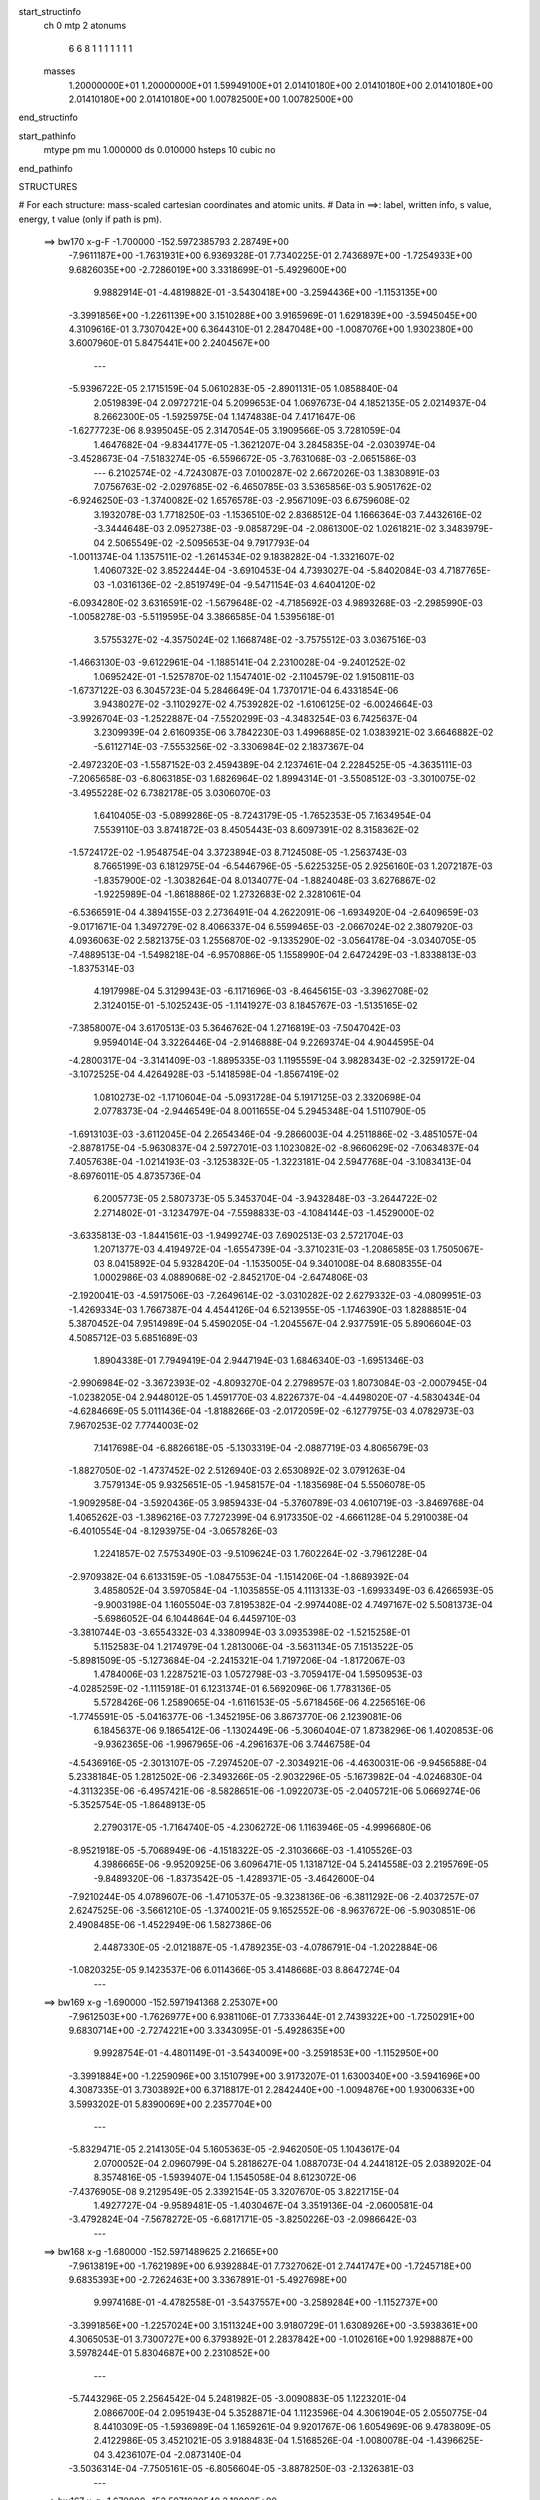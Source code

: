 start_structinfo
   ch         0
   mtp        2
   atonums
      6   6   8   1   1   1   1   1   1   1
   masses
     1.20000000E+01  1.20000000E+01  1.59949100E+01  2.01410180E+00  2.01410180E+00
     2.01410180E+00  2.01410180E+00  2.01410180E+00  1.00782500E+00  1.00782500E+00
end_structinfo

start_pathinfo
   mtype      pm
   mu         1.000000
   ds         0.010000
   hsteps     10
   cubic      no
end_pathinfo

STRUCTURES

# For each structure: mass-scaled cartesian coordinates and atomic units.
# Data in ==>: label, written info, s value, energy, t value (only if path is pm).

 ==>   bw170         x-g-F     -1.700000   -152.5972385793  2.28749E+00
   -7.9611187E+00   -1.7631931E+00    6.9369328E-01    7.7340225E-01    2.7436897E+00
   -1.7254933E+00    9.6826035E+00   -2.7286019E+00    3.3318699E-01   -5.4929600E+00
    9.9882914E-01   -4.4819882E-01   -3.5430418E+00   -3.2594436E+00   -1.1153135E+00
   -3.3991856E+00   -1.2261139E+00    3.1510288E+00    3.9165969E-01    1.6291839E+00
   -3.5945045E+00    4.3109616E-01    3.7307042E+00    6.3644310E-01    2.2847048E+00
   -1.0087076E+00    1.9302380E+00    3.6007960E-01    5.8475441E+00    2.2404567E+00
    ---
   -5.9396722E-05    2.1715159E-04    5.0610283E-05   -2.8901131E-05    1.0858840E-04
    2.0519839E-04    2.0972721E-04    5.2099653E-04    1.0697673E-04    4.1852135E-05
    2.0214937E-04    8.2662300E-05   -1.5925975E-04    1.1474838E-04    7.4171647E-06
   -1.6277723E-06    8.9395045E-05    2.3147054E-05    3.1909566E-05    3.7281059E-04
    1.4647682E-04   -9.8344177E-05   -1.3621207E-04    3.2845835E-04   -2.0303974E-04
   -3.4528673E-04   -7.5183274E-05   -6.5596672E-05   -3.7631068E-03   -2.0651586E-03
    ---
    6.2102574E-02   -4.7243087E-03    7.0100287E-02    2.6672026E-03    1.3830891E-03
    7.0756763E-02   -2.0297685E-02   -6.4650785E-03    3.5365856E-03    5.9051762E-02
   -6.9246250E-03   -1.3740082E-02    1.6576578E-03   -2.9567109E-03    6.6759608E-02
    3.1932078E-03    1.7718250E-03   -1.1536510E-02    2.8368512E-04    1.1666364E-03
    7.4432616E-02   -3.3444648E-03    2.0952738E-03   -9.0858729E-04   -2.0861300E-02
    1.0261821E-02    3.3483979E-04    2.5065549E-02   -2.5095653E-04    9.7917793E-04
   -1.0011374E-04    1.1357511E-02   -1.2614534E-02    9.1838282E-04   -1.3321607E-02
    1.4060732E-02    3.8522444E-04   -3.6910453E-04    4.7393027E-04   -5.8402084E-03
    4.7187765E-03   -1.0316136E-02   -2.8519749E-04   -9.5471154E-03    4.6404120E-02
   -6.0934280E-02    3.6316591E-02   -1.5679648E-02   -4.7185692E-03    4.9893268E-03
   -2.2985990E-03   -1.0058278E-03   -5.5119595E-04    3.3866585E-04    1.5395618E-01
    3.5755327E-02   -4.3575024E-02    1.1668748E-02   -3.7575512E-03    3.0367516E-03
   -1.4663130E-03   -9.6122961E-04   -1.1885141E-04    2.2310028E-04   -9.2401252E-02
    1.0695242E-01   -1.5257870E-02    1.1547401E-02   -2.1104579E-02    1.9150811E-03
   -1.6737122E-03    6.3045723E-04    5.2846649E-04    1.7370171E-04    6.4331854E-06
    3.9438027E-02   -3.1102927E-02    4.7539282E-02   -1.6106125E-02   -6.0024664E-03
   -3.9926704E-03   -1.2522887E-04   -7.5520299E-03   -4.3483254E-03    6.7425637E-04
    3.2309939E-04    2.6160935E-06    3.7842230E-03    1.4996885E-02    1.0383921E-02
    3.6646882E-02   -5.6112714E-03   -7.5553256E-02   -3.3306984E-02    2.1837367E-04
   -2.4972320E-03   -1.5587152E-03    2.4594389E-04    2.1237461E-04    2.2284525E-05
   -4.3635111E-03   -7.2065658E-03   -6.8063185E-03    1.6826964E-02    1.8994314E-01
   -3.5508512E-03   -3.3010075E-02   -3.4955228E-02    6.7382178E-05    3.0306070E-03
    1.6410405E-03   -5.0899286E-05   -8.7243179E-05   -1.7652353E-05    7.1634954E-04
    7.5539110E-03    3.8741872E-03    8.4505443E-03    8.6097391E-02    8.3158362E-02
   -1.5724172E-02   -1.9548754E-04    3.3723894E-03    8.7124508E-05   -1.2563743E-03
    8.7665199E-03    6.1812975E-04   -6.5446796E-05   -5.6225325E-05    2.9256160E-03
    1.2072187E-03   -1.8357900E-02   -1.3038264E-04    8.0134077E-04   -1.8824048E-03
    3.6276867E-02   -1.9225989E-04   -1.8618886E-02    1.2732683E-02    2.3281061E-04
   -6.5366591E-04    4.3894155E-03    2.2736491E-04    4.2622091E-06   -1.6934920E-04
   -2.6409659E-03   -9.0171671E-04    1.3497279E-02    8.4066337E-04    6.5599465E-03
   -2.0667024E-02    2.3807920E-03    4.0936063E-02    2.5821375E-03    1.2556870E-02
   -9.1335290E-02   -3.0564178E-04   -3.0340705E-05   -7.4889513E-04   -1.5498218E-04
   -6.9570886E-05    1.1558990E-04    2.6472429E-03   -1.8338813E-03   -1.8375314E-03
    4.1917998E-04    5.3129943E-03   -6.1171696E-03   -8.4645615E-03   -3.3962708E-02
    2.3124015E-01   -5.1025243E-05   -1.1141927E-03    8.1845767E-03   -1.5135165E-02
   -7.3858007E-04    3.6170513E-03    5.3646762E-04    1.2716819E-03   -7.5047042E-03
    9.9594014E-04    3.3226446E-04   -2.9146888E-04    9.2269374E-04    4.9044595E-04
   -4.2800317E-04   -3.3141409E-03   -1.8895335E-03    1.1195559E-04    3.9828343E-02
   -2.3259172E-04   -3.1072525E-04    4.4264928E-03   -5.1418598E-04   -1.8567419E-02
    1.0810273E-02   -1.1710604E-04   -5.0931728E-04    5.1917125E-03    2.3320698E-04
    2.0778373E-04   -2.9446549E-04    8.0011655E-04    5.2945348E-04    1.5110790E-05
   -1.6913103E-03   -3.6112045E-04    2.2654346E-04   -9.2866003E-04    4.2511886E-02
   -3.4851057E-04   -2.8878175E-04   -5.9630837E-04    2.5972701E-03    1.1023082E-02
   -8.9660629E-02   -7.0634837E-04    7.4057638E-04   -1.0214193E-03   -3.1253832E-05
   -1.3223181E-04    2.5947768E-04   -3.1083413E-04   -8.6976011E-05    4.8735736E-04
    6.2005773E-05    2.5807373E-05    5.3453704E-04   -3.9432848E-03   -3.2644722E-02
    2.2714802E-01   -3.1234797E-04   -7.5598833E-03   -4.1084144E-03   -1.4529000E-02
   -3.6335813E-03   -1.8441561E-03   -1.9499274E-03    7.6902513E-03    2.5721704E-03
    1.2071377E-03    4.4194972E-04   -1.6554739E-04   -3.3710231E-03   -1.2086585E-03
    1.7505067E-03    8.0415892E-04    5.9328420E-04   -1.1535005E-04    9.3401008E-04
    8.6808355E-04    1.0002986E-03    4.0889068E-02   -2.8452170E-04   -2.6474806E-03
   -2.1920041E-03   -4.5917506E-03   -7.2649614E-02   -3.0310282E-02    2.6279332E-03
   -4.0809951E-03   -1.4269334E-03    1.7667387E-04    4.4544126E-04    6.5213955E-05
   -1.1746390E-03    1.8288851E-04    5.3870452E-04    7.9514989E-04    5.4590205E-04
   -1.2045567E-04    2.9377591E-05    5.8906604E-03    4.5085712E-03    5.6851689E-03
    1.8904338E-01    7.7949419E-04    2.9447194E-03    1.6846340E-03   -1.6951346E-03
   -2.9906984E-02   -3.3672393E-02   -4.8093270E-04    2.2798957E-03    1.8073084E-03
   -2.0007945E-04   -1.0238205E-04    2.9448012E-05    1.4591770E-03    4.8226737E-04
   -4.4498020E-07   -4.5830434E-04   -4.6284669E-05    5.0111436E-04   -1.8188266E-03
   -2.0172059E-02   -6.1277975E-03    4.0782973E-03    7.9670253E-02    7.7744003E-02
    7.1417698E-04   -6.8826618E-05   -5.1303319E-04   -2.0887719E-03    4.8065679E-03
   -1.8827050E-02   -1.4737452E-02    2.5126940E-03    2.6530892E-02    3.0791263E-04
    3.7579134E-05    9.9325651E-05   -1.9458157E-04   -1.1835698E-04    5.5506078E-05
   -1.9092958E-04   -3.5920436E-05    3.9859433E-04   -5.3760789E-03    4.0610719E-03
   -3.8469768E-04    1.4065262E-03   -1.3896216E-03    7.7272399E-04    6.9173350E-02
   -4.6661128E-04    5.2910038E-04   -6.4010554E-04   -8.1293975E-04   -3.0657826E-03
    1.2241857E-02    7.5753490E-03   -9.5109624E-03    1.7602264E-02   -3.7961228E-04
   -2.9709382E-04    6.6133159E-05   -1.0847553E-04   -1.1514206E-04   -1.8689392E-04
    3.4858052E-04    3.5970584E-04   -1.1035855E-05    4.1113133E-03   -1.6993349E-03
    6.4266593E-05   -9.9003198E-04    1.1605504E-03    7.8195382E-04   -2.9974408E-02
    4.7497167E-02    5.5081373E-04   -5.6986052E-04    6.1044864E-04    6.4459710E-03
   -3.3810744E-03   -3.6554332E-03    4.3380994E-03    3.0935398E-02   -1.5215258E-01
    5.1152583E-04    1.2174979E-04    1.2813006E-04   -3.5631134E-05    7.1513522E-05
   -5.8981509E-05   -5.1273684E-04   -2.2415321E-04    1.7197206E-04   -1.8172067E-03
    1.4784006E-03    1.2287521E-03    1.0572798E-03   -3.7059417E-04    1.5950953E-03
   -4.0285259E-02   -1.1115918E-01    6.1231374E-01    6.5692096E-06    1.7783136E-05
    5.5728426E-06    1.2589065E-04   -1.6116153E-05   -5.6718456E-06    4.2256516E-06
   -1.7745591E-05   -5.0416377E-06   -1.3452195E-06    3.8673770E-06    2.1239081E-06
    6.1845637E-06    9.1865412E-06   -1.1302449E-06   -5.3060404E-07    1.8738296E-06
    1.4020853E-06   -9.9362365E-06   -1.9967965E-06   -4.2961637E-06    3.7446758E-04
   -4.5436916E-05   -2.3013107E-05   -7.2974520E-07   -2.3034921E-06   -4.4630031E-06
   -9.9456588E-04    5.2338184E-05    1.2812502E-06   -2.3493266E-05   -2.9032296E-05
   -5.1673982E-04   -4.0246830E-04   -4.3113235E-06   -6.4957421E-06   -8.5828651E-06
   -1.0922073E-05   -2.0405721E-06    5.0669274E-06   -5.3525754E-05   -1.8648913E-05
    2.2790317E-05   -1.7164740E-05   -4.2306272E-06    1.1163946E-05   -4.9996680E-06
   -8.9521918E-05   -5.7068949E-06   -4.1518322E-05   -2.3103666E-03   -1.4105526E-03
    4.3986665E-06   -9.9520925E-06    3.6096471E-05    1.1318712E-04    5.2414558E-03
    2.2195769E-05   -9.8489320E-06   -1.8373542E-05   -1.4289371E-05   -3.4642600E-04
   -7.9210244E-05    4.0789607E-06   -1.4710537E-05   -9.3238136E-06   -6.3811292E-06
   -2.4037257E-07    2.6247525E-06   -3.5661210E-05   -1.3740021E-05    9.1652552E-06
   -8.9637672E-06   -5.9030851E-06    2.4908485E-06   -1.4522949E-06    1.5827386E-06
    2.4487330E-05   -2.0121887E-05   -1.4789235E-03   -4.0786791E-04   -1.2022884E-06
   -1.0820325E-05    9.1423537E-06    6.0114366E-05    3.4148668E-03    8.8647274E-04
    ---
 ==>   bw169           x-g     -1.690000   -152.5971941368  2.25307E+00
   -7.9612503E+00   -1.7626977E+00    6.9381106E-01    7.7333644E-01    2.7439322E+00
   -1.7250291E+00    9.6830714E+00   -2.7274221E+00    3.3343095E-01   -5.4928635E+00
    9.9928754E-01   -4.4801149E-01   -3.5434009E+00   -3.2591853E+00   -1.1152950E+00
   -3.3991884E+00   -1.2259096E+00    3.1510799E+00    3.9173207E-01    1.6300340E+00
   -3.5941696E+00    4.3087335E-01    3.7303892E+00    6.3718817E-01    2.2842440E+00
   -1.0094876E+00    1.9300633E+00    3.5993202E-01    5.8390069E+00    2.2357704E+00
    ---
   -5.8329471E-05    2.2141305E-04    5.1605363E-05   -2.9462050E-05    1.1043617E-04
    2.0700052E-04    2.0960799E-04    5.2818627E-04    1.0887073E-04    4.2441812E-05
    2.0389202E-04    8.3574816E-05   -1.5939407E-04    1.1545058E-04    8.6123072E-06
   -7.4376905E-08    9.2129549E-05    2.3392154E-05    3.3207670E-05    3.8221715E-04
    1.4927727E-04   -9.9589481E-05   -1.4030467E-04    3.3519136E-04   -2.0600581E-04
   -3.4792824E-04   -7.5678272E-05   -6.6817171E-05   -3.8250226E-03   -2.0986642E-03
    ---
 ==>   bw168           x-g     -1.680000   -152.5971489625  2.21665E+00
   -7.9613819E+00   -1.7621989E+00    6.9392884E-01    7.7327062E-01    2.7441747E+00
   -1.7245718E+00    9.6835393E+00   -2.7262463E+00    3.3367891E-01   -5.4927698E+00
    9.9974168E-01   -4.4782558E-01   -3.5437557E+00   -3.2589284E+00   -1.1152737E+00
   -3.3991856E+00   -1.2257024E+00    3.1511324E+00    3.9180729E-01    1.6308926E+00
   -3.5938361E+00    4.3065053E-01    3.7300727E+00    6.3793892E-01    2.2837842E+00
   -1.0102616E+00    1.9298887E+00    3.5978244E-01    5.8304687E+00    2.2310852E+00
    ---
   -5.7443296E-05    2.2564542E-04    5.2481982E-05   -3.0090883E-05    1.1223201E-04
    2.0866700E-04    2.0951943E-04    5.3528871E-04    1.1123596E-04    4.3061904E-05
    2.0550775E-04    8.4410309E-05   -1.5936989E-04    1.1659261E-04    9.9201767E-06
    1.6054969E-06    9.4783809E-05    2.4122986E-05    3.4521021E-05    3.9188483E-04
    1.5168526E-04   -1.0080078E-04   -1.4396625E-04    3.4236107E-04   -2.0873140E-04
   -3.5036314E-04   -7.7505161E-05   -6.8056604E-05   -3.8878250E-03   -2.1326381E-03
    ---
 ==>   bw167           x-g     -1.670000   -152.5971030540  2.18092E+00
   -7.9615066E+00   -1.7617001E+00    6.9404661E-01    7.7320480E-01    2.7444172E+00
   -1.7241146E+00    9.6839953E+00   -2.7250664E+00    3.3392287E-01   -5.4926761E+00
    1.0001916E+00   -4.4764108E-01   -3.5441034E+00   -3.2586715E+00   -1.1152496E+00
   -3.3991799E+00   -1.2254937E+00    3.1511863E+00    3.9188392E-01    1.6317583E+00
   -3.5935040E+00    4.3042914E-01    3.7297520E+00    6.3869251E-01    2.2833274E+00
   -1.0110286E+00    1.9297170E+00    3.5963186E-01    5.8219275E+00    2.2264010E+00
    ---
   -5.6341442E-05    2.2977989E-04    5.3356756E-05   -3.0497484E-05    1.1402754E-04
    2.1077647E-04    2.0907741E-04    5.4270040E-04    1.1305614E-04    4.3564874E-05
    2.0718771E-04    8.5269844E-05   -1.5925568E-04    1.1805591E-04    1.1382844E-05
    3.2440577E-06    9.7494839E-05    2.4752664E-05    3.5988039E-05    4.0176086E-04
    1.5375084E-04   -1.0202202E-04   -1.4812641E-04    3.4929508E-04   -2.1164561E-04
   -3.5302479E-04   -7.7509082E-05   -6.9316840E-05   -3.9515087E-03   -2.1670784E-03
    ---
 ==>   bw166           x-g     -1.660000   -152.5970564001  2.14584E+00
   -7.9616244E+00   -1.7612047E+00    6.9416439E-01    7.7313898E-01    2.7446597E+00
   -1.7236608E+00    9.6844392E+00   -2.7238946E+00    3.3417083E-01   -5.4925810E+00
    1.0006372E+00   -4.4745801E-01   -3.5444440E+00   -3.2584161E+00   -1.1152226E+00
   -3.3991728E+00   -1.2252823E+00    3.1512402E+00    3.9196198E-01    1.6326325E+00
   -3.5931691E+00    4.3020916E-01    3.7294270E+00    6.3944894E-01    2.2828717E+00
   -1.0117885E+00    1.9295443E+00    3.5948227E-01    5.8133853E+00    2.2217168E+00
    ---
   -5.5148244E-05    2.3405489E-04    5.4369622E-05   -3.1025838E-05    1.1588618E-04
    2.1232589E-04    2.0854287E-04    5.5002991E-04    1.1544733E-04    4.4132480E-05
    2.0879569E-04    8.6155038E-05   -1.5905032E-04    1.1942088E-04    1.2759969E-05
    4.8454248E-06    1.0019190E-04    2.5284070E-05    3.7347713E-05    4.1178945E-04
    1.5666403E-04   -1.0315673E-04   -1.5202809E-04    3.5643182E-04   -2.1420437E-04
   -3.5548071E-04   -7.9116443E-05   -7.0597236E-05   -4.0160940E-03   -2.2019952E-03
    ---
 ==>   bw165           x-g     -1.650000   -152.5970089941  2.11142E+00
   -7.9617353E+00   -1.7607059E+00    6.9428217E-01    7.7307317E-01    2.7449091E+00
   -1.7232104E+00    9.6848791E+00   -2.7227228E+00    3.3441479E-01   -5.4924902E+00
    1.0010800E+00   -4.4727635E-01   -3.5447789E+00   -3.2581635E+00   -1.1151957E+00
   -3.3991615E+00   -1.2250680E+00    3.1512942E+00    3.9204287E-01    1.6335124E+00
   -3.5928341E+00    4.2998919E-01    3.7290977E+00    6.4020821E-01    2.2824169E+00
   -1.0125405E+00    1.9293717E+00    3.5933269E-01    5.8048420E+00    2.2170336E+00
    ---
   -5.3624871E-05    2.3835440E-04    5.5596171E-05   -3.1506018E-05    1.1829280E-04
    2.1437502E-04    2.0794780E-04    5.5740498E-04    1.1758484E-04    4.4202740E-05
    2.1072563E-04    8.6960192E-05   -1.5887936E-04    1.2036309E-04    1.3855378E-05
    6.4035707E-06    1.0299028E-04    2.5706282E-05    3.8880956E-05    4.2177323E-04
    1.5938473E-04   -1.0435328E-04   -1.5690073E-04    3.6317889E-04   -2.1715133E-04
   -3.5775790E-04   -8.0212626E-05   -7.1898998E-05   -4.0815798E-03   -2.2373856E-03
    ---
 ==>   bw164           x-g     -1.640000   -152.5969608213  2.07764E+00
   -7.9618461E+00   -1.7602070E+00    6.9439995E-01    7.7300735E-01    2.7451516E+00
   -1.7227636E+00    9.6853071E+00   -2.7215590E+00    3.3466276E-01   -5.4923994E+00
    1.0015185E+00   -4.4709327E-01   -3.5451096E+00   -3.2579123E+00   -1.1151644E+00
   -3.3991473E+00   -1.2248494E+00    3.1513495E+00    3.9212377E-01    1.6344009E+00
   -3.5924978E+00    4.2977205E-01    3.7287670E+00    6.4097031E-01    2.2819631E+00
   -1.0132854E+00    1.9292010E+00    3.5918110E-01    5.7962978E+00    2.2123493E+00
    ---
   -5.2290009E-05    2.4258013E-04    5.6486383E-05   -3.1967802E-05    1.2017328E-04
    2.1599997E-04    2.0722921E-04    5.6482611E-04    1.1997678E-04    4.4550658E-05
    2.1249039E-04    8.7905004E-05   -1.5842570E-04    1.2193329E-04    1.5314519E-05
    7.9655738E-06    1.0568390E-04    2.6619105E-05    4.0317073E-05    4.3213841E-04
    1.6228891E-04   -1.0541297E-04   -1.6054030E-04    3.7054986E-04   -2.1985440E-04
   -3.6001292E-04   -8.1756554E-05   -7.3219374E-05   -4.1479896E-03   -2.2732641E-03
    ---
 ==>   bw163           x-g     -1.630000   -152.5969118717  2.04447E+00
   -7.9619500E+00   -1.7597117E+00    6.9451773E-01    7.7294153E-01    2.7453975E+00
   -1.7223201E+00    9.6857310E+00   -2.7203952E+00    3.3491072E-01   -5.4923086E+00
    1.0019556E+00   -4.4691446E-01   -3.5454318E+00   -3.2576596E+00   -1.1151318E+00
   -3.3991288E+00   -1.2246323E+00    3.1514063E+00    3.9220608E-01    1.6352935E+00
   -3.5921629E+00    4.2955634E-01    3.7284350E+00    6.4173384E-01    2.2815104E+00
   -1.0140232E+00    1.9290313E+00    3.5903052E-01    5.7877515E+00    2.2076671E+00
    ---
   -5.0844635E-05    2.4669475E-04    5.7468322E-05   -3.2480761E-05    1.2243027E-04
    2.1792356E-04    2.0644306E-04    5.7230544E-04    1.2215265E-04    4.4730087E-05
    2.1444371E-04    8.8672157E-05   -1.5789489E-04    1.2362501E-04    1.6794111E-05
    9.6365073E-06    1.0835270E-04    2.7519121E-05    4.1864521E-05    4.4252342E-04
    1.6500598E-04   -1.0639357E-04   -1.6464609E-04    3.7777441E-04   -2.2276392E-04
   -3.6225733E-04   -8.2581915E-05   -7.4562899E-05   -4.2153299E-03   -2.3096355E-03
    ---
 ==>   bw162           x-g     -1.620000   -152.5968621419  2.01192E+00
   -7.9620540E+00   -1.7592128E+00    6.9463898E-01    7.7287918E-01    2.7456469E+00
   -1.7218802E+00    9.6861469E+00   -2.7192394E+00    3.3516268E-01   -5.4922192E+00
    1.0023885E+00   -4.4673422E-01   -3.5457496E+00   -3.2574099E+00   -1.1150963E+00
   -3.3991075E+00   -1.2244109E+00    3.1514630E+00    3.9229265E-01    1.6361947E+00
   -3.5918279E+00    4.2934204E-01    3.7280972E+00    6.4250162E-01    2.2810586E+00
   -1.0147541E+00    1.9288647E+00    3.5887893E-01    5.7792053E+00    2.2029849E+00
    ---
   -4.9506897E-05    2.5092392E-04    5.8647998E-05   -3.2905961E-05    1.2495651E-04
    2.1974843E-04    2.0561390E-04    5.7980740E-04    1.2428208E-04    4.5036124E-05
    2.1616847E-04    8.9566485E-05   -1.5732896E-04    1.2518088E-04    1.8110649E-05
    1.1310094E-05    1.1115083E-04    2.8197610E-05    4.3466592E-05    4.5308206E-04
    1.6794544E-04   -1.0741462E-04   -1.6901667E-04    3.8495886E-04   -2.2566612E-04
   -3.6453179E-04   -8.2972851E-05   -7.5926282E-05   -4.2835934E-03   -2.3464919E-03
    ---
 ==>   bw161           x-g     -1.610000   -152.5968116081  1.97997E+00
   -7.9621544E+00   -1.7587105E+00    6.9475676E-01    7.7281336E-01    2.7458964E+00
   -1.7214437E+00    9.6865549E+00   -2.7180836E+00    3.3541064E-01   -5.4921312E+00
    1.0028171E+00   -4.4655540E-01   -3.5460619E+00   -3.2571615E+00   -1.1150594E+00
   -3.3990834E+00   -1.2241881E+00    3.1515198E+00    3.9238064E-01    1.6371016E+00
   -3.5914930E+00    4.2912774E-01    3.7277566E+00    6.4327082E-01    2.2806089E+00
   -1.0154769E+00    1.9286980E+00    3.5872734E-01    5.7706571E+00    2.1983027E+00
    ---
   -4.8051492E-05    2.5555486E-04    5.9766874E-05   -3.3378026E-05    1.2737376E-04
    2.2183982E-04    2.0463173E-04    5.8737979E-04    1.2649998E-04    4.5475416E-05
    2.1770807E-04    9.0557163E-05   -1.5661618E-04    1.2659409E-04    1.9446052E-05
    1.2946545E-05    1.1377981E-04    2.8947699E-05    4.5174931E-05    4.6378615E-04
    1.7061647E-04   -1.0849010E-04   -1.7341427E-04    3.9219904E-04   -2.2859712E-04
   -3.6660888E-04   -8.3887567E-05   -7.7312327E-05   -4.3528100E-03   -2.3838501E-03
    ---
 ==>   bw160         x-g-F     -1.600000   -152.5967602739  1.94860E+00
   -7.9622445E+00   -1.7582048E+00    6.9487454E-01    7.7274754E-01    2.7461458E+00
   -1.7210107E+00    9.6869548E+00   -2.7169317E+00    3.3565860E-01   -5.4920403E+00
    1.0032414E+00   -4.4637800E-01   -3.5463670E+00   -3.2569117E+00   -1.1150211E+00
   -3.3990564E+00   -1.2239624E+00    3.1515752E+00    3.9247147E-01    1.6380155E+00
   -3.5911567E+00    4.2891628E-01    3.7274160E+00    6.4404286E-01    2.2801611E+00
   -1.0161937E+00    1.9285344E+00    3.5857575E-01    5.7621078E+00    2.1936205E+00
    ---
   -4.6631995E-05    2.6031623E-04    6.1012338E-05   -3.3975810E-05    1.2962220E-04
    2.2361424E-04    2.0358356E-04    5.9504742E-04    1.2835860E-04    4.6372289E-05
    2.1884762E-04    9.1622111E-05   -1.5587776E-04    1.2813411E-04    2.0682757E-05
    1.4553037E-05    1.1645543E-04    2.9634423E-05    4.6944756E-05    4.7470847E-04
    1.7353056E-04   -1.0947561E-04   -1.7706224E-04    3.9984699E-04   -2.3154086E-04
   -3.6902496E-04   -8.3006816E-05   -7.8719887E-05   -4.4229826E-03   -2.4217116E-03
    ---
    6.2099773E-02   -4.6908978E-03    7.0134933E-02    2.6808509E-03    1.3915329E-03
    7.0742223E-02   -2.0318486E-02   -6.4700044E-03    3.5400644E-03    5.9095952E-02
   -6.9325508E-03   -1.3745147E-02    1.6621512E-03   -2.9689246E-03    6.6787166E-02
    3.1877464E-03    1.7724944E-03   -1.1533411E-02    2.4984865E-04    1.1376200E-03
    7.4454528E-02   -3.3384554E-03    2.0936205E-03   -9.0727978E-04   -2.0897723E-02
    1.0241324E-02    3.5437837E-04    2.5127809E-02   -2.5718935E-04    9.8231632E-04
   -9.9094482E-05    1.1385622E-02   -1.2611656E-02    9.5061081E-04   -1.3283127E-02
    1.4125610E-02    3.8230766E-04   -3.6905566E-04    4.7050050E-04   -5.8271217E-03
    4.7317200E-03   -1.0300001E-02   -4.1582229E-04   -9.7758912E-03    4.6288691E-02
   -6.0873962E-02    3.6340142E-02   -1.5644101E-02   -4.7260627E-03    4.9960997E-03
   -2.2988402E-03   -1.0034698E-03   -5.5275666E-04    3.3773437E-04    1.5381197E-01
    3.5781003E-02   -4.3651896E-02    1.1663313E-02   -3.7556119E-03    3.0387210E-03
   -1.4632783E-03   -9.6019577E-04   -1.2083709E-04    2.2282961E-04   -9.2458351E-02
    1.0714714E-01   -1.5221450E-02    1.1538356E-02   -2.1084372E-02    1.9164312E-03
   -1.6756652E-03    6.2977174E-04    5.2809010E-04    1.7472615E-04    6.2006931E-06
    3.9344981E-02   -3.1088064E-02    4.7493238E-02   -1.6119781E-02   -6.0722498E-03
   -4.0328712E-03   -1.2515480E-04   -7.5503417E-03   -4.3540969E-03    6.7337841E-04
    3.2495442E-04    3.3394918E-06    3.7985447E-03    1.4985319E-02    1.0380260E-02
    3.6672542E-02   -5.6776738E-03   -7.5539897E-02   -3.3311162E-02    2.1885388E-04
   -2.4917510E-03   -1.5580291E-03    2.4401696E-04    2.1322349E-04    2.2594815E-05
   -4.3775820E-03   -7.2142405E-03   -6.8159965E-03    1.7001593E-02    1.8990196E-01
   -3.5884932E-03   -3.3010143E-02   -3.4962236E-02    6.6733233E-05    3.0283940E-03
    1.6446503E-03   -5.0911752E-05   -8.7146653E-05   -1.7270446E-05    7.2341257E-04
    7.5452979E-03    3.8702483E-03    8.5580775E-03    8.6111044E-02    8.3168734E-02
   -1.5720689E-02   -1.9348216E-04    3.3550900E-03    8.1302326E-05   -1.2651664E-03
    8.7727732E-03    6.1773791E-04   -6.7027237E-05   -5.4151547E-05    2.9185506E-03
    1.2079265E-03   -1.8350408E-02   -1.3051628E-04    8.0967086E-04   -1.9020727E-03
    3.6285987E-02   -1.8976165E-04   -1.8619552E-02    1.2722887E-02    2.2898774E-04
   -6.5844405E-04    4.3869412E-03    2.2718449E-04    4.4248269E-06   -1.6887289E-04
   -2.6404851E-03   -9.0351595E-04    1.3517312E-02    8.4077266E-04    6.5595322E-03
   -2.0663562E-02    2.3817642E-03    4.0946482E-02    2.5670579E-03    1.2554467E-02
   -9.1329583E-02   -3.0617406E-04   -2.6229458E-05   -7.5203487E-04   -1.5448638E-04
   -7.0145991E-05    1.1526637E-04    2.6436731E-03   -1.8347579E-03   -1.8336554E-03
    4.2315960E-04    5.3139990E-03   -6.1154232E-03   -8.4285726E-03   -3.3960214E-02
    2.3122710E-01   -4.5251545E-05   -1.1198485E-03    8.1752053E-03   -1.5146340E-02
   -7.5148129E-04    3.6419734E-03    5.4979402E-04    1.2918975E-03   -7.4949738E-03
    9.9706941E-04    3.3065270E-04   -2.9078037E-04    9.2073193E-04    4.8892597E-04
   -4.2859368E-04   -3.3142194E-03   -1.8893892E-03    1.1211079E-04    3.9811273E-02
   -2.2619594E-04   -3.1555388E-04    4.4239801E-03   -5.2257955E-04   -1.8616567E-02
    1.1008935E-02   -1.2454039E-04   -5.2616453E-04    5.1865741E-03    2.3473834E-04
    2.0896267E-04   -2.9530685E-04    8.0232875E-04    5.2840230E-04    1.1844148E-05
   -1.6892869E-03   -3.5993291E-04    2.2476515E-04   -9.1740100E-04    4.2636066E-02
   -3.5241775E-04   -2.9429410E-04   -5.8017758E-04    2.6267921E-03    1.1213646E-02
   -8.9605553E-02   -7.0436864E-04    7.4212589E-04   -1.0084711E-03   -2.8952649E-05
   -1.3101778E-04    2.5864623E-04   -3.0727365E-04   -8.4872452E-05    4.8495735E-04
    5.7405803E-05    2.4416436E-05    5.3432356E-04   -4.0162909E-03   -3.3123773E-02
    2.2700333E-01   -3.2960982E-04   -7.5771168E-03   -4.1206974E-03   -1.4490606E-02
   -3.5945397E-03   -1.8254483E-03   -1.9761122E-03    7.7061829E-03    2.5821167E-03
    1.2073807E-03    4.4013756E-04   -1.6657627E-04   -3.3739856E-03   -1.2102230E-03
    1.7498984E-03    8.0817976E-04    5.9405305E-04   -1.1577162E-04    9.3767963E-04
    8.7235029E-04    1.0049082E-03    4.0865775E-02   -3.0248856E-04   -2.6691868E-03
   -2.2036999E-03   -4.5591774E-03   -7.2539819E-02   -3.0427434E-02    2.6513383E-03
   -4.0901151E-03   -1.4344892E-03    1.8071998E-04    4.4839328E-04    6.5434480E-05
   -1.1761475E-03    1.8647248E-04    5.3904163E-04    8.0180180E-04    5.4920177E-04
   -1.2354019E-04    2.8195447E-05    5.9347233E-03    4.5446466E-03    5.5809345E-03
    1.8894706E-01    7.8282735E-04    2.9416648E-03    1.6871382E-03   -1.6892474E-03
   -3.0033293E-02   -3.3817021E-02   -4.7762527E-04    2.2764283E-03    1.8175756E-03
   -1.9841832E-04   -1.0150757E-04    2.9117479E-05    1.4637580E-03    4.8524348E-04
    1.1502079E-06   -4.5449927E-04   -4.1470470E-05    5.0289937E-04   -1.8102170E-03
   -2.0157801E-02   -6.1921544E-03    4.0383854E-03    8.0075251E-02    7.8135160E-02
    7.1574633E-04   -6.9307880E-05   -5.1684955E-04   -2.0710317E-03    4.9253762E-03
   -1.8829958E-02   -1.4864897E-02    2.2382035E-03    2.6986932E-02    3.0816058E-04
    3.8437123E-05    9.6661490E-05   -1.9502464E-04   -1.1955489E-04    5.5435553E-05
   -1.8949679E-04   -3.4495647E-05    3.9919433E-04   -5.3883096E-03    4.0676614E-03
   -3.8518942E-04    1.3943991E-03   -1.3915604E-03    7.6052963E-04    6.9647420E-02
   -4.6738431E-04    5.3797943E-04   -6.4067084E-04   -8.9354806E-04   -3.0938206E-03
    1.2191616E-02    7.4819584E-03   -9.7581997E-03    1.8486323E-02   -3.8446360E-04
   -2.9823303E-04    6.4451002E-05   -1.0708967E-04   -1.1520823E-04   -1.8932792E-04
    3.5439766E-04    3.6053481E-04   -1.3207628E-05    4.0840466E-03   -1.6826269E-03
    4.1660833E-05   -9.8054596E-04    1.1519412E-03    7.7597673E-04   -2.9298913E-02
    4.8540989E-02    5.5501243E-04   -5.7346248E-04    6.1186043E-04    6.4494844E-03
   -3.3434450E-03   -3.6564061E-03    4.7806408E-03    3.1733778E-02   -1.5176778E-01
    5.1520132E-04    1.2036640E-04    1.2824398E-04   -3.9740771E-05    6.9968482E-05
   -5.9546056E-05   -5.1401876E-04   -2.2424306E-04    1.7241638E-04   -1.8195780E-03
    1.4782359E-03    1.2254396E-03    1.0498871E-03   -3.7363599E-04    1.5837570E-03
   -4.2058019E-02   -1.1445378E-01    6.1079919E-01    7.8749576E-06    2.1405744E-05
    6.7413789E-06    1.5288494E-04   -2.0238907E-05   -7.1255390E-06    5.1091476E-06
   -2.1473160E-05   -6.1403325E-06   -1.6067312E-06    4.5636399E-06    2.5309908E-06
    7.5903237E-06    1.1100855E-05   -1.4029023E-06   -6.3937424E-07    2.2279636E-06
    1.6554385E-06   -1.1973647E-05   -2.1251311E-06   -5.1175125E-06    4.4389435E-04
   -5.1017285E-05   -2.5707670E-05   -8.4129353E-07   -2.5636272E-06   -5.2502861E-06
   -1.1923508E-03    6.0595499E-05    5.9179017E-06   -2.4142334E-05   -3.3116001E-05
   -6.6648354E-04   -4.9966863E-04   -9.1081285E-06   -1.0031940E-06   -9.0817688E-06
   -1.2604583E-05   -1.9976280E-06    5.7243607E-06   -5.9007431E-05   -2.1123635E-05
    2.4695676E-05   -1.9745738E-05   -4.8815491E-06    1.3175741E-05   -4.2108573E-06
   -9.2625581E-05   -4.3048862E-06   -4.4984960E-05   -2.5086996E-03   -1.5489785E-03
    5.8339790E-06   -1.4072835E-05    4.1741316E-05    1.3389604E-04    6.0131783E-03
    2.5158783E-05   -9.4656397E-06   -1.9748967E-05   -1.6171304E-05   -4.4271969E-04
   -1.0220943E-04    2.6990583E-06   -1.3963845E-05   -9.6705847E-06   -7.1675062E-06
   -2.0569399E-07    3.0501698E-06   -3.9940179E-05   -1.5503732E-05    9.7666010E-06
   -1.0296239E-05   -6.8937177E-06    2.6343638E-06   -7.9703314E-07    1.0694152E-05
    2.9263494E-05   -2.1137634E-05   -1.6199125E-03   -4.1265034E-04   -5.1898526E-07
   -1.3821956E-05    7.9557490E-06    7.0686251E-05    3.9359269E-03    9.7147169E-04
    ---
 ==>   bw159           x-g     -1.590000   -152.5967081193  1.91989E+00
   -7.9623311E+00   -1.7577025E+00    6.9499231E-01    7.7268172E-01    2.7463952E+00
   -1.7205777E+00    9.6873427E+00   -2.7157839E+00    3.3591056E-01   -5.4919509E+00
    1.0036643E+00   -4.4620060E-01   -3.5466650E+00   -3.2566648E+00   -1.1149814E+00
   -3.3990266E+00   -1.2237368E+00    3.1516319E+00    3.9256513E-01    1.6389380E+00
   -3.5908217E+00    4.2870624E-01    3.7270697E+00    6.4481774E-01    2.2797154E+00
   -1.0169034E+00    1.9283677E+00    3.5842416E-01    5.7535575E+00    2.1889403E+00
    ---
   -4.4767432E-05    2.6498030E-04    6.2361355E-05   -3.4470923E-05    1.3193147E-04
    2.2577236E-04    2.0214711E-04    6.0278836E-04    1.3091672E-04    4.6525259E-05
    2.2064925E-04    9.2531446E-05   -1.5497705E-04    1.2950518E-04    2.1946019E-05
    1.6109769E-05    1.1906918E-04    3.0285385E-05    4.8827481E-05    4.8587261E-04
    1.7607767E-04   -1.1035697E-04   -1.8122221E-04    4.0726607E-04   -2.3422022E-04
   -3.7087560E-04   -8.5012988E-05   -8.0149325E-05   -4.4941145E-03   -2.4600787E-03
    ---
 ==>   bw158           x-g     -1.580000   -152.5966551246  1.88959E+00
   -7.9624142E+00   -1.7571967E+00    6.9511009E-01    7.7261590E-01    2.7466446E+00
   -1.7201516E+00    9.6877187E+00   -2.7146361E+00    3.3615852E-01   -5.4918629E+00
    1.0040830E+00   -4.4602604E-01   -3.5469574E+00   -3.2564179E+00   -1.1149388E+00
   -3.3989954E+00   -1.2235097E+00    3.1516901E+00    3.9266022E-01    1.6398662E+00
   -3.5904840E+00    4.2849762E-01    3.7267206E+00    6.4559546E-01    2.2792717E+00
   -1.0176052E+00    1.9282031E+00    3.5827056E-01    5.7450063E+00    2.1842591E+00
    ---
   -4.3187679E-05    2.6969283E-04    6.3500864E-05   -3.4774759E-05    1.3431488E-04
    2.2745184E-04    2.0056828E-04    6.1064393E-04    1.3336727E-04    4.7118313E-05
    2.2207358E-04    9.3518432E-05   -1.5392190E-04    1.3129884E-04    2.3334419E-05
    1.7714468E-05    1.2159565E-04    3.1453030E-05    5.0671394E-05    4.9702680E-04
    1.7956668E-04   -1.1121817E-04   -1.8518079E-04    4.1492251E-04   -2.3687006E-04
   -3.7282925E-04   -8.6382081E-05   -8.1600192E-05   -4.5662344E-03   -2.4989642E-03
    ---
 ==>   bw157           x-g     -1.570000   -152.5966012899  1.85984E+00
   -7.9624939E+00   -1.7566944E+00    6.9523134E-01    7.7255009E-01    2.7468975E+00
   -1.7197255E+00    9.6880906E+00   -2.7134963E+00    3.3640648E-01   -5.4917749E+00
    1.0044988E+00   -4.4585148E-01   -3.5472412E+00   -3.2561709E+00   -1.1148934E+00
   -3.3989599E+00   -1.2232812E+00    3.1517497E+00    3.9275673E-01    1.6408014E+00
   -3.5901462E+00    4.2828900E-01    3.7263700E+00    6.4637317E-01    2.2788279E+00
   -1.0182999E+00    1.9280395E+00    3.5811696E-01    5.7364520E+00    2.1795789E+00
    ---
   -4.1488975E-05    2.7424924E-04    6.5053902E-05   -3.5146701E-05    1.3725541E-04
    2.2947054E-04    1.9902209E-04    6.1841905E-04    1.3569740E-04    4.7543681E-05
    2.2369574E-04    9.4375321E-05   -1.5275982E-04    1.3321004E-04    2.4749904E-05
    1.9293721E-05    1.2415265E-04    3.2011362E-05    5.2676109E-05    5.0840195E-04
    1.8277864E-04   -1.1220218E-04   -1.8981816E-04    4.2214240E-04   -2.3973366E-04
   -3.7470119E-04   -8.7330840E-05   -8.3074662E-05   -4.6393409E-03   -2.5383718E-03
    ---
 ==>   bw156           x-g     -1.560000   -152.5965466072  1.83064E+00
   -7.9625667E+00   -1.7561887E+00    6.9535605E-01    7.7248427E-01    2.7471538E+00
   -1.7193029E+00    9.6884546E+00   -2.7123525E+00    3.3665844E-01   -5.4916884E+00
    1.0049090E+00   -4.4567976E-01   -3.5475208E+00   -3.2559268E+00   -1.1148451E+00
   -3.3989230E+00   -1.2230527E+00    3.1518093E+00    3.9285323E-01    1.6417437E+00
   -3.5898084E+00    4.2808180E-01    3.7260181E+00    6.4715373E-01    2.2783872E+00
   -1.0189865E+00    1.9278778E+00    3.5796337E-01    5.7278977E+00    2.1748987E+00
    ---
   -3.9475192E-05    2.7892924E-04    6.6664728E-05   -3.5508585E-05    1.4001008E-04
    2.3164176E-04    1.9729144E-04    6.2632517E-04    1.3791700E-04    4.7599879E-05
    2.2544229E-04    9.5095225E-05   -1.5164845E-04    1.3496481E-04    2.6122014E-05
    2.0885503E-05    1.2662353E-04    3.2546540E-05    5.4669124E-05    5.1995046E-04
    1.8574556E-04   -1.1305632E-04   -1.9396532E-04    4.2961708E-04   -2.4255268E-04
   -3.7665252E-04   -8.7767308E-05   -8.4571962E-05   -4.7134461E-03   -2.5783032E-03
    ---
 ==>   bw155           x-g     -1.550000   -152.5964910581  1.80196E+00
   -7.9626325E+00   -1.7556794E+00    6.9548075E-01    7.7241845E-01    2.7474102E+00
   -1.7188838E+00    9.6888065E+00   -2.7112206E+00    3.3690640E-01   -5.4916032E+00
    1.0053163E+00   -4.4550946E-01   -3.5477919E+00   -3.2556827E+00   -1.1147969E+00
   -3.3988847E+00   -1.2228228E+00    3.1518675E+00    3.9295399E-01    1.6426903E+00
   -3.5894707E+00    4.2787743E-01    3.7256647E+00    6.4793428E-01    2.2779475E+00
   -1.0196672E+00    1.9277192E+00    3.5780876E-01    5.7193414E+00    2.1702185E+00
    ---
   -3.7314678E-05    2.8399676E-04    6.8418501E-05   -3.6062608E-05    1.4282511E-04
    2.3368627E-04    1.9552533E-04    6.3427789E-04    1.3998968E-04    4.7800776E-05
    2.2698990E-04    9.5980054E-05   -1.5039457E-04    1.3636913E-04    2.7234244E-05
    2.2290909E-05    1.2905108E-04    3.3104759E-05    5.6851715E-05    5.3162998E-04
    1.8902708E-04   -1.1391430E-04   -1.9812966E-04    4.3713774E-04   -2.4545606E-04
   -3.7865185E-04   -8.7552031E-05   -8.6092043E-05   -4.7885574E-03   -2.6187651E-03
    ---
 ==>   bw154           x-g     -1.540000   -152.5964346281  1.77381E+00
   -7.9626983E+00   -1.7551737E+00    6.9560546E-01    7.7235263E-01    2.7476630E+00
   -1.7184646E+00    9.6891545E+00   -2.7100848E+00    3.3716236E-01   -5.4915167E+00
    1.0057222E+00   -4.4533774E-01   -3.5480573E+00   -3.2554400E+00   -1.1147458E+00
   -3.3988450E+00   -1.2225915E+00    3.1519271E+00    3.9305617E-01    1.6436426E+00
   -3.5891329E+00    4.2767449E-01    3.7253071E+00    6.4871484E-01    2.2775108E+00
   -1.0203408E+00    1.9275576E+00    3.5765517E-01    5.7107842E+00    2.1655383E+00
    ---
   -3.5338334E-05    2.8858653E-04    7.0060166E-05   -3.6461202E-05    1.4594510E-04
    2.3595864E-04    1.9355654E-04    6.4214219E-04    1.4287515E-04    4.8048790E-05
    2.2864909E-04    9.6882900E-05   -1.4891330E-04    1.3861062E-04    2.8800504E-05
    2.3775614E-05    1.3155666E-04    3.3551813E-05    5.8986561E-05    5.4355711E-04
    1.9205499E-04   -1.1470951E-04   -2.0253076E-04    4.4445958E-04   -2.4794928E-04
   -3.8014922E-04   -9.0308219E-05   -8.7637077E-05   -4.8646891E-03   -2.6597636E-03
    ---
 ==>   bw153           x-g     -1.530000   -152.5963773238  1.74617E+00
   -7.9627572E+00   -1.7546645E+00    6.9573017E-01    7.7228681E-01    2.7479194E+00
   -1.7180524E+00    9.6894944E+00   -2.7089610E+00    3.3741432E-01   -5.4914315E+00
    1.0061209E+00   -4.4516601E-01   -3.5483141E+00   -3.2551974E+00   -1.1146947E+00
   -3.3988024E+00   -1.2223587E+00    3.1519853E+00    3.9316119E-01    1.6446020E+00
   -3.5887951E+00    4.2747296E-01    3.7249508E+00    6.4949823E-01    2.2770761E+00
   -1.0210064E+00    1.9273980E+00    3.5750157E-01    5.7022259E+00    2.1608601E+00
    ---
   -3.3339768E-05    2.9388912E-04    7.1894144E-05   -3.6981735E-05    1.4877358E-04
    2.3805312E-04    1.9154912E-04    6.5010105E-04    1.4539115E-04    4.8704595E-05
    2.2984232E-04    9.8003630E-05   -1.4737625E-04    1.4001578E-04    2.9853521E-05
    2.5171924E-05    1.3401755E-04    3.3991187E-05    6.1239613E-05    5.5565203E-04
    1.9531925E-04   -1.1549799E-04   -2.0621677E-04    4.5218183E-04   -2.5062842E-04
   -3.8180358E-04   -9.1577833E-05   -8.9205216E-05   -4.9418382E-03   -2.7012983E-03
    ---
 ==>   bw152           x-g     -1.520000   -152.5963191146  1.71902E+00
   -7.9628091E+00   -1.7541518E+00    6.9585488E-01    7.7222792E-01    2.7481757E+00
   -1.7176401E+00    9.6898263E+00   -2.7078332E+00    3.3766228E-01   -5.4913478E+00
    1.0065183E+00   -4.4499713E-01   -3.5485667E+00   -3.2549561E+00   -1.1146436E+00
   -3.3987570E+00   -1.2221274E+00    3.1520449E+00    3.9326905E-01    1.6455670E+00
   -3.5884545E+00    4.2727428E-01    3.7245918E+00    6.5028162E-01    2.2766424E+00
   -1.0216650E+00    1.9272424E+00    3.5734797E-01    5.6936666E+00    2.1561819E+00
    ---
   -3.1073132E-05    2.9908536E-04    7.3834856E-05   -3.7112482E-05    1.5169299E-04
    2.4029700E-04    1.8927796E-04    6.5832702E-04    1.4735577E-04    4.8709163E-05
    2.3138470E-04    9.8851441E-05   -1.4582854E-04    1.4150822E-04    3.0946050E-05
    2.6575754E-05    1.3634795E-04    3.4521581E-05    6.3507047E-05    5.6785179E-04
    1.9895454E-04   -1.1628357E-04   -2.1016005E-04    4.5969541E-04   -2.5363357E-04
   -3.8364583E-04   -9.1016455E-05   -9.0796199E-05   -5.0200272E-03   -2.7433794E-03
    ---
 ==>   bw151           x-g     -1.510000   -152.5962599874  1.69236E+00
   -7.9628611E+00   -1.7536426E+00    6.9597958E-01    7.7216903E-01    2.7484355E+00
   -1.7172279E+00    9.6901463E+00   -2.7067094E+00    3.3791824E-01   -5.4912655E+00
    1.0069100E+00   -4.4482966E-01   -3.5488108E+00   -3.2547148E+00   -1.1145897E+00
   -3.3987102E+00   -1.2218947E+00    3.1521059E+00    3.9337833E-01    1.6465378E+00
   -3.5881153E+00    4.2707843E-01    3.7242327E+00    6.5106643E-01    2.2762097E+00
   -1.0223155E+00    1.9270868E+00    3.5719237E-01    5.6851043E+00    2.1515037E+00
    ---
   -2.9091166E-05    3.0418773E-04    7.5497390E-05   -3.7074959E-05    1.5484887E-04
    2.4287198E-04    1.8673732E-04    6.6656100E-04    1.4982401E-04    4.9191111E-05
    2.3260791E-04    9.9840715E-05   -1.4411840E-04    1.4343976E-04    3.2226618E-05
    2.7970441E-05    1.3860676E-04    3.5585611E-05    6.5838332E-05    5.8022833E-04
    2.0179237E-04   -1.1694177E-04   -2.1414447E-04    4.6728437E-04   -2.5630324E-04
   -3.8520403E-04   -9.2281824E-05   -9.2409316E-05   -5.0992845E-03   -2.7860222E-03
    ---
 ==>   bw150         x-g-F     -1.500000   -152.5961999539  1.66619E+00
   -7.9629061E+00   -1.7531333E+00    6.9610429E-01    7.7210668E-01    2.7486988E+00
   -1.7168192E+00    9.6904542E+00   -2.7055895E+00    3.3817020E-01   -5.4911817E+00
    1.0072989E+00   -4.4466362E-01   -3.5490493E+00   -3.2544764E+00   -1.1145357E+00
   -3.3986619E+00   -1.2216633E+00    3.1521684E+00    3.9348903E-01    1.6475142E+00
   -3.5877776E+00    4.2688258E-01    3.7238708E+00    6.5185267E-01    2.2757791E+00
   -1.0229590E+00    1.9269332E+00    3.5703676E-01    5.6765430E+00    2.1468265E+00
    ---
   -2.6783032E-05    3.0960794E-04    7.7271973E-05   -3.7417841E-05    1.5820835E-04
    2.4538735E-04    1.8427447E-04    6.7478791E-04    1.5197164E-04    4.9623931E-05
    2.3392396E-04    1.0077796E-04   -1.4237091E-04    1.4492708E-04    3.3312971E-05
    2.9278768E-05    1.4072006E-04    3.6736153E-05    6.8300227E-05    5.9270080E-04
    2.0495008E-04   -1.1758218E-04   -2.1813197E-04    4.7487553E-04   -2.5914040E-04
   -3.8692683E-04   -9.2134859E-05   -9.4048764E-05   -5.1795770E-03   -2.8292105E-03
    ---
    6.2104704E-02   -4.6584069E-03    7.0167601E-02    2.6944387E-03    1.3997296E-03
    7.0726422E-02   -2.0341605E-02   -6.4779120E-03    3.5444163E-03    5.9143802E-02
   -6.9423052E-03   -1.3750451E-02    1.6680587E-03   -2.9808988E-03    6.6816027E-02
    3.1832566E-03    1.7743024E-03   -1.1530383E-02    2.1645577E-04    1.1053137E-03
    7.4477528E-02   -3.3340031E-03    2.0925898E-03   -9.0585629E-04   -2.0936645E-02
    1.0226261E-02    3.7166211E-04    2.5191812E-02   -2.6322850E-04    9.8554236E-04
   -9.8097754E-05    1.1416539E-02   -1.2610778E-02    9.8201629E-04   -1.3250716E-02
    1.4190142E-02    3.7907445E-04   -3.6879447E-04    4.6726950E-04   -5.8163636E-03
    4.7456374E-03   -1.0284051E-02   -5.3614756E-04   -9.9876915E-03    4.6178224E-02
   -6.0824588E-02    3.6359783E-02   -1.5612988E-02   -4.7325192E-03    5.0022023E-03
   -2.2994575E-03   -1.0013550E-03   -5.5434122E-04    3.3676184E-04    1.5369451E-01
    3.5802586E-02   -4.3716513E-02    1.1657409E-02   -3.7537882E-03    3.0409164E-03
   -1.4608423E-03   -9.5936037E-04   -1.2279765E-04    2.2245230E-04   -9.2506649E-02
    1.0730872E-01   -1.5189560E-02    1.1529072E-02   -2.1066106E-02    1.9179499E-03
   -1.6776565E-03    6.2925805E-04    5.2790814E-04    1.7572730E-04    6.0848241E-06
    3.9263539E-02   -3.1072361E-02    4.7451857E-02   -1.6130881E-02   -6.1314219E-03
   -4.0669791E-03   -1.2608189E-04   -7.5501837E-03   -4.3594906E-03    6.7304662E-04
    3.2677536E-04    4.1078409E-06    3.8114455E-03    1.4976138E-02    1.0376214E-02
    3.6694929E-02   -5.7343311E-03   -7.5533393E-02   -3.3313573E-02    2.1845723E-04
   -2.4881224E-03   -1.5582461E-03    2.4241084E-04    2.1420506E-04    2.2970406E-05
   -4.3904054E-03   -7.2200631E-03   -6.8228634E-03    1.7153395E-02    1.8988020E-01
   -3.6205236E-03   -3.3008158E-02   -3.4964745E-02    6.6164980E-05    3.0263080E-03
    1.6484184E-03   -5.1031132E-05   -8.7078108E-05   -1.6926262E-05    7.3000472E-04
    7.5381807E-03    3.8663174E-03    8.6504425E-03    8.6119509E-02    8.3167500E-02
   -1.5717525E-02   -1.9060987E-04    3.3354186E-03    7.5607767E-05   -1.2737077E-03
    8.7786949E-03    6.1727621E-04   -6.8546156E-05   -5.2125652E-05    2.9114551E-03
    1.2077292E-03   -1.8344356E-02   -1.3092314E-04    8.1702031E-04   -1.9194889E-03
    3.6295484E-02   -1.8655434E-04   -1.8618830E-02    1.2710341E-02    2.2510248E-04
   -6.6349146E-04    4.3855133E-03    2.2707286E-04    4.5539041E-06   -1.6838734E-04
   -2.6390789E-03   -9.0462410E-04    1.3534339E-02    8.3957342E-04    6.5584344E-03
   -2.0661718E-02    2.3812680E-03    4.0953784E-02    2.5499057E-03    1.2548900E-02
   -9.1324702E-02   -3.0661364E-04   -2.2113701E-05   -7.5530474E-04   -1.5405674E-04
   -7.0708753E-05    1.1494393E-04    2.6405441E-03   -1.8353945E-03   -1.8303382E-03
    4.2635349E-04    5.3143167E-03   -6.1133686E-03   -8.3869043E-03   -3.3949203E-02
    2.3121664E-01   -3.8387510E-05   -1.1252165E-03    8.1647468E-03   -1.5158753E-02
   -7.6524937E-04    3.6722324E-03    5.6357138E-04    1.3107847E-03   -7.4849544E-03
    9.9828451E-04    3.2918840E-04   -2.9016087E-04    9.1850153E-04    4.8750767E-04
   -4.2917580E-04   -3.3138781E-03   -1.8895249E-03    1.1218758E-04    3.9791265E-02
   -2.1919515E-04   -3.2060081E-04    4.4204854E-03   -5.3239809E-04   -1.8669677E-02
    1.1222657E-02   -1.3206356E-04   -5.4250854E-04    5.1812054E-03    2.3634931E-04
    2.1028586E-04   -2.9613795E-04    8.0439349E-04    5.2750703E-04    8.4622914E-06
   -1.6866443E-03   -3.5869563E-04    2.2272082E-04   -9.0329666E-04    4.2769155E-02
   -3.5697147E-04   -3.0050902E-04   -5.6253557E-04    2.6608563E-03    1.1418956E-02
   -8.9545020E-02   -7.0259720E-04    7.4286944E-04   -9.9514807E-04   -2.6423203E-05
   -1.2972283E-04    2.5775977E-04   -3.0330627E-04   -8.2612337E-05    4.8229572E-04
    5.2388892E-05    2.2953508E-05    5.3397024E-04   -4.0999802E-03   -3.3638749E-02
    2.2684562E-01   -3.4777733E-04   -7.5950969E-03   -4.1336534E-03   -1.4449996E-02
   -3.5586486E-03   -1.8088304E-03   -2.0030044E-03    7.7235932E-03    2.5927611E-03
    1.2071881E-03    4.3873575E-04   -1.6744254E-04   -3.3772769E-03   -1.2121937E-03
    1.7490852E-03    8.1261385E-04    5.9507842E-04   -1.1636973E-04    9.4198388E-04
    8.7700165E-04    1.0100629E-03    4.0833389E-02   -3.2260232E-04   -2.6930243E-03
   -2.2166970E-03   -4.5310479E-03   -7.2392651E-02   -3.0537927E-02    2.6789456E-03
   -4.1031533E-03   -1.4428091E-03    1.8598161E-04    4.4997193E-04    6.6114327E-05
   -1.1783799E-03    1.9152363E-04    5.4083349E-04    8.0942010E-04    5.5344803E-04
   -1.2855430E-04    2.6840559E-05    5.9788208E-03    4.5823429E-03    5.4815601E-03
    1.8874929E-01    7.8641152E-04    2.9372524E-03    1.6890384E-03   -1.6850931E-03
   -3.0153128E-02   -3.3963429E-02   -4.7432912E-04    2.2719049E-03    1.8275468E-03
   -1.9644976E-04   -1.0049233E-04    2.8663581E-05    1.4682223E-03    4.8892591E-04
    3.2522454E-06   -4.5017849E-04   -3.6194338E-05    5.0472328E-04   -1.8020243E-03
   -2.0143107E-02   -6.2625239E-03    4.0017808E-03    8.0458727E-02    7.8525847E-02
    7.1664054E-04   -6.9524810E-05   -5.2064617E-04   -2.0551209E-03    5.0375179E-03
   -1.8832530E-02   -1.4985457E-02    1.9780021E-03    2.7409972E-02    3.0829592E-04
    3.9168503E-05    9.4233634E-05   -1.9544235E-04   -1.2068585E-04    5.5404765E-05
   -1.8840413E-04   -3.3005325E-05    3.9967507E-04   -5.3985281E-03    4.0720390E-03
   -3.8411073E-04    1.3836000E-03   -1.3964145E-03    7.4824051E-04    7.0098665E-02
   -4.6798501E-04    5.4623239E-04   -6.4088550E-04   -9.6759221E-04   -3.1216211E-03
    1.2145830E-02    7.3899601E-03   -9.9942836E-03    1.9300052E-02   -3.8893298E-04
   -2.9923131E-04    6.2835235E-05   -1.0580953E-04   -1.1533376E-04   -1.9168380E-04
    3.5959648E-04    3.6136018E-04   -1.5294825E-05    4.0599781E-03   -1.6675740E-03
    2.0950568E-05   -9.7183859E-04    1.1463814E-03    7.7231906E-04   -2.8654910E-02
    4.9540497E-02    5.5900180E-04   -5.7687420E-04    6.1302857E-04    6.4532594E-03
   -3.3076543E-03   -3.6585997E-03    5.1906537E-03    3.2469185E-02   -1.5140287E-01
    5.1861671E-04    1.1903480E-04    1.2842661E-04   -4.3563390E-05    6.8536766E-05
   -6.0123968E-05   -5.1494034E-04   -2.2439501E-04    1.7296744E-04   -1.8222349E-03
    1.4775350E-03    1.2224624E-03    1.0436447E-03   -3.7684853E-04    1.5735472E-03
   -4.3703064E-02   -1.1749051E-01    6.0936653E-01    9.4231550E-06    2.5691028E-05
    8.1229279E-06    1.8543177E-04   -2.5450128E-05   -8.9701257E-06    6.1755705E-06
   -2.5905583E-05   -7.4460606E-06   -1.8908983E-06    5.3810752E-06    3.0131601E-06
    9.2967875E-06    1.3386476E-05   -1.7321061E-06   -7.6171289E-07    2.6582515E-06
    1.9468943E-06   -1.4398296E-05   -2.1868517E-06   -6.0783561E-06    5.2275221E-04
   -5.6337503E-05   -2.8207134E-05   -9.7460417E-07   -2.8843009E-06   -6.1723689E-06
   -1.4239961E-03    6.9991662E-05    1.2534713E-05   -2.3937164E-05   -3.7462935E-05
   -8.5847926E-04   -6.2131268E-04   -1.5897561E-05    7.1369583E-06   -9.4229411E-06
   -1.4473617E-05   -1.8433247E-06    6.4517185E-06   -6.4363289E-05   -2.3857073E-05
    2.6350511E-05   -2.2649003E-05   -5.5887046E-06    1.5530043E-05   -2.8383519E-06
   -9.2788589E-05   -1.9055600E-06   -4.7688965E-05   -2.6759660E-03   -1.6742366E-03
    7.7385261E-06   -1.9184260E-05    4.8233604E-05    1.5764424E-04    6.8656673E-03
    2.8454235E-05   -8.2491771E-06   -2.0797380E-05   -1.7894968E-05   -5.6433846E-04
   -1.3224325E-04    5.1136854E-07   -1.2249191E-05   -1.0935862E-05   -8.2111251E-06
    8.7093736E-08    3.4020807E-06   -4.4178916E-05   -1.7720627E-05    9.8277474E-06
   -1.1705653E-05   -8.0497598E-06    3.0346866E-06    2.5182183E-07    2.3178771E-05
    3.7384926E-05   -2.1928882E-05   -1.7490146E-03   -4.0120900E-04   -2.0515570E-07
   -1.7275628E-05    8.7589175E-06    8.2670449E-05    4.5165468E-03    1.0540207E-03
    ---
 ==>   bw149           x-g     -1.490000   -152.5961389804  1.64217E+00
   -7.9629512E+00   -1.7526206E+00    6.9622900E-01    7.7204086E-01    2.7489586E+00
   -1.7164139E+00    9.6907582E+00   -2.7044777E+00    3.3841816E-01   -5.4911008E+00
    1.0076849E+00   -4.4449757E-01   -3.5492820E+00   -3.2542351E+00   -1.1144804E+00
   -3.3986122E+00   -1.2214306E+00    3.1522294E+00    3.9360398E-01    1.6484991E+00
   -3.5874370E+00    4.2668957E-01    3.7235061E+00    6.5263890E-01    2.2753504E+00
   -1.0235945E+00    1.9267796E+00    3.5688116E-01    5.6679797E+00    2.1421503E+00
    ---
   -2.4547095E-05    3.1462461E-04    7.8971589E-05   -3.7774809E-05    1.6180004E-04
    2.4807575E-04    1.8176341E-04    6.8298365E-04    1.5430638E-04    4.9922759E-05
    2.3529354E-04    1.0171807E-04   -1.4040283E-04    1.4729620E-04    3.4815973E-05
    3.0646520E-05    1.4291552E-04    3.7775288E-05    7.0955642E-05    6.0539879E-04
    2.0834969E-04   -1.1817359E-04   -2.2230901E-04    4.8217506E-04   -2.6201233E-04
   -3.8835181E-04   -9.2874831E-05   -9.5712882E-05   -5.2609413E-03   -2.8729608E-03
    ---
 ==>   bw148           x-g     -1.480000   -152.5960770579  1.61687E+00
   -7.9629927E+00   -1.7521114E+00    6.9635371E-01    7.7197504E-01    2.7492219E+00
   -1.7160155E+00    9.6910462E+00   -2.7033659E+00    3.3867012E-01   -5.4910214E+00
    1.0080652E+00   -4.4433153E-01   -3.5495077E+00   -3.2539939E+00   -1.1144236E+00
   -3.3985611E+00   -1.2211979E+00    3.1522918E+00    3.9372178E-01    1.6494883E+00
   -3.5870963E+00    4.2649940E-01    3.7231414E+00    6.5342229E-01    2.2749237E+00
   -1.0242239E+00    1.9266280E+00    3.5672555E-01    5.6594144E+00    2.1374741E+00
    ---
   -2.2208642E-05    3.1971429E-04    8.0710924E-05   -3.7999063E-05    1.6530168E-04
    2.5060857E-04    1.7889322E-04    6.9140567E-04    1.5650614E-04    5.0387119E-05
    2.3647051E-04    1.0279322E-04   -1.3830720E-04    1.4981051E-04    3.6314075E-05
    3.1826642E-05    1.4508721E-04    3.8850408E-05    7.3704174E-05    6.1830389E-04
    2.1210689E-04   -1.1864501E-04   -2.2628533E-04    4.8951376E-04   -2.6469048E-04
   -3.9001563E-04   -9.2902827E-05   -9.7402136E-05   -5.3433853E-03   -2.9172814E-03
    ---
 ==>   bw147           x-g     -1.470000   -152.5960141637  1.59203E+00
   -7.9630239E+00   -1.7515953E+00    6.9648188E-01    7.7191616E-01    2.7494852E+00
   -1.7156171E+00    9.6913301E+00   -2.7022581E+00    3.3891808E-01   -5.4909405E+00
    1.0084442E+00   -4.4416832E-01   -3.5497276E+00   -3.2537555E+00   -1.1143640E+00
   -3.3985101E+00   -1.2209637E+00    3.1523557E+00    3.9384241E-01    1.6504831E+00
   -3.5867543E+00    4.2630923E-01    3.7227766E+00    6.5420710E-01    2.2745001E+00
   -1.0248463E+00    1.9264764E+00    3.5656995E-01    5.6508470E+00    2.1327979E+00
    ---
   -1.9747262E-05    3.2539939E-04    8.2760587E-05   -3.8034995E-05    1.6871897E-04
    2.5300937E-04    1.7588749E-04    6.9985365E-04    1.5883710E-04    5.0743679E-05
    2.3755898E-04    1.0375240E-04   -1.3626228E-04    1.5144654E-04    3.7331709E-05
    3.2926844E-05    1.4702434E-04    4.0029595E-05    7.6499757E-05    6.3130972E-04
    2.1620707E-04   -1.1927833E-04   -2.2985378E-04    4.9706752E-04   -2.6737769E-04
   -3.9146326E-04   -9.3583032E-05   -9.9116962E-05   -5.4269331E-03   -2.9621806E-03
    ---
 ==>   bw146           x-g     -1.460000   -152.5959503101  1.56763E+00
   -7.9630516E+00   -1.7510826E+00    6.9661351E-01    7.7185727E-01    2.7497519E+00
   -1.7152153E+00    9.6916061E+00   -2.7011542E+00    3.3916604E-01   -5.4908624E+00
    1.0088188E+00   -4.4400370E-01   -3.5499391E+00   -3.2535170E+00   -1.1143058E+00
   -3.3984561E+00   -1.2207309E+00    3.1524182E+00    3.9396588E-01    1.6514837E+00
   -3.5864109E+00    4.2612190E-01    3.7224119E+00    6.5499050E-01    2.2740795E+00
   -1.0254617E+00    1.9263268E+00    3.5641334E-01    5.6422797E+00    2.1281217E+00
    ---
   -1.6966519E-05    3.3036372E-04    8.5102229E-05   -3.7998983E-05    1.7267321E-04
    2.5578691E-04    1.7269450E-04    7.0831864E-04    1.6111630E-04    5.0389794E-05
    2.3929559E-04    1.0453037E-04   -1.3410203E-04    1.5367466E-04    3.8621285E-05
    3.4006292E-05    1.4918665E-04    4.0503414E-05    7.9401182E-05    6.4447062E-04
    2.2014632E-04   -1.1983818E-04   -2.3385873E-04    5.0419271E-04   -2.7002926E-04
   -3.9291998E-04   -9.4085303E-05   -1.0085450E-04   -5.5115790E-03   -3.0076567E-03
    ---
 ==>   bw145           x-g     -1.450000   -152.5958854626  1.54367E+00
   -7.9630759E+00   -1.7505664E+00    6.9674515E-01    7.7179838E-01    2.7500221E+00
   -1.7148169E+00    9.6918700E+00   -2.7000504E+00    3.3942200E-01   -5.4907844E+00
    1.0091892E+00   -4.4384333E-01   -3.5501435E+00   -3.2532772E+00   -1.1142462E+00
   -3.3984022E+00   -1.2204996E+00    3.1524820E+00    3.9408935E-01    1.6524899E+00
   -3.5860674E+00    4.2593598E-01    3.7220472E+00    6.5577389E-01    2.2736598E+00
   -1.0260681E+00    1.9261762E+00    3.5625572E-01    5.6337104E+00    2.1234455E+00
    ---
   -1.4474008E-05    3.3598033E-04    8.7153395E-05   -3.7924974E-05    1.7656096E-04
    2.5873651E-04    1.6936502E-04    7.1676662E-04    1.6388968E-04    5.0722158E-05
    2.4038202E-04    1.0545875E-04   -1.3180002E-04    1.5559840E-04    3.9754083E-05
    3.5091351E-05    1.5100260E-04    4.1789968E-05    8.2265529E-05    6.5789307E-04
    2.2383378E-04   -1.2033037E-04   -2.3767189E-04    5.1136318E-04   -2.7246939E-04
   -3.9401137E-04   -9.6407163E-05   -1.0261796E-04   -5.5973457E-03   -3.0537214E-03
    ---
 ==>   bw144           x-g     -1.440000   -152.5958199190  1.52012E+00
   -7.9630967E+00   -1.7500503E+00    6.9687679E-01    7.7173949E-01    2.7502888E+00
   -1.7144255E+00    9.6921260E+00   -2.6989546E+00    3.3967396E-01   -5.4907077E+00
    1.0095540E+00   -4.4368296E-01   -3.5503422E+00   -3.2530388E+00   -1.1141852E+00
   -3.3983483E+00   -1.2202697E+00    3.1525459E+00    3.9421565E-01    1.6535003E+00
   -3.5857240E+00    4.2575432E-01    3.7216824E+00    6.5655728E-01    2.2732442E+00
   -1.0266674E+00    1.9260286E+00    3.5609811E-01    5.6251390E+00    2.1187704E+00
    ---
   -1.1866069E-05    3.4161851E-04    8.9152715E-05   -3.7930615E-05    1.8046330E-04
    2.6152658E-04    1.6595322E-04    7.2529914E-04    1.6635110E-04    5.1204804E-05
    2.4124602E-04    1.0650811E-04   -1.2944102E-04    1.5785502E-04    4.1083523E-05
    3.5987636E-05    1.5274052E-04    4.3094544E-05    8.5262741E-05    6.7143090E-04
    2.2786334E-04   -1.2077098E-04   -2.4099707E-04    5.1875175E-04   -2.7496478E-04
   -3.9531687E-04   -9.7416105E-05   -1.0440858E-04   -5.6842586E-03   -3.1003932E-03
    ---
 ==>   bw143           x-g     -1.430000   -152.5957530829  1.49701E+00
   -7.9631105E+00   -1.7495307E+00    6.9701189E-01    7.7168060E-01    2.7505590E+00
   -1.7140306E+00    9.6923739E+00   -2.6978588E+00    3.3992192E-01   -5.4906297E+00
    1.0099159E+00   -4.4352117E-01   -3.5505323E+00   -3.2528003E+00   -1.1141228E+00
   -3.3982929E+00   -1.2200384E+00    3.1526112E+00    3.9434622E-01    1.6545150E+00
   -3.5853805E+00    4.2557409E-01    3.7213177E+00    6.5733784E-01    2.2728306E+00
   -1.0272597E+00    1.9258821E+00    3.5594050E-01    5.6165677E+00    2.1140962E+00
    ---
   -9.0928894E-06    3.4724412E-04    9.1620653E-05   -3.7986929E-05    1.8445880E-04
    2.6461821E-04    1.6238484E-04    7.3394190E-04    1.6862917E-04    5.1491414E-05
    2.4226710E-04    1.0743027E-04   -1.2696398E-04    1.6001314E-04    4.2203209E-05
    3.6878533E-05    1.5456893E-04    4.3803926E-05    8.8541684E-05    6.8515209E-04
    2.3172122E-04   -1.2114523E-04   -2.4439949E-04    5.2597220E-04   -2.7758109E-04
   -3.9660627E-04   -9.7981624E-05   -1.0622404E-04   -5.7722656E-03   -3.1476375E-03
    ---
 ==>   bw142           x-g     -1.420000   -152.5956852215  1.47430E+00
   -7.9631209E+00   -1.7490145E+00    6.9715045E-01    7.7162171E-01    2.7508327E+00
   -1.7136391E+00    9.6926099E+00   -2.6967709E+00    3.4017388E-01   -5.4905544E+00
    1.0102749E+00   -4.4336364E-01   -3.5507168E+00   -3.2525648E+00   -1.1140617E+00
   -3.3982361E+00   -1.2198085E+00    3.1526750E+00    3.9447820E-01    1.6555340E+00
   -3.5850343E+00    4.2539527E-01    3.7209544E+00    6.5811697E-01    2.2724190E+00
   -1.0278460E+00    1.9257385E+00    3.5578288E-01    5.6079953E+00    2.1094220E+00
    ---
   -6.2876175E-06    3.5288188E-04    9.4261591E-05   -3.7814882E-05    1.8878539E-04
    2.6764061E-04    1.5865293E-04    7.4259655E-04    1.7083581E-04    5.1594862E-05
    2.4346848E-04    1.0825575E-04   -1.2447050E-04    1.6178644E-04    4.3126961E-05
    3.7785230E-05    1.5635256E-04    4.4507727E-05    9.1791683E-05    6.9890219E-04
    2.3602820E-04   -1.2156482E-04   -2.4756077E-04    5.3316469E-04   -2.8009751E-04
   -3.9799102E-04   -9.8181225E-05   -1.0806825E-04   -5.8614383E-03   -3.1954951E-03
    ---
 ==>   bw141           x-g     -1.410000   -152.5956163229  1.45200E+00
   -7.9631278E+00   -1.7484984E+00    6.9728901E-01    7.7156282E-01    2.7511064E+00
   -1.7132477E+00    9.6928379E+00   -2.6956871E+00    3.4042184E-01   -5.4904792E+00
    1.0106297E+00   -4.4320469E-01   -3.5508971E+00   -3.2523263E+00   -1.1139993E+00
   -3.3981794E+00   -1.2195800E+00    3.1527417E+00    3.9461445E-01    1.6565573E+00
   -3.5846908E+00    4.2521787E-01    3.7205925E+00    6.5889753E-01    2.2720114E+00
   -1.0284242E+00    1.9255960E+00    3.5562527E-01    5.5994200E+00    2.1047468E+00
    ---
   -3.3447769E-06    3.5851454E-04    9.6527341E-05   -3.7812648E-05    1.9315585E-04
    2.7115603E-04    1.5484066E-04    7.5126233E-04    1.7300791E-04    5.1840986E-05
    2.4439849E-04    1.0913475E-04   -1.2192238E-04    1.6415866E-04    4.4302130E-05
    3.8531252E-05    1.5795276E-04    4.5966625E-05    9.5266295E-05    7.1297315E-04
    2.3945282E-04   -1.2193599E-04   -2.5051535E-04    5.4034943E-04   -2.8259330E-04
   -3.9934085E-04   -9.8280335E-05   -1.0993948E-04   -5.9517737E-03   -3.2439623E-03
    ---
 ==>   bw140         x-g-F     -1.400000   -152.5955463683  1.43008E+00
   -7.9631348E+00   -1.7479787E+00    6.9743104E-01    7.7151086E-01    2.7513835E+00
   -1.7128528E+00    9.6930538E+00   -2.6946073E+00    3.4066980E-01   -5.4904040E+00
    1.0109788E+00   -4.4304716E-01   -3.5510688E+00   -3.2520893E+00   -1.1139354E+00
   -3.3981240E+00   -1.2193543E+00    3.1528070E+00    3.9475353E-01    1.6575876E+00
   -3.5843460E+00    4.2504331E-01    3.7202335E+00    6.5967524E-01    2.2716048E+00
   -1.0289975E+00    1.9254554E+00    3.5546665E-01    5.5908436E+00    2.1000726E+00
    ---
   -8.2984690E-07    3.6436430E-04    9.9415959E-05   -3.7296527E-05    1.9746890E-04
    2.7461848E-04    1.5074592E-04    7.6012145E-04    1.7494844E-04    5.2510675E-05
    2.4498255E-04    1.1012922E-04   -1.1922285E-04    1.6618098E-04    4.5346318E-05
    3.9288213E-05    1.5955520E-04    4.6279888E-05    9.8806129E-05    7.2727031E-04
    2.4327121E-04   -1.2231198E-04   -2.5303300E-04    5.4750535E-04   -2.8515111E-04
   -4.0079169E-04   -9.7678296E-05   -1.1183372E-04   -6.0432861E-03   -3.2930491E-03
    ---
    6.2116957E-02   -4.6279083E-03    7.0197171E-02    2.7072899E-03    1.4070505E-03
    7.0709015E-02   -2.0366168E-02   -6.4884672E-03    3.5490137E-03    5.9194511E-02
   -6.9532051E-03   -1.3755494E-02    1.6752296E-03   -2.9932976E-03    6.6843900E-02
    3.1795797E-03    1.7774236E-03   -1.1527176E-02    1.8398268E-04    1.0676827E-03
    7.4497957E-02   -3.3311216E-03    2.0921878E-03   -9.0428612E-04   -2.0978414E-02
    1.0216953E-02    3.8617483E-04    2.5257470E-02   -2.6904328E-04    9.8877032E-04
   -9.7161574E-05    1.1450774E-02   -1.2611806E-02    1.0129457E-03   -1.3225231E-02
    1.4253847E-02    3.7559870E-04   -3.6835293E-04    4.6430498E-04   -5.8079708E-03
    4.7606247E-03   -1.0268368E-02   -6.4485912E-04   -1.0182317E-02    4.6073089E-02
   -6.0787370E-02    3.6376267E-02   -1.5586744E-02   -4.7377610E-03    5.0076045E-03
   -2.3003612E-03   -9.9949268E-04   -5.5593659E-04    3.3576821E-04    1.5360633E-01
    3.5820524E-02   -4.3768582E-02    1.1651337E-02   -3.7521228E-03    3.0434347E-03
   -1.4590504E-03   -9.5874622E-04   -1.2473408E-04    2.2199232E-04   -9.2547853E-02
    1.0743711E-01   -1.5162702E-02    1.1520036E-02   -2.1049841E-02    1.9193870E-03
   -1.6795143E-03    6.2884571E-04    5.2788493E-04    1.7668571E-04    6.0782145E-06
    3.9194787E-02   -3.1056620E-02    4.7415256E-02   -1.6139003E-02   -6.1792490E-03
   -4.0949206E-03   -1.2828554E-04   -7.5515276E-03   -4.3644327E-03    6.7324700E-04
    3.2853390E-04    4.9299677E-06    3.8225961E-03    1.4969442E-02    1.0372504E-02
    3.6713539E-02   -5.7802456E-03   -7.5531556E-02   -3.3315969E-02    2.1702071E-04
   -2.4865032E-03   -1.5593412E-03    2.4113812E-04    2.1530969E-04    2.3405413E-05
   -4.4017092E-03   -7.2244924E-03   -6.8275504E-03    1.7279950E-02    1.8987270E-01
   -3.6467273E-03   -3.3005988E-02   -3.4965228E-02    6.5852321E-05    3.0241139E-03
    1.6522128E-03   -5.1237494E-05   -8.7005197E-05   -1.6630829E-05    7.3586414E-04
    7.5326532E-03    3.8627399E-03    8.7267766E-03    8.6127243E-02    8.3161676E-02
   -1.5715222E-02   -1.8758502E-04    3.3163308E-03    7.0328509E-05   -1.2819069E-03
    8.7837270E-03    6.1673144E-04   -6.9973527E-05   -5.0190339E-05    2.9047715E-03
    1.2072582E-03   -1.8339695E-02   -1.3147070E-04    8.2333833E-04   -1.9344538E-03
    3.6305470E-02   -1.8329657E-04   -1.8617903E-02    1.2698402E-02    2.2138281E-04
   -6.6879059E-04    4.3848367E-03    2.2703425E-04    4.6597927E-06   -1.6790343E-04
   -2.6370746E-03   -9.0537110E-04    1.3548189E-02    8.3741477E-04    6.5572146E-03
   -2.0661180E-02    2.3802410E-03    4.0960645E-02    2.5330519E-03    1.2543049E-02
   -9.1317757E-02   -3.0694883E-04   -1.8115055E-05   -7.5809780E-04   -1.5365306E-04
   -7.1253242E-05    1.1461349E-04    2.6378808E-03   -1.8357457E-03   -1.8276851E-03
    4.2880818E-04    5.3144649E-03   -6.1120446E-03   -8.3454750E-03   -3.3937046E-02
    2.3120169E-01   -3.0570833E-05   -1.1301270E-03    8.1532034E-03   -1.5172261E-02
   -7.8003267E-04    3.7089803E-03    5.7750994E-04    1.3283507E-03   -7.4751552E-03
    9.9950996E-04    3.2790534E-04   -2.8960625E-04    9.1613728E-04    4.8624035E-04
   -4.2971951E-04   -3.3130198E-03   -1.8897796E-03    1.1201776E-04    3.9768650E-02
   -2.1176808E-04   -3.2587385E-04    4.4159305E-03   -5.4376816E-04   -1.8725114E-02
    1.1448639E-02   -1.3929750E-04   -5.5841413E-04    5.1760376E-03    2.3799284E-04
    2.1172449E-04   -2.9691878E-04    8.0629402E-04    5.2680756E-04    5.0773440E-06
   -1.6833486E-03   -3.5742232E-04    2.2032319E-04   -8.8664093E-04    4.2909772E-02
   -3.6219808E-04   -3.0746788E-04   -5.4339638E-04    2.7000774E-03    1.1636664E-02
   -8.9479761E-02   -7.0108109E-04    7.4287663E-04   -9.8182388E-04   -2.3640326E-05
   -1.2834292E-04    2.5678769E-04   -2.9898342E-04   -8.0231415E-05    4.7941984E-04
    4.6918199E-05    2.1341748E-05    5.3343893E-04   -4.1952953E-03   -3.4182680E-02
    2.2667810E-01   -3.6654839E-04   -7.6130370E-03   -4.1468133E-03   -1.4407429E-02
   -3.5261657E-03   -1.7943521E-03   -2.0300360E-03    7.7418131E-03    2.6038396E-03
    1.2065357E-03    4.3774873E-04   -1.6808571E-04   -3.3806829E-03   -1.2145489E-03
    1.7479633E-03    8.1728226E-04    5.9628453E-04   -1.1705729E-04    9.4733603E-04
    8.8183769E-04    1.0156604E-03    4.0789639E-02   -3.4388122E-04   -2.7194072E-03
   -2.2308495E-03   -4.5056141E-03   -7.2194738E-02   -3.0629737E-02    2.7080957E-03
   -4.1221170E-03   -1.4518243E-03    1.9014406E-04    4.5226322E-04    6.6330072E-05
   -1.1802961E-03    1.9595475E-04    5.4204100E-04    8.1699487E-04    5.5767321E-04
   -1.3245751E-04    2.4641682E-05    6.0167039E-03    4.6202228E-03    5.3872672E-03
    1.8841696E-01    7.9004450E-04    2.9309858E-03    1.6899011E-03   -1.6827729E-03
   -3.0253710E-02   -3.4101477E-02   -4.7047709E-04    2.2657151E-03    1.8370151E-03
   -1.9423319E-04   -9.9387418E-05    2.8106914E-05    1.4722342E-03    4.9325415E-04
    5.9556014E-06   -4.4534426E-04   -3.0583272E-05    5.0635692E-04   -1.7945900E-03
   -2.0129914E-02   -6.3395878E-03    3.9681044E-03    8.0784443E-02    7.8889107E-02
    7.1692730E-04   -6.9502060E-05   -5.2441241E-04   -2.0411318E-03    5.1423842E-03
   -1.8834706E-02   -1.5097912E-02    1.7346631E-03    2.7795799E-02    3.0833834E-04
    3.9774072E-05    9.2047487E-05   -1.9585092E-04   -1.2174367E-04    5.5407787E-05
   -1.8757116E-04   -3.1475440E-05    4.0003412E-04   -5.4068065E-03    4.0744568E-03
   -3.8171119E-04    1.3741254E-03   -1.3996466E-03    7.3598199E-04    7.0522311E-02
   -4.6840341E-04    5.5380265E-04   -6.4083067E-04   -1.0349771E-03   -3.1491706E-03
    1.2104774E-02    7.3012833E-03   -1.0217395E-02    2.0041492E-02   -3.9298723E-04
   -3.0008862E-04    6.1290225E-05   -1.0466904E-04   -1.1552387E-04   -1.9393384E-04
    3.6417371E-04    3.6217357E-04   -1.7233922E-05    4.0393755E-03   -1.6541452E-03
    2.2249145E-06   -9.6391828E-04    1.1441100E-03    7.7106871E-04   -2.8050746E-02
    5.0488345E-02    5.6273934E-04   -5.8004934E-04    6.1396018E-04    6.4572762E-03
   -3.2740494E-03   -3.6614585E-03    5.5640839E-03    3.3140111E-02   -1.5105845E-01
    5.2173625E-04    1.1774916E-04    1.2867566E-04   -4.7078814E-05    6.7230824E-05
   -6.0707684E-05   -5.1552235E-04   -2.2459408E-04    1.7356899E-04   -1.8252349E-03
    1.4762889E-03    1.2198800E-03    1.0384604E-03   -3.8202411E-04    1.5642087E-03
   -4.5203750E-02   -1.2026251E-01    6.0801652E-01    1.1254860E-05    3.0742748E-05
    9.7486537E-06    2.2465867E-04   -3.2041724E-05   -1.1312404E-05    7.4619139E-06
   -3.1160060E-05   -8.9910791E-06   -2.1900540E-06    6.3411828E-06    3.5837929E-06
    1.1364631E-05    1.6110980E-05   -2.1271703E-06   -8.9685645E-07    3.1815849E-06
    2.2790969E-06   -1.7279336E-05   -2.1426260E-06   -7.1987893E-06    6.1124297E-04
   -6.0881037E-05   -3.0260649E-05   -1.1364172E-06   -3.2902348E-06   -7.2531328E-06
   -1.6939596E-03    8.0650196E-05    2.1765486E-05   -2.2474542E-05   -4.2019278E-05
   -1.1047515E-03   -7.7406079E-04   -2.5314109E-05    1.8786098E-05   -9.5161960E-06
   -1.6529648E-05   -1.5324300E-06    7.2533239E-06   -6.9302305E-05   -2.6852588E-05
    2.7565537E-05   -2.5902446E-05   -6.3463790E-06    1.8275648E-05   -6.6815823E-07
   -8.8629159E-05    1.8562540E-06   -4.9044382E-05   -2.7882402E-03   -1.7737917E-03
    1.0254365E-05   -2.5477798E-05    5.5697890E-05    1.8468795E-04    7.8004069E-03
    3.2044290E-05   -6.0244766E-06   -2.1345279E-05   -1.9551699E-05   -7.1868280E-04
   -1.7170202E-04   -2.7883163E-06   -9.1781981E-06   -1.2286068E-05   -9.3522648E-06
    5.0897073E-07    3.7789751E-06   -4.8398494E-05   -2.0208469E-05    9.4862219E-06
   -1.3278384E-05   -9.3827650E-06    3.4993721E-06    1.7625674E-06    4.0201688E-05
    4.7651985E-05   -2.1916683E-05   -1.8523200E-03   -3.6604293E-04    3.2207802E-07
   -2.1453237E-05    9.6301268E-06    9.6145302E-05    5.1597404E-03    1.1314248E-03
    ---
 ==>   bw139           x-g     -1.390000   -152.5954753533  1.40991E+00
   -7.9631348E+00   -1.7474626E+00    6.9757653E-01    7.7145543E-01    2.7516641E+00
   -1.7124682E+00    9.6932658E+00   -2.6935275E+00    3.4092176E-01   -5.4903288E+00
    1.0113237E+00   -4.4289105E-01   -3.5512348E+00   -3.2518537E+00   -1.1138716E+00
   -3.3980673E+00   -1.2191301E+00    3.1528737E+00    3.9489686E-01    1.6586236E+00
   -3.5839968E+00    4.2487159E-01    3.7198744E+00    6.6045296E-01    2.2712013E+00
   -1.0295627E+00    1.9253149E+00    3.5530703E-01    5.5822663E+00    2.0953984E+00
    ---
    1.9015155E-06    3.7012105E-04    1.0220068E-04   -3.6853101E-05    2.0225324E-04
    2.7767092E-04    1.4654413E-04    7.6894152E-04    1.7712935E-04    5.3013995E-05
    2.4570987E-04    1.1100937E-04   -1.1652262E-04    1.6830379E-04    4.6377852E-05
    3.9885213E-05    1.6100033E-04    4.7248615E-05    1.0243061E-04    7.4149290E-04
    2.4809706E-04   -1.2258815E-04   -2.5564025E-04    5.5464729E-04   -2.8755142E-04
   -4.0211127E-04   -9.7798040E-05   -1.1375545E-04   -6.1359697E-03   -3.3427500E-03
    ---
 ==>   bw138           x-g     -1.380000   -152.5954032608  1.38872E+00
   -7.9631278E+00   -1.7469464E+00    6.9772203E-01    7.7140347E-01    2.7519447E+00
   -1.7120803E+00    9.6934698E+00   -2.6924556E+00    3.4116972E-01   -5.4902564E+00
    1.0116671E+00   -4.4273778E-01   -3.5513952E+00   -3.2516182E+00   -1.1138063E+00
   -3.3980105E+00   -1.2189044E+00    3.1529404E+00    3.9504162E-01    1.6596639E+00
   -3.5836477E+00    4.2469987E-01    3.7195153E+00    6.6122926E-01    2.2708007E+00
   -1.0301208E+00    1.9251753E+00    3.5514741E-01    5.5736879E+00    2.0907243E+00
    ---
    5.0747911E-06    3.7576063E-04    1.0508936E-04   -3.6502611E-05    2.0723963E-04
    2.8110091E-04    1.4225392E-04    7.7767885E-04    1.7957393E-04    5.2886452E-05
    2.4680448E-04    1.1168871E-04   -1.1380911E-04    1.7053121E-04    4.7397034E-05
    4.0401910E-05    1.6241768E-04    4.8239551E-05    1.0615911E-04    7.5599184E-04
    2.5266583E-04   -1.2293488E-04   -2.5828421E-04    5.6152627E-04   -2.8983501E-04
   -4.0317111E-04   -9.8999844E-05   -1.1570653E-04   -6.2298429E-03   -3.3930757E-03
    ---
 ==>   bw137           x-g     -1.370000   -152.5953300843  1.36791E+00
   -7.9631174E+00   -1.7464303E+00    6.9786405E-01    7.7135151E-01    2.7522322E+00
   -1.7116957E+00    9.6936657E+00   -2.6913878E+00    3.4141768E-01   -5.4901840E+00
    1.0120049E+00   -4.4258592E-01   -3.5515485E+00   -3.2513811E+00   -1.1137396E+00
   -3.3979566E+00   -1.2186816E+00    3.1530071E+00    3.9518922E-01    1.6607070E+00
   -3.5832972E+00    4.2453098E-01    3.7191577E+00    6.6200130E-01    2.2704022E+00
   -1.0306730E+00    1.9250368E+00    3.5498779E-01    5.5651075E+00    2.0860511E+00
    ---
    8.3324143E-06    3.8135410E-04    1.0778846E-04   -3.6287171E-05    2.1273522E-04
    2.8452438E-04    1.3796878E-04    7.8634241E-04    1.8192571E-04    5.2941956E-05
    2.4772820E-04    1.1252398E-04   -1.1102866E-04    1.7309016E-04    4.8730608E-05
    4.0683706E-05    1.6366821E-04    4.9357498E-05    1.0999531E-04    7.7046037E-04
    2.5777233E-04   -1.2325675E-04   -2.6094115E-04    5.6820729E-04   -2.9214436E-04
   -4.0425975E-04   -9.9841864E-05   -1.1768582E-04   -6.3249213E-03   -3.4440394E-03
    ---
 ==>   bw136           x-g     -1.360000   -152.5952558109  1.34746E+00
   -7.9631036E+00   -1.7459107E+00    6.9800955E-01    7.7130647E-01    2.7525197E+00
   -1.7113078E+00    9.6938497E+00   -2.6903240E+00    3.4166964E-01   -5.4901117E+00
    1.0123398E+00   -4.4243265E-01   -3.5516961E+00   -3.2511456E+00   -1.1136729E+00
   -3.3979012E+00   -1.2184617E+00    3.1530767E+00    3.9533823E-01    1.6617558E+00
   -3.5829452E+00    4.2436494E-01    3.7188043E+00    6.6277050E-01    2.2700076E+00
   -1.0312171E+00    1.9248983E+00    3.5482917E-01    5.5565261E+00    2.0813789E+00
    ---
    1.1274368E-05    3.8699282E-04    1.1021713E-04   -3.5458177E-05    2.1810553E-04
    2.8823610E-04    1.3318981E-04    7.9521387E-04    1.8443796E-04    5.3279742E-05
    2.4843782E-04    1.1340914E-04   -1.0810859E-04    1.7575918E-04    5.0128606E-05
    4.1015032E-05    1.6472981E-04    5.1169775E-05    1.1384253E-04    7.8521370E-04
    2.6266805E-04   -1.2354080E-04   -2.6321918E-04    5.7484209E-04   -2.9422285E-04
   -4.0522108E-04   -1.0153354E-04   -1.1969202E-04   -6.4212033E-03   -3.4956343E-03
    ---
 ==>   bw135           x-g     -1.350000   -152.5951804204  1.32738E+00
   -7.9630828E+00   -1.7453945E+00    6.9815850E-01    7.7126144E-01    2.7528107E+00
   -1.7109233E+00    9.6940217E+00   -2.6892641E+00    3.4191760E-01   -5.4900421E+00
    1.0126705E+00   -4.4228222E-01   -3.5518380E+00   -3.2509100E+00   -1.1136062E+00
   -3.3978473E+00   -1.2182417E+00    3.1531448E+00    3.9549151E-01    1.6628074E+00
   -3.5825947E+00    4.2420173E-01    3.7184552E+00    6.6353970E-01    2.2696171E+00
   -1.0317562E+00    1.9247617E+00    3.5466955E-01    5.5479438E+00    2.0767057E+00
    ---
    1.4616448E-05    3.9257818E-04    1.1338846E-04   -3.4739904E-05    2.2328307E-04
    2.9192411E-04    1.2832312E-04    8.0408832E-04    1.8688887E-04    5.3123449E-05
    2.4930763E-04    1.1409410E-04   -1.0525680E-04    1.7831620E-04    5.1295148E-05
    4.1217871E-05    1.6593816E-04    5.1813607E-05    1.1784312E-04    8.0014507E-04
    2.6740393E-04   -1.2377639E-04   -2.6436154E-04    5.8191944E-04   -2.9623032E-04
   -4.0623656E-04   -1.0294691E-04   -1.2172717E-04   -6.5187264E-03   -3.5478815E-03
    ---
 ==>   bw134           x-g     -1.340000   -152.5951038926  1.30764E+00
   -7.9630620E+00   -1.7448784E+00    6.9831092E-01    7.7121641E-01    2.7531052E+00
   -1.7105353E+00    9.6941896E+00   -2.6882083E+00    3.4216156E-01   -5.4899726E+00
    1.0129969E+00   -4.4213178E-01   -3.5519728E+00   -3.2506758E+00   -1.1135381E+00
   -3.3977934E+00   -1.2180245E+00    3.1532143E+00    3.9564762E-01    1.6638633E+00
   -3.5822427E+00    4.2403994E-01    3.7181075E+00    6.6430464E-01    2.2692286E+00
   -1.0322873E+00    1.9246252E+00    3.5450993E-01    5.5393594E+00    2.0720336E+00
    ---
    1.7714003E-05    3.9836493E-04    1.1633815E-04   -3.3910736E-05    2.2910883E-04
    2.9617599E-04    1.2338562E-04    8.1299118E-04    1.8916705E-04    5.3317186E-05
    2.5005390E-04    1.1490420E-04   -1.0225711E-04    1.8050113E-04    5.2341662E-05
    4.1365980E-05    1.6693166E-04    5.3158953E-05    1.2203431E-04    8.1523616E-04
    2.7199286E-04   -1.2397413E-04   -2.6627838E-04    5.8831050E-04   -2.9841478E-04
   -4.0718724E-04   -1.0402264E-04   -1.2379156E-04   -6.6174857E-03   -3.6007801E-03
    ---
 ==>   bw133           x-g     -1.330000   -152.5950262253  1.28824E+00
   -7.9630378E+00   -1.7443588E+00    6.9845988E-01    7.7117484E-01    2.7533996E+00
   -1.7101508E+00    9.6943416E+00   -2.6871565E+00    3.4240152E-01   -5.4899030E+00
    1.0133191E+00   -4.4198277E-01   -3.5521034E+00   -3.2504431E+00   -1.1134714E+00
   -3.3977394E+00   -1.2178102E+00    3.1532839E+00    3.9580799E-01    1.6649248E+00
   -3.5818908E+00    4.2387957E-01    3.7177612E+00    6.6506675E-01    2.2688431E+00
   -1.0328123E+00    1.9244917E+00    3.5434931E-01    5.5307730E+00    2.0673624E+00
    ---
    2.0890450E-05    4.0427286E-04    1.1928731E-04   -3.2652984E-05    2.3490399E-04
    3.0071667E-04    1.1804723E-04    8.2211865E-04    1.9105399E-04    5.3625268E-05
    2.5049513E-04    1.1577324E-04   -9.9354194E-05    1.8271847E-04    5.3402024E-05
    4.1369856E-05    1.6781159E-04    5.4622858E-05    1.2632021E-04    8.3061858E-04
    2.7635004E-04   -1.2429211E-04   -2.6783829E-04    5.9461261E-04   -3.0051223E-04
   -4.0847597E-04   -1.0369635E-04   -1.2588184E-04   -6.7174848E-03   -3.6543340E-03
    ---
 ==>   bw132           x-g     -1.320000   -152.5949473894  1.26918E+00
   -7.9630101E+00   -1.7438426E+00    6.9861577E-01    7.7113673E-01    2.7537010E+00
   -1.7097628E+00    9.6944856E+00   -2.6861046E+00    3.4264548E-01   -5.4898335E+00
    1.0136384E+00   -4.4183517E-01   -3.5522268E+00   -3.2502103E+00   -1.1134018E+00
   -3.3976883E+00   -1.2175959E+00    3.1533534E+00    3.9597119E-01    1.6659906E+00
   -3.5815374E+00    4.2372062E-01    3.7174206E+00    6.6582602E-01    2.2684596E+00
   -1.0333323E+00    1.9243592E+00    3.5418768E-01    5.5221856E+00    2.0626922E+00
    ---
    2.3893372E-05    4.0997480E-04    1.2260435E-04   -3.1325920E-05    2.4104153E-04
    3.0511691E-04    1.1262380E-04    8.3120187E-04    1.9306448E-04    5.4047983E-05
    2.5097561E-04    1.1658688E-04   -9.6291984E-05    1.8510683E-04    5.4528187E-05
    4.1325025E-05    1.6868203E-04    5.5506824E-05    1.3077601E-04    8.4600579E-04
    2.8125458E-04   -1.2453731E-04   -2.6900102E-04    6.0092236E-04   -3.0254265E-04
   -4.0963304E-04   -1.0395226E-04   -1.2800227E-04   -6.8187620E-03   -3.7085622E-03
    ---
 ==>   bw131           x-g     -1.310000   -152.5948673823  1.25045E+00
   -7.9629789E+00   -1.7433265E+00    6.9877511E-01    7.7109863E-01    2.7540024E+00
   -1.7093783E+00    9.6946216E+00   -2.6850608E+00    3.4288545E-01   -5.4897654E+00
    1.0139520E+00   -4.4168758E-01   -3.5523446E+00   -3.2499761E+00   -1.1133323E+00
   -3.3976387E+00   -1.2173831E+00    3.1534229E+00    3.9613866E-01    1.6670578E+00
   -3.5811840E+00    4.2356593E-01    3.7170828E+00    6.6657961E-01    2.2680801E+00
   -1.0338443E+00    1.9242266E+00    3.5402605E-01    5.5135952E+00    2.0580211E+00
    ---
    2.7197135E-05    4.1572006E-04    1.2586807E-04   -3.0122364E-05    2.4736373E-04
    3.0989525E-04    1.0711932E-04    8.4020069E-04    1.9533933E-04    5.4204981E-05
    2.5145547E-04    1.1737438E-04   -9.3250161E-05    1.8757898E-04    5.5694946E-05
    4.1151589E-05    1.6945778E-04    5.6500849E-05    1.3534710E-04    8.6162112E-04
    2.8602103E-04   -1.2474778E-04   -2.6999842E-04    6.0699444E-04   -3.0445816E-04
   -4.1051333E-04   -1.0535875E-04   -1.3015244E-04   -6.9213063E-03   -3.7634584E-03
    ---
 ==>   bw130         x-g-F     -1.300000   -152.5947861933  1.23205E+00
   -7.9629408E+00   -1.7428103E+00    6.9893100E-01    7.7105706E-01    2.7543072E+00
   -1.7089903E+00    9.6947496E+00   -2.6840210E+00    3.4312541E-01   -5.4896987E+00
    1.0142614E+00   -4.4154282E-01   -3.5524582E+00   -3.2497434E+00   -1.1132627E+00
   -3.3975876E+00   -1.2171744E+00    3.1534925E+00    3.9630896E-01    1.6681279E+00
   -3.5808292E+00    4.2341266E-01    3.7167493E+00    6.6733036E-01    2.2677047E+00
   -1.0343513E+00    1.9240971E+00    3.5386543E-01    5.5050047E+00    2.0533509E+00
    ---
    3.0635844E-05    4.2148656E-04    1.2912694E-04   -2.9023937E-05    2.5395584E-04
    3.1486096E-04    1.0151309E-04    8.4928377E-04    1.9720454E-04    5.4437226E-05
    2.5179138E-04    1.1810387E-04   -9.0290256E-05    1.9013049E-04    5.6913744E-05
    4.0887023E-05    1.7008582E-04    5.7618213E-05    1.4012893E-04    8.7730643E-04
    2.9071948E-04   -1.2485152E-04   -2.7063401E-04    6.1306513E-04   -3.0635117E-04
   -4.1176204E-04   -1.0515661E-04   -1.3233316E-04   -7.0251329E-03   -3.8190290E-03
    ---
    6.2134035E-02   -4.5999964E-03    7.0221658E-02    2.7187675E-03    1.4124177E-03
    7.0690238E-02   -2.0390055E-02   -6.5007592E-03    3.5528563E-03    5.9245713E-02
   -6.9639906E-03   -1.3759429E-02    1.6833776E-03   -3.0080919E-03    6.6865685E-02
    3.1761920E-03    1.7816806E-03   -1.1523782E-02    1.5373644E-04    1.0222736E-03
    7.4510981E-02   -3.3298754E-03    2.0924367E-03   -9.0253672E-04   -2.1023183E-02
    1.0213383E-02    3.9732660E-04    2.5324125E-02   -2.7458272E-04    9.9186783E-04
   -9.6329015E-05    1.1488871E-02   -1.2614474E-02    1.0433940E-03   -1.3207230E-02
    1.4316213E-02    3.7195179E-04   -3.6792965E-04    4.6181358E-04   -5.8015217E-03
    4.7769702E-03   -1.0252838E-02   -7.4149250E-04   -1.0361777E-02    4.5975541E-02
   -6.0761135E-02    3.6389043E-02   -1.5565770E-02   -4.7417394E-03    5.0122569E-03
   -2.3011350E-03   -9.9795491E-04   -5.5753196E-04    3.3525699E-04    1.5354458E-01
    3.5833952E-02   -4.3807714E-02    1.1645614E-02   -3.7505851E-03    3.0462593E-03
   -1.4581063E-03   -9.5836223E-04   -1.2663417E-04    2.2109712E-04   -9.2580361E-02
    1.0753247E-01   -1.5141312E-02    1.1511936E-02   -2.1036251E-02    1.9204722E-03
   -1.6810108E-03    6.2875393E-04    5.2800270E-04    1.7757587E-04    6.3979270E-06
    3.9139742E-02   -3.1042189E-02    4.7385047E-02   -1.6144206E-02   -6.2164652E-03
   -4.1172685E-03   -1.3180857E-04   -7.5538076E-03   -4.3687466E-03    6.7393707E-04
    3.3018214E-04    5.8083154E-06    3.8316252E-03    1.4965298E-02    1.0369722E-02
    3.6728248E-02   -5.8154667E-03   -7.5531258E-02   -3.3318859E-02    2.1453632E-04
   -2.4866686E-03   -1.5607154E-03    2.4020232E-04    2.1650796E-04    2.4484708E-05
   -4.4111434E-03   -7.2282637E-03   -6.8308733E-03    1.7380892E-02    1.8987173E-01
   -3.6672481E-03   -3.3003985E-02   -3.4965181E-02    6.5878203E-05    3.0214820E-03
    1.6561952E-03   -5.1527867E-05   -8.6889849E-05   -1.6077840E-05    7.4072085E-04
    7.5287676E-03    3.8598812E-03    8.7875649E-03    8.6135500E-02    8.3156231E-02
   -1.5714118E-02   -1.8535842E-04    3.3020086E-03    6.5769517E-05   -1.2895442E-03
    8.7871441E-03    6.1607797E-04   -7.1279650E-05   -4.8425869E-05    2.8990506E-03
    1.2069519E-03   -1.8336364E-02   -1.3186431E-04    8.2856250E-04   -1.9468844E-03
    3.6315270E-02   -1.8087153E-04   -1.8617577E-02    1.2690330E-02    2.1804436E-04
   -6.7426451E-04    4.3844857E-03    2.2706217E-04    4.7493640E-06   -1.6731493E-04
   -2.6349483E-03   -9.0599481E-04    1.3558837E-02    8.3492131E-04    6.5561170E-03
   -2.0661884E-02    2.3801229E-03    4.0968960E-02    2.5198877E-03    1.2539626E-02
   -9.1307675E-02   -3.0719849E-04   -1.4382987E-05   -7.5971241E-04   -1.5322682E-04
   -7.1767475E-05    1.1364716E-04    2.6357520E-03   -1.8358296E-03   -1.8259192E-03
    4.3065007E-04    5.3147941E-03   -6.1125790E-03   -8.3127617E-03   -3.3930424E-02
    2.3117956E-01   -2.2005250E-05   -1.1343834E-03    8.1405771E-03   -1.5186555E-02
   -7.9573498E-04    3.7525279E-03    5.9130684E-04    1.3446620E-03   -7.4664497E-03
    1.0006715E-03    3.2681382E-04   -2.8908176E-04    9.1376587E-04    4.8512413E-04
   -4.3020639E-04   -3.3115447E-03   -1.8899938E-03    1.1141572E-04    3.9743572E-02
   -2.0415020E-04   -3.3136322E-04    4.4103448E-03   -5.5656650E-04   -1.8780441E-02
    1.1683201E-02   -1.4578479E-04   -5.7402314E-04    5.1717359E-03    2.3963150E-04
    2.1324178E-04   -2.9762179E-04    8.0801851E-04    5.2630069E-04    1.7697217E-06
   -1.6794362E-03   -3.5616417E-04    2.1746944E-04   -8.6826657E-04    4.3055458E-02
   -3.6808432E-04   -3.1518480E-04   -5.2286925E-04    2.7443749E-03    1.1863668E-02
   -8.9411210E-02   -6.9984149E-04    7.4225245E-04   -9.6898178E-04   -2.0604604E-05
   -1.2688019E-04    2.5571451E-04   -2.9438201E-04   -7.7752435E-05    4.7636724E-04
    4.0980124E-05    1.9507347E-05    5.3267239E-04   -4.3015424E-03   -3.4746433E-02
    2.2650498E-01   -3.8550144E-04   -7.6297959E-03   -4.1595247E-03   -1.4363427E-02
   -3.4956062E-03   -1.7814971E-03   -2.0563001E-03    7.7595649E-03    2.6149571E-03
    1.2053556E-03    4.3710691E-04   -1.6844959E-04   -3.3837963E-03   -1.2171469E-03
    1.7463696E-03    8.2197918E-04    5.9756995E-04   -1.1772905E-04    9.5414340E-04
    8.8650632E-04    1.0214932E-03    4.0731891E-02   -3.6651739E-04   -2.7482690E-03
   -2.2464078E-03   -4.4831105E-03   -7.1928963E-02   -3.0687077E-02    2.7404574E-03
   -4.1467588E-03   -1.4611610E-03    1.9432329E-04    4.5410255E-04    6.6515719E-05
   -1.1824285E-03    2.0094044E-04    5.4400371E-04    8.2489675E-04    5.6222857E-04
   -1.3661023E-04    2.1210003E-05    6.0453918E-03    4.6562474E-03    5.2950685E-03
    1.8788665E-01    7.9344459E-04    2.9221232E-03    1.6891135E-03   -1.6818381E-03
   -3.0317471E-02   -3.4217827E-02   -4.6524041E-04    2.2569520E-03    1.8457903E-03
   -1.9182096E-04   -9.8251973E-05    2.7466189E-05    1.4753154E-03    4.9810294E-04
    9.3522973E-06   -4.4000776E-04   -2.4783280E-05    5.0752434E-04   -1.7880826E-03
   -2.0119987E-02   -6.4235992E-03    3.9350166E-03    8.1004407E-02    7.9189949E-02
    7.1670434E-04   -6.9267381E-05   -5.2812280E-04   -2.0291291E-03    5.2395965E-03
   -1.8837691E-02   -1.5199598E-02    1.5102043E-03    2.8142092E-02    3.0833095E-04
    4.0241318E-05    9.0111933E-05   -1.9626686E-04   -1.2271711E-04    5.5434378E-05
   -1.8688509E-04   -2.9925784E-05    4.0026424E-04   -5.4132172E-03    4.0752260E-03
   -3.7820475E-04    1.3659214E-03   -1.4036428E-03    7.2385505E-04    7.0907614E-02
   -4.6867237E-04    5.6067299E-04   -6.4060402E-04   -1.0960103E-03   -3.1766856E-03
    1.2068642E-02    7.2179208E-03   -1.0426294E-02    2.0716313E-02   -3.9662084E-04
   -3.0081719E-04    5.9816960E-05   -1.0368604E-04   -1.1577549E-04   -1.9605692E-04
    3.6815552E-04    3.6296311E-04   -1.8963643E-05    4.0223975E-03   -1.6422399E-03
   -1.4586133E-05   -9.5674532E-04    1.1454248E-03    7.7221659E-04   -2.7493449E-02
    5.1380164E-02    5.6618277E-04   -5.8293919E-04    6.1466430E-04    6.4616340E-03
   -3.2432914E-03   -3.6641332E-03    5.8974553E-03    3.3750915E-02   -1.5074230E-01
    5.2454561E-04    1.1650379E-04    1.2897384E-04   -5.0282758E-05    6.6061625E-05
   -6.1286147E-05   -5.1576995E-04   -2.2480603E-04    1.7414383E-04   -1.8285598E-03
    1.4744875E-03    1.2176678E-03    1.0342341E-03   -3.8831622E-04    1.5553623E-03
   -4.6546267E-02   -1.2278527E-01    6.0677290E-01    1.3419102E-05    3.6678083E-05
    1.1651876E-05    2.7195044E-04   -4.0381991E-05   -1.4286260E-05    9.0136801E-06
   -3.7373558E-05   -1.0812830E-05   -2.4918402E-06    7.4700321E-06    4.2588472E-06
    1.3864651E-05    1.9353244E-05   -2.5979395E-06   -1.0434022E-06    3.8183234E-06
    2.6538805E-06   -2.0700296E-05   -1.9405505E-06   -8.5014366E-06    7.0910383E-04
   -6.3995067E-05   -3.1526338E-05   -1.3361152E-06   -3.8151322E-06   -8.5205142E-06
   -2.0069900E-03    9.2702952E-05    3.4424742E-05   -1.9216350E-05   -4.6706009E-05
   -1.4210190E-03   -9.6664348E-04   -3.8180679E-05    3.5057907E-05   -9.2193075E-06
   -1.8767767E-05   -1.0062086E-06    8.1325143E-06   -7.3424029E-05   -3.0103474E-05
    2.8084434E-05   -2.9536333E-05   -7.1457414E-06    2.1464845E-05    2.5821506E-06
   -7.8299620E-05    7.4584810E-06   -4.8221775E-05   -2.8145245E-03   -1.8303559E-03
    1.3564149E-05   -3.3192272E-05    6.4264139E-05    2.1527510E-04    8.8174626E-03
    3.5931005E-05   -2.4198225E-06   -2.1133923E-05   -2.1056392E-05   -9.1479157E-04
   -2.2375758E-04   -7.5708261E-06   -4.2705167E-06   -1.3688394E-05   -1.0587150E-05
    1.0989426E-06    4.1786568E-06   -5.2423938E-05   -2.2990342E-05    8.5820993E-06
   -1.5034303E-05   -1.0918136E-05    4.0407490E-06    3.8770562E-06    6.3035092E-05
    6.0609905E-05   -2.0675062E-05   -1.9132561E-03   -2.9833824E-04    1.1437629E-06
   -2.6503226E-05    1.0578517E-05    1.1117032E-04    5.8680770E-03    1.2004759E-03
    ---
 ==>   bw129           x-g     -1.290000   -152.5947042798  1.21503E+00
   -7.9628992E+00   -1.7422907E+00    6.9909381E-01    7.7102588E-01    2.7546155E+00
   -1.7086058E+00    9.6948695E+00   -2.6829851E+00    3.4336937E-01   -5.4896320E+00
    1.0145665E+00   -4.4139806E-01   -3.5525646E+00   -3.2495121E+00   -1.1131932E+00
   -3.3975365E+00   -1.2169687E+00    3.1535649E+00    3.9648352E-01    1.6692037E+00
   -3.5804730E+00    4.2326223E-01    3.7164201E+00    6.6807827E-01    2.2673312E+00
   -1.0348523E+00    1.9239666E+00    3.5370380E-01    5.4964133E+00    2.0486797E+00
    ---
    3.3805263E-05    4.2752057E-04    1.3265268E-04   -2.7558573E-05    2.6065207E-04
    3.1980999E-04    9.5716802E-05    8.5832315E-04    1.9950428E-04    5.4860919E-05
    2.5198886E-04    1.1881989E-04   -8.7260302E-05    1.9207500E-04    5.7749929E-05
    4.0603377E-05    1.7058945E-04    5.8823802E-05    1.4497793E-04    8.9321612E-04
    2.9579239E-04   -1.2500837E-04   -2.7068334E-04    6.1914999E-04   -3.0815170E-04
   -4.1254809E-04   -1.0687509E-04   -1.3454872E-04   -7.1304467E-03   -3.8753875E-03
    ---
 ==>   bw128           x-g     -1.280000   -152.5946206757  1.19722E+00
   -7.9628542E+00   -1.7417745E+00    6.9925316E-01    7.7099124E-01    2.7549307E+00
   -1.7082178E+00    9.6949815E+00   -2.6819493E+00    3.4360533E-01   -5.4895653E+00
    1.0148688E+00   -4.4125330E-01   -3.5526668E+00   -3.2492822E+00   -1.1131237E+00
   -3.3974882E+00   -1.2167643E+00    3.1536358E+00    3.9666092E-01    1.6702808E+00
   -3.5801153E+00    4.2311179E-01    3.7160951E+00    6.6882335E-01    2.2669608E+00
   -1.0353472E+00    1.9238391E+00    3.5354116E-01    5.4878189E+00    2.0440096E+00
    ---
    3.7182242E-05    4.3346635E-04    1.3590421E-04   -2.6078883E-05    2.6768137E-04
    3.2510391E-04    8.9814732E-05    8.6749112E-04    2.0106931E-04    5.5285000E-05
    2.5217835E-04    1.1971063E-04   -8.4213726E-05    1.9425402E-04    5.8911693E-05
    4.0090270E-05    1.7098177E-04    6.0157475E-05    1.4993144E-04    9.0911966E-04
    3.0081363E-04   -1.2517715E-04   -2.7062186E-04    6.2505529E-04   -3.1010357E-04
   -4.1387063E-04   -1.0588129E-04   -1.3678772E-04   -7.2368919E-03   -3.9323367E-03
    ---
 ==>   bw127           x-g     -1.270000   -152.5945358474  1.17972E+00
   -7.9628091E+00   -1.7412584E+00    6.9941597E-01    7.7096006E-01    2.7552460E+00
   -1.7078333E+00    9.6950815E+00   -2.6809215E+00    3.4384529E-01   -5.4895000E+00
    1.0151669E+00   -4.4110997E-01   -3.5527633E+00   -3.2490508E+00   -1.1130527E+00
   -3.3974400E+00   -1.2165628E+00    3.1537054E+00    3.9684116E-01    1.6713623E+00
   -3.5797563E+00    4.2296420E-01    3.7157758E+00    6.6956416E-01    2.2665953E+00
   -1.0358351E+00    1.9237126E+00    3.5337753E-01    5.4792235E+00    2.0393404E+00
    ---
    4.0536977E-05    4.3943502E-04    1.3960525E-04   -2.4460920E-05    2.7479575E-04
    3.3029651E-04    8.3655128E-05    8.7658299E-04    2.0325448E-04    5.5645315E-05
    2.5230140E-04    1.2040654E-04   -8.1146372E-05    1.9635433E-04    5.9902602E-05
    3.9619719E-05    1.7132583E-04    6.0994700E-05    1.5498081E-04    9.2524153E-04
    3.0630982E-04   -1.2528496E-04   -2.6998538E-04    6.3091424E-04   -3.1162000E-04
   -4.1480429E-04   -1.0725304E-04   -1.3905768E-04   -7.3446435E-03   -3.9899794E-03
    ---
 ==>   bw126           x-g     -1.260000   -152.5944497541  1.16252E+00
   -7.9627572E+00   -1.7407457E+00    6.9957879E-01    7.7093235E-01    2.7555647E+00
   -1.7074453E+00    9.6951775E+00   -2.6798936E+00    3.4408526E-01   -5.4894361E+00
    1.0154621E+00   -4.4097089E-01   -3.5528570E+00   -3.2488209E+00   -1.1129832E+00
   -3.3973946E+00   -1.2163627E+00    3.1537777E+00    3.9702281E-01    1.6724479E+00
   -3.5793972E+00    4.2281802E-01    3.7154621E+00    6.7030072E-01    2.2662329E+00
   -1.0363169E+00    1.9235851E+00    3.5321490E-01    5.4706260E+00    2.0346702E+00
    ---
    4.4083180E-05    4.4484451E-04    1.4312879E-04   -2.2633450E-05    2.8238005E-04
    3.3572714E-04    7.7410252E-05    8.8556845E-04    2.0559561E-04    5.5531022E-05
    2.5277086E-04    1.2095520E-04   -7.8162003E-05    1.9899896E-04    6.1089037E-05
    3.8959072E-05    1.7165843E-04    6.2414754E-05    1.6005018E-04    9.4153900E-04
    3.1166217E-04   -1.2545117E-04   -2.6902226E-04    6.3664253E-04   -3.1303646E-04
   -4.1560375E-04   -1.0924848E-04   -1.4136024E-04   -7.4537503E-03   -4.0483328E-03
    ---
 ==>   bw125           x-g     -1.250000   -152.5943624215  1.14562E+00
   -7.9627052E+00   -1.7402365E+00    6.9974853E-01    7.7090810E-01    2.7558938E+00
   -1.7070608E+00    9.6952615E+00   -2.6788738E+00    3.4432122E-01   -5.4893737E+00
    1.0157516E+00   -4.4083181E-01   -3.5529464E+00   -3.2485924E+00   -1.1129136E+00
   -3.3973506E+00   -1.2161640E+00    3.1538501E+00    3.9720873E-01    1.6735365E+00
   -3.5790382E+00    4.2267326E-01    3.7151542E+00    6.7103303E-01    2.2658725E+00
   -1.0367928E+00    1.9234597E+00    3.5305126E-01    5.4620276E+00    2.0300011E+00
    ---
    4.7574412E-05    4.5042408E-04    1.4713399E-04   -2.0584629E-05    2.9039882E-04
    3.4145547E-04    7.1014192E-05    8.9462984E-04    2.0752130E-04    5.5491186E-05
    2.5312422E-04    1.2149185E-04   -7.5224196E-05    2.0101946E-04    6.1908509E-05
    3.8183066E-05    1.7195215E-04    6.3337761E-05    1.6533991E-04    9.5794528E-04
    3.1697735E-04   -1.2562069E-04   -2.6798571E-04    6.4209433E-04   -3.1457657E-04
   -4.1662798E-04   -1.0989669E-04   -1.4369415E-04   -7.5641772E-03   -4.1073859E-03
    ---
 ==>   bw124           x-g     -1.240000   -152.5942738047  1.12901E+00
   -7.9626463E+00   -1.7397273E+00    6.9991480E-01    7.7088732E-01    2.7562263E+00
   -1.7066728E+00    9.6953375E+00   -2.6778540E+00    3.4455718E-01   -5.4893127E+00
    1.0160382E+00   -4.4069414E-01   -3.5530287E+00   -3.2483639E+00   -1.1128441E+00
   -3.3973080E+00   -1.2159681E+00    3.1539225E+00    3.9739890E-01    1.6746264E+00
   -3.5786763E+00    4.2252992E-01    3.7148533E+00    6.7176249E-01    2.2655172E+00
   -1.0372646E+00    1.9233362E+00    3.5288863E-01    5.4534281E+00    2.0253329E+00
    ---
    5.1143537E-05    4.5584466E-04    1.5070388E-04   -1.8303310E-05    2.9864844E-04
    3.4707377E-04    6.4336102E-05    9.0379627E-04    2.0928781E-04    5.5350057E-05
    2.5352137E-04    1.2203902E-04   -7.2309148E-05    2.0331907E-04    6.3033961E-05
    3.7305139E-05    1.7201629E-04    6.4975277E-05    1.7066288E-04    9.7419779E-04
    3.2295243E-04   -1.2573466E-04   -2.6619462E-04    6.4772637E-04   -3.1583922E-04
   -4.1792803E-04   -1.0994896E-04   -1.4605910E-04   -7.6759760E-03   -4.1671642E-03
    ---
 ==>   bw123           x-g     -1.230000   -152.5941838906  1.11268E+00
   -7.9625874E+00   -1.7392146E+00    7.0008454E-01    7.7086653E-01    2.7565658E+00
   -1.7062814E+00    9.6954055E+00   -2.6768381E+00    3.4478914E-01   -5.4892502E+00
    1.0163207E+00   -4.4055790E-01   -3.5531067E+00   -3.2481369E+00   -1.1127745E+00
   -3.3972683E+00   -1.2157751E+00    3.1539949E+00    3.9759191E-01    1.6757177E+00
   -3.5783144E+00    4.2239084E-01    3.7145581E+00    6.7248770E-01    2.2651648E+00
   -1.0377315E+00    1.9232147E+00    3.5272499E-01    5.4448267E+00    2.0206637E+00
    ---
    5.4476825E-05    4.6135378E-04    1.5454488E-04   -1.6014640E-05    3.0748890E-04
    3.5340716E-04    5.7694097E-05    9.1286422E-04    2.1091788E-04    5.5663486E-05
    2.5351937E-04    1.2266889E-04   -6.9407327E-05    2.0548408E-04    6.4036171E-05
    3.6383847E-05    1.7208123E-04    6.6131604E-05    1.7618231E-04    9.9067403E-04
    3.2829179E-04   -1.2586031E-04   -2.6454661E-04    6.5285390E-04   -3.1724834E-04
   -4.1916133E-04   -1.0978369E-04   -1.4845672E-04   -7.7891540E-03   -4.2276700E-03
    ---
 ==>   bw122           x-g     -1.220000   -152.5940926871  1.09663E+00
   -7.9625216E+00   -1.7387053E+00    7.0025429E-01    7.7084921E-01    2.7569087E+00
   -1.7058934E+00    9.6954654E+00   -2.6758343E+00    3.4502511E-01   -5.4891892E+00
    1.0165988E+00   -4.4042450E-01   -3.5531820E+00   -3.2479112E+00   -1.1127050E+00
   -3.3972299E+00   -1.2155864E+00    3.1540673E+00    3.9778776E-01    1.6768119E+00
   -3.5779511E+00    4.2225176E-01    3.7142714E+00    6.7320581E-01    2.2648154E+00
   -1.0381912E+00    1.9230932E+00    3.5256035E-01    5.4362252E+00    2.0159946E+00
    ---
    5.8162878E-05    4.6711419E-04    1.5850724E-04   -1.3866069E-05    3.1629112E-04
    3.5948905E-04    5.0979395E-05    9.2178355E-04    2.1288514E-04    5.5784529E-05
    2.5362842E-04    1.2316738E-04   -6.6620893E-05    2.0715980E-04    6.4885971E-05
    3.5233642E-05    1.7184220E-04    6.7506751E-05    1.8180157E-04    1.0073253E-03
    3.3409370E-04   -1.2601307E-04   -2.6169132E-04    6.5830613E-04   -3.1841573E-04
   -4.2017453E-04   -1.1081840E-04   -1.5088439E-04   -7.9036849E-03   -4.2888911E-03
    ---
 ==>   bw121           x-g     -1.210000   -152.5940001504  1.08085E+00
   -7.9624558E+00   -1.7381996E+00    7.0042403E-01    7.7083536E-01    2.7572551E+00
   -1.7055019E+00    9.6955174E+00   -2.6748304E+00    3.4525707E-01   -5.4891296E+00
    1.0168727E+00   -4.4028967E-01   -3.5532515E+00   -3.2476856E+00   -1.1126326E+00
   -3.3971930E+00   -1.2154019E+00    3.1541396E+00    3.9798644E-01    1.6779090E+00
   -3.5775864E+00    4.2211410E-01    3.7139904E+00    6.7391966E-01    2.2644701E+00
   -1.0386460E+00    1.9229728E+00    3.5239471E-01    5.4276218E+00    2.0113264E+00
    ---
    6.1600158E-05    4.7227015E-04    1.6224499E-04   -1.1209218E-05    3.2571975E-04
    3.6611432E-04    4.4004200E-05    9.3074089E-04    2.1489732E-04    5.5786955E-05
    2.5379514E-04    1.2368158E-04   -6.3766458E-05    2.0966149E-04    6.6275301E-05
    3.4104095E-05    1.7160198E-04    6.8869755E-05    1.8744276E-04    1.0240718E-03
    3.3989363E-04   -1.2612755E-04   -2.5903361E-04    6.6318812E-04   -3.1945178E-04
   -4.2111672E-04   -1.1235211E-04   -1.5334390E-04   -8.0196167E-03   -4.3508510E-03
    ---
 ==>   bw120         x-g-F     -1.200000   -152.5939062710  1.06534E+00
   -7.9623900E+00   -1.7376973E+00    7.0060070E-01    7.7082150E-01    2.7576085E+00
   -1.7051105E+00    9.6955654E+00   -2.6738306E+00    3.4548503E-01   -5.4890714E+00
    1.0171438E+00   -4.4015911E-01   -3.5533182E+00   -3.2474613E+00   -1.1125602E+00
   -3.3971576E+00   -1.2152188E+00    3.1542120E+00    3.9818939E-01    1.6790074E+00
   -3.5772216E+00    4.2198070E-01    3.7137165E+00    6.7462926E-01    2.2641288E+00
   -1.0390958E+00    1.9228543E+00    3.5223006E-01    5.4190163E+00    2.0066573E+00
    ---
    6.4960833E-05    4.7736816E-04    1.6644363E-04   -8.5659341E-06    3.3549750E-04
    3.7286298E-04    3.7054613E-05    9.3973308E-04    2.1624879E-04    5.5897562E-05
    2.5390404E-04    1.2403614E-04   -6.0980814E-05    2.1199418E-04    6.7517810E-05
    3.2917771E-05    1.7128995E-04    6.9756700E-05    1.9339820E-04    1.0408914E-03
    3.4563318E-04   -1.2622140E-04   -2.5564500E-04    6.6817027E-04   -3.2069380E-04
   -4.2250088E-04   -1.1147114E-04   -1.5583710E-04   -8.1369648E-03   -4.4135595E-03
    ---
    6.2152951E-02   -4.5758172E-03    7.0238947E-02    2.7289550E-03    1.4148391E-03
    7.0669817E-02   -2.0410737E-02   -6.5135990E-03    3.5548489E-03    5.9294084E-02
   -6.9731269E-03   -1.3761209E-02    1.6922170E-03   -3.0271936E-03    6.6873159E-02
    3.1725358E-03    1.7874904E-03   -1.1519079E-02    1.2503965E-04    9.6440090E-04
    7.4510108E-02   -3.3301906E-03    2.0933133E-03   -9.0056142E-04   -2.1070583E-02
    1.0214808E-02    4.0478896E-04    2.5390854E-02   -2.7981714E-04    9.9467754E-04
   -9.5654626E-05    1.1530930E-02   -1.2618063E-02    1.0749317E-03   -1.3196444E-02
    1.4376867E-02    3.6822677E-04   -3.6719506E-04    4.5962152E-04   -5.7972037E-03
    4.7943347E-03   -1.0237832E-02   -8.2420830E-04   -1.0526335E-02    4.5884640E-02
   -6.0744846E-02    3.6398459E-02   -1.5550010E-02   -4.7444086E-03    5.0160956E-03
   -2.3023317E-03   -9.9678140E-04   -5.5911179E-04    3.3428579E-04    1.5350665E-01
    3.5842989E-02   -4.3834685E-02    1.1640544E-02   -3.7490984E-03    3.0493655E-03
   -1.4575172E-03   -9.5819701E-04   -1.2849295E-04    2.2052518E-04   -9.2604660E-02
    1.0759766E-01   -1.5125243E-02    1.1505082E-02   -2.1025375E-02    1.9209975E-03
   -1.6819966E-03    6.2845175E-04    5.2824859E-04    1.7837648E-04    6.5984377E-06
    3.9098228E-02   -3.1029729E-02    4.7361310E-02   -1.6146994E-02   -6.2446985E-03
   -4.1350280E-03   -1.3653847E-04   -7.5560359E-03   -4.3718634E-03    6.7502118E-04
    3.3165885E-04    6.7505880E-06    3.8384081E-03    1.4963479E-02    1.0368208E-02
    3.6739392E-02   -5.8407512E-03   -7.5528762E-02   -3.3321419E-02    2.1108097E-04
   -2.4881470E-03   -1.5626033E-03    2.3958319E-04    2.1775530E-04    2.5022069E-05
   -4.4185242E-03   -7.2319351E-03   -6.8335388E-03    1.7457463E-02    1.8986753E-01
   -3.6825422E-03   -3.3000986E-02   -3.4964864E-02    6.6246753E-05    3.0180752E-03
    1.6593415E-03   -5.1910150E-05   -8.6692594E-05   -1.5888619E-05    7.4437183E-04
    7.5262743E-03    3.8578957E-03    8.8343559E-03    8.6142110E-02    8.3152957E-02
   -1.5714237E-02   -1.8443852E-04    3.2948185E-03    6.2039462E-05   -1.2965547E-03
    8.7886275E-03    6.1530351E-04   -7.2448789E-05   -4.6845022E-05    2.8946233E-03
    1.2071351E-03   -1.8334385E-02   -1.3185203E-04    8.3267363E-04   -1.9567809E-03
    3.6324300E-02   -1.7973346E-04   -1.8618253E-02    1.2688023E-02    2.1515045E-04
   -6.7982955E-04    4.3841179E-03    2.2714351E-04    4.8275944E-06   -1.6686048E-04
   -2.6330741E-03   -9.0670258E-04    1.3566559E-02    8.3257192E-04    6.5551481E-03
   -2.0663718E-02    2.3818102E-03    4.0979864E-02    2.5122014E-03    1.2540260E-02
   -9.1294067E-02   -3.0732278E-04   -1.0944593E-05   -7.5966048E-04   -1.5274741E-04
   -7.2247072E-05    1.1326159E-04    2.6341830E-03   -1.8356845E-03   -1.8250680E-03
    4.3197880E-04    5.3154282E-03   -6.1156481E-03   -8.2934342E-03   -3.3933413E-02
    2.3114933E-01   -1.2937380E-05   -1.1378081E-03    8.1268819E-03   -1.5201640E-02
   -8.1220478E-04    3.8033914E-03    6.0466442E-04    1.3598630E-03   -7.4585838E-03
    1.0016960E-03    3.2590702E-04   -2.8858165E-04    9.1148660E-04    4.8413691E-04
   -4.3062956E-04   -3.3094546E-03   -1.8900625E-03    1.1029724E-04    3.9717223E-02
   -1.9662747E-04   -3.3701523E-04    4.4038064E-03   -5.7063891E-04   -1.8832761E-02
    1.1920731E-02   -1.5105270E-04   -5.8952763E-04    5.1681822E-03    2.4121191E-04
    2.1477271E-04   -2.9821391E-04    8.0954280E-04    5.2596579E-04   -1.4095438E-06
   -1.6750086E-03   -3.5499467E-04    2.1413065E-04   -8.4897680E-04    4.3203397E-02
   -3.7459539E-04   -3.2363837E-04   -5.0113924E-04    2.7937758E-03    1.2095907E-02
   -8.9337747E-02   -6.9884361E-04    7.4111713E-04   -9.5666526E-04   -1.7321483E-05
   -1.2532958E-04    2.5451937E-04   -2.8957246E-04   -7.5192918E-05    4.7316259E-04
    3.4618187E-05    1.7406188E-05    5.3163779E-04   -4.4184232E-03   -3.5318251E-02
    2.2632412E-01   -4.0410372E-04   -7.6438742E-03   -4.1709346E-03   -1.4318698E-02
   -3.4646715E-03   -1.7687890E-03   -2.0807315E-03    7.7750678E-03    2.6257535E-03
    1.2035436E-03    4.3668126E-04   -1.6851145E-04   -3.3860088E-03   -1.2197276E-03
    1.7440920E-03    8.2647287E-04    5.9881298E-04   -1.1830515E-04    9.6279110E-04
    8.9068458E-04    1.0273154E-03    4.0657669E-02   -3.9023808E-04   -2.7799031E-03
   -2.2636310E-03   -4.4620790E-03   -7.1568687E-02   -3.0690424E-02    2.7763987E-03
   -4.1775392E-03   -1.4706338E-03    1.9850872E-04    4.5535042E-04    6.6659222E-05
   -1.1848863E-03    2.0663805E-04    5.4709054E-04    8.3304075E-04    5.6702499E-04
   -1.4097459E-04    1.5789350E-05    6.0593307E-03    4.6878578E-03    5.2001178E-03
    1.8707133E-01    7.9624285E-04    2.9096447E-03    1.6858337E-03   -1.6815564E-03
   -3.0321421E-02   -3.4296665E-02   -4.5756142E-04    2.2444010E-03    1.8532880E-03
   -1.8926710E-04   -9.7155790E-05    2.6771018E-05    1.4768250E-03    5.0329248E-04
    1.3563360E-05   -4.3417234E-04   -1.8934743E-05    5.0795949E-04   -1.7825791E-03
   -2.0114884E-02   -6.5145611E-03    3.8990974E-03    8.1054096E-02    7.9383968E-02
    7.1607781E-04   -6.8851360E-05   -5.3173845E-04   -2.0189175E-03    5.3290254E-03
   -1.8838140E-02   -1.5289291E-02    1.3056217E-03    2.8443388E-02    3.0829854E-04
    4.0566508E-05    8.8418650E-05   -1.9669814E-04   -1.2360199E-04    5.5472102E-05
   -1.8625274E-04   -2.8375211E-05    4.0037049E-04   -5.4178671E-03    4.0746990E-03
   -3.7393652E-04    1.3588050E-03   -1.4085052E-03    7.1188949E-04    7.1248927E-02
   -4.6883255E-04    5.6683751E-04   -6.4030239E-04   -1.1512489E-03   -3.2044025E-03
    1.2037393E-02    7.1413129E-03   -1.0621891E-02    2.1326333E-02   -3.9983602E-04
   -3.0142519E-04    5.8415502E-05   -1.0286563E-04   -1.1607475E-04   -1.9803494E-04
    3.7160757E-04    3.6372361E-04   -2.0453303E-05    4.0090529E-03   -1.6316627E-03
   -2.9574688E-05   -9.5014543E-04    1.1505274E-03    7.7571248E-04   -2.6986965E-02
    5.2220165E-02    5.6928564E-04   -5.8548195E-04    6.1513826E-04    6.4661624E-03
   -3.2157709E-03   -3.6653757E-03    6.1886517E-03    3.4307092E-02   -1.5045053E-01
    5.2702054E-04    1.1528145E-04    1.2930543E-04   -5.3184094E-05    6.5032519E-05
   -6.1842128E-05   -5.1572098E-04   -2.2500144E-04    1.7463859E-04   -1.8321996E-03
    1.4721625E-03    1.2157845E-03    1.0307566E-03   -3.9573990E-04    1.5464658E-03
   -4.7721031E-02   -1.2507983E-01    6.0562642E-01    1.5559157E-05    4.3598439E-05
    1.4028644E-05    3.2936083E-04   -5.2265621E-05   -1.8114942E-05    1.0862584E-05
   -4.4383573E-05   -1.3698173E-05   -1.7709378E-06    7.8449776E-06    5.4430401E-06
    1.7117643E-05    2.4399463E-05   -2.5474274E-06   -1.1827994E-06    4.8250843E-06
    1.6778379E-06   -2.4854022E-05   -1.0455511E-06   -1.0790993E-05    8.1503618E-04
   -6.2645731E-05   -3.0168695E-05   -2.2675372E-06   -4.7198508E-06   -7.2687515E-06
   -2.3682540E-03    1.0580005E-04    5.1660317E-05   -1.3118508E-05   -5.0185181E-05
   -1.8290330E-03   -1.2099188E-03   -5.6090579E-05    5.7941449E-05   -9.4583900E-06
   -2.0886282E-05   -4.1561860E-07    9.1486637E-06   -7.5738703E-05   -3.3245890E-05
    2.7409582E-05   -3.3507711E-05   -7.8703269E-06    2.4725003E-05    7.3877627E-06
   -5.8746011E-05    1.5845089E-05   -4.4833352E-05   -2.7128923E-03   -1.8211232E-03
    1.7176801E-05   -4.2533836E-05    7.6771067E-05    2.4896197E-04    9.9167221E-03
    4.0116859E-05    3.0449365E-06   -1.9821798E-05   -2.2311860E-05   -1.1643320E-03
   -2.9248702E-04   -1.4308970E-05    3.0881804E-06   -1.5122959E-05   -1.1908298E-05
    1.9065512E-06    4.5973735E-06   -5.6021246E-05   -2.6092375E-05    6.9105386E-06
   -1.6997654E-05   -1.2686969E-05    4.6756088E-06    6.7802359E-06    9.3286352E-05
    7.6946115E-05   -1.7642177E-05   -1.9093339E-03   -1.8691876E-04    2.3646697E-06
   -3.2607665E-05    1.1619965E-05    1.2737000E-04    6.6441876E-03    1.2576792E-03
    ---
 ==>   bw119           x-g     -1.190000   -152.5938110345  1.05097E+00
   -7.9623172E+00   -1.7371915E+00    7.0077736E-01    7.7081457E-01    2.7579618E+00
   -1.7047156E+00    9.6956014E+00   -2.6728427E+00    3.4571300E-01   -5.4890118E+00
    1.0174120E+00   -4.4002712E-01   -3.5533806E+00   -3.2472357E+00   -1.1124879E+00
   -3.3971235E+00   -1.2150400E+00    3.1542844E+00    3.9839659E-01    1.6801101E+00
   -3.5768555E+00    4.2184871E-01    3.7134511E+00    6.7533459E-01    2.2637914E+00
   -1.0395395E+00    1.9227368E+00    3.5206442E-01    5.4104098E+00    2.0019891E+00
    ---
    6.8417235E-05    4.8242318E-04    1.7058496E-04   -5.6958225E-06    3.4526040E-04
    3.7962478E-04    2.9883456E-05    9.4869995E-04    2.1780177E-04    5.5877910E-05
    2.5402938E-04    1.2439986E-04   -5.8175223E-05    2.1438335E-04    6.8830471E-05
    3.1618820E-05    1.7087753E-04    7.0753639E-05    1.9934978E-04    1.0578642E-03
    3.5187602E-04   -1.2634341E-04   -2.5131063E-04    6.7320849E-04   -3.2177441E-04
   -4.2368878E-04   -1.1155283E-04   -1.5836163E-04   -8.2557233E-03   -4.4770141E-03
    ---
 ==>   bw118           x-g     -1.180000   -152.5937144173  1.03595E+00
   -7.9622445E+00   -1.7366892E+00    7.0095403E-01    7.7081457E-01    2.7583221E+00
   -1.7043241E+00    9.6956254E+00   -2.6718509E+00    3.4593696E-01   -5.4889536E+00
    1.0176746E+00   -4.3989798E-01   -3.5534388E+00   -3.2470129E+00   -1.1124155E+00
   -3.3970909E+00   -1.2148626E+00    3.1543596E+00    3.9860521E-01    1.6812157E+00
   -3.5764879E+00    4.2171815E-01    3.7131943E+00    6.7603567E-01    2.2634571E+00
   -1.0399782E+00    1.9226194E+00    3.5189978E-01    5.4018003E+00    1.9973199E+00
    ---
    7.1594010E-05    4.8772757E-04    1.7455232E-04   -2.2039411E-06    3.5533735E-04
    3.8663424E-04    2.2292044E-05    9.5774327E-04    2.1950882E-04    5.6303057E-05
    2.5372757E-04    1.2484884E-04   -5.5498231E-05    2.1634807E-04    6.9954760E-05
    3.0218572E-05    1.7020692E-04    7.2480018E-05    2.0531219E-04    1.0749572E-03
    3.5810634E-04   -1.2654232E-04   -2.4659915E-04    6.7811231E-04   -3.2253701E-04
   -4.2482749E-04   -1.1242082E-04   -1.6092096E-04   -8.3759138E-03   -4.5412283E-03
    ---
 ==>   bw117           x-g     -1.170000   -152.5936164177  1.02119E+00
   -7.9621717E+00   -1.7361904E+00    7.0113763E-01    7.7081457E-01    2.7586893E+00
   -1.7039292E+00    9.6956414E+00   -2.6708711E+00    3.4616493E-01   -5.4888968E+00
    1.0179343E+00   -4.3977025E-01   -3.5534956E+00   -3.2467901E+00   -1.1123431E+00
   -3.3970611E+00   -1.2146880E+00    3.1544320E+00    3.9881951E-01    1.6823227E+00
   -3.5761175E+00    4.2158900E-01    3.7129445E+00    6.7672966E-01    2.2631269E+00
   -1.0404119E+00    1.9225039E+00    3.5173514E-01    5.3931898E+00    1.9926528E+00
    ---
    7.4838534E-05    4.9240021E-04    1.7919766E-04    1.2938258E-06    3.6603915E-04
    3.9354497E-04    1.4686256E-05    9.6668520E-04    2.2114597E-04    5.6287201E-05
    2.5382663E-04    1.2509026E-04   -5.2838063E-05    2.1861644E-04    7.1175291E-05
    2.8729381E-05    1.6971939E-04    7.3016823E-05    2.1152367E-04    1.0921176E-03
    3.6489090E-04   -1.2666390E-04   -2.4142589E-04    6.8284062E-04   -3.2315025E-04
   -4.2611047E-04   -1.1294246E-04   -1.6351492E-04   -8.4975352E-03   -4.6062053E-03
    ---
 ==>   bw116           x-g     -1.160000   -152.5935170294  1.00667E+00
   -7.9620955E+00   -1.7356916E+00    7.0132123E-01    7.7082150E-01    2.7590599E+00
   -1.7035309E+00    9.6956494E+00   -2.6698952E+00    3.4639289E-01   -5.4888401E+00
    1.0181897E+00   -4.3964394E-01   -3.5535467E+00   -3.2465701E+00   -1.1122707E+00
   -3.3970341E+00   -1.2145191E+00    3.1545072E+00    3.9903664E-01    1.6834311E+00
   -3.5757471E+00    4.2146269E-01    3.7127061E+00    6.7741938E-01    2.2628026E+00
   -1.0408415E+00    1.9223885E+00    3.5156950E-01    5.3845783E+00    1.9879856E+00
    ---
    7.8164624E-05    4.9731688E-04    1.8352925E-04    4.9803649E-06    3.7705583E-04
    4.0104035E-04    6.9078391E-06    9.7551225E-04    2.2299316E-04    5.6321323E-05
    2.5376163E-04    1.2531684E-04   -5.0357442E-05    2.2043705E-04    7.2280347E-05
    2.7100652E-05    1.6889920E-04    7.4385496E-05    2.1776648E-04    1.1093892E-03
    3.7117322E-04   -1.2684013E-04   -2.3558663E-04    6.8745395E-04   -3.2356287E-04
   -4.2717792E-04   -1.1458933E-04   -1.6614123E-04   -8.6206065E-03   -4.6719480E-03
    ---
 ==>   bw115           x-g     -1.150000   -152.5934162083  9.92399E-01
   -7.9620159E+00   -1.7351962E+00    7.0150483E-01    7.7082843E-01    2.7594410E+00
   -1.7031325E+00    9.6956494E+00   -2.6689194E+00    3.4661285E-01   -5.4887847E+00
    1.0184424E+00   -4.3951763E-01   -3.5535949E+00   -3.2463501E+00   -1.1121983E+00
   -3.3970100E+00   -1.2143531E+00    3.1545824E+00    3.9925662E-01    1.6845409E+00
   -3.5753738E+00    4.2133638E-01    3.7124747E+00    6.7810343E-01    2.2624823E+00
   -1.0412662E+00    1.9222740E+00    3.5140285E-01    5.3759658E+00    1.9833195E+00
    ---
    8.1350110E-05    5.0221584E-04    1.8778323E-04    8.8028203E-06    3.8852288E-04
    4.0861137E-04   -9.5664393E-07    9.8440530E-04    2.2435600E-04    5.6660753E-05
    2.5347621E-04    1.2565121E-04   -4.7887430E-05    2.2229102E-04    7.3476508E-05
    2.5352312E-05    1.6796381E-04    7.5869725E-05    2.2415748E-04    1.1266510E-03
    3.7803339E-04   -1.2703452E-04   -2.2936779E-04    6.9187278E-04   -3.2401488E-04
   -4.2863249E-04   -1.1450942E-04   -1.6880045E-04   -8.7451421E-03   -4.7384675E-03
    ---
 ==>   bw114           x-g     -1.140000   -152.5933139521  9.78366E-01
   -7.9619362E+00   -1.7347043E+00    7.0168842E-01    7.7084228E-01    2.7598220E+00
   -1.7027272E+00    9.6956414E+00   -2.6679515E+00    3.4682882E-01   -5.4887279E+00
    1.0186907E+00   -4.3939417E-01   -3.5536403E+00   -3.2461330E+00   -1.1121260E+00
   -3.3969858E+00   -1.2141899E+00    3.1546576E+00    3.9947943E-01    1.6856507E+00
   -3.5750020E+00    4.2121150E-01    3.7122548E+00    6.7878181E-01    2.2621651E+00
   -1.0416868E+00    1.9221606E+00    3.5123720E-01    5.3673513E+00    1.9786523E+00
    ---
    8.4375811E-05    5.0685208E-04    1.9202772E-04    1.3047280E-05    4.0006670E-04
    4.1680881E-04   -9.0318730E-06    9.9325456E-04    2.2579812E-04    5.6908729E-05
    2.5331252E-04    1.2588669E-04   -4.5449342E-05    2.2418951E-04    7.4725825E-05
    2.3704250E-05    1.6702370E-04    7.7347542E-05    2.3057623E-04    1.1441334E-03
    3.8431276E-04   -1.2730325E-04   -2.2204555E-04    6.9630762E-04   -3.2439299E-04
   -4.2989345E-04   -1.1522044E-04   -1.7150029E-04   -8.8711553E-03   -4.8057686E-03
    ---
 ==>   bw113           x-g     -1.130000   -152.5932102382  9.64565E-01
   -7.9618530E+00   -1.7342124E+00    7.0187202E-01    7.7085614E-01    2.7602135E+00
   -1.7023219E+00    9.6956254E+00   -2.6669917E+00    3.4704878E-01   -5.4886740E+00
    1.0189348E+00   -4.3927353E-01   -3.5536829E+00   -3.2459158E+00   -1.1120536E+00
   -3.3969646E+00   -1.2140281E+00    3.1547314E+00    3.9970508E-01    1.6867619E+00
   -3.5746288E+00    4.2108803E-01    3.7120461E+00    6.7945450E-01    2.2618519E+00
   -1.0421025E+00    1.9220482E+00    3.5107055E-01    5.3587348E+00    1.9739852E+00
    ---
    8.7732296E-05    5.1130269E-04    1.9626466E-04    1.7101969E-05    4.1241167E-04
    4.2519022E-04   -1.7032107E-05    1.0018842E-03    2.2725063E-04    5.6838445E-05
    2.5323001E-04    1.2597004E-04   -4.3272146E-05    2.2611090E-04    7.6034842E-05
    2.1873283E-05    1.6593928E-04    7.8958568E-05    2.3709196E-04    1.1615160E-03
    3.9073804E-04   -1.2754405E-04   -2.1435964E-04    7.0062603E-04   -3.2462437E-04
   -4.3121325E-04   -1.1587812E-04   -1.7423148E-04   -8.9986749E-03   -4.8738726E-03
    ---
 ==>   bw112           x-g     -1.120000   -152.5931050556  9.50996E-01
   -7.9617664E+00   -1.7337240E+00    7.0205908E-01    7.7087346E-01    2.7606119E+00
   -1.7019131E+00    9.6956014E+00   -2.6660318E+00    3.4726875E-01   -5.4886201E+00
    1.0191761E+00   -4.3915290E-01   -3.5537241E+00   -3.2457015E+00   -1.1119798E+00
   -3.3969461E+00   -1.2138706E+00    3.1548066E+00    3.9993357E-01    1.6878745E+00
   -3.5742555E+00    4.2096740E-01    3.7118446E+00    6.8012294E-01    2.2615427E+00
   -1.0425141E+00    1.9219367E+00    3.5090391E-01    5.3501173E+00    1.9693190E+00
    ---
    9.0849168E-05    5.1588121E-04    2.0099005E-04    2.1602160E-05    4.2525073E-04
    4.3376228E-04   -2.5283624E-05    1.0105238E-03    2.2882901E-04    5.6957449E-05
    2.5300084E-04    1.2605317E-04   -4.1189713E-05    2.2733687E-04    7.6979674E-05
    1.9945294E-05    1.6480729E-04    8.0069979E-05    2.4366871E-04    1.1790415E-03
    3.9714240E-04   -1.2779726E-04   -2.0643203E-04    7.0474271E-04   -3.2459696E-04
   -4.3252866E-04   -1.1706330E-04   -1.7699606E-04   -9.1276707E-03   -4.9427575E-03
    ---
 ==>   bw111           x-g     -1.110000   -152.5929983859  9.37651E-01
   -7.9616833E+00   -1.7332390E+00    7.0224961E-01    7.7089425E-01    2.7610172E+00
   -1.7015009E+00    9.6955734E+00   -2.6650800E+00    3.4748072E-01   -5.4885676E+00
    1.0194131E+00   -4.3903511E-01   -3.5537610E+00   -3.2454872E+00   -1.1119074E+00
   -3.3969277E+00   -1.2137173E+00    3.1548819E+00    4.0016348E-01    1.6889872E+00
   -3.5738808E+00    4.2084818E-01    3.7116544E+00    6.8078428E-01    2.2612395E+00
   -1.0429206E+00    1.9218263E+00    3.5073726E-01    5.3414988E+00    1.9646519E+00
    ---
    9.3778706E-05    5.2009318E-04    2.0552052E-04    2.6144611E-05    4.3864790E-04
    4.4279148E-04   -3.3541000E-05    1.0191091E-03    2.3002927E-04    5.7294237E-05
    2.5263092E-04    1.2604299E-04   -3.9194754E-05    2.2909689E-04    7.8269657E-05
    1.8103492E-05    1.6357787E-04    8.1288247E-05    2.5041246E-04    1.1965397E-03
    4.0364554E-04   -1.2796946E-04   -1.9788696E-04    7.0863114E-04   -3.2466529E-04
   -4.3401771E-04   -1.1716331E-04   -1.7979761E-04   -9.2581901E-03   -5.0124502E-03
    ---
 ==>   bw110         x-g-F     -1.100000   -152.5928902035  9.24527E-01
   -7.9615967E+00   -1.7327540E+00    7.0244013E-01    7.7091849E-01    2.7614294E+00
   -1.7010887E+00    9.6955334E+00   -2.6641361E+00    3.4769268E-01   -5.4885136E+00
    1.0196458E+00   -4.3891732E-01   -3.5537965E+00   -3.2452744E+00   -1.1118350E+00
   -3.3969106E+00   -1.2135669E+00    3.1549571E+00    4.0039907E-01    1.6901027E+00
   -3.5735048E+00    4.2073039E-01    3.7114742E+00    6.8144137E-01    2.2609393E+00
   -1.0433222E+00    1.9217169E+00    3.5056961E-01    5.3328782E+00    1.9599847E+00
    ---
    9.6452105E-05    5.2442429E-04    2.1010339E-04    3.1007525E-05    4.5247905E-04
    4.5203095E-04   -4.1927868E-05    1.0275645E-03    2.3140479E-04    5.7926404E-05
    2.5203990E-04    1.2616866E-04   -3.7262148E-05    2.3038334E-04    7.9421117E-05
    1.6135010E-05    1.6221261E-04    8.2605049E-05    2.5725670E-04    1.2141645E-03
    4.1012228E-04   -1.2827962E-04   -1.8862092E-04    7.1246489E-04   -3.2450024E-04
   -4.3539783E-04   -1.1807774E-04   -1.8263601E-04   -9.3902338E-03   -5.0829539E-03
    ---
    6.2168560E-02   -4.5571278E-03    7.0248124E-02    2.7389469E-03    1.4142739E-03
    7.0647464E-02   -2.0424333E-02   -6.5250816E-03    3.5534821E-03    5.9334178E-02
   -6.9782747E-03   -1.3759262E-02    1.7013536E-03   -3.0536551E-03    6.6852748E-02
    3.1676390E-03    1.7945621E-03   -1.1512799E-02    9.9245045E-05    8.8842640E-04
    7.4488649E-02   -3.3319718E-03    2.0948211E-03   -8.9829142E-04   -2.1119800E-02
    1.0220177E-02    4.0801069E-04    2.5455983E-02   -2.8468362E-04    9.9700352E-04
   -9.5189498E-05    1.1576923E-02   -1.2621647E-02    1.1077293E-03   -1.3192354E-02
    1.4435264E-02    3.6447765E-04   -3.6633544E-04    4.5791797E-04   -5.7940889E-03
    4.8128268E-03   -1.0223185E-02   -8.9299482E-04   -1.0678322E-02    4.5801389E-02
   -6.0736076E-02    3.6404975E-02   -1.5539394E-02   -4.7457733E-03    5.0190584E-03
   -2.3035302E-03   -9.9606310E-04   -5.6065381E-04    3.3334683E-04    1.5348680E-01
    3.5847845E-02   -4.3851294E-02    1.1636655E-02   -3.7474657E-03    3.0526505E-03
   -1.4573305E-03   -9.5822990E-04   -1.3029151E-04    2.1992041E-04   -9.2621312E-02
    1.0763803E-01   -1.5114408E-02    1.1500057E-02   -2.1017463E-02    1.9207513E-03
   -1.6823440E-03    6.2817803E-04    5.2863093E-04    1.7906062E-04    6.8897402E-06
    3.9069971E-02   -3.1020472E-02    4.7344268E-02   -1.6147528E-02   -6.2667209E-03
   -4.1498282E-03   -1.4230334E-04   -7.5569075E-03   -4.3733047E-03    6.7639619E-04
    3.3289516E-04    7.7533252E-06    3.8429354E-03    1.4963771E-02    1.0368206E-02
    3.6746042E-02   -5.8577613E-03   -7.5523426E-02   -3.3324144E-02    2.0677309E-04
   -2.4902207E-03   -1.5641496E-03    2.3926470E-04    2.1899155E-04    2.5586147E-05
   -4.4238017E-03   -7.2360157E-03   -6.8362483E-03    1.7513002E-02    1.8985741E-01
   -3.6935255E-03   -3.2996966E-02   -3.4964290E-02    6.6915215E-05    3.0135333E-03
    1.6617089E-03   -5.2405872E-05   -8.6375241E-05   -1.5751614E-05    7.4666045E-04
    7.5249268E-03    3.8569184E-03    8.8700896E-03    8.6147866E-02    8.3153032E-02
   -1.5715466E-02   -1.8500266E-04    3.2959598E-03    5.9223737E-05   -1.3028789E-03
    8.7877975E-03    6.1438464E-04   -7.3471889E-05   -4.5522310E-05    2.8917708E-03
    1.2077450E-03   -1.8333495E-02   -1.3114155E-04    8.3566560E-04   -1.9642448E-03
    3.6331860E-02   -1.8002458E-04   -1.8620193E-02    1.2692449E-02    2.1268713E-04
   -6.8537755E-04    4.3834173E-03    2.2725566E-04    4.8929792E-06   -1.6643438E-04
   -2.6319305E-03   -9.0754728E-04    1.3571612E-02    8.3084005E-04    6.5542097E-03
   -2.0666741E-02    2.3858325E-03    4.0994070E-02    2.5107095E-03    1.2545586E-02
   -9.1276477E-02   -3.0726203E-04   -7.7707994E-06   -7.5773933E-04   -1.5219789E-04
   -7.2688502E-05    1.1285511E-04    2.6332222E-03   -1.8354811E-03   -1.8248469E-03
    4.3293490E-04    5.3164407E-03   -6.1217999E-03   -8.2896725E-03   -3.3947610E-02
    2.3110989E-01   -3.6228251E-06   -1.1402987E-03    8.1121872E-03   -1.5216974E-02
   -8.2887782E-04    3.8607967E-03    6.1735894E-04    1.3740209E-03   -7.4522444E-03
    1.0025354E-03    3.2515431E-04   -2.8809087E-04    9.0938370E-04    4.8324659E-04
   -4.3098654E-04   -3.3068498E-03   -1.8899308E-03    1.0865087E-04    3.9689392E-02
   -1.8952768E-04   -3.4275357E-04    4.3964305E-03   -5.8548627E-04   -1.8878144E-02
    1.2156896E-02   -1.5468156E-04   -6.0511473E-04    5.1659089E-03    2.4268131E-04
    2.1623712E-04   -2.9866803E-04    8.1086010E-04    5.2576976E-04   -4.4529943E-06
   -1.6702140E-03   -3.5400017E-04    2.1031066E-04   -8.2998036E-04    4.3349085E-02
   -3.8168829E-04   -3.3277927E-04   -4.7848304E-04    2.8473881E-03    1.2330418E-02
   -8.9261769E-02   -6.9799135E-04    7.3951835E-04   -9.4522448E-04   -1.3824973E-05
   -1.2370159E-04    2.5319654E-04   -2.8464554E-04   -7.2553628E-05    4.6982361E-04
    2.7929995E-05    1.5026712E-05    5.3028638E-04   -4.5436529E-03   -3.5888508E-02
    2.2614116E-01   -4.2178112E-04   -7.6533324E-03   -4.1800030E-03   -1.4274167E-02
   -3.4298507E-03   -1.7548209E-03   -2.1019687E-03    7.7859497E-03    2.6355961E-03
    1.2009323E-03    4.3626576E-04   -1.6825454E-04   -3.3865531E-03   -1.2219091E-03
    1.7408615E-03    8.3051255E-04    5.9986633E-04   -1.1872933E-04    9.7357506E-04
    8.9390791E-04    1.0328015E-03    4.0564996E-02   -4.1478549E-04   -2.8149767E-03
   -2.2830292E-03   -4.4401602E-03   -7.1072491E-02   -3.0611498E-02    2.8164885E-03
   -4.2152921E-03   -1.4798022E-03    2.0269385E-04    4.5582726E-04    6.6748255E-05
   -1.1879969E-03    2.1319515E-04    5.5182792E-04    8.4135218E-04    5.7196331E-04
   -1.4555220E-04    7.4060009E-06    6.0514853E-03    4.7119256E-03    5.0950054E-03
    1.8584040E-01    7.9771176E-04    2.8917265E-03    1.6796294E-03   -1.6808266E-03
   -3.0233431E-02   -3.4316978E-02   -4.4613268E-04    2.2249898E-03    1.8579021E-03
   -1.8578789E-04   -9.6822186E-05    2.6011872E-05    1.4764903E-03    5.0998149E-04
    1.8640206E-05   -4.2854796E-04   -1.3341130E-05    5.0574718E-04   -1.7781281E-03
   -2.0115924E-02   -6.6116206E-03    3.8549852E-03    8.0846788E-02    7.9415410E-02
    7.1514784E-04   -6.8289812E-05   -5.3519954E-04   -2.0102518E-03    5.4103450E-03
   -1.8836578E-02   -1.5364821E-02    1.1222093E-03    2.8697579E-02    3.0826740E-04
    4.0738879E-05    8.6964444E-05   -1.9715443E-04   -1.2439621E-04    5.5506304E-05
   -1.8559825E-04   -2.6839831E-05    4.0036597E-04   -5.4207624E-03    4.0731799E-03
   -3.6905804E-04    1.3525585E-03   -1.4143336E-03    7.0093081E-04    7.1536587E-02
   -4.6893839E-04    5.7227921E-04   -6.4000967E-04   -1.2012127E-03   -3.2326854E-03
    1.2011033E-02    7.0729613E-03   -1.0804897E-02    2.1879089E-02   -4.0263592E-04
   -3.0191876E-04    5.7089764E-05   -1.0221017E-04   -1.1639922E-04   -1.9984877E-04
    3.7459640E-04    3.6444973E-04   -2.1684863E-05    3.9993719E-03   -1.6222508E-03
   -4.2886314E-05   -9.4391102E-04    1.1597303E-03    7.8242459E-04   -2.6535709E-02
    5.3012211E-02    5.7198429E-04   -5.8761708E-04    6.1535665E-04    6.4706895E-03
   -3.1921209E-03   -3.6640040E-03    6.4352173E-03    3.4814603E-02   -1.5018603E-01
    5.2914058E-04    1.1407334E-04    1.2964523E-04   -5.5788721E-05    6.4149058E-05
   -6.2352773E-05   -5.1539228E-04   -2.2514093E-04    1.7501100E-04   -1.8359875E-03
    1.4693200E-03    1.2141591E-03    1.0278235E-03   -4.0435598E-04    1.5396578E-03
   -4.8717308E-02   -1.2716818E-01    6.0458094E-01    1.8494398E-05    5.1696140E-05
    1.6626092E-05    3.9840071E-04   -6.6000101E-05   -2.2942424E-05    1.3103724E-05
   -5.2954143E-05   -1.6383471E-05   -1.7996613E-06    9.2267686E-06    6.4672893E-06
    2.0784696E-05    2.9209115E-05   -3.0707922E-06   -1.3373723E-06    5.8235117E-06
    1.8555017E-06   -2.9675293E-05   -1.7669296E-07   -1.2748735E-05    9.2761241E-04
   -5.9126658E-05   -2.7931952E-05   -2.7438214E-06   -5.6971760E-06   -8.3467874E-06
   -2.7823145E-03    1.2103548E-04    7.4637491E-05   -3.9178527E-06   -5.4627894E-05
   -2.3532365E-03   -1.5189170E-03   -7.9277188E-05    8.8236659E-05   -8.3802722E-06
   -2.3508905E-05    7.8126065E-07    1.0198152E-05   -7.6387080E-05   -3.6975103E-05
    2.5342060E-05   -3.7986073E-05   -8.7142939E-06    2.9029304E-05    1.4028778E-05
   -2.7717829E-05    2.7089098E-05   -3.6043529E-05   -2.4265758E-03   -1.7145433E-03
    2.2421339E-05   -5.4185298E-05    8.9612030E-05    2.8712894E-04    1.1092042E-02
    4.4595314E-05    1.1007519E-05   -1.6946821E-05   -2.3178030E-05   -1.4827269E-03
   -3.8358328E-04   -2.3626797E-05    1.3712049E-05   -1.6532525E-05   -1.3303207E-05
    2.9935753E-06    5.0295911E-06   -5.8865285E-05   -2.9536310E-05    4.2036972E-06
   -1.9199484E-05   -1.4726358E-05    5.4264797E-06    1.0715202E-05    1.3304948E-04
    9.7554283E-05   -1.2056414E-05   -1.8092192E-03   -1.7598147E-05    4.1220029E-06
   -4.0002401E-05    1.2777407E-05    1.4546021E-04    7.4881928E-03    1.2991153E-03
    ---
 ==>   bw109           x-g     -1.090000   -152.5927804890  9.12333E-01
   -7.9615066E+00   -1.7322760E+00    7.0263066E-01    7.7095313E-01    2.7618485E+00
   -1.7006764E+00    9.6954894E+00   -2.6631923E+00    3.4790465E-01   -5.4884597E+00
    1.0198743E+00   -4.3880094E-01   -3.5538305E+00   -3.2450629E+00   -1.1117612E+00
   -3.3968978E+00   -1.2134193E+00    3.1550351E+00    4.0063607E-01    1.6912181E+00
   -3.5731273E+00    4.2061260E-01    3.7113082E+00    6.8209420E-01    2.2606442E+00
   -1.0437207E+00    1.9216064E+00    3.5040296E-01    5.3242567E+00    1.9553176E+00
    ---
    9.9270968E-05    5.2823624E-04    2.1429167E-04    3.6271523E-05    4.6662750E-04
    4.6114439E-04   -5.0576684E-05    1.0359734E-03    2.3290011E-04    5.8338895E-05
    2.5149724E-04    1.2617602E-04   -3.5559985E-05    2.3239558E-04    8.1013875E-05
    1.3983248E-05    1.6067983E-04    8.4580254E-05    2.6399384E-04    1.2317182E-03
    4.1732008E-04   -1.2860411E-04   -1.7818302E-04    7.1649254E-04   -3.2407263E-04
   -4.3676982E-04   -1.1953257E-04   -1.8551224E-04   -9.5238173E-03   -5.1542788E-03
    ---
 ==>   bw108           x-g     -1.080000   -152.5926692419  8.99619E-01
   -7.9614131E+00   -1.7317979E+00    7.0282811E-01    7.7099124E-01    2.7622746E+00
   -1.7002573E+00    9.6954375E+00   -2.6622524E+00    3.4811661E-01   -5.4884058E+00
    1.0201014E+00   -4.3868883E-01   -3.5538632E+00   -3.2448543E+00   -1.1116874E+00
   -3.3968851E+00   -1.2132773E+00    3.1551132E+00    4.0087733E-01    1.6923336E+00
   -3.5727483E+00    4.2049764E-01    3.7111549E+00    6.8274277E-01    2.2603531E+00
   -1.0441153E+00    1.9214980E+00    3.5023430E-01    5.3156342E+00    1.9506514E+00
    ---
    1.0197978E-04    5.3215533E-04    2.1904988E-04    4.1818580E-05    4.8103766E-04
    4.7064314E-04   -5.9375749E-05    1.0443408E-03    2.3427396E-04    5.8593903E-05
    2.5115917E-04    1.2588069E-04   -3.4001930E-05    2.3345555E-04    8.2093883E-05
    1.1939162E-05    1.5903958E-04    8.6137829E-05    2.7089430E-04    1.2493595E-03
    4.2399691E-04   -1.2897662E-04   -1.6659869E-04    7.2071250E-04   -3.2350311E-04
   -4.3824060E-04   -1.2077602E-04   -1.8841767E-04   -9.6589454E-03   -5.2264196E-03
    ---
 ==>   bw107           x-g     -1.070000   -152.5925564363  8.87114E-01
   -7.9613230E+00   -1.7313268E+00    7.0302210E-01    7.7103281E-01    2.7627076E+00
   -1.6998381E+00    9.6953775E+00   -2.6613246E+00    3.4832058E-01   -5.4883547E+00
    1.0203242E+00   -4.3857813E-01   -3.5538930E+00   -3.2446471E+00   -1.1116151E+00
   -3.3968737E+00   -1.2131383E+00    3.1551913E+00    4.0112143E-01    1.6934520E+00
   -3.5723708E+00    4.2038269E-01    3.7110158E+00    6.8338566E-01    2.2600670E+00
   -1.0445048E+00    1.9213916E+00    3.5006565E-01    5.3070096E+00    1.9459843E+00
    ---
    1.0469879E-04    5.3576090E-04    2.2386156E-04    4.7440593E-05    4.9579604E-04
    4.8037636E-04   -6.8135457E-05    1.0526045E-03    2.3529265E-04    5.8664834E-05
    2.5095262E-04    1.2548604E-04   -3.2549649E-05    2.3458376E-04    8.3221503E-05
    9.8187908E-06    1.5736520E-04    8.7715134E-05    2.7795211E-04    1.2671060E-03
    4.3066361E-04   -1.2935911E-04   -1.5383524E-04    7.2503198E-04   -3.2303437E-04
   -4.3990719E-04   -1.2084732E-04   -1.9136370E-04   -9.7956337E-03   -5.2993924E-03
    ---
 ==>   bw106           x-g     -1.060000   -152.5924420622  8.74816E-01
   -7.9612295E+00   -1.7308557E+00    7.0321956E-01    7.7107784E-01    2.7631476E+00
   -1.6994190E+00    9.6953135E+00   -2.6604007E+00    3.4852455E-01   -5.4883036E+00
    1.0205442E+00   -4.3846885E-01   -3.5539199E+00   -3.2444413E+00   -1.1115427E+00
   -3.3968652E+00   -1.2130020E+00    3.1552679E+00    4.0136837E-01    1.6945689E+00
   -3.5719905E+00    4.2026915E-01    3.7108895E+00    6.8402430E-01    2.2597849E+00
   -1.0448893E+00    1.9212872E+00    3.4989599E-01    5.2983841E+00    1.9413191E+00
    ---
    1.0711857E-04    5.3926984E-04    2.2856418E-04    5.3237465E-05    5.1106581E-04
    4.8994625E-04   -7.6817113E-05    1.0607107E-03    2.3619314E-04    5.9012725E-05
    2.5049827E-04    1.2521591E-04   -3.1129217E-05    2.3574268E-04    8.4450870E-05
    7.6002345E-06    1.5558393E-04    8.9403454E-05    2.8499931E-04    1.2846652E-03
    4.3812688E-04   -1.2978301E-04   -1.3997458E-04    7.2955108E-04   -3.2254670E-04
   -4.4165077E-04   -1.2055700E-04   -1.9434462E-04   -9.9338772E-03   -5.3732011E-03
    ---
 ==>   bw105           x-g     -1.050000   -152.5923261001  8.62720E-01
   -7.9611394E+00   -1.7303915E+00    7.0341701E-01    7.7112288E-01    2.7635910E+00
   -1.6989963E+00    9.6952455E+00   -2.6594809E+00    3.4872852E-01   -5.4882525E+00
    1.0207613E+00   -4.3835958E-01   -3.5539455E+00   -3.2442369E+00   -1.1114703E+00
   -3.3968610E+00   -1.2128672E+00    3.1553459E+00    4.0161673E-01    1.6956843E+00
   -3.5716087E+00    4.2015704E-01    3.7107774E+00    6.8465726E-01    2.2595058E+00
   -1.0452708E+00    1.9211838E+00    3.4972733E-01    5.2897575E+00    1.9366540E+00
    ---
    1.0950585E-04    5.4250860E-04    2.3317895E-04    5.9127833E-05    5.2676735E-04
    5.0014051E-04   -8.5592605E-05    1.0686996E-03    2.3716972E-04    5.9416561E-05
    2.5008318E-04    1.2497316E-04   -2.9863712E-05    2.3686361E-04    8.5747830E-05
    5.3289814E-06    1.5382135E-04    9.1101980E-05    2.9218094E-04    1.3023216E-03
    4.4508958E-04   -1.3014129E-04   -1.2526647E-04    7.3398083E-04   -3.2192261E-04
   -4.4328141E-04   -1.2090505E-04   -1.9736698E-04   -1.0073687E-02   -5.4478407E-03
    ---
 ==>   bw104           x-g     -1.040000   -152.5922085081  8.50820E-01
   -7.9610424E+00   -1.7299308E+00    7.0361793E-01    7.7117484E-01    2.7640413E+00
   -1.6985633E+00    9.6951695E+00   -2.6585650E+00    3.4893248E-01   -5.4882043E+00
    1.0209756E+00   -4.3825172E-01   -3.5539724E+00   -3.2440340E+00   -1.1113965E+00
   -3.3968581E+00   -1.2127381E+00    3.1554240E+00    4.0186935E-01    1.6967998E+00
   -3.5712284E+00    4.2004634E-01    3.7106780E+00    6.8528454E-01    2.2592327E+00
   -1.0456482E+00    1.9210794E+00    3.4955867E-01    5.2811289E+00    1.9319878E+00
    ---
    1.1233186E-04    5.4501491E-04    2.3807814E-04    6.5267882E-05    5.4296655E-04
    5.1086334E-04   -9.4561057E-05    1.0765575E-03    2.3833342E-04    5.8834974E-05
    2.5033059E-04    1.2425612E-04   -2.8868583E-05    2.3843912E-04    8.7362538E-05
    2.9587415E-06    1.5198518E-04    9.2315315E-05    2.9943516E-04    1.3201138E-03
    4.5156152E-04   -1.3050914E-04   -1.0974505E-04    7.3830668E-04   -3.2104266E-04
   -4.4478349E-04   -1.2220239E-04   -2.0042579E-04   -1.0215112E-02   -5.5233338E-03
    ---
 ==>   bw103           x-g     -1.030000   -152.5920892915  8.39115E-01
   -7.9609489E+00   -1.7294735E+00    7.0382231E-01    7.7123373E-01    2.7645020E+00
   -1.6981303E+00    9.6950895E+00   -2.6576572E+00    3.4912845E-01   -5.4881546E+00
    1.0211857E+00   -4.3814670E-01   -3.5539966E+00   -3.2438325E+00   -1.1113227E+00
   -3.3968553E+00   -1.2126132E+00    3.1555021E+00    4.0212338E-01    1.6979153E+00
   -3.5708452E+00    4.1993706E-01    3.7105929E+00    6.8590756E-01    2.2589627E+00
   -1.0460217E+00    1.9209770E+00    3.4939002E-01    5.2724994E+00    1.9273227E+00
    ---
    1.1423886E-04    5.4793270E-04    2.4305007E-04    7.1948192E-05    5.5963737E-04
    5.2156363E-04   -1.0360778E-04    1.0844116E-03    2.3904820E-04    5.9503385E-05
    2.4964881E-04    1.2377791E-04   -2.7923636E-05    2.3937453E-04    8.8612132E-05
    7.3654451E-07    1.5004352E-04    9.3621042E-05    3.0671757E-04    1.3377836E-03
    4.5874369E-04   -1.3102581E-04   -9.3244656E-05    7.4269073E-04   -3.2024036E-04
   -4.4657748E-04   -1.2207155E-04   -2.0352313E-04   -1.0358119E-02   -5.5996783E-03
    ---
 ==>   bw102           x-g     -1.020000   -152.5919684338  8.27601E-01
   -7.9608519E+00   -1.7290163E+00    7.0402323E-01    7.7129955E-01    2.7649732E+00
   -1.6976973E+00    9.6949975E+00   -2.6567573E+00    3.4932442E-01   -5.4881035E+00
    1.0213914E+00   -4.3804451E-01   -3.5540193E+00   -3.2436338E+00   -1.1112503E+00
   -3.3968553E+00   -1.2124897E+00    3.1555815E+00    4.0238168E-01    1.6990308E+00
   -3.5704606E+00    4.1982920E-01    3.7105219E+00    6.8652349E-01    2.2586976E+00
   -1.0463921E+00    1.9208746E+00    3.4921935E-01    5.2638698E+00    1.9226575E+00
    ---
    1.1629341E-04    5.5081279E-04    2.4785279E-04    7.8768183E-05    5.7696358E-04
    5.3236015E-04   -1.1272648E-04    1.0920345E-03    2.3998781E-04    6.0006151E-05
    2.4908036E-04    1.2319521E-04   -2.7246437E-05    2.3980983E-04    8.9703200E-05
   -1.6762908E-06    1.4784348E-04    9.5663898E-05    3.1399055E-04    1.3553587E-03
    4.6611478E-04   -1.3158502E-04   -7.5789155E-05    7.4718032E-04   -3.1915663E-04
   -4.4827910E-04   -1.2281158E-04   -2.0665062E-04   -1.0502733E-02   -5.6768824E-03
    ---
 ==>   bw101           x-g     -1.010000   -152.5918458991  8.16274E-01
   -7.9607584E+00   -1.7285659E+00    7.0422761E-01    7.7136536E-01    2.7654512E+00
   -1.6972608E+00    9.6949055E+00   -2.6558615E+00    3.4952039E-01   -5.4880524E+00
    1.0215958E+00   -4.3794517E-01   -3.5540406E+00   -3.2434379E+00   -1.1111779E+00
   -3.3968581E+00   -1.2123691E+00    3.1556624E+00    4.0264139E-01    1.7001434E+00
   -3.5700774E+00    4.1972276E-01    3.7104694E+00    6.8713516E-01    2.2584376E+00
   -1.0467586E+00    1.9207732E+00    3.4904869E-01    5.2552382E+00    1.9179924E+00
    ---
    1.1792413E-04    5.5342506E-04    2.5257864E-04    8.5648441E-05    5.9481011E-04
    5.4365001E-04   -1.2173080E-04    1.0994939E-03    2.4075073E-04    6.0851852E-05
    2.4839305E-04    1.2261721E-04   -2.6648653E-05    2.4026501E-04    9.0878079E-05
   -3.9793916E-06    1.4563064E-04    9.7704066E-05    3.2138997E-04    1.3729326E-03
    4.7309335E-04   -1.3208043E-04   -5.7141345E-05    7.5176683E-04   -3.1802730E-04
   -4.5009289E-04   -1.2311576E-04   -2.0982150E-04   -1.0648981E-02   -5.7549589E-03
    ---
 ==>   bw100         x-g-F     -1.000000   -152.5917216937  8.05131E-01
   -7.9606614E+00   -1.7281191E+00    7.0443199E-01    7.7143811E-01    2.7659396E+00
   -1.6968209E+00    9.6948016E+00   -2.6549736E+00    3.4971636E-01   -5.4880042E+00
    1.0217945E+00   -4.3784725E-01   -3.5540618E+00   -3.2432449E+00   -1.1111056E+00
   -3.3968610E+00   -1.2122513E+00    3.1557433E+00    4.0290394E-01    1.7012575E+00
   -3.5696942E+00    4.1961491E-01    3.7104311E+00    6.8774400E-01    2.2581816E+00
   -1.0471220E+00    1.9206748E+00    3.4887803E-01    5.2466057E+00    1.9133272E+00
    ---
    1.1978491E-04    5.5557373E-04    2.5736904E-04    9.2861532E-05    6.1338746E-04
    5.5496708E-04   -1.3090128E-04    1.1067763E-03    2.4150098E-04    6.1235429E-05
    2.4795816E-04    1.2188810E-04   -2.6395623E-05    2.4067001E-04    9.2083233E-05
   -6.4210159E-06    1.4341797E-04    9.9752633E-05    3.2873673E-04    1.3903547E-03
    4.8024523E-04   -1.3269961E-04   -3.7391686E-05    7.5658052E-04   -3.1655296E-04
   -4.5212409E-04   -1.2322444E-04   -2.1303184E-04   -1.0796858E-02   -5.8339043E-03
    ---
    6.2175596E-02   -4.5454202E-03    7.0247447E-02    2.7502113E-03    1.4107557E-03
    7.0621938E-02   -2.0427240E-02   -6.5342010E-03    3.5473633E-03    5.9359932E-02
   -6.9772935E-03   -1.3751041E-02    1.7106485E-03   -3.0895267E-03    6.6781547E-02
    3.1607842E-03    1.8033441E-03   -1.1504260E-02    7.6615225E-05    7.8508112E-04
    7.4437588E-02   -3.3349782E-03    2.0973404E-03   -8.9563592E-04   -2.1168880E-02
    1.0226954E-02    4.0673628E-04    2.5516982E-02   -2.8917358E-04    9.9862064E-04
   -9.5003328E-05    1.1625757E-02   -1.2623281E-02    1.1424456E-03   -1.3192844E-02
    1.4490202E-02    3.6074999E-04   -3.6550856E-04    4.5674984E-04   -5.7910344E-03
    4.8320138E-03   -1.0208789E-02   -9.4839278E-04   -1.0819147E-02    4.5725360E-02
   -6.0731364E-02    3.6408929E-02   -1.5533515E-02   -4.7460477E-03    5.0210943E-03
   -2.3046336E-03   -9.9584361E-04   -5.6214629E-04    3.3245655E-04    1.5347720E-01
    3.5848541E-02   -4.3860179E-02    1.1634347E-02   -3.7455288E-03    3.0559915E-03
   -1.4573398E-03   -9.5840477E-04   -1.3202162E-04    2.1929251E-04   -9.2629924E-02
    1.0765955E-01   -1.5108471E-02    1.1497507E-02   -2.1012716E-02    1.9196111E-03
   -1.6819932E-03    6.2795320E-04    5.2916135E-04    1.7961082E-04    7.2616861E-06
    3.9053901E-02   -3.1015153E-02    4.7333959E-02   -1.6146404E-02   -6.2854844E-03
   -4.1635035E-03   -1.4889560E-04   -7.5547959E-03   -4.3723553E-03    6.7792219E-04
    3.3381371E-04    8.8147575E-06    3.8452876E-03    1.4965818E-02    1.0369634E-02
    3.6748149E-02   -5.8685272E-03   -7.5512132E-02   -3.3325875E-02    2.0176567E-04
   -2.4920911E-03   -1.5647550E-03    2.3921040E-04    2.2015410E-04    2.6161696E-05
   -4.4269455E-03   -7.2410813E-03   -6.8396212E-03    1.7551662E-02    1.8983363E-01
   -3.7012874E-03   -3.2990243E-02   -3.4962750E-02    6.7784092E-05    3.0074139E-03
    1.6629463E-03   -5.3042495E-05   -8.5894618E-05   -1.5660212E-05    7.4744333E-04
    7.5241660E-03    3.8569226E-03    8.8983383E-03    8.6149549E-02    8.3155202E-02
   -1.5717769E-02   -1.8681157E-04    3.3049355E-03    5.7312732E-05   -1.3085347E-03
    8.7844599E-03    6.1329192E-04   -7.4349254E-05   -4.4494869E-05    2.8906633E-03
    1.2084704E-03   -1.8333125E-02   -1.2957087E-04    8.3755614E-04   -1.9693622E-03
    3.6338072E-02   -1.8153859E-04   -1.8623368E-02    1.2702452E-02    2.1054437E-04
   -6.9079457E-04    4.3821586E-03    2.2736430E-04    4.9414159E-06   -1.6603916E-04
   -2.6319894E-03   -9.0847407E-04    1.3574157E-02    8.3012709E-04    6.5530369E-03
   -2.0670371E-02    2.3923331E-03    4.1011715E-02    2.5147781E-03    1.2553987E-02
   -9.1252641E-02   -3.0693237E-04   -4.7157717E-06   -7.5404704E-04   -1.5157175E-04
   -7.3096343E-05    1.1243827E-04    2.6328851E-03   -1.8353920E-03   -1.8248128E-03
    4.3364797E-04    5.3176817E-03   -6.1307680E-03   -8.3004468E-03   -3.3970394E-02
    2.3105547E-01    5.6805442E-06   -1.1418183E-03    8.0965838E-03   -1.5232349E-02
   -8.4485246E-04    3.9230011E-03    6.2927042E-04    1.3871752E-03   -7.4475121E-03
    1.0031712E-03    3.2450274E-04   -2.8758850E-04    9.0745469E-04    4.8238452E-04
   -4.3124754E-04   -3.3038667E-03   -1.8896154E-03    1.0658449E-04    3.9660931E-02
   -1.8318166E-04   -3.4885134E-04    4.3884461E-03   -6.0038079E-04   -1.8911754E-02
    1.2385587E-02   -1.5635145E-04   -6.2093354E-04    5.1649548E-03    2.4396580E-04
    2.1753629E-04   -2.9896989E-04    8.1193663E-04    5.2567866E-04   -7.3553685E-06
   -1.6652696E-03   -3.5326743E-04    2.0609981E-04   -8.1252827E-04    4.3486656E-02
   -3.8931856E-04   -3.4221065E-04   -4.5538101E-04    2.9036992E-03    1.2563657E-02
   -8.9182766E-02   -6.9705115E-04    7.3741887E-04   -9.3482734E-04   -1.0183596E-05
   -1.2201231E-04    2.5176029E-04   -2.7969034E-04   -6.9835332E-05    4.6636226E-04
    2.1114714E-05    1.2429128E-05    5.2860417E-04   -4.6736523E-03   -3.6445565E-02
    2.2595368E-01   -4.3790888E-04   -7.6556570E-03   -4.1853995E-03   -1.4231750E-02
   -3.3860712E-03   -1.7371929E-03   -2.1185105E-03    7.7890720E-03    2.6436559E-03
    1.1972731E-03    4.3556292E-04   -1.6768140E-04   -3.3843518E-03   -1.2232354E-03
    1.7362926E-03    8.3376337E-04    6.0051407E-04   -1.1896843E-04    9.8642479E-04
    8.9556533E-04    1.0374639E-03    4.0455235E-02   -4.3993498E-04   -2.8560511E-03
   -2.3055387E-03   -4.4140000E-03   -7.0374530E-02   -3.0410630E-02    2.8616417E-03
   -4.2612350E-03   -1.4882527E-03    2.0688814E-04    4.5532474E-04    6.6783212E-05
   -1.1924128E-03    2.2076563E-04    5.5897834E-04    8.4973596E-04    5.7694131E-04
   -1.5042209E-04   -5.1919711E-06    6.0129591E-03    4.7244931E-03    4.9692153E-03
    1.8399520E-01    7.9785110E-04    2.8664745E-03    1.6676279E-03   -1.6785094E-03
   -3.0014291E-02   -3.4255639E-02   -4.2909494E-04    2.1988646E-03    1.8610635E-03
   -1.8299571E-04   -9.6046755E-05    2.5281418E-05    1.4720936E-03    5.1525118E-04
    2.5181604E-05   -4.2155157E-04   -7.6399194E-06    5.0381234E-04   -1.7745455E-03
   -2.0122276E-02   -6.7134004E-03    3.7976072E-03    8.0260131E-02    7.9217311E-02
    7.1398207E-04   -6.7836053E-05   -5.3845299E-04   -2.0026164E-03    5.4835097E-03
   -1.8831941E-02   -1.5425406E-02    9.5997752E-04    2.8904098E-02    3.0825349E-04
    4.0753183E-05    8.5732668E-05   -1.9763852E-04   -1.2510119E-04    5.5529688E-05
   -1.8488205E-04   -2.5334378E-05    4.0027238E-04   -5.4219870E-03    4.0709944E-03
   -3.6382504E-04    1.3467427E-03   -1.4211306E-03    6.8889784E-04    7.1766140E-02
   -4.6902967E-04    5.7615306E-04   -6.3979569E-04   -1.2463665E-03   -3.2618367E-03
    1.1989275E-02    7.0133176E-03   -1.0976867E-02    2.2380855E-02   -4.0502489E-04
   -3.0229865E-04    5.5839521E-05   -1.0172413E-04   -1.1672433E-04   -2.0147440E-04
    3.7719688E-04    3.6513584E-04   -2.2672477E-05    3.9932356E-03   -1.6137117E-03
   -5.4608170E-05   -9.3764388E-04    1.1732773E-03    7.9070942E-04   -2.6140174E-02
    5.3763328E-02    5.7423435E-04   -5.8941864E-04    6.1529685E-04    6.4747554E-03
   -3.1724621E-03   -3.6590165E-03    6.6378987E-03    3.5279334E-02   -1.4994646E-01
    5.3090892E-04    1.1287417E-04    1.2997317E-04   -5.8112939E-05    6.3412705E-05
   -6.2783146E-05   -5.1481103E-04   -2.2519641E-04    1.7524668E-04   -1.8397169E-03
    1.4660419E-03    1.2127123E-03    1.0251306E-03   -4.1433898E-04    1.5289756E-03
   -4.9536116E-02   -1.2907364E-01    6.0362483E-01    2.1964891E-05    6.1120798E-05
    1.9610702E-05    4.8196397E-04   -8.3468558E-05   -2.9091428E-05    1.5802969E-05
   -6.3025402E-05   -1.9524207E-05   -1.7056529E-06    1.0876774E-05    7.6825928E-06
    2.5179604E-05    3.4898520E-05   -3.6775970E-06   -1.4887375E-06    7.0423328E-06
    2.0316599E-06   -3.5399456E-05    1.1690898E-06   -1.5028502E-05    1.0429048E-03
   -5.0050709E-05   -2.2871616E-05   -3.3425171E-06   -7.0121488E-06   -9.6004942E-06
   -3.2538068E-03    1.3814828E-04    1.0574922E-04    9.9190319E-06   -5.8832261E-05
   -3.0303286E-03   -1.9127365E-03   -1.0997970E-04    1.2878464E-04   -6.4362364E-06
   -2.6301655E-05    2.5180152E-06    1.1327677E-05   -7.4028071E-05   -4.0902919E-05
    2.1171442E-05   -4.2935811E-05   -9.5491547E-06    3.4041553E-05    2.3283350E-05
    1.9717996E-05    4.2762004E-05   -2.0439957E-05   -1.8796731E-03   -1.4668795E-03
    2.9181312E-05   -6.8440756E-05    1.0465440E-04    3.2946401E-04    1.2338291E-02
    4.9359336E-05    2.2615537E-05   -1.1897127E-05   -2.3476185E-05   -1.8901910E-03
   -5.0458351E-04   -3.6324538E-05    2.8649107E-05   -1.7843294E-05   -1.4754324E-05
    4.4410040E-06    5.4667157E-06   -6.0526336E-05   -3.3349740E-05    1.1469412E-07
   -2.1681760E-05   -1.7085518E-05    6.3269054E-06    1.6002268E-05    1.8500974E-04
    1.2358583E-04   -2.9330570E-06   -1.5708822E-03    2.2916118E-04    6.5951872E-06
   -4.8984233E-05    1.4094883E-05    1.6509709E-04    8.4001292E-03    1.3206818E-03
    ---
 ==>    bw99           x-g     -0.990000   -152.5915957666  7.94738E-01
   -7.9605679E+00   -1.7276791E+00    7.0463984E-01    7.7151432E-01    2.7664315E+00
   -1.6963775E+00    9.6946936E+00   -2.6540897E+00    3.4991233E-01   -5.4879559E+00
    1.0219903E+00   -4.3775074E-01   -3.5540831E+00   -3.2430519E+00   -1.1110318E+00
   -3.3968652E+00   -1.2121377E+00    3.1558242E+00    4.0316933E-01    1.7023701E+00
   -3.5693082E+00    4.1950847E-01    3.7104155E+00    6.8834999E-01    2.2579306E+00
   -1.0474814E+00    1.9205744E+00    3.4870736E-01    5.2379721E+00    1.9086621E+00
    ---
    1.2112119E-04    5.5726146E-04    2.6233721E-04    1.0051797E-04    6.3162344E-04
    5.6628526E-04   -1.4016669E-04    1.1138787E-03    2.4263032E-04    6.1792054E-05
    2.4744054E-04    1.2100520E-04   -2.6134037E-05    2.4162037E-04    9.3638453E-05
   -8.7299363E-06    1.4113743E-04    1.0128976E-04    3.3616799E-04    1.4079097E-03
    4.8745028E-04   -1.3332003E-04   -1.4889283E-05    7.6220870E-04   -3.1494188E-04
   -4.5366236E-04   -1.2536482E-04   -2.1628271E-04   -1.0946379E-02   -5.9137265E-03
    ---
 ==>    bw98           x-g     -0.980000   -152.5914681101  7.83934E-01
   -7.9604709E+00   -1.7272426E+00    7.0484768E-01    7.7160092E-01    2.7669304E+00
   -1.6959306E+00    9.6945816E+00   -2.6532139E+00    3.5010430E-01   -5.4879077E+00
    1.0221833E+00   -4.3765566E-01   -3.5541044E+00   -3.2428617E+00   -1.1109580E+00
   -3.3968737E+00   -1.2120285E+00    3.1559037E+00    4.0343613E-01    1.7034800E+00
   -3.5689222E+00    4.1940345E-01    3.7104155E+00    6.8895173E-01    2.2576847E+00
   -1.0478378E+00    1.9204761E+00    3.4853569E-01    5.2293365E+00    1.9039980E+00
    ---
    1.2269549E-04    5.5907287E-04    2.6743694E-04    1.0843693E-04    6.5021276E-04
    5.7775809E-04   -1.4956283E-04    1.1209920E-03    2.4329049E-04    6.2126934E-05
    2.4695823E-04    1.1999721E-04   -2.6220753E-05    2.4179237E-04    9.4787954E-05
   -1.1180721E-05    1.3875349E-04    1.0295800E-04    3.4353247E-04    1.4253320E-03
    4.9487979E-04   -1.3398106E-04    8.8437385E-06    7.6808839E-04   -3.1334226E-04
   -4.5560318E-04   -1.2584974E-04   -2.1957034E-04   -1.1097543E-02   -5.9944306E-03
    ---
 ==>    bw97           x-g     -0.970000   -152.5913387151  7.73305E-01
   -7.9603739E+00   -1.7268096E+00    7.0505899E-01    7.7168752E-01    2.7674396E+00
   -1.6954803E+00    9.6944616E+00   -2.6523460E+00    3.5029227E-01   -5.4878594E+00
    1.0223735E+00   -4.3756483E-01   -3.5541257E+00   -3.2426730E+00   -1.1108856E+00
   -3.3968822E+00   -1.2119206E+00    3.1559846E+00    4.0370294E-01    1.7045898E+00
   -3.5685376E+00    4.1929843E-01    3.7104339E+00    6.8954921E-01    2.2574417E+00
   -1.0481901E+00    1.9203787E+00    3.4836503E-01    5.2207009E+00    1.8993328E+00
    ---
    1.2419173E-04    5.6046820E-04    2.7251442E-04    1.1631205E-04    6.6946276E-04
    5.8994160E-04   -1.5884943E-04    1.1278294E-03    2.4386360E-04    6.2459854E-05
    2.4662465E-04    1.1882811E-04   -2.6548106E-05    2.4193226E-04    9.6014176E-05
   -1.3542603E-05    1.3635630E-04    1.0461854E-04    3.5100769E-04    1.4427874E-03
    5.0128804E-04   -1.3462927E-04    3.3838415E-05    7.7414889E-04   -3.1167158E-04
   -4.5759527E-04   -1.2615469E-04   -2.2290216E-04   -1.1250377E-02   -6.0760249E-03
    ---
 ==>    bw96           x-g     -0.960000   -152.5912075492  7.62845E-01
   -7.9602803E+00   -1.7263835E+00    7.0526684E-01    7.7177759E-01    2.7679558E+00
   -1.6950230E+00    9.6943336E+00   -2.6514821E+00    3.5048024E-01   -5.4878111E+00
    1.0225608E+00   -4.3747400E-01   -3.5541470E+00   -3.2424885E+00   -1.1108132E+00
   -3.3968922E+00   -1.2118184E+00    3.1560655E+00    4.0397401E-01    1.7056982E+00
   -3.5681544E+00    4.1919483E-01    3.7104737E+00    6.9014243E-01    2.2572048E+00
   -1.0485395E+00    1.9202823E+00    3.4819437E-01    5.2120633E+00    1.8946677E+00
    ---
    1.2511275E-04    5.6158980E-04    2.7743755E-04    1.2467636E-04    6.8899024E-04
    6.0250318E-04   -1.6824425E-04    1.1344709E-03    2.4459340E-04    6.3228492E-05
    2.4607697E-04    1.1776156E-04   -2.6946756E-05    2.4205533E-04    9.7396495E-05
   -1.5848071E-05    1.3387590E-04    1.0636079E-04    3.5849954E-04    1.4602591E-03
    5.0734647E-04   -1.3533459E-04    6.0746476E-05    7.8058332E-04   -3.0976907E-04
   -4.5942110E-04   -1.2746800E-04   -2.2627553E-04   -1.1404893E-02   -6.1585224E-03
    ---
 ==>    bw95           x-g     -0.950000   -152.5910746141  7.52554E-01
   -7.9601903E+00   -1.7259644E+00    7.0547815E-01    7.7187459E-01    2.7684823E+00
   -1.6945623E+00    9.6942056E+00   -2.6506303E+00    3.5066421E-01   -5.4877629E+00
    1.0227468E+00   -4.3738601E-01   -3.5541683E+00   -3.2423068E+00   -1.1107408E+00
   -3.3969064E+00   -1.2117177E+00    3.1561449E+00    4.0424791E-01    1.7068037E+00
   -3.5677712E+00    4.1909264E-01    3.7105333E+00    6.9073423E-01    2.2569709E+00
   -1.0488868E+00    1.9201869E+00    3.4802370E-01    5.2034257E+00    1.8900025E+00
    ---
    1.2586138E-04    5.6228325E-04    2.8242035E-04    1.3325828E-04    7.0881779E-04
    6.1498749E-04   -1.7755757E-04    1.1410178E-03    2.4483547E-04    6.3924344E-05
    2.4562887E-04    1.1664385E-04   -2.7510323E-05    2.4218793E-04    9.8782194E-05
   -1.8194176E-05    1.3146793E-04    1.0802918E-04    3.6602577E-04    1.4774962E-03
    5.1359438E-04   -1.3600617E-04    8.9690110E-05    7.8779201E-04   -3.0801262E-04
   -4.6157792E-04   -1.2708726E-04   -2.2968635E-04   -1.1561062E-02   -6.2419005E-03
    ---
 ==>    bw94           x-g     -0.940000   -152.5909398817  7.42433E-01
   -7.9600933E+00   -1.7255452E+00    7.0568600E-01    7.7197504E-01    2.7690123E+00
   -1.6941050E+00    9.6940697E+00   -2.6497824E+00    3.5084418E-01   -5.4877146E+00
    1.0229284E+00   -4.3729944E-01   -3.5541882E+00   -3.2421266E+00   -1.1106670E+00
   -3.3969191E+00   -1.2116197E+00    3.1562258E+00    4.0452182E-01    1.7079078E+00
   -3.5673880E+00    4.1899046E-01    3.7106142E+00    6.9132461E-01    2.2567430E+00
   -1.0492302E+00    1.9200926E+00    3.4785304E-01    5.1947861E+00    1.8853394E+00
    ---
    1.2687348E-04    5.6300092E-04    2.8729818E-04    1.4166815E-04    7.2869697E-04
    6.2740526E-04   -1.8687285E-04    1.1472825E-03    2.4537968E-04    6.4457483E-05
    2.4532992E-04    1.1535121E-04   -2.8270978E-05    2.4204193E-04    1.0028144E-04
   -2.0604049E-05    1.2874348E-04    1.0987175E-04    3.7351166E-04    1.4947200E-03
    5.1993840E-04   -1.3668666E-04    1.2076368E-04    7.9568930E-04   -3.0585262E-04
   -4.6365271E-04   -1.2772954E-04   -2.3313994E-04   -1.1718813E-02   -6.3261364E-03
    ---
 ==>    bw93           x-g     -0.930000   -152.5908033278  7.32469E-01
   -7.9599998E+00   -1.7251330E+00    7.0589731E-01    7.7207897E-01    2.7695492E+00
   -1.6936408E+00    9.6939257E+00   -2.6489426E+00    3.5102415E-01   -5.4876664E+00
    1.0231087E+00   -4.3721429E-01   -3.5542094E+00   -3.2419492E+00   -1.1105932E+00
   -3.3969347E+00   -1.2115261E+00    3.1563067E+00    4.0479714E-01    1.7090105E+00
   -3.5670049E+00    4.1889112E-01    3.7107149E+00    6.9191216E-01    2.2565212E+00
   -1.0495695E+00    1.9199972E+00    3.4768037E-01    5.1861475E+00    1.8806762E+00
    ---
    1.2736799E-04    5.6348676E-04    2.9215192E-04    1.5051576E-04    7.4883781E-04
    6.4014664E-04   -1.9629986E-04    1.1533728E-03    2.4609750E-04    6.5410398E-05
    2.4475383E-04    1.1415928E-04   -2.9230696E-05    2.4161663E-04    1.0164068E-04
   -2.2944425E-05    1.2610046E-04    1.1171949E-04    3.8100619E-04    1.5118996E-03
    5.2592323E-04   -1.3730311E-04    1.5389638E-04    8.0414032E-04   -3.0345217E-04
   -4.6555416E-04   -1.2938543E-04   -2.3662637E-04   -1.1878322E-02   -6.4113104E-03
    ---
 ==>    bw92           x-g     -0.920000   -152.5906649125  7.22662E-01
   -7.9599097E+00   -1.7247277E+00    7.0611208E-01    7.7218982E-01    2.7700931E+00
   -1.6931767E+00    9.6937817E+00   -2.6481067E+00    3.5120012E-01   -5.4876181E+00
    1.0232846E+00   -4.3713056E-01   -3.5542307E+00   -3.2417746E+00   -1.1105209E+00
   -3.3969518E+00   -1.2114352E+00    3.1563890E+00    4.0507672E-01    1.7101104E+00
   -3.5666231E+00    4.1879178E-01    3.7108412E+00    6.9249686E-01    2.2563033E+00
   -1.0499078E+00    1.9199048E+00    3.4750770E-01    5.1775059E+00    1.8760131E+00
    ---
    1.2766751E-04    5.6363801E-04    2.9724937E-04    1.5970204E-04    7.6897531E-04
    6.5297642E-04   -2.0572160E-04    1.1594193E-03    2.4623383E-04    6.6205058E-05
    2.4435480E-04    1.1268957E-04   -3.0383819E-05    2.4098690E-04    1.0280589E-04
   -2.5231772E-05    1.2341993E-04    1.1358036E-04    3.8860785E-04    1.5290369E-03
    5.3153584E-04   -1.3795520E-04    1.8957259E-04    8.1352349E-04   -3.0120563E-04
   -4.6786584E-04   -1.2909967E-04   -2.4015463E-04   -1.2039525E-02   -6.4973988E-03
    ---
 ==>    bw91           x-g     -0.910000   -152.5905246397  7.13010E-01
   -7.9598162E+00   -1.7243293E+00    7.0632339E-01    7.7230760E-01    2.7706474E+00
   -1.6927090E+00    9.6936297E+00   -2.6472748E+00    3.5137210E-01   -5.4875699E+00
    1.0234592E+00   -4.3704966E-01   -3.5542520E+00   -3.2416029E+00   -1.1104485E+00
   -3.3969702E+00   -1.2113473E+00    3.1564699E+00    4.0535630E-01    1.7112060E+00
   -3.5662428E+00    4.1869243E-01    3.7109917E+00    6.9308157E-01    2.2560885E+00
   -1.0502411E+00    1.9198115E+00    3.4733502E-01    5.1688643E+00    1.8713500E+00
    ---
    1.2774811E-04    5.6326391E-04    3.0214699E-04    1.6921946E-04    7.8956589E-04
    6.6564149E-04   -2.1516409E-04    1.1651624E-03    2.4659953E-04    6.7065106E-05
    2.4401465E-04    1.1126121E-04   -3.1734768E-05    2.4053826E-04    1.0429629E-04
   -2.7565826E-05    1.2071000E-04    1.1543662E-04    3.9602842E-04    1.5458388E-03
    5.3745305E-04   -1.3863015E-04    2.2752237E-04    8.2378102E-04   -2.9868006E-04
   -4.7005677E-04   -1.2973514E-04   -2.4372485E-04   -1.2202428E-02   -6.5844001E-03
    ---
 ==>    bw90         x-g-F     -0.900000   -152.5903824640  7.03511E-01
   -7.9597261E+00   -1.7239310E+00    7.0653817E-01    7.7243231E-01    2.7712120E+00
   -1.6922379E+00    9.6934778E+00   -2.6464509E+00    3.5154807E-01   -5.4875216E+00
    1.0236309E+00   -4.3697303E-01   -3.5542761E+00   -3.2414340E+00   -1.1103761E+00
   -3.3969915E+00   -1.2112635E+00    3.1565508E+00    4.0563730E-01    1.7122988E+00
   -3.5658624E+00    4.1859593E-01    3.7111662E+00    6.9366344E-01    2.2558787E+00
   -1.0505734E+00    1.9197211E+00    3.4716235E-01    5.1602216E+00    1.8666868E+00
    ---
    1.2770633E-04    5.6302649E-04    3.0741291E-04    1.7887306E-04    8.1037173E-04
    6.7854195E-04   -2.2450031E-04    1.1707033E-03    2.4673474E-04    6.7981442E-05
    2.4352156E-04    1.0962401E-04   -3.3466351E-05    2.3929334E-04    1.0544836E-04
   -2.9864661E-05    1.1784313E-04    1.1687793E-04    4.0350967E-04    1.5625035E-03
    5.4310645E-04   -1.3933127E-04    2.6769006E-04    8.3473323E-04   -2.9622699E-04
   -4.7231889E-04   -1.2986113E-04   -2.4733355E-04   -1.2367046E-02   -6.6723247E-03
    ---
    6.2168488E-02   -4.5428289E-03    7.0235232E-02    2.7642907E-03    1.4039386E-03
    7.0594517E-02   -2.0416264E-02   -6.5382056E-03    3.5349266E-03    5.9366931E-02
   -6.9680866E-03   -1.3735812E-02    1.7204185E-03   -3.1368614E-03    6.6617836E-02
    3.1515105E-03    1.8139225E-03   -1.1492623E-02    5.7687658E-05    6.3502833E-04
    7.4341948E-02   -3.3388892E-03    2.1001213E-03   -8.9247416E-04   -2.1215609E-02
    1.0232299E-02    4.0038871E-04    2.5570990E-02   -2.9331976E-04    9.9946168E-04
   -9.5188580E-05    1.1675924E-02   -1.2620090E-02    1.1801774E-03   -1.3195304E-02
    1.4539873E-02    3.5707453E-04   -3.6442207E-04    4.5617702E-04   -5.7872251E-03
    4.8516561E-03   -1.0194478E-02   -9.9108777E-04   -1.0949942E-02    4.5657084E-02
   -6.0727421E-02    3.6410825E-02   -1.5532099E-02   -4.7454870E-03    5.0226623E-03
   -2.3056408E-03   -9.9614000E-04   -5.6357730E-04    3.3164194E-04    1.5347049E-01
    3.5846116E-02   -4.3863219E-02    1.1634295E-02   -3.7428839E-03    3.0586202E-03
   -1.4573657E-03   -9.5866199E-04   -1.3367702E-04    2.1865561E-04   -9.2632195E-02
    1.0767018E-01   -1.5107113E-02    1.1497612E-02   -2.1011263E-02    1.9174190E-03
   -1.6807184E-03    6.2781099E-04    5.2985867E-04    1.8001493E-04    7.7058724E-06
    3.9049256E-02   -3.1015156E-02    4.7330090E-02   -1.6143848E-02   -6.3042661E-03
   -4.1776502E-03   -1.5623593E-04   -7.5477312E-03   -4.3681252E-03    6.7945714E-04
    3.3434457E-04    9.9438768E-06    3.8456788E-03    1.4968947E-02    1.0372271E-02
    3.6745028E-02   -5.8745950E-03   -7.5494078E-02   -3.3325801E-02    1.9563760E-04
   -2.4924409E-03   -1.5638606E-03    2.3939405E-04    2.2119380E-04    2.6735910E-05
   -4.4280967E-03   -7.2472714E-03   -6.8440217E-03    1.7576922E-02    1.8979122E-01
   -3.7067128E-03   -3.2979592E-02   -3.4959296E-02    6.8725694E-05    2.9994255E-03
    1.6626289E-03   -5.3849422E-05   -8.5194321E-05   -1.5609974E-05    7.4670208E-04
    7.5234993E-03    3.8578082E-03    8.9221322E-03    8.6144634E-02    8.3157389E-02
   -1.5720180E-02   -1.8943783E-04    3.3203494E-03    5.6454817E-05   -1.3135638E-03
    8.7786831E-03    6.1199642E-04   -7.5079381E-05   -4.3807311E-05    2.8913576E-03
    1.2089145E-03   -1.8332921E-02   -1.2704539E-04    8.3836736E-04   -1.9722975E-03
    3.6341237E-02   -1.8377184E-04   -1.8627012E-02    1.2717208E-02    2.0843273E-04
   -6.9596118E-04    4.3802319E-03    2.2743759E-04    4.9606838E-06   -1.6567916E-04
   -2.6336824E-03   -9.0937987E-04    1.3574550E-02    8.3071132E-04    6.5513364E-03
   -2.0674364E-02    2.4010859E-03    4.1031005E-02    2.5230808E-03    1.2565745E-02
   -9.1226570E-02   -3.0577379E-04   -2.4103545E-06   -7.4883055E-04   -1.5088388E-04
   -7.3484137E-05    1.1203127E-04    2.6332249E-03   -1.8356438E-03   -1.8243389E-03
    4.3422575E-04    5.3189749E-03   -6.1419758E-03   -8.3230433E-03   -3.4000238E-02
    2.3099546E-01    1.4796571E-05   -1.1426344E-03    8.0800932E-03   -1.5248372E-02
   -8.5883394E-04    3.9874100E-03    6.4041626E-04    1.3992619E-03   -7.4442147E-03
    1.0036281E-03    3.2388085E-04   -2.8704897E-04    9.0562491E-04    4.8148935E-04
   -4.3133727E-04   -3.3007198E-03   -1.8891831E-03    1.0425009E-04    3.9634507E-02
   -1.7791495E-04   -3.5441397E-04    4.3799637E-03   -6.1445492E-04   -1.8927576E-02
    1.2599684E-02   -1.5583742E-04   -6.3707126E-04    5.1651452E-03    2.4495125E-04
    2.1853320E-04   -2.9910264E-04    8.1271286E-04    5.2570347E-04   -1.0100971E-05
   -1.6603774E-03   -3.5282710E-04    2.0160277E-04   -7.9801828E-04    4.3609919E-02
   -3.9700759E-04   -3.5216780E-04   -4.3233107E-04    2.9610748E-03    1.2793764E-02
   -8.9092898E-02   -6.9641395E-04    7.3462427E-04   -9.2554982E-04   -6.8471329E-06
   -1.1988843E-04    2.4967460E-04   -2.7456307E-04   -6.7668886E-05    4.6202266E-04
    1.4323028E-05    9.4117025E-06    5.2682874E-04   -4.8035782E-03   -3.6976405E-02
    2.2574087E-01   -4.5174692E-04   -7.6474905E-03   -4.1851906E-03   -1.4197336E-02
   -3.3263513E-03   -1.7126774E-03   -2.1284940E-03    7.7802323E-03    2.6486774E-03
    1.1921186E-03    4.3412487E-04   -1.6679029E-04   -3.3778897E-03   -1.2231377E-03
    1.7297487E-03    8.3575793E-04    6.0043227E-04   -1.1903087E-04    1.0009869E-03
    8.9485823E-04    1.0403867E-03    4.0340089E-02   -4.6555507E-04   -2.9032613E-03
   -2.3326635E-03   -4.3791588E-03   -6.9358824E-02   -3.0020308E-02    2.9135627E-03
   -4.3177066E-03   -1.4954982E-03    2.1108062E-04    4.5350784E-04    6.6786830E-05
   -1.1992850E-03    2.2953531E-04    5.6968108E-04    8.5803106E-04    5.8181644E-04
   -1.5576395E-04   -2.3698363E-05    5.9309264E-03    4.7156939E-03    4.8082559E-03
    1.8119992E-01    7.9555370E-04    2.8315165E-03    1.6483899E-03   -1.6727141E-03
   -2.9592529E-02   -3.4076481E-02   -4.0410993E-04    2.1613546E-03    1.8607298E-03
   -1.8008720E-04   -9.5570017E-05    2.4593576E-05    1.4626388E-03    5.2018575E-04
    3.3685110E-05   -4.1365022E-04   -1.9624417E-06    5.0031229E-04   -1.7717166E-03
   -2.0131184E-02   -6.8169625E-03    3.7179193E-03    7.9094584E-02    7.8688752E-02
    7.1264554E-04   -6.7157773E-05   -5.4142501E-04   -1.9955991E-03    5.5480975E-03
   -1.8823215E-02   -1.5469985E-02    8.1872211E-04    2.9063339E-02    3.0826753E-04
    4.0619440E-05    8.4709449E-05   -1.9815317E-04   -1.2572440E-04    5.5531198E-05
   -1.8410828E-04   -2.3866964E-05    4.0010835E-04   -5.4214878E-03    4.0683436E-03
   -3.5793807E-04    1.3406743E-03   -1.4287621E-03    6.7618824E-04    7.1932228E-02
   -4.6910872E-04    5.8004181E-04   -6.3973182E-04   -1.2876195E-03   -3.2929335E-03
    1.1971921E-02    6.9622127E-03   -1.1138387E-02    2.2836748E-02   -4.0699062E-04
   -3.0255715E-04    5.4670368E-05   -1.0145151E-04   -1.1703469E-04   -2.0287549E-04
    3.7947876E-04    3.6578782E-04   -2.3439604E-05    3.9905190E-03   -1.6056079E-03
   -6.5764973E-05   -9.3075207E-04    1.1915141E-03    8.0150515E-04   -2.5800173E-02
    5.4476993E-02    5.7602355E-04   -5.9075151E-04    6.1496394E-04    6.4784277E-03
   -3.1569556E-03   -3.6497130E-03    6.7982707E-03    3.5706063E-02   -1.4973311E-01
    5.3236326E-04    1.1171167E-04    1.3025741E-04   -6.0171012E-05    6.2821658E-05
   -6.3097778E-05   -5.1402448E-04   -2.2515141E-04    1.7534710E-04   -1.8431421E-03
    1.4624607E-03    1.2087133E-03    1.0223072E-03   -4.2611268E-04    1.5158636E-03
   -5.0181997E-02   -1.3081566E-01    6.0276217E-01    2.6080943E-05    7.2045869E-05
    2.3011681E-05    5.8334621E-04   -1.0579887E-04   -3.6965339E-05    1.9058454E-05
   -7.4838205E-05   -2.3183887E-05   -1.4172233E-06    1.2869573E-05    9.1310473E-06
    3.0434577E-05    4.1620599E-05   -4.3726580E-06   -1.6255520E-06    8.5384010E-06
    2.2010391E-06   -4.2198004E-05    3.1780035E-06   -1.7638235E-05    1.1544837E-03
   -3.2831273E-05   -1.3788605E-05   -4.1021766E-06   -8.8083870E-06   -1.1069521E-05
   -3.7858012E-03    1.5736864E-04    1.4634764E-04    3.0041689E-05   -6.2664937E-05
   -3.9084595E-03   -2.4174157E-03   -1.5046627E-04    1.8273961E-04   -3.2757919E-06
   -2.9243718E-05    4.9740101E-06    1.2537314E-05   -6.7405126E-05   -4.4985904E-05
    1.4084299E-05   -4.8402511E-05   -1.0344777E-05    3.9887820E-05    3.6073565E-05
    8.9725079E-05    6.6860958E-05    4.7824674E-06   -9.6575430E-04   -1.0188245E-03
    3.7891742E-05   -8.5913856E-05    1.2228291E-04    3.7608283E-04    1.3644051E-02
    5.4214252E-05    3.8706838E-05   -3.6509039E-06   -2.1841099E-05   -2.4153650E-03
   -6.6576292E-04   -5.3699429E-05    4.9997241E-05   -2.0672934E-05   -1.6467886E-05
    6.3849606E-06    5.8882826E-06   -6.0222601E-05   -3.7689444E-05   -6.1412116E-06
   -2.4464062E-05   -1.9818453E-05    7.5395072E-06    2.3071146E-05    2.5348828E-04
    1.5779282E-04    1.0420182E-05   -1.1347649E-03    5.7802511E-04    8.5705552E-06
   -6.0462155E-05    2.1131634E-05    1.8619833E-04    9.3775814E-03    1.3191996E-03
    ---
 ==>    bw89           x-g     -0.890000   -152.5902383853  6.94597E-01
   -7.9596395E+00   -1.7235360E+00    7.0675294E-01    7.7255701E-01    2.7717732E+00
   -1.6917668E+00    9.6933178E+00   -2.6456351E+00    3.5172004E-01   -5.4874734E+00
    1.0237998E+00   -4.3689781E-01   -3.5543003E+00   -3.2412680E+00   -1.1103023E+00
   -3.3970128E+00   -1.2111826E+00    3.1566331E+00    4.0592114E-01    1.7133902E+00
   -3.5654835E+00    4.1849942E-01    3.7113749E+00    6.9425098E-01    2.2556729E+00
   -1.0509017E+00    1.9196298E+00    3.4698968E-01    5.1515780E+00    1.8620237E+00
    ---
    1.2724363E-04    5.6248122E-04    3.1231824E-04    1.8855540E-04    8.2993508E-04
    6.9097490E-04   -2.3382965E-04    1.1759920E-03    2.4712184E-04    6.9253534E-05
    2.4293293E-04    1.0794908E-04   -3.5193190E-05    2.3835102E-04    1.0687119E-04
   -3.2027703E-05    1.1480786E-04    1.1890420E-04    4.1105976E-04    1.5792799E-03
    5.4817698E-04   -1.3986558E-04    3.1327694E-04    8.4811964E-04   -2.9343773E-04
   -4.7443176E-04   -1.3101365E-04   -2.5098738E-04   -1.2533332E-02   -6.7611424E-03
    ---
 ==>    bw88           x-g     -0.880000   -152.5900923974  6.85380E-01
   -7.9595494E+00   -1.7231515E+00    7.0697118E-01    7.7268865E-01    2.7723448E+00
   -1.6912957E+00    9.6931538E+00   -2.6448272E+00    3.5188801E-01   -5.4874251E+00
    1.0239658E+00   -4.3682259E-01   -3.5543244E+00   -3.2411048E+00   -1.1102285E+00
   -3.3970369E+00   -1.2111060E+00    3.1567140E+00    4.0620639E-01    1.7144787E+00
   -3.5651060E+00    4.1840292E-01    3.7116133E+00    6.9483853E-01    2.2554741E+00
   -1.0512279E+00    1.9195384E+00    3.4681701E-01    5.1429344E+00    1.8573626E+00
    ---
    1.2699820E-04    5.6158002E-04    3.1751073E-04    1.9850273E-04    8.4918773E-04
    7.0309248E-04   -2.4328756E-04    1.1811327E-03    2.4737307E-04    7.0161719E-05
    2.4259173E-04    1.0620701E-04   -3.7206579E-05    2.3710131E-04    1.0813911E-04
   -3.4349713E-05    1.1192534E-04    1.2035563E-04    4.1852381E-04    1.5958625E-03
    5.5349320E-04   -1.4043435E-04    3.6230945E-04    8.6287925E-04   -2.9044505E-04
   -4.7672314E-04   -1.3178812E-04   -2.5468193E-04   -1.2701279E-02   -6.8508616E-03
    ---
 ==>    bw87           x-g     -0.870000   -152.5899444602  6.76307E-01
   -7.9594628E+00   -1.7227705E+00    7.0718595E-01    7.7282375E-01    2.7729198E+00
   -1.6908176E+00    9.6929858E+00   -2.6440233E+00    3.5205199E-01   -5.4873769E+00
    1.0241305E+00   -4.3675021E-01   -3.5543514E+00   -3.2409444E+00   -1.1101561E+00
   -3.3970611E+00   -1.2110308E+00    3.1567949E+00    4.0649023E-01    1.7155644E+00
   -3.5647299E+00    4.1830925E-01    3.7118801E+00    6.9543033E-01    2.2552783E+00
   -1.0515502E+00    1.9194491E+00    3.4664434E-01    5.1342918E+00    1.8527014E+00
    ---
    1.2619646E-04    5.6033979E-04    3.2261842E-04    2.0874374E-04    8.6837549E-04
    7.1550648E-04   -2.5260054E-04    1.1860371E-03    2.4748327E-04    7.1384115E-05
    2.4207426E-04    1.0440428E-04   -3.9418030E-05    2.3583103E-04    1.0948003E-04
   -3.6445820E-05    1.0904867E-04    1.2177919E-04    4.2588478E-04    1.6123337E-03
    5.5781798E-04   -1.4091581E-04    4.1447253E-04    8.7898158E-04   -2.8754615E-04
   -4.7897881E-04   -1.3230241E-04   -2.5841508E-04   -1.2870924E-02   -6.9414839E-03
    ---
 ==>    bw86           x-g     -0.860000   -152.5897945536  6.67375E-01
   -7.9593797E+00   -1.7223964E+00    7.0740073E-01    7.7296924E-01    2.7735018E+00
   -1.6903396E+00    9.6928139E+00   -2.6432315E+00    3.5221996E-01   -5.4873286E+00
    1.0242908E+00   -4.3668067E-01   -3.5543783E+00   -3.2407883E+00   -1.1100837E+00
   -3.3970852E+00   -1.2109584E+00    3.1568772E+00    4.0677691E-01    1.7166458E+00
   -3.5643567E+00    4.1821558E-01    3.7121795E+00    6.9602639E-01    2.2550886E+00
   -1.0518704E+00    1.9193617E+00    3.4647066E-01    5.1256482E+00    1.8480403E+00
    ---
    1.2522687E-04    5.5890627E-04    3.2757159E-04    2.1926873E-04    8.8700033E-04
    7.2753341E-04   -2.6199383E-04    1.1907594E-03    2.4748384E-04    7.2577488E-05
    2.4169011E-04    1.0247615E-04   -4.1862576E-05    2.3406624E-04    1.1063554E-04
   -3.8505479E-05    1.0603796E-04    1.2380189E-04    4.3320483E-04    1.6285982E-03
    5.6187702E-04   -1.4137244E-04    4.7104344E-04    8.9707423E-04   -2.8435215E-04
   -4.8145926E-04   -1.3245003E-04   -2.6218231E-04   -1.3042248E-02   -7.0330129E-03
    ---
 ==>    bw85           x-g     -0.850000   -152.5896426444  6.58579E-01
   -7.9592931E+00   -1.7220326E+00    7.0761897E-01    7.7311473E-01    2.7740907E+00
   -1.6898580E+00    9.6926339E+00   -2.6424436E+00    3.5238394E-01   -5.4872790E+00
    1.0244498E+00   -4.3661255E-01   -3.5544053E+00   -3.2406350E+00   -1.1100114E+00
   -3.3971121E+00   -1.2108889E+00    3.1569610E+00    4.0706359E-01    1.7177230E+00
   -3.5639848E+00    4.1812192E-01    3.7125145E+00    6.9662387E-01    2.2549029E+00
   -1.0521897E+00    1.9192744E+00    3.4629598E-01    5.1170056E+00    1.8433792E+00
    ---
    1.2425887E-04    5.5709897E-04    3.3240572E-04    2.2973063E-04    9.0511226E-04
    7.3948302E-04   -2.7131207E-04    1.1951558E-03    2.4760644E-04    7.3727506E-05
    2.4143549E-04    1.0045014E-04   -4.4522702E-05    2.3228816E-04    1.1187190E-04
   -4.0538592E-05    1.0302753E-04    1.2583839E-04    4.4051137E-04    1.6447520E-03
    5.6558257E-04   -1.4173101E-04    5.3178338E-04    9.1682225E-04   -2.8099035E-04
   -4.8379475E-04   -1.3333498E-04   -2.6599516E-04   -1.3215261E-02   -7.1254491E-03
    ---
 ==>    bw84           x-g     -0.840000   -152.5894887327  6.49919E-01
   -7.9592134E+00   -1.7216724E+00    7.0783374E-01    7.7326369E-01    2.7746796E+00
   -1.6893731E+00    9.6924499E+00   -2.6416677E+00    3.5254391E-01   -5.4872307E+00
    1.0246073E+00   -4.3654869E-01   -3.5544337E+00   -3.2404846E+00   -1.1099376E+00
   -3.3971391E+00   -1.2108236E+00    3.1570433E+00    4.0735310E-01    1.7187987E+00
   -3.5636173E+00    4.1802967E-01    3.7128849E+00    6.9722986E-01    2.2547212E+00
   -1.0525049E+00    1.9191880E+00    3.4612130E-01    5.1083619E+00    1.8387200E+00
    ---
    1.2284084E-04    5.5485421E-04    3.3712169E-04    2.4043906E-04    9.2217378E-04
    7.5129629E-04   -2.8053163E-04    1.1993693E-03    2.4754047E-04    7.4935077E-05
    2.4130782E-04    9.8259956E-05   -4.7246371E-05    2.3071474E-04    1.1345398E-04
   -4.2404499E-05    9.9832266E-05    1.2791901E-04    4.4787079E-04    1.6608720E-03
    5.6820055E-04   -1.4195017E-04    5.9764955E-04    9.3900962E-04   -2.7778249E-04
   -4.8605192E-04   -1.3394560E-04   -2.6984473E-04   -1.3389897E-02   -7.2187601E-03
    ---
 ==>    bw83           x-g     -0.830000   -152.5893327751  6.41390E-01
   -7.9591372E+00   -1.7213190E+00    7.0805544E-01    7.7341958E-01    2.7752754E+00
   -1.6888881E+00    9.6922700E+00   -2.6408958E+00    3.5270388E-01   -5.4871824E+00
    1.0247634E+00   -4.3648624E-01   -3.5544663E+00   -3.2403370E+00   -1.1098638E+00
   -3.3971661E+00   -1.2107597E+00    3.1571270E+00    4.0764262E-01    1.7198688E+00
   -3.5632525E+00    4.1793884E-01    3.7132922E+00    6.9784154E-01    2.2545445E+00
   -1.0528161E+00    1.9191007E+00    3.4594662E-01    5.0997183E+00    1.8340609E+00
    ---
    1.2127578E-04    5.5225897E-04    3.4240235E-04    2.5130763E-04    9.3865413E-04
    7.6258696E-04   -2.8963236E-04    1.2031920E-03    2.4771001E-04    7.5961822E-05
    2.4130402E-04    9.5796477E-05   -5.0304199E-05    2.2866539E-04    1.1457115E-04
   -4.4158614E-05    9.6868014E-05    1.2931921E-04    4.5513897E-04    1.6767525E-03
    5.7054547E-04   -1.4217824E-04    6.6829756E-04    9.6344395E-04   -2.7434104E-04
   -4.8813134E-04   -1.3553020E-04   -2.7373489E-04   -1.3566188E-02   -7.3129657E-03
    ---
 ==>    bw82           x-g     -0.820000   -152.5891747426  6.32989E-01
   -7.9590575E+00   -1.7209657E+00    7.0827368E-01    7.7358585E-01    2.7758712E+00
   -1.6884031E+00    9.6920860E+00   -2.6401320E+00    3.5285586E-01   -5.4871342E+00
    1.0249153E+00   -4.3642806E-01   -3.5544990E+00   -3.2401951E+00   -1.1097914E+00
   -3.3971959E+00   -1.2107001E+00    3.1572108E+00    4.0793497E-01    1.7209360E+00
   -3.5628906E+00    4.1784801E-01    3.7137407E+00    6.9846172E-01    2.2543718E+00
   -1.0531263E+00    1.9190154E+00    3.4577194E-01    5.0910757E+00    1.8294018E+00
    ---
    1.1954759E-04    5.5003462E-04    3.4725960E-04    2.6227239E-04    9.5370894E-04
    7.7342633E-04   -2.9862324E-04    1.2069002E-03    2.4729961E-04    7.7250121E-05
    2.4104789E-04    9.3452431E-05   -5.3557416E-05    2.2583605E-04    1.1557979E-04
   -4.5969091E-05    9.3548454E-05    1.3149110E-04    4.6237358E-04    1.6924975E-03
    5.7242640E-04   -1.4238984E-04    7.4476324E-04    9.9059469E-04   -2.7105666E-04
   -4.9057456E-04   -1.3521015E-04   -2.7766438E-04   -1.3744092E-02   -7.4080377E-03
    ---
 ==>    bw81           x-g     -0.810000   -152.5890146501  6.24714E-01
   -7.9589848E+00   -1.7206227E+00    7.0848845E-01    7.7374866E-01    2.7764740E+00
   -1.6879182E+00    9.6918980E+00   -2.6393761E+00    3.5301184E-01   -5.4870859E+00
    1.0250657E+00   -4.3637129E-01   -3.5545330E+00   -3.2400560E+00   -1.1097190E+00
   -3.3972257E+00   -1.2106419E+00    3.1572931E+00    4.0822732E-01    1.7219990E+00
   -3.5625330E+00    4.1776002E-01    3.7142317E+00    6.9908900E-01    2.2542031E+00
   -1.0534345E+00    1.9189310E+00    3.4559727E-01    5.0824341E+00    1.8247437E+00
    ---
    1.1742731E-04    5.4692322E-04    3.5206611E-04    2.7322147E-04    9.6789197E-04
    7.8377253E-04   -3.0748580E-04    1.2102148E-03    2.4718043E-04    7.8665799E-05
    2.4094898E-04    9.0989537E-05   -5.6963328E-05    2.2350966E-04    1.1682328E-04
   -4.7590676E-05    9.0444389E-05    1.3346629E-04    4.6952496E-04    1.7080857E-03
    5.7342796E-04   -1.4226634E-04    8.2694658E-04    1.0205065E-03   -2.6742245E-04
   -4.9289911E-04   -1.3586062E-04   -2.8163511E-04   -1.3923576E-02   -7.5039686E-03
    ---
 ==>    bw80         x-g-F     -0.800000   -152.5888524638  6.16562E-01
   -7.9589120E+00   -1.7202902E+00    7.0871016E-01    7.7391841E-01    2.7770767E+00
   -1.6874332E+00    9.6917100E+00   -2.6386282E+00    3.5316381E-01   -5.4870377E+00
    1.0252133E+00   -4.3631594E-01   -3.5545685E+00   -3.2399198E+00   -1.1096466E+00
   -3.3972541E+00   -1.2105880E+00    3.1573768E+00    4.0851826E-01    1.7230577E+00
   -3.5621796E+00    4.1767062E-01    3.7147681E+00    6.9972764E-01    2.2540395E+00
   -1.0537397E+00    1.9188477E+00    3.4542259E-01    5.0737945E+00    1.8200886E+00
    ---
    1.1510989E-04    5.4356432E-04    3.5716872E-04    2.8439747E-04    9.8042853E-04
    7.9330282E-04   -3.1627350E-04    1.2132879E-03    2.4691041E-04    7.9995990E-05
    2.4093723E-04    8.8357106E-05   -6.0513790E-05    2.2095349E-04    1.1795959E-04
   -4.9150319E-05    8.7348522E-05    1.3492377E-04    4.7652899E-04    1.7235655E-03
    5.7399056E-04   -1.4211494E-04    9.1581224E-04    1.0536240E-03   -2.6374556E-04
   -4.9530335E-04   -1.3607923E-04   -2.8564303E-04   -1.4104587E-02   -7.6007248E-03
    ---
    6.2143923E-02   -4.5516358E-03    7.0208828E-02    2.7820620E-03    1.3926659E-03
    7.0564432E-02   -2.0390332E-02   -6.5381913E-03    3.5154206E-03    5.9361013E-02
   -6.9482741E-03   -1.3709368E-02    1.7318920E-03   -3.1986900E-03    6.6269959E-02
    3.1405331E-03    1.8287994E-03   -1.1476693E-02    4.1239559E-05    3.8976283E-04
    7.4174364E-02   -3.3432324E-03    2.1034973E-03   -8.8862937E-04   -2.1259226E-02
    1.0231519E-02    3.8759171E-04    2.5615605E-02   -2.9752470E-04    9.9912828E-04
   -9.5819679E-05    1.1727721E-02   -1.2608551E-02    1.2232973E-03   -1.3196838E-02
    1.4581441E-02    3.5347447E-04   -3.6326719E-04    4.5629554E-04   -5.7810910E-03
    4.8711731E-03   -1.0179957E-02   -1.0217212E-03   -1.1071152E-02    4.5596318E-02
   -6.0721244E-02    3.6412010E-02   -1.5534656E-02   -4.7441768E-03    5.0228930E-03
   -2.3067605E-03   -9.9685045E-04   -5.6467615E-04    3.3097077E-04    1.5345996E-01
    3.5842011E-02   -4.3864033E-02    1.1637138E-02   -3.7396514E-03    3.0618206E-03
   -1.4573090E-03   -9.5891742E-04   -1.3527546E-04    2.1805226E-04   -9.2630178E-02
    1.0767761E-01   -1.5109938E-02    1.1501151E-02   -2.1012991E-02    1.9141753E-03
   -1.6791191E-03    6.2780585E-04    5.3073835E-04    1.8028853E-04    8.2156762E-06
    3.9054936E-02   -3.1021680E-02    4.7331791E-02   -1.6140120E-02   -6.3247084E-03
   -4.1934353E-03   -1.6546534E-04   -7.5346946E-03   -4.3593631E-03    6.8083828E-04
    3.3447468E-04    1.1179526E-05    3.8444738E-03    1.4972213E-02    1.0375582E-02
    3.6736814E-02   -5.8768436E-03   -7.5465900E-02   -3.3321586E-02    1.8857152E-04
   -2.4925053E-03   -1.5610458E-03    2.3978119E-04    2.2238817E-04    2.7304397E-05
   -4.4275212E-03   -7.2544084E-03   -6.8494711E-03    1.7591667E-02    1.8972251E-01
   -3.7103532E-03   -3.2961904E-02   -3.4951841E-02    7.0200266E-05    2.9879350E-03
    1.6601888E-03   -5.4854247E-05   -8.4085090E-05   -1.5601677E-05    7.4453754E-04
    7.5223620E-03    3.8592926E-03    8.9436433E-03    8.6126979E-02    8.3154781E-02
   -1.5722254E-02   -1.9207137E-04    3.3396373E-03    5.6547094E-05   -1.3182446E-03
    8.7705106E-03    6.1042947E-04   -7.5628290E-05   -4.3504195E-05    2.8937749E-03
    1.2085071E-03   -1.8332107E-02   -1.2346856E-04    8.3815778E-04   -1.9733667E-03
    3.6340966E-02   -1.8595144E-04   -1.8630434E-02    1.2734986E-02    2.0646469E-04
   -7.0103895E-04    4.3774686E-03    2.2743925E-04    5.0131367E-06   -1.6535935E-04
   -2.6373275E-03   -9.1006555E-04    1.3572811E-02    8.3266962E-04    6.5485804E-03
   -2.0678264E-02    2.4114860E-03    4.1050932E-02    2.5334358E-03    1.2578903E-02
   -9.1198479E-02   -3.0458504E-04    1.1234319E-06   -7.4247637E-04   -1.5014873E-04
   -7.4193569E-05    1.1167285E-04    2.6342117E-03   -1.8364061E-03   -1.8226911E-03
    4.3471602E-04    5.3199262E-03   -6.1548097E-03   -8.3524969E-03   -3.4033478E-02
    2.3093021E-01    2.3810213E-05   -1.1430678E-03    8.0624804E-03   -1.5267113E-02
   -8.6895996E-04    4.0511071E-03    6.5113492E-04    1.4103177E-03   -7.4418159E-03
    1.0039981E-03    3.2320293E-04   -2.8644862E-04    9.0365780E-04    4.8048485E-04
   -4.3109547E-04   -3.2975869E-03   -1.8886763E-03    1.0184843E-04    3.9615171E-02
   -1.7422334E-04   -3.5977195E-04    4.3711407E-03   -6.2581826E-04   -1.8919023E-02
    1.2791447E-02   -1.5363183E-04   -6.5252968E-04    5.1680841E-03    2.4564936E-04
    2.1933169E-04   -2.9915512E-04    8.1292143E-04    5.2614404E-04   -1.2477060E-05
   -1.6552629E-03   -3.5205412E-04    1.9682114E-04   -7.8816992E-04    4.3712325E-02
   -4.0593560E-04   -3.6261232E-04   -4.1032851E-04    3.0165712E-03    1.3020179E-02
   -8.8981139E-02   -6.9405248E-04    7.3049921E-04   -9.1763420E-04   -3.2180221E-06
   -1.1808219E-04    2.4801378E-04   -2.6963532E-04   -6.4794324E-05    4.5817299E-04
    8.2872537E-06    6.9157176E-06    5.2451911E-04   -4.9286229E-03   -3.7477130E-02
    2.2546723E-01   -4.6224518E-04   -7.6225930E-03   -4.1760079E-03   -1.4188882E-02
   -3.2402359E-03   -1.6757107E-03   -2.1293879E-03    7.7531674E-03    2.6484177E-03
    1.1844979E-03    4.3114178E-04   -1.6555017E-04   -3.3645198E-03   -1.2208349E-03
    1.7199505E-03    8.3561077E-04    5.9896408E-04   -1.1892100E-04    1.0163007E-03
    8.9134432E-04    1.0409533E-03    4.0263975E-02   -4.9188957E-04   -2.9618227E-03
   -2.3670795E-03   -4.3285319E-03   -6.7776482E-02   -2.9299923E-02    2.9758007E-03
   -4.3899916E-03   -1.5008408E-03    2.1522233E-04    4.4975130E-04    6.6860647E-05
   -1.2107666E-03    2.3985172E-04    5.8588036E-04    8.6583435E-04    5.8631405E-04
   -1.6198644E-04   -5.0731655E-05    5.7826157E-03    4.6810758E-03    4.5870457E-03
    1.7677760E-01    7.8936621E-04    2.7805505E-03    1.6183353E-03   -1.6601401E-03
   -2.8823343E-02   -3.3718241E-02   -3.6738367E-04    2.1058928E-03    1.8551154E-03
   -1.7686372E-04   -9.5539515E-05    2.4013364E-05    1.4454842E-03    5.2466054E-04
    4.5499835E-05   -4.0428724E-04    4.0244394E-06    4.9479224E-04   -1.7693340E-03
   -2.0135331E-02   -6.9132719E-03    3.6017318E-03    7.6953197E-02    7.7658931E-02
    7.1121664E-04   -6.6553196E-05   -5.4404664E-04   -1.9883380E-03    5.6051066E-03
   -1.8809379E-02   -1.5498849E-02    6.9871242E-04    2.9176635E-02    3.0831031E-04
    4.0383354E-05    8.3880371E-05   -1.9869972E-04   -1.2628137E-04    5.5496255E-05
   -1.8331379E-04   -2.2447121E-05    3.9991891E-04   -5.4190799E-03    4.0660652E-03
   -3.5259795E-04    1.3330827E-03   -1.4367108E-03    6.6184484E-04    7.2034589E-02
   -4.6908934E-04    5.8300184E-04   -6.3990165E-04   -1.3231833E-03   -3.3251575E-03
    1.1958096E-02    6.9181098E-03   -1.1289697E-02    2.3251059E-02   -4.0849098E-04
   -3.0266424E-04    5.3591009E-05   -1.0151911E-04   -1.1734738E-04   -2.0399335E-04
    3.8147989E-04    3.6640518E-04   -2.4021961E-05    3.9910166E-03   -1.5951250E-03
   -7.3529963E-05   -9.2203440E-04    1.2147548E-03    8.1548617E-04   -2.5512118E-02
    5.5156616E-02    5.7739183E-04   -5.9182863E-04    6.1441980E-04    6.4806341E-03
   -3.1440903E-03   -3.6357596E-03    6.9185716E-03    3.6096407E-02   -1.4954388E-01
    5.3360449E-04    1.1065975E-04    1.3044903E-04   -6.1985174E-05    6.2361917E-05
   -6.3255141E-05   -5.1308906E-04   -2.2500613E-04    1.7532541E-04   -1.8459882E-03
    1.4537287E-03    1.2068852E-03    1.0186751E-03   -4.4068424E-04    1.4989148E-03
   -5.0662850E-02   -1.3240890E-01    6.0198479E-01    3.0993674E-05    8.4684974E-05
    2.6847753E-05    7.0676379E-04   -1.3471401E-04   -4.7157877E-05    2.3004202E-05
   -8.8636981E-05   -2.7423950E-05   -8.0965486E-07    1.5327643E-05    1.0874754E-05
    3.6717533E-05    4.9570946E-05   -5.1582918E-06   -1.7250475E-06    1.0400009E-05
    2.3579618E-06   -5.0273111E-05    6.1238537E-06   -2.0682605E-05    1.2503477E-03
   -3.3136406E-06    1.2441246E-06   -5.0794044E-06   -1.1326469E-05   -1.2810771E-05
   -4.3770518E-03    1.7912536E-04    2.0037747E-04    5.8888968E-05   -6.5849364E-05
   -5.0615034E-03   -3.0714234E-03   -2.0409622E-04    2.5536139E-04    1.6247815E-06
   -3.2341280E-05    8.4003052E-06    1.3835392E-05   -5.4741472E-05   -4.9214683E-05
    2.8815700E-06   -5.4496755E-05   -1.1078257E-05    4.6778493E-05    5.3791391E-05
    1.9275639E-04    9.8161280E-05    4.4170527E-05    4.8298584E-04   -2.7478166E-04
    4.9201809E-05   -1.0755059E-04    1.4312466E-04    4.2656482E-04    1.4980196E-02
    5.9671032E-05    6.0951361E-05    8.7073298E-06   -2.0058438E-05   -3.0976826E-03
   -8.8399189E-04   -7.6852173E-05    7.9113500E-05   -2.1956816E-05   -1.8137996E-05
    8.9739202E-06    6.2919931E-06   -5.7507211E-05   -4.2518476E-05   -1.4702110E-05
   -2.7773840E-05   -2.3103834E-05    9.1072213E-06    3.2580225E-05    3.4309259E-04
    2.0034545E-04    3.1380291E-05   -4.0355637E-04    1.0687156E-03    1.2788311E-05
   -7.4370779E-05    2.5283106E-05    2.0826620E-04    1.0402310E-02    1.2859392E-03
    ---
 ==>    bw79           x-g     -0.790000   -152.5886881348  6.08794E-01
   -7.9588462E+00   -1.7199576E+00    7.0892840E-01    7.7409508E-01    2.7776726E+00
   -1.6869517E+00    9.6915141E+00   -2.6378883E+00    3.5331579E-01   -5.4869880E+00
    1.0253609E+00   -4.3626201E-01   -3.5546054E+00   -3.2397849E+00   -1.1095743E+00
   -3.3972839E+00   -1.2105369E+00    3.1574591E+00    4.0881061E-01    1.7241121E+00
   -3.5618305E+00    4.1758546E-01    3.7153656E+00    7.0038614E-01    2.2538809E+00
   -1.0540409E+00    1.9187644E+00    3.4524891E-01    5.0651569E+00    1.8154345E+00
    ---
    1.1221051E-04    5.4037203E-04    3.6172298E-04    2.9574413E-04    9.8948042E-04
    8.0157040E-04   -3.2512585E-04    1.2161779E-03    2.4674104E-04    8.2106276E-05
    2.4041631E-04    8.5914086E-05   -6.4129850E-05    2.1812810E-04    1.1917956E-04
   -5.0519528E-05    8.4039662E-05    1.3703991E-04    4.8344125E-04    1.7388819E-03
    5.7350449E-04   -1.4164523E-04    1.0152756E-03    1.0921936E-03   -2.5995846E-04
   -4.9742128E-04   -1.3720677E-04   -2.8968387E-04   -1.4287054E-02   -7.6982659E-03
    ---
 ==>    bw78           x-g     -0.780000   -152.5885216441  6.00855E-01
   -7.9587839E+00   -1.7196355E+00    7.0914317E-01    7.7427867E-01    2.7782615E+00
   -1.6864667E+00    9.6913181E+00   -2.6371524E+00    3.5345976E-01   -5.4869369E+00
    1.0255057E+00   -4.3621092E-01   -3.5546466E+00   -3.2396544E+00   -1.1095019E+00
   -3.3973137E+00   -1.2104886E+00    3.1575428E+00    4.0910154E-01    1.7251609E+00
   -3.5614871E+00    4.1750173E-01    3.7160156E+00    7.0106026E-01    2.2537253E+00
   -1.0543411E+00    1.9186831E+00    3.4507423E-01    5.0565213E+00    1.8107814E+00
    ---
    1.0925266E-04    5.3645197E-04    3.6618197E-04    3.0725872E-04    9.9625935E-04
    8.0917271E-04   -3.3391895E-04    1.2189668E-03    2.4602235E-04    8.3845884E-05
    2.4021767E-04    8.3255813E-05   -6.7909394E-05    2.1579037E-04    1.2063501E-04
   -5.1781502E-05    8.0854119E-05    1.3906299E-04    4.9028353E-04    1.7541251E-03
    5.7198959E-04   -1.4091288E-04    1.1226762E-03    1.1346310E-03   -2.5642135E-04
   -4.9977430E-04   -1.3665991E-04   -2.9375732E-04   -1.4470965E-02   -7.7965793E-03
    ---
 ==>    bw77           x-g     -0.770000   -152.5883529448  5.93023E-01
   -7.9587180E+00   -1.7193202E+00    7.0936487E-01    7.7446227E-01    2.7788504E+00
   -1.6859886E+00    9.6911141E+00   -2.6364285E+00    3.5360374E-01   -5.4868858E+00
    1.0256476E+00   -4.3616267E-01   -3.5546863E+00   -3.2395281E+00   -1.1094295E+00
   -3.3973435E+00   -1.2104404E+00    3.1576237E+00    4.0939390E-01    1.7262069E+00
   -3.5611493E+00    4.1741942E-01    3.7167224E+00    7.0175141E-01    2.2535737E+00
   -1.0546372E+00    1.9186018E+00    3.4489955E-01    5.0478877E+00    1.8061293E+00
    ---
    1.0628383E-04    5.3230625E-04    3.7145492E-04    3.1860776E-04    1.0004222E-03
    8.1518275E-04   -3.4260992E-04    1.2213685E-03    2.4557569E-04    8.5445092E-05
    2.4025693E-04    8.0376096E-05   -7.1886116E-05    2.1277017E-04    1.2164522E-04
   -5.2960552E-05    7.7905273E-05    1.3976513E-04    4.9709845E-04    1.7691970E-03
    5.6997760E-04   -1.3994118E-04    1.2393465E-03    1.1818876E-03   -2.5258195E-04
   -5.0195892E-04   -1.3705320E-04   -2.9787046E-04   -1.4656265E-02   -7.8956507E-03
    ---
 ==>    bw76           x-g     -0.760000   -152.5881820346  5.85296E-01
   -7.9586522E+00   -1.7190085E+00    7.0958311E-01    7.7465280E-01    2.7794323E+00
   -1.6855106E+00    9.6909102E+00   -2.6357127E+00    3.5374772E-01   -5.4868347E+00
    1.0257881E+00   -4.3611725E-01   -3.5547289E+00   -3.2394046E+00   -1.1093600E+00
   -3.3973747E+00   -1.2103950E+00    3.1577061E+00    4.0968625E-01    1.7272471E+00
   -3.5608172E+00    4.1733852E-01    3.7174902E+00    7.0246242E-01    2.2534271E+00
   -1.0549324E+00    1.9185214E+00    3.4472487E-01    5.0392581E+00    1.8014802E+00
    ---
    1.0324180E-04    5.2844575E-04    3.7601761E-04    3.2992814E-04    1.0016335E-03
    8.2012501E-04   -3.5123216E-04    1.2235892E-03    2.4492648E-04    8.7254035E-05
    2.3994461E-04    7.7604003E-05   -7.6109555E-05    2.0925410E-04    1.2246171E-04
   -5.4167527E-05    7.4713082E-05    1.4179666E-04    5.0369948E-04    1.7841393E-03
    5.6692324E-04   -1.3872232E-04    1.3653046E-03    1.2338612E-03   -2.4859153E-04
   -5.0432770E-04   -1.3675845E-04   -3.0201217E-04   -1.4842863E-02   -7.9954201E-03
    ---
 ==>    bw75           x-g     -0.750000   -152.5880088840  5.77668E-01
   -7.9585933E+00   -1.7187002E+00    7.0979789E-01    7.7484679E-01    2.7800074E+00
   -1.6850395E+00    9.6907062E+00   -2.6350008E+00    3.5388770E-01   -5.4867837E+00
    1.0259272E+00   -4.3607326E-01   -3.5547743E+00   -3.2392840E+00   -1.1092904E+00
   -3.3974073E+00   -1.2103524E+00    3.1577898E+00    4.0997860E-01    1.7282817E+00
   -3.5604894E+00    4.1725763E-01    3.7183246E+00    7.0319472E-01    2.2532846E+00
   -1.0552245E+00    1.9184421E+00    3.4455019E-01    5.0306316E+00    1.7968341E+00
    ---
    9.9779042E-05    5.2420095E-04    3.8056177E-04    3.4139647E-04    9.9951938E-04
    8.2325004E-04   -3.5971168E-04    1.2254462E-03    2.4444729E-04    8.9094483E-05
    2.3973659E-04    7.4705202E-05   -8.0367578E-05    2.0577261E-04    1.2334013E-04
   -5.5209224E-05    7.1500429E-05    1.4380218E-04    5.1013013E-04    1.7988598E-03
    5.6342215E-04   -1.3729120E-04    1.5021073E-03    1.2914345E-03   -2.4448663E-04
   -5.0643727E-04   -1.3730465E-04   -3.0618425E-04   -1.5030656E-02   -8.0958477E-03
    ---
 ==>    bw74           x-g     -0.740000   -152.5878334813  5.70134E-01
   -7.9585344E+00   -1.7183988E+00    7.1001959E-01    7.7504424E-01    2.7805720E+00
   -1.6845684E+00    9.6904942E+00   -2.6343049E+00    3.5403167E-01   -5.4867326E+00
    1.0260634E+00   -4.3603352E-01   -3.5548211E+00   -3.2391690E+00   -1.1092209E+00
   -3.3974400E+00   -1.2103112E+00    3.1578721E+00    4.1027096E-01    1.7293121E+00
   -3.5601686E+00    4.1717958E-01    3.7192272E+00    7.0395115E-01    2.2531460E+00
   -1.0555136E+00    1.9183628E+00    3.4437551E-01    5.0220111E+00    1.7921911E+00
    ---
    9.6422793E-05    5.1995012E-04    3.8549635E-04    3.5256344E-04    9.9346800E-04
    8.2484738E-04   -3.6808666E-04    1.2269497E-03    2.4418236E-04    9.0736010E-05
    2.3971951E-04    7.1569624E-05   -8.4778282E-05    2.0162748E-04    1.2380006E-04
   -5.6107095E-05    6.8370150E-05    1.4519235E-04    5.1655663E-04    1.8135581E-03
    5.5877386E-04   -1.3550530E-04    1.6504217E-03    1.3548613E-03   -2.4029969E-04
   -5.0814573E-04   -1.3905551E-04   -3.1038443E-04   -1.5219525E-02   -8.1968569E-03
    ---
 ==>    bw73           x-g     -0.730000   -152.5876557330  5.62687E-01
   -7.9584825E+00   -1.7181043E+00    7.1023783E-01    7.7524862E-01    2.7811228E+00
   -1.6841042E+00    9.6902823E+00   -2.6336170E+00    3.5416765E-01   -5.4866815E+00
    1.0261982E+00   -4.3599378E-01   -3.5548694E+00   -3.2390555E+00   -1.1091513E+00
   -3.3974712E+00   -1.2102743E+00    3.1579558E+00    4.1056331E-01    1.7303367E+00
   -3.5598550E+00    4.1710436E-01    3.7202036E+00    7.0473454E-01    2.2530115E+00
   -1.0557997E+00    1.9182845E+00    3.4420083E-01    5.0133945E+00    1.7875510E+00
    ---
    9.2535111E-05    5.1551465E-04    3.8983007E-04    3.6387519E-04    9.8328288E-04
    8.2477156E-04   -3.7634916E-04    1.2283421E-03    2.4339161E-04    9.2833936E-05
    2.3934034E-04    6.8665480E-05   -8.9170032E-05    1.9775422E-04    1.2453168E-04
   -5.6901234E-05    6.5184705E-05    1.4715222E-04    5.2281215E-04    1.8280987E-03
    5.5298395E-04   -1.3335120E-04    1.8107851E-03    1.4245819E-03   -2.3630117E-04
   -5.1008961E-04   -1.3911063E-04   -3.1460748E-04   -1.5409420E-02   -8.2984203E-03
    ---
 ==>    bw72           x-g     -0.720000   -152.5874756461  5.55322E-01
   -7.9584305E+00   -1.7178203E+00    7.1045260E-01    7.7544954E-01    2.7816597E+00
   -1.6836435E+00    9.6900703E+00   -2.6329371E+00    3.5430363E-01   -5.4866304E+00
    1.0263316E+00   -4.3595547E-01   -3.5549190E+00   -3.2389462E+00   -1.1090818E+00
   -3.3975038E+00   -1.2102389E+00    3.1580367E+00    4.1085566E-01    1.7313557E+00
   -3.5595484E+00    4.1703056E-01    3.7212609E+00    7.0554632E-01    2.2528810E+00
   -1.0560828E+00    1.9182082E+00    3.4402515E-01    5.0047861E+00    1.7829150E+00
    ---
    8.8834798E-05    5.1027257E-04    3.9433854E-04    3.7481435E-04    9.6858765E-04
    8.2263432E-04   -3.8436703E-04    1.2293750E-03    2.4249566E-04    9.4321287E-05
    2.3960140E-04    6.5464379E-05   -9.3621767E-05    1.9438006E-04    1.2552503E-04
   -5.7592664E-05    6.2202111E-05    1.4840274E-04    5.2900034E-04    1.8425312E-03
    5.4603243E-04   -1.3077472E-04    1.9844585E-03    1.5012387E-03   -2.3231886E-04
   -5.1197352E-04   -1.3888955E-04   -3.1884893E-04   -1.5600157E-02   -8.4004414E-03
    ---
 ==>    bw71           x-g     -0.710000   -152.5872931684  5.48033E-01
   -7.9583820E+00   -1.7175466E+00    7.1066737E-01    7.7566085E-01    2.7821828E+00
   -1.6831931E+00    9.6898583E+00   -2.6322652E+00    3.5443961E-01   -5.4865793E+00
    1.0264636E+00   -4.3592141E-01   -3.5549730E+00   -3.2388412E+00   -1.1090123E+00
   -3.3975365E+00   -1.2102048E+00    3.1581190E+00    4.1114802E-01    1.7323690E+00
   -3.5592504E+00    4.1695960E-01    3.7224006E+00    7.0639216E-01    2.2527555E+00
   -1.0563629E+00    1.9181309E+00    3.4384846E-01    4.9961846E+00    1.7782840E+00
    ---
    8.4682187E-05    5.0496235E-04    3.9860845E-04    3.8575415E-04    9.4921103E-04
    8.1829525E-04   -3.9231048E-04    1.2300457E-03    2.4204425E-04    9.6075995E-05
    2.3967794E-04    6.2280284E-05   -9.8172954E-05    1.9060340E-04    1.2626306E-04
   -5.8116298E-05    5.9220414E-05    1.5014529E-04    5.3499455E-04    1.8568074E-03
    5.3793261E-04   -1.2768667E-04    2.1716972E-03    1.5850544E-03   -2.2798605E-04
   -5.1344103E-04   -1.4047851E-04   -3.2310241E-04   -1.5791606E-02   -8.5028582E-03
    ---
 ==>    bw70         x-g-F     -0.700000   -152.5871082390  5.40812E-01
   -7.9583370E+00   -1.7172730E+00    7.1088561E-01    7.7586870E-01    2.7826920E+00
   -1.6827532E+00    9.6896464E+00   -2.6316013E+00    3.5457559E-01   -5.4865282E+00
    1.0265942E+00   -4.3588876E-01   -3.5550269E+00   -3.2387390E+00   -1.1089441E+00
   -3.3975677E+00   -1.2101722E+00    3.1581999E+00    4.1144037E-01    1.7333780E+00
   -3.5589609E+00    4.1689290E-01    3.7236282E+00    7.0727348E-01    2.2526340E+00
   -1.0566420E+00    1.9180546E+00    3.4367178E-01    4.9875922E+00    1.7736570E+00
    ---
    8.0603225E-05    4.9978885E-04    4.0320471E-04    3.9615777E-04    9.2465450E-04
    8.1104318E-04   -3.9996901E-04    1.2303710E-03    2.4151451E-04    9.7724726E-05
    2.3985375E-04    5.8963481E-05   -1.0277630E-04    1.8616863E-04    1.2663592E-04
   -5.8586037E-05    5.6232868E-05    1.5136729E-04    5.4085941E-04    1.8707504E-03
    5.2921972E-04   -1.2413304E-04    2.3735710E-03    1.6768570E-03   -2.2350409E-04
   -5.1500522E-04   -1.4151811E-04   -3.2737199E-04   -1.5983600E-02   -8.6055712E-03
    ---
    6.2102827E-02   -4.5739061E-03    7.0163690E-02    2.8028371E-03    1.3744281E-03
    7.0532326E-02   -2.0353744E-02   -6.5375185E-03    3.4888356E-03    5.9368855E-02
   -6.9165216E-03   -1.3665566E-02    1.7491644E-03   -3.2797926E-03    6.5530525E-02
    3.1311196E-03    1.8539103E-03   -1.1453993E-02    2.5301449E-05   -7.0930056E-05
    7.3877367E-02   -3.3471783E-03    2.1075599E-03   -8.8421482E-04   -2.1301965E-02
    1.0219111E-02    3.6430211E-04    2.5650570E-02   -3.0193720E-04    9.9739912E-04
   -9.7504966E-05    1.1781691E-02   -1.2580304E-02    1.2779424E-03   -1.3191121E-02
    1.4609195E-02    3.4996728E-04   -3.6214357E-04    4.5740830E-04   -5.7728358E-03
    4.8912565E-03   -1.0164679E-02   -1.0401140E-03   -1.1184856E-02    4.5543746E-02
   -6.0711104E-02    3.6414576E-02   -1.5541054E-02   -4.7418822E-03    5.0224585E-03
   -2.3087158E-03   -9.9758685E-04   -5.6593758E-04    3.3060373E-04    1.5344102E-01
    3.5838756E-02   -4.3865894E-02    1.1644155E-02   -3.7352875E-03    3.0654220E-03
   -1.4573414E-03   -9.5904920E-04   -1.3693169E-04    2.1759716E-04   -9.2628223E-02
    1.0769030E-01   -1.5116737E-02    1.1509099E-02   -2.1017874E-02    1.9096170E-03
   -1.6775708E-03    6.2797647E-04    5.3181756E-04    1.8049977E-04    8.7843075E-06
    3.9070501E-02   -3.1036427E-02    4.7337909E-02   -1.6134710E-02   -6.3482450E-03
   -4.2118997E-03   -1.7916189E-04   -7.5140808E-03   -4.3439242E-03    6.8185336E-04
    3.3415878E-04    1.2635803E-05    3.8422686E-03    1.4974626E-02    1.0378603E-02
    3.6724080E-02   -5.8753357E-03   -7.5423645E-02   -3.3312051E-02    1.7784161E-04
   -2.4913341E-03   -1.5558208E-03    2.4065407E-04    2.2275661E-04    2.8244289E-05
   -4.4251573E-03   -7.2623920E-03   -6.8551030E-03    1.7599258E-02    1.8962083E-01
   -3.7127573E-03   -3.2934846E-02   -3.4938869E-02    7.2993391E-05    2.9711990E-03
    1.6547257E-03   -5.6066504E-05   -8.2494900E-05   -1.5652373E-05    7.4120702E-04
    7.5203431E-03    3.8609882E-03    8.9649738E-03    8.6091494E-02    8.3142454E-02
   -1.5723249E-02   -1.9367046E-04    3.3592280E-03    5.8485024E-05   -1.3228885E-03
    8.7601641E-03    6.0845616E-04   -7.6029368E-05   -4.3675059E-05    2.8977191E-03
    1.2067107E-03   -1.8329514E-02   -1.1895206E-04    8.3743776E-04   -1.9733588E-03
    3.6336475E-02   -1.8701240E-04   -1.8632213E-02    1.2754081E-02    2.0450435E-04
   -7.0630678E-04    4.3736334E-03    2.2732394E-04    4.8942439E-06   -1.6509607E-04
   -2.6431801E-03   -9.1035005E-04    1.3569039E-02    8.3600452E-04    6.5431172E-03
   -2.0681526E-02    2.4227644E-03    4.1069184E-02    2.5434331E-03    1.2592275E-02
   -9.1171337E-02   -3.0293100E-04    5.8447091E-06   -7.3545900E-04   -1.4938765E-04
   -7.4792571E-05    1.1144380E-04    2.6357134E-03   -1.8377592E-03   -1.8190824E-03
    4.3513782E-04    5.3197356E-03   -6.1682214E-03   -8.3831113E-03   -3.4067591E-02
    2.3086741E-01    3.3306102E-05   -1.1440084E-03    8.0430195E-03   -1.5293510E-02
   -8.7232174E-04    4.1103395E-03    6.6241129E-04    1.4197741E-03   -7.4393513E-03
    1.0045165E-03    3.2237016E-04   -2.8575485E-04    9.0103982E-04    4.7958304E-04
   -4.3017563E-04   -3.2946986E-03   -1.8881638E-03    9.9626932E-05    3.9612972E-02
   -1.7186411E-04   -3.6434428E-04    4.3602260E-03   -6.3368282E-04   -1.8869629E-02
    1.2958487E-02   -1.4887832E-04   -6.6924872E-04    5.1678882E-03    2.4514662E-04
    2.1889023E-04   -2.9883352E-04    8.1276330E-04    5.2668002E-04   -1.4861061E-05
   -1.6500254E-03   -3.5123242E-04    1.9183062E-04   -7.8256329E-04    4.3787852E-02
   -4.1644829E-04   -3.7345003E-04   -3.9064830E-04    3.0685758E-03    1.3256780E-02
   -8.8816419E-02   -6.8976881E-04    7.2460020E-04   -9.1114793E-04    2.5824165E-07
   -1.1620188E-04    2.4624376E-04   -2.6438909E-04   -6.0492025E-05    4.5381850E-04
    3.5490758E-06    5.1379750E-06    5.2192016E-04   -5.0431309E-03   -3.7957443E-02
    2.2504312E-01   -4.6749625E-04   -7.5683530E-03   -4.1510617E-03   -1.4253398E-02
   -3.1056240E-03   -1.6148799E-03   -2.1166675E-03    7.6939500E-03    2.6382876E-03
    1.1721845E-03    4.2491744E-04   -1.6386563E-04   -3.3389262E-03   -1.2152280E-03
    1.7041785E-03    8.3142332E-04    5.9467174E-04   -1.1863546E-04    1.0305813E-03
    8.8160477E-04    1.0368062E-03    4.0345600E-02   -5.2011406E-04   -3.0406649E-03
   -2.4148581E-03   -4.2469864E-03   -6.5080053E-02   -2.7935510E-02    3.0560284E-03
   -4.4870062E-03   -1.5028600E-03    2.1922205E-04    4.4273601E-04    6.7252144E-05
   -1.2311796E-03    2.5120950E-04    6.1145175E-04    8.7223799E-04    5.8986848E-04
   -1.7002193E-04   -9.1303711E-05    5.5289865E-03    4.5946378E-03    4.2539811E-03
    1.6925291E-01    7.7623041E-04    2.7013561E-03    1.5696913E-03   -1.6335602E-03
   -2.7387513E-02   -3.3053596E-02   -3.1159800E-04    2.0198004E-03    1.8406361E-03
   -1.7279428E-04   -9.6236863E-05    2.3687892E-05    1.4153232E-03    5.2806002E-04
    6.3616964E-05   -3.9218585E-04    1.1238956E-05    4.8635250E-04   -1.7667583E-03
   -2.0109581E-02   -6.9891949E-03    3.4199613E-03    7.2966228E-02    7.5778126E-02
    7.0984189E-04   -6.6246020E-05   -5.4619276E-04   -1.9799524E-03    5.6549980E-03
   -1.8790346E-02   -1.5513485E-02    5.9369935E-04    2.9248031E-02    3.0836862E-04
    4.0173307E-05    8.3234260E-05   -1.9928078E-04   -1.2718299E-04    5.5394602E-05
   -1.8258409E-04   -2.1082285E-05    3.9980275E-04   -5.4143789E-03    4.0617259E-03
   -3.4725724E-04    1.3213466E-03   -1.4435189E-03    6.4398349E-04    7.2079136E-02
   -4.6863185E-04    5.8469836E-04   -6.4003441E-04   -1.3518317E-03   -3.3609105E-03
    1.1946413E-02    6.8763832E-03   -1.1428923E-02    2.3625658E-02   -4.0938352E-04
   -3.0254047E-04    5.2628063E-05   -1.0226928E-04   -1.1899156E-04   -2.0470325E-04
    3.8320507E-04    3.6699369E-04   -2.4456436E-05    3.9946639E-03   -1.5833586E-03
   -7.7891527E-05   -9.0909875E-04    1.2434702E-03    8.3452815E-04   -2.5267740E-02
    5.5798330E-02    5.7892618E-04   -5.9273042E-04    6.1366984E-04    6.4832325E-03
   -3.1302257E-03   -3.6183172E-03    7.0033555E-03    3.6453650E-02   -1.4938039E-01
    5.3312683E-04    1.1150715E-04    1.2970622E-04   -6.3776628E-05    5.7117574E-05
   -6.4311922E-05   -5.1212896E-04   -2.2541988E-04    1.7789255E-04   -1.8478778E-03
    1.4491250E-03    1.2065838E-03    1.0121932E-03   -4.6099350E-04    1.4749827E-03
   -5.0998872E-02   -1.3386283E-01    6.0130749E-01    3.6932790E-05    9.9260568E-05
    3.1111753E-05    8.5768995E-04   -1.7307131E-04   -6.0705927E-05    2.7834036E-05
   -1.0473435E-04   -3.2274414E-05    3.7498984E-07    1.8487681E-05    1.3019385E-05
    4.4256919E-05    5.9064546E-05   -6.0282590E-06   -1.7354526E-06    1.2788421E-05
    2.4971283E-06   -5.9843119E-05    1.0499935E-05   -2.4176780E-05    1.3032845E-03
    4.6483440E-05    2.5923686E-05   -6.3706682E-06   -1.5042233E-05   -1.4941040E-05
   -5.0098886E-03    2.0443624E-04    2.7425078E-04    1.0164101E-04   -6.8047951E-05
   -6.6164522E-03   -3.9408179E-03   -2.7687230E-04    3.5423266E-04    9.1839601E-06
   -3.5717267E-05    1.3197765E-05    1.5260314E-05   -3.3086238E-05   -5.3401963E-05
   -1.4547481E-05   -6.1543327E-05   -1.1780684E-05    5.5146998E-05    7.8956828E-05
    3.4303960E-04    1.4324896E-04    1.0683485E-04    2.7915547E-03    9.5291766E-04
    6.4265595E-05   -1.3516084E-04    1.6889276E-04    4.7867388E-04    1.6249021E-02
    6.5853402E-05    9.2865577E-05    2.8151187E-05   -1.6606498E-05   -4.0091190E-03
   -1.1890449E-03   -1.0903087E-04    1.2017669E-04   -2.2589964E-05   -1.9905244E-05
    1.2455366E-05    6.6563646E-06   -5.0712907E-05   -4.7875969E-05   -2.7020269E-05
   -3.1904007E-05   -2.7193317E-05    1.1281628E-05    4.5762528E-05    4.6215312E-04
    2.5600575E-04    6.3773443E-05    8.1200894E-04    1.7746683E-03    1.8928768E-05
   -9.2375797E-05    3.1310859E-05    2.2985841E-04    1.1413547E-02    1.2068300E-03
    ---
 ==>    bw69           x-g     -0.690000   -152.5869208478  5.33583E-01
   -7.9582920E+00   -1.7170097E+00    7.1110039E-01    7.7608347E-01    2.7831701E+00
   -1.6823271E+00    9.6894344E+00   -2.6309414E+00    3.5470757E-01   -5.4864757E+00
    1.0267233E+00   -4.3585896E-01   -3.5550837E+00   -3.2386397E+00   -1.1088774E+00
   -3.3976003E+00   -1.2101424E+00    3.1582822E+00    4.1172988E-01    1.7343814E+00
   -3.5586799E+00    4.1682904E-01    3.7249693E+00    7.0820447E-01    2.2525166E+00
   -1.0569171E+00    1.9179793E+00    3.4349710E-01    4.9790138E+00    1.7690390E+00
    ---
    7.6439221E-05    4.9422911E-04    4.0738075E-04    4.0651450E-04    8.9205838E-04
    8.0000352E-04   -4.0763249E-04    1.2305558E-03    2.4076525E-04    9.9323146E-05
    2.4005751E-04    5.5572030E-05   -1.0732476E-04    1.8234315E-04    1.2718322E-04
   -5.8990571E-05    5.3275423E-05    1.5313382E-04    5.4646354E-04    1.8845933E-03
    5.1971229E-04   -1.1993437E-04    2.5957778E-03    1.7794529E-03   -2.1917894E-04
   -5.1640640E-04   -1.4215405E-04   -3.3165179E-04   -1.6175669E-02   -8.7083395E-03
    ---
 ==>    bw68           x-g     -0.680000   -152.5867309156  5.26437E-01
   -7.9582538E+00   -1.7167499E+00    7.1131863E-01    7.7630171E-01    2.7836239E+00
   -1.6819149E+00    9.6892144E+00   -2.6302935E+00    3.5483555E-01   -5.4864218E+00
    1.0268496E+00   -4.3583200E-01   -3.5551419E+00   -3.2385460E+00   -1.1088107E+00
   -3.3976330E+00   -1.2101154E+00    3.1583631E+00    4.1202082E-01    1.7353763E+00
   -3.5584088E+00    4.1676659E-01    3.7264154E+00    7.0917803E-01    2.2524031E+00
   -1.0571901E+00    1.9179030E+00    3.4332141E-01    4.9704485E+00    1.7644291E+00
    ---
    7.2005259E-05    4.8920303E-04    4.1177303E-04    4.1659178E-04    8.5260061E-04
    7.8581802E-04   -4.1526906E-04    1.2305135E-03    2.4013566E-04    1.0140777E-04
    2.3980893E-04    5.2250079E-05   -1.1190849E-04    1.7762945E-04    1.2731299E-04
   -5.9217952E-05    5.0259377E-05    1.5433387E-04    5.5194241E-04    1.8982802E-03
    5.0894770E-04   -1.1515666E-04    2.8354930E-03    1.8914821E-03   -2.1459992E-04
   -5.1762056E-04   -1.4341174E-04   -3.3592626E-04   -1.6367738E-02   -8.8111195E-03
    ---
 ==>    bw67           x-g     -0.670000   -152.5865383725  5.19332E-01
   -7.9582192E+00   -1.7164935E+00    7.1153340E-01    7.7652341E-01    2.7840465E+00
   -1.6815165E+00    9.6889985E+00   -2.6296496E+00    3.5495553E-01   -5.4863678E+00
    1.0269731E+00   -4.3580503E-01   -3.5552015E+00   -3.2384552E+00   -1.1087440E+00
   -3.3976642E+00   -1.2100913E+00    3.1584440E+00    4.1230749E-01    1.7363654E+00
   -3.5581463E+00    4.1670840E-01    3.7279680E+00    7.1019985E-01    2.2522927E+00
   -1.0574602E+00    1.9178298E+00    3.4314473E-01    4.9618982E+00    1.7598272E+00
    ---
    6.7077555E-05    4.8407259E-04    4.1596969E-04    4.2675078E-04    8.0622303E-04
    7.6819446E-04   -4.2279130E-04    1.2303343E-03    2.3903717E-04    1.0380738E-04
    2.3929355E-04    4.9071615E-05   -1.1630780E-04    1.7307945E-04    1.2749626E-04
   -5.9326441E-05    4.7282145E-05    1.5551427E-04    5.5713738E-04    1.9116787E-03
    4.9743524E-04   -1.0988035E-04    3.0930094E-03    2.0131222E-03   -2.1023920E-04
   -5.1894103E-04   -1.4316153E-04   -3.4019372E-04   -1.6559583E-02   -8.9137809E-03
    ---
 ==>    bw66           x-g     -0.660000   -152.5863432057  5.12263E-01
   -7.9581880E+00   -1.7162441E+00    7.1174817E-01    7.7674511E-01    2.7844414E+00
   -1.6811320E+00    9.6887785E+00   -2.6290217E+00    3.5507551E-01   -5.4863139E+00
    1.0270966E+00   -4.3578091E-01   -3.5552625E+00   -3.2383672E+00   -1.1086787E+00
   -3.3976940E+00   -1.2100671E+00    3.1585221E+00    4.1259417E-01    1.7373489E+00
   -3.5578937E+00    4.1665448E-01    3.7296342E+00    7.1126992E-01    2.2521863E+00
   -1.0577252E+00    1.9177555E+00    3.4297005E-01    4.9533670E+00    1.7552343E+00
    ---
    6.2381502E-05    4.7875765E-04    4.2043171E-04    4.3622846E-04    7.5244808E-04
    7.4731690E-04   -4.3005236E-04    1.2297446E-03    2.3817101E-04    1.0576362E-04
    2.3907447E-04    4.5676921E-05   -1.2070589E-04    1.6839450E-04    1.2741628E-04
   -5.9226638E-05    4.4567319E-05    1.5597415E-04    5.6219663E-04    1.9250644E-03
    4.8444958E-04   -1.0391522E-04    3.3690495E-03    2.1446173E-03   -2.0582250E-04
   -5.1979982E-04   -1.4398169E-04   -3.4445733E-04   -1.6750860E-02   -9.0161376E-03
    ---
 ==>    bw65           x-g     -0.650000   -152.5861453288  5.05220E-01
   -7.9581534E+00   -1.7160016E+00    7.1195948E-01    7.7697028E-01    2.7848017E+00
   -1.6807648E+00    9.6885585E+00   -2.6284018E+00    3.5519549E-01   -5.4862600E+00
    1.0272172E+00   -4.3575962E-01   -3.5553249E+00   -3.2382834E+00   -1.1086149E+00
   -3.3977238E+00   -1.2100459E+00    3.1586016E+00    4.1287801E-01    1.7383253E+00
   -3.5576524E+00    4.1660338E-01    3.7314195E+00    7.1239392E-01    2.2520839E+00
   -1.0579872E+00    1.9176812E+00    3.4279537E-01    4.9448559E+00    1.7506525E+00
    ---
    5.7798550E-05    4.7358228E-04    4.2415336E-04    4.4513984E-04    6.9081379E-04
    7.2243975E-04   -4.3711300E-04    1.2287880E-03    2.3751283E-04    1.0766956E-04
    2.3886409E-04    4.2346400E-05   -1.2501100E-04    1.6360807E-04    1.2731911E-04
   -5.9142116E-05    4.1644466E-05    1.5764194E-04    5.6694463E-04    1.9381229E-03
    4.7068622E-04   -9.7264039E-05    3.6647256E-03    2.2868277E-03   -2.0122554E-04
   -5.2034508E-04   -1.4557635E-04   -3.4870439E-04   -1.6941222E-02   -9.1180150E-03
    ---
 ==>    bw64           x-g     -0.640000   -152.5859446300  4.98193E-01
   -7.9581291E+00   -1.7157661E+00    7.1217426E-01    7.7719198E-01    2.7851204E+00
   -1.6804114E+00    9.6883386E+00   -2.6277899E+00    3.5531147E-01   -5.4862075E+00
    1.0273350E+00   -4.3574117E-01   -3.5553888E+00   -3.2382025E+00   -1.1085510E+00
   -3.3977536E+00   -1.2100274E+00    3.1586796E+00    4.1316327E-01    1.7392946E+00
   -3.5574225E+00    4.1655797E-01    3.7333340E+00    7.1357610E-01    2.2519855E+00
   -1.0582473E+00    1.9176089E+00    3.4262069E-01    4.9363689E+00    1.7460847E+00
    ---
    5.3034919E-05    4.6840029E-04    4.2835577E-04    4.5363018E-04    6.2055180E-04
    6.9369431E-04   -4.4399179E-04    1.2277189E-03    2.3627901E-04    1.0964084E-04
    2.3850437E-04    3.8882065E-05   -1.2921928E-04    1.5876484E-04    1.2701569E-04
   -5.8814802E-05    3.8915030E-05    1.5807744E-04    5.7165784E-04    1.9509996E-03
    4.5545928E-04   -8.9846033E-05    3.9811527E-03    2.4402436E-03   -1.9691313E-04
   -5.2099702E-04   -1.4542400E-04   -3.5292241E-04   -1.7130295E-02   -9.2192062E-03
    ---
 ==>    bw63           x-g     -0.630000   -152.5857410940  4.91179E-01
   -7.9581014E+00   -1.7155374E+00    7.1238903E-01    7.7741368E-01    2.7854044E+00
   -1.6800824E+00    9.6881186E+00   -2.6271860E+00    3.5542345E-01   -5.4861535E+00
    1.0274528E+00   -4.3572272E-01   -3.5554541E+00   -3.2381273E+00   -1.1084886E+00
   -3.3977834E+00   -1.2100090E+00    3.1587577E+00    4.1344427E-01    1.7402569E+00
   -3.5572025E+00    4.1651539E-01    3.7353805E+00    7.1481789E-01    2.2518901E+00
   -1.0585032E+00    1.9175386E+00    3.4244601E-01    4.9279090E+00    1.7415310E+00
    ---
    4.8481898E-05    4.6332189E-04    4.3267237E-04    4.6156351E-04    5.4168782E-04
    6.6025011E-04   -4.5068453E-04    1.2263630E-03    2.3501362E-04    1.1128578E-04
    2.3841063E-04    3.5426270E-05   -1.3325308E-04    1.5337100E-04    1.2621892E-04
   -5.8538218E-05    3.6333735E-05    1.5842528E-04    5.7606393E-04    1.9636399E-03
    4.3983207E-04   -8.1736721E-05    4.3182432E-03    2.6049607E-03   -1.9243976E-04
   -5.2163046E-04   -1.4486027E-04   -3.5710394E-04   -1.7317603E-02   -9.3194642E-03
    ---
 ==>    bw62           x-g     -0.620000   -152.5855346029  4.84172E-01
   -7.9580806E+00   -1.7153157E+00    7.1260034E-01    7.7764232E-01    2.7856400E+00
   -1.6797741E+00    9.6879027E+00   -2.6265901E+00    3.5553543E-01   -5.4860996E+00
    1.0275678E+00   -4.3570711E-01   -3.5555179E+00   -3.2380549E+00   -1.1084276E+00
   -3.3978118E+00   -1.2099905E+00    3.1588357E+00    4.1372527E-01    1.7412120E+00
   -3.5569925E+00    4.1647708E-01    3.7375632E+00    7.1612355E-01    2.2517978E+00
   -1.0587552E+00    1.9174684E+00    3.4227334E-01    4.9194802E+00    1.7369954E+00
    ---
    4.3562049E-05    4.5818880E-04    4.3638808E-04    4.6935809E-04    4.5369588E-04
    6.2252047E-04   -4.5732864E-04    1.2248189E-03    2.3377625E-04    1.1316218E-04
    2.3801520E-04    3.2191252E-05   -1.3696904E-04    1.4846882E-04    1.2560813E-04
   -5.8119931E-05    3.3782478E-05    1.5926522E-04    5.8015333E-04    1.9759895E-03
    4.2322580E-04   -7.2879527E-05    4.6764811E-03    2.7812071E-03   -1.8804746E-04
   -5.2181599E-04   -1.4490335E-04   -3.6124002E-04   -1.7502720E-02   -9.4185516E-03
    ---
 ==>    bw61           x-g     -0.610000   -152.5853250693  4.77170E-01
   -7.9580633E+00   -1.7150975E+00    7.1280819E-01    7.7787095E-01    2.7858340E+00
   -1.6794865E+00    9.6876827E+00   -2.6260062E+00    3.5565142E-01   -5.4860457E+00
    1.0276813E+00   -4.3569292E-01   -3.5555846E+00   -3.2379854E+00   -1.1083679E+00
   -3.3978388E+00   -1.2099735E+00    3.1589109E+00    4.1400485E-01    1.7421586E+00
   -3.5567938E+00    4.1644585E-01    3.7398892E+00    7.1749732E-01    2.2517084E+00
   -1.0590042E+00    1.9173991E+00    3.4209966E-01    4.9110856E+00    1.7324778E+00
    ---
    3.8793562E-05    4.5302848E-04    4.4025750E-04    4.7641821E-04    3.5704967E-04
    5.8036217E-04   -4.6365194E-04    1.2227775E-03    2.3279902E-04    1.1483333E-04
    2.3762514E-04    2.8798160E-05   -1.4068860E-04    1.4347661E-04    1.2477866E-04
   -5.7517596E-05    3.1387118E-05    1.5948502E-04    5.8393165E-04    1.9879136E-03
    4.0570074E-04   -6.3294691E-05    5.0554905E-03    2.9688209E-03   -1.8354598E-04
   -5.2153106E-04   -1.4598225E-04   -3.6530509E-04   -1.7685232E-02   -9.5162498E-03
    ---
 ==>    bw60         x-g-F     -0.600000   -152.5851124051  4.70170E-01
   -7.9580425E+00   -1.7148896E+00    7.1301950E-01    7.7809611E-01    2.7859795E+00
   -1.6792267E+00    9.6874627E+00   -2.6254343E+00    3.5576340E-01   -5.4859903E+00
    1.0277934E+00   -4.3568014E-01   -3.5556513E+00   -3.2379187E+00   -1.1083083E+00
   -3.3978657E+00   -1.2099607E+00    3.1589862E+00    4.1427875E-01    1.7430967E+00
   -3.5566093E+00    4.1641889E-01    3.7423586E+00    7.1894064E-01    2.2516231E+00
   -1.0592491E+00    1.9173288E+00    3.4192699E-01    4.9027291E+00    1.7279823E+00
    ---
    3.4264978E-05    4.4798785E-04    4.4385248E-04    4.8249835E-04    2.5095668E-04
    5.3353936E-04   -4.6973589E-04    1.2203976E-03    2.3206073E-04    1.1655236E-04
    2.3724211E-04    2.5485253E-05   -1.4408648E-04    1.3867972E-04    1.2395458E-04
   -5.6925170E-05    2.9009809E-05    1.5971241E-04    5.8740510E-04    1.9996156E-03
    3.8703780E-04   -5.2806655E-05    5.4556766E-03    3.1681549E-03   -1.7885599E-04
   -5.2089162E-04   -1.4779497E-04   -3.6931272E-04   -1.7864500E-02   -9.6122151E-03
    ---
    6.2054644E-02   -4.6103386E-03    7.0089298E-02    2.8213160E-03    1.3423493E-03
    7.0499608E-02   -2.0320298E-02   -6.5460199E-03    3.4543478E-03    5.9446346E-02
   -6.8721620E-03   -1.3592614E-02    1.7813748E-03   -3.3861525E-03    6.3994359E-02
    3.1316482E-03    1.9025793E-03   -1.1421815E-02    4.1060086E-06   -9.8869368E-04
    7.3354758E-02   -3.3492937E-03    2.1124939E-03   -8.7795792E-04   -2.1351854E-02
    1.0185411E-02    3.2162287E-04    2.5678633E-02   -3.0802371E-04    9.9373411E-04
   -1.0070152E-04    1.1842508E-02   -1.2519879E-02    1.3571845E-03   -1.3171357E-02
    1.4612000E-02    3.4660574E-04   -3.6129078E-04    4.5985012E-04   -5.7637221E-03
    4.9139451E-03   -1.0147921E-02   -1.0437469E-03   -1.1292811E-02    4.5502129E-02
   -6.0697437E-02    3.6420496E-02   -1.5550002E-02   -4.7377481E-03    5.0216418E-03
   -2.3132144E-03   -9.9739960E-04   -5.6713336E-04    3.3090528E-04    1.5341303E-01
    3.5839095E-02   -4.3870251E-02    1.1655561E-02   -3.7293603E-03    3.0703671E-03
   -1.4581244E-03   -9.5883784E-04   -1.3877077E-04    2.1754327E-04   -9.2630447E-02
    1.0771272E-01   -1.5127273E-02    1.1522685E-02   -2.1025047E-02    1.9034084E-03
   -1.6772555E-03    6.2841534E-04    5.3309470E-04    1.8077593E-04    9.3959318E-06
    3.9095854E-02   -3.1060950E-02    4.7347472E-02   -1.6124743E-02   -6.3748722E-03
   -4.2334148E-03   -2.0421857E-04   -7.4825960E-03   -4.3172826E-03    6.8127267E-04
    3.3239878E-04    1.5937951E-05    3.8388845E-03    1.4975308E-02    1.0379083E-02
    3.6710207E-02   -5.8693621E-03   -7.5361339E-02   -3.3292983E-02    1.6077830E-04
   -2.4953587E-03   -1.5490865E-03    2.4129205E-04    2.2406971E-04    2.9037957E-05
   -4.4226379E-03   -7.2718699E-03   -6.8618235E-03    1.7605119E-02    1.8947701E-01
   -3.7139265E-03   -3.2893868E-02   -3.4916477E-02    7.9295386E-05    2.9453489E-03
    1.6446732E-03   -5.7478104E-05   -7.9934264E-05   -1.5808546E-05    7.3720902E-04
    7.5172745E-03    3.8622120E-03    8.9865985E-03    8.6031964E-02    8.3112228E-02
   -1.5722519E-02   -1.9324618E-04    3.3771895E-03    6.4321751E-05   -1.3281006E-03
    8.7476891E-03    6.0578988E-04   -7.6168763E-05   -4.4504148E-05    2.9027562E-03
    1.2030943E-03   -1.8323424E-02   -1.1473169E-04    8.3634333E-04   -1.9739172E-03
    3.6326545E-02   -1.8594716E-04   -1.8629855E-02    1.2774632E-02    2.0299465E-04
   -7.1266319E-04    4.3680836E-03    2.2704618E-04    4.5960471E-06   -1.6493271E-04
   -2.6510582E-03   -9.1001473E-04    1.3563200E-02    8.4041041E-04    6.5362500E-03
   -2.0683686E-02    2.4342165E-03    4.1082107E-02    2.5519312E-03    1.2605984E-02
   -9.1151958E-02   -3.0097718E-04    1.2949009E-05   -7.2781189E-04   -1.4859850E-04
   -7.5736567E-05    1.1148179E-04    2.6372819E-03   -1.8394988E-03   -1.8130124E-03
    4.3532252E-04    5.3188257E-03   -6.1811683E-03   -8.4113054E-03   -3.4103259E-02
    2.3082222E-01    4.4837756E-05   -1.1471927E-03    8.0211574E-03   -1.5332168E-02
   -8.6451599E-04    4.1632558E-03    6.7639093E-04    1.4274451E-03   -7.4356943E-03
    1.0057483E-03    3.2132461E-04   -2.8500029E-04    8.9656888E-04    4.7811413E-04
   -4.2797765E-04   -3.2923460E-03   -1.8876921E-03    9.7690820E-05    3.9633222E-02
   -1.7125149E-04   -3.6802028E-04    4.3448922E-03   -6.3545747E-04   -1.8752125E-02
    1.3112555E-02   -1.4248479E-04   -6.8644825E-04    5.1636827E-03    2.4277141E-04
    2.1683542E-04   -2.9812751E-04    8.1086068E-04    5.2885085E-04   -1.7058038E-05
   -1.6428767E-03   -3.4837581E-04    1.8610537E-04   -7.8102987E-04    4.3822652E-02
   -4.3052563E-04   -3.8533187E-04   -3.7218780E-04    3.1177989E-03    1.3548418E-02
   -8.8581316E-02   -6.8190685E-04    7.1468215E-04   -9.0585789E-04    3.5007705E-06
   -1.1419325E-04    2.4429483E-04   -2.5767630E-04   -5.6519917E-05    4.4839677E-04
    9.8175606E-07    4.9533573E-06    5.1891887E-04   -5.1468204E-03   -3.8484076E-02
    2.2439714E-01   -4.6440132E-04   -7.4604410E-03   -4.0970178E-03   -1.4468036E-02
   -2.8848668E-03   -1.5100006E-03   -2.0826158E-03    7.5783189E-03    2.6091650E-03
    1.1506253E-03    4.1223142E-04   -1.6148689E-04   -3.2898740E-03   -1.2036100E-03
    1.6770476E-03    8.1952315E-04    5.8476079E-04   -1.1808927E-04    1.0403776E-03
    8.6242426E-04    1.0239725E-03    4.0798981E-02   -5.5352157E-04   -3.1589443E-03
   -2.4860584E-03   -4.1103406E-03   -6.0203697E-02   -2.5327441E-02    3.1713696E-03
   -4.6312441E-03   -1.4991343E-03    2.2313158E-04    4.2992467E-04    6.8364279E-05
   -1.2740886E-03    2.6734172E-04    6.5417534E-04    8.7577426E-04    5.9152038E-04
   -1.8177069E-04   -1.5544171E-04    5.0836088E-03    4.4100977E-03    3.7170696E-03
    1.5572293E-01    7.5006508E-04    2.5693372E-03    1.4891903E-03   -1.5808888E-03
   -2.4673637E-02   -3.1829994E-02   -2.2220220E-04    1.8765682E-03    1.8100893E-03
   -1.6671769E-04   -9.8206206E-05    2.3891460E-05    1.3583770E-03    5.3141784E-04
    9.4119845E-05   -3.7455506E-04    2.1685348E-05    4.7308266E-04   -1.7633185E-03
   -2.0017177E-02   -7.0207009E-03    3.1203919E-03    6.5440452E-02    7.2353718E-02
    7.0888032E-04   -6.6703853E-05   -5.4779783E-04   -1.9689341E-03    5.6993076E-03
   -1.8767145E-02   -1.5516819E-02    4.9941038E-04    2.9282343E-02    3.0842564E-04
    4.0254506E-05    8.2793200E-05   -1.9828881E-04   -1.2746806E-04    5.5177625E-05
   -1.8205928E-04   -1.9782732E-05    3.9992567E-04   -5.4070398E-03    4.0538968E-03
   -3.4101527E-04    1.3005678E-03   -1.4468200E-03    6.1864451E-04    7.2077911E-02
   -4.6699466E-04    5.8445086E-04   -6.4135668E-04   -1.3702144E-03   -3.4036965E-03
    1.1932957E-02    6.8280172E-03   -1.1549560E-02    2.3961778E-02   -4.0935502E-04
   -3.0201479E-04    5.1853068E-05   -1.0391170E-04   -1.1952705E-04   -2.0476751E-04
    3.8455818E-04    3.6756987E-04   -2.4737688E-05    4.0018215E-03   -1.5635245E-03
   -7.6227320E-05   -8.8717574E-04    1.2793972E-03    8.6328434E-04   -2.5050851E-02
    5.6385027E-02    5.8039802E-04   -5.9514388E-04    6.1371426E-04    6.4863177E-03
   -3.1126930E-03   -3.5989512E-03    7.0525111E-03    3.6772489E-02   -1.4924707E-01
    5.3490055E-04    1.1168694E-04    1.2917345E-04   -7.0760960E-05    5.6040506E-05
   -6.4032037E-05   -5.1139646E-04   -2.2531388E-04    1.7783733E-04   -1.8491043E-03
    1.4450733E-03    1.2064201E-03    1.0018687E-03   -4.9181370E-04    1.4400999E-03
   -5.1193123E-02   -1.3516686E-01    6.0075082E-01    4.4857035E-05    1.1599729E-04
    3.5462398E-05    1.0411720E-03   -2.2497510E-04   -8.0047334E-05    3.4135790E-05
   -1.2338386E-04   -3.6837739E-05    1.2415698E-06    2.4291361E-05    1.5115124E-05
    5.3241466E-05    6.8416273E-05   -8.0095716E-06   -1.4642116E-06    1.5707311E-05
    4.7350403E-06   -7.0612416E-05    1.6534256E-05   -2.6245203E-05    1.2425812E-03
    1.3255526E-04    6.7435363E-05   -7.3574695E-06   -2.0505797E-05   -2.0381360E-05
   -5.6077060E-03    2.3566421E-04    3.8105091E-04    1.6546246E-04   -6.8514285E-05
   -8.8169427E-03   -5.1494548E-03   -3.8083287E-04    4.9697601E-04    2.1276337E-05
   -3.9803664E-05    2.0065270E-05    1.6934184E-05    6.6428366E-06   -5.8257855E-05
   -4.2399007E-05   -7.0410160E-05   -1.2637641E-05    6.5908437E-05    1.1666687E-04
    5.7510017E-04    2.1275411E-04    2.1325052E-04    6.6610986E-03    3.0769093E-03
    8.5421838E-05   -1.7253502E-04    2.0176532E-04    5.2403154E-04    1.7142537E-02
    7.3788475E-05    1.4152643E-04    5.8749495E-05   -1.0548468E-05   -5.2832361E-03
   -1.6416031E-03   -1.5634573E-04    1.8217966E-04   -2.1628435E-05   -2.1913457E-05
    1.7275713E-05    6.9708865E-06   -3.5022148E-05   -5.4310588E-05   -4.5429702E-05
   -3.7702842E-05   -3.2718458E-05    1.4659899E-05    6.5081421E-05    6.2826227E-04
    3.3192084E-04    1.1749335E-04    2.9278124E-03    2.8468289E-03    2.8548536E-05
   -1.1742430E-04    4.0720939E-05    2.4617789E-04    1.2204542E-02    1.0479210E-03
    ---
 ==>    bw59           x-g     -0.590000   -152.5848964505  4.62300E-01
   -7.9580287E+00   -1.7146853E+00    7.1322735E-01    7.7831781E-01    2.7860522E+00
   -1.6790016E+00    9.6872428E+00   -2.6248664E+00    3.5587138E-01   -5.4859364E+00
    1.0279041E+00   -4.3566879E-01   -3.5557195E+00   -3.2378548E+00   -1.1082530E+00
   -3.3978927E+00   -1.2099465E+00    3.1590600E+00    4.1454982E-01    1.7440248E+00
   -3.5564347E+00    4.1639902E-01    3.7450139E+00    7.2047195E-01    2.2515418E+00
   -1.0594901E+00    1.9172605E+00    3.4175432E-01    4.8944238E+00    1.7235129E+00
    ---
    2.9798798E-05    4.4311541E-04    4.4744426E-04    4.8801553E-04    1.3163909E-04
    4.7947414E-04   -4.7574841E-04    1.2180101E-03    2.3087136E-04    1.1793805E-04
    2.3684894E-04    2.2165285E-05   -1.4700774E-04    1.3405206E-04    1.2280590E-04
   -5.6260416E-05    2.6778469E-05    1.5986032E-04    5.9053314E-04    2.0108342E-03
    3.6888640E-04   -4.1183693E-05    5.8847748E-03    3.3834345E-03   -1.7425207E-04
   -5.2034365E-04   -1.4793017E-04   -3.7321258E-04   -1.8039214E-02   -9.7057429E-03
    ---
 ==>    bw58           x-g     -0.580000   -152.5846771643  4.55224E-01
   -7.9580148E+00   -1.7144843E+00    7.1343173E-01    7.7853952E-01    2.7860695E+00
   -1.6788076E+00    9.6870228E+00   -2.6243145E+00    3.5597536E-01   -5.4858825E+00
    1.0280105E+00   -4.3565886E-01   -3.5557862E+00   -3.2377952E+00   -1.1081962E+00
   -3.3979197E+00   -1.2099366E+00    3.1591323E+00    4.1481804E-01    1.7449444E+00
   -3.5562715E+00    4.1638341E-01    3.7478254E+00    7.2207847E-01    2.2514635E+00
   -1.0597270E+00    1.9171923E+00    3.4158365E-01    4.8861677E+00    1.7190696E+00
    ---
    2.5462662E-05    4.3891862E-04    4.5067095E-04    4.9278302E-04    2.9678601E-06
    4.2062850E-04   -4.8147633E-04    1.2151720E-03    2.2992336E-04    1.1952820E-04
    2.3606141E-04    1.9153002E-05   -1.4973405E-04    1.2886355E-04    1.2145418E-04
   -5.5621313E-05    2.4444980E-05    1.6005873E-04    5.9324882E-04    2.0215725E-03
    3.5016989E-04   -2.8974960E-05    6.3343107E-03    3.6099859E-03   -1.6950878E-04
   -5.1931290E-04   -1.4905795E-04   -3.7702087E-04   -1.8209389E-02   -9.7968394E-03
    ---
 ==>    bw57           x-g     -0.570000   -152.5844543826  4.48154E-01
   -7.9580044E+00   -1.7142869E+00    7.1363265E-01    7.7876122E-01    2.7860314E+00
   -1.6786378E+00    9.6868068E+00   -2.6237706E+00    3.5607935E-01   -5.4858285E+00
    1.0281156E+00   -4.3565034E-01   -3.5558529E+00   -3.2377385E+00   -1.1081423E+00
   -3.3979438E+00   -1.2099252E+00    3.1592047E+00    4.1508485E-01    1.7458541E+00
   -3.5561183E+00    4.1637489E-01    3.7507957E+00    7.2376447E-01    2.2513882E+00
   -1.0599599E+00    1.9171250E+00    3.4141399E-01    4.8779638E+00    1.7146555E+00
    ---
    2.1342864E-05    4.3482043E-04    4.5380701E-04    4.9685175E-04   -1.3542968E-04
    3.5690372E-04   -4.8704154E-04    1.2121495E-03    2.2874623E-04    1.2084368E-04
    2.3526463E-04    1.6074226E-05   -1.5222576E-04    1.2373611E-04    1.1980383E-04
   -5.4835605E-05    2.2283846E-05    1.6016748E-04    5.9572306E-04    2.0317399E-03
    3.3086855E-04   -1.5881836E-05    6.8043318E-03    3.8479706E-03   -1.6492149E-04
   -5.1805322E-04   -1.4964115E-04   -3.8071626E-04   -1.8374306E-02   -9.8851122E-03
    ---
 ==>    bw56           x-g     -0.560000   -152.5842280458  4.41098E-01
   -7.9579975E+00   -1.7140964E+00    7.1383703E-01    7.7897946E-01    2.7859275E+00
   -1.6784993E+00    9.6865869E+00   -2.6232346E+00    3.5617933E-01   -5.4857746E+00
    1.0282177E+00   -4.3564466E-01   -3.5559196E+00   -3.2376860E+00   -1.1080912E+00
   -3.3979679E+00   -1.2099153E+00    3.1592757E+00    4.1534882E-01    1.7467525E+00
   -3.5559763E+00    4.1637348E-01    3.7539307E+00    7.2552994E-01    2.2513159E+00
   -1.0601878E+00    1.9170608E+00    3.4124534E-01    4.8698201E+00    1.7102724E+00
    ---
    1.7218732E-05    4.3093557E-04    4.5705099E-04    5.0014863E-04   -2.8350833E-04
    2.8811165E-04   -4.9233715E-04    1.2089406E-03    2.2718958E-04    1.2227024E-04
    2.3423486E-04    1.3078865E-05   -1.5431149E-04    1.1871660E-04    1.1787550E-04
   -5.3904175E-05    2.0368340E-05    1.5957676E-04    5.9787990E-04    2.0413802E-03
    3.1149490E-04   -1.9678718E-06    7.2940696E-03    4.0968724E-03   -1.6051068E-04
   -5.1674521E-04   -1.4891173E-04   -3.8427955E-04   -1.8533157E-02   -9.9701396E-03
    ---
 ==>    bw55           x-g     -0.550000   -152.5839979857  4.34071E-01
   -7.9579906E+00   -1.7139128E+00    7.1403448E-01    7.7919423E-01    2.7857578E+00
   -1.6783953E+00    9.6863669E+00   -2.6227107E+00    3.5627932E-01   -5.4857221E+00
    1.0283185E+00   -4.3563899E-01   -3.5559877E+00   -3.2376349E+00   -1.1080401E+00
   -3.3979920E+00   -1.2099068E+00    3.1593452E+00    4.1560853E-01    1.7476423E+00
   -3.5558444E+00    4.1637489E-01    3.7572303E+00    7.2737489E-01    2.2512476E+00
   -1.0604117E+00    1.9169965E+00    3.4107869E-01    4.8617366E+00    1.7059245E+00
    ---
    1.3400547E-05    4.2706524E-04    4.5961473E-04    5.0272524E-04   -4.4073230E-04
    2.1449681E-04   -4.9743999E-04    1.2053612E-03    2.2588033E-04    1.2336383E-04
    2.3333214E-04    1.0227808E-05   -1.5598163E-04    1.1417853E-04    1.1617260E-04
   -5.3044780E-05    1.8384758E-05    1.5958368E-04    5.9959279E-04    2.0505246E-03
    2.9189726E-04    1.2619089E-05    7.8019987E-03    4.3558807E-03   -1.5592092E-04
   -5.1496512E-04   -1.4911917E-04   -3.8769882E-04   -1.8685277E-02   -1.0051565E-02
    ---
 ==>    bw54           x-g     -0.540000   -152.5837641401  4.27091E-01
   -7.9579836E+00   -1.7137292E+00    7.1422847E-01    7.7940901E-01    2.7855257E+00
   -1.6783226E+00    9.6861549E+00   -2.6221988E+00    3.5637530E-01   -5.4856682E+00
    1.0284178E+00   -4.3563473E-01   -3.5560544E+00   -3.2375866E+00   -1.1079904E+00
   -3.3980133E+00   -1.2098983E+00    3.1594119E+00    4.1586541E-01    1.7485222E+00
   -3.5557237E+00    4.1638341E-01    3.7606917E+00    7.2930215E-01    2.2511814E+00
   -1.0606315E+00    1.9169323E+00    3.4091204E-01    4.8537215E+00    1.7016127E+00
    ---
    9.6567903E-06    4.2363537E-04    4.6221129E-04    5.0448878E-04   -6.0627918E-04
    1.3623843E-04   -5.0213282E-04    1.2013326E-03    2.2469038E-04    1.2452270E-04
    2.3207206E-04    7.5296683E-06   -1.5739340E-04    1.0942352E-04    1.1421186E-04
   -5.2113635E-05    1.6504056E-05    1.5894317E-04    6.0090388E-04    2.0588457E-03
    2.7222266E-04    2.7773636E-05    8.3261115E-03    4.6241815E-03   -1.5138167E-04
   -5.1271023E-04   -1.4986281E-04   -3.9094556E-04   -1.8829931E-02   -1.0128984E-02
    ---
 ==>    bw53           x-g     -0.530000   -152.5835264257  4.20173E-01
   -7.9579836E+00   -1.7135525E+00    7.1442592E-01    7.7962032E-01    2.7852278E+00
   -1.6782880E+00    9.6859430E+00   -2.6216909E+00    3.5646729E-01   -5.4856142E+00
    1.0285144E+00   -4.3563189E-01   -3.5561211E+00   -3.2375398E+00   -1.1079422E+00
   -3.3980346E+00   -1.2098926E+00    3.1594786E+00    4.1611802E-01    1.7493908E+00
   -3.5556144E+00    4.1639902E-01    3.7643178E+00    7.3131173E-01    2.2511181E+00
   -1.0608464E+00    1.9168690E+00    3.4074640E-01    4.8457776E+00    1.6973401E+00
    ---
    5.9312798E-06    4.2051119E-04    4.6465782E-04    5.0549489E-04   -7.8026618E-04
    5.3241838E-05   -5.0658710E-04    1.1971482E-03    2.2316286E-04    1.2579266E-04
    2.3056292E-04    4.8809189E-06   -1.5835462E-04    1.0479953E-04    1.1200631E-04
   -5.1111007E-05    1.4646529E-05    1.5831495E-04    6.0185989E-04    2.0664994E-03
    2.5287858E-04    4.3720712E-05    8.8653217E-03    4.9010812E-03   -1.4693268E-04
   -5.1044864E-04   -1.4926338E-04   -3.9401517E-04   -1.8966167E-02   -1.0201898E-02
    ---
 ==>    bw52           x-g     -0.520000   -152.5832847146  4.13345E-01
   -7.9579836E+00   -1.7133828E+00    7.1461645E-01    7.7982816E-01    2.7848606E+00
   -1.6782845E+00    9.6857310E+00   -2.6211990E+00    3.5655527E-01   -5.4855631E+00
    1.0286094E+00   -4.3562905E-01   -3.5561878E+00   -3.2374972E+00   -1.1078954E+00
   -3.3980559E+00   -1.2098883E+00    3.1595453E+00    4.1636780E-01    1.7502465E+00
   -3.5555151E+00    4.1642173E-01    3.7681056E+00    7.3340077E-01    2.2510579E+00
   -1.0610562E+00    1.9168068E+00    3.4058376E-01    4.8379090E+00    1.6931077E+00
    ---
    2.5989962E-06    4.1742613E-04    4.6643573E-04    5.0585682E-04   -9.6141621E-04
   -3.3121134E-05   -5.1077313E-04    1.1925508E-03    2.2173040E-04    1.2654113E-04
    2.2910180E-04    2.3869142E-06   -1.5902840E-04    1.0046324E-04    1.0975479E-04
   -5.0113193E-05    1.2926526E-05    1.5819682E-04    6.0238695E-04    2.0733537E-03
    2.3285412E-04    6.0128085E-05    9.4166231E-03    5.1848438E-03   -1.4258842E-04
   -5.0756448E-04   -1.4955653E-04   -3.9688937E-04   -1.9093431E-02   -1.0269990E-02
    ---
 ==>    bw51           x-g     -0.510000   -152.5830389282  4.06623E-01
   -7.9579836E+00   -1.7132130E+00    7.1480698E-01    7.8003255E-01    2.7844276E+00
   -1.6783157E+00    9.6855270E+00   -2.6207150E+00    3.5664726E-01   -5.4855121E+00
    1.0287003E+00   -4.3562905E-01   -3.5562531E+00   -3.2374575E+00   -1.1078528E+00
   -3.3980772E+00   -1.2098826E+00    3.1596106E+00    4.1661190E-01    1.7510910E+00
   -3.5554243E+00    4.1645011E-01    3.7720552E+00    7.3557072E-01    2.2510007E+00
   -1.0612620E+00    1.9167455E+00    3.4042214E-01    4.8301197E+00    1.6889184E+00
    ---
   -4.6653539E-07    4.1485622E-04    4.6833962E-04    5.0509040E-04   -1.1493262E-03
   -1.2384194E-04   -5.1444131E-04    1.1874878E-03    2.2032178E-04    1.2726673E-04
    2.2739305E-04   -1.8051135E-08   -1.5936292E-04    9.5763867E-05    1.0703849E-04
   -4.9121862E-05    1.1307463E-05    1.5747885E-04    6.0246386E-04    2.0792535E-03
    2.1377763E-04    7.7134165E-05    9.9787181E-03    5.4749497E-03   -1.3819507E-04
   -5.0444930E-04   -1.4961443E-04   -3.9955073E-04   -1.9210710E-02   -1.0332738E-02
    ---
 ==>    bw50         x-g-F     -0.500000   -152.5827889694  4.00037E-01
   -7.9579836E+00   -1.7130502E+00    7.1499057E-01    7.8023693E-01    2.7839287E+00
   -1.6783815E+00    9.6853231E+00   -2.6202391E+00    3.5673924E-01   -5.4854610E+00
    1.0287911E+00   -4.3562905E-01   -3.5563169E+00   -3.2374192E+00   -1.1078102E+00
   -3.3980971E+00   -1.2098770E+00    3.1596745E+00    4.1685316E-01    1.7519254E+00
   -3.5553434E+00    4.1648559E-01    3.7761637E+00    7.3782013E-01    2.2509455E+00
   -1.0614628E+00    1.9166853E+00    3.4026251E-01    4.8224117E+00    1.6847732E+00
    ---
   -3.2876544E-06    4.1217668E-04    4.6954512E-04    5.0378074E-04   -1.3430495E-03
   -2.1759638E-04   -5.1792084E-04    1.1820693E-03    2.1900382E-04    1.2765556E-04
    2.2580122E-04   -2.2888681E-06   -1.5931925E-04    9.1567060E-05    1.0451733E-04
   -4.8094784E-05    9.7375282E-06    1.5723560E-04    6.0207242E-04    2.0842652E-03
    1.9443485E-04    9.4541624E-05    1.0548607E-02    5.7697368E-03   -1.3376910E-04
   -5.0087409E-04   -1.5027138E-04   -4.0197956E-04   -1.9317304E-02   -1.0389748E-02
    ---
    6.2017438E-02   -4.6601860E-03    6.9972432E-02    2.8282563E-03    1.2875609E-03
    7.0465743E-02   -2.0311066E-02   -6.5780056E-03    3.4139866E-03    5.9631165E-02
   -6.8147373E-03   -1.3472984E-02    1.8428765E-03   -3.5161351E-03    6.1189506E-02
    3.1545118E-03    1.9944251E-03   -1.1374609E-02   -2.8475021E-05   -2.6328149E-03
    7.2499439E-02   -3.3475548E-03    2.1183864E-03   -8.6926844E-04   -2.1419764E-02
    1.0115461E-02    2.4654652E-04    2.5703976E-02   -3.1834878E-04    9.8749168E-04
   -1.0633326E-04    1.1915683E-02   -1.2402374E-02    1.4807427E-03   -1.3126610E-02
    1.4573005E-02    3.4319137E-04   -3.6106535E-04    4.6442143E-04   -5.7555767E-03
    4.9430269E-03   -1.0128660E-02   -1.0283716E-03   -1.1397366E-02    4.5474731E-02
   -6.0684869E-02    3.6432499E-02   -1.5559973E-02   -4.7306177E-03    5.0202219E-03
   -2.3226466E-03   -9.9467008E-04   -5.6823412E-04    3.3236520E-04    1.5338451E-01
    3.5846718E-02   -4.3876671E-02    1.1671855E-02   -3.7217054E-03    3.0780210E-03
   -1.4607237E-03   -9.5835337E-04   -1.4110657E-04    2.1820313E-04   -9.2643092E-02
    1.0774448E-01   -1.5140776E-02    1.1542474E-02   -2.1033144E-02    1.8952466E-03
   -1.6795212E-03    6.2927634E-04    5.3467195E-04    1.8128115E-04    1.0018153E-05
    3.9129720E-02   -3.1094937E-02    4.7357504E-02   -1.6110085E-02   -6.4035468E-03
   -4.2584916E-03   -2.4969429E-04   -7.4437848E-03   -4.2743673E-03    6.8055439E-04
    3.3173934E-04    1.8931326E-05    3.8377603E-03    1.4972952E-02    1.0375833E-02
    3.6697803E-02   -5.8559489E-03   -7.5273445E-02   -3.3263466E-02    1.3089992E-04
   -2.5076505E-03   -1.5406750E-03    2.4241394E-04    2.2617290E-04    3.0013905E-05
   -4.4199911E-03   -7.2830242E-03   -6.8682639E-03    1.7613001E-02    1.8928709E-01
   -3.7132377E-03   -3.2836130E-02   -3.4879782E-02    9.1517467E-05    2.9037015E-03
    1.6261186E-03   -5.8812995E-05   -7.5486481E-05   -1.5284626E-05    7.3330404E-04
    7.5128879E-03    3.8607477E-03    9.0076650E-03    8.5944988E-02    8.3055504E-02
   -1.5720537E-02   -1.8974845E-04    3.3913289E-03    7.6707090E-05   -1.3354306E-03
    8.7330028E-03    6.0211915E-04   -7.5845180E-05   -4.6235770E-05    2.9082792E-03
    1.1976937E-03   -1.8311957E-02   -1.0895045E-04    8.3603693E-04   -1.9770096E-03
    3.6312323E-02   -1.8200864E-04   -1.8620601E-02    1.2796482E-02    2.0261053E-04
   -7.2161713E-04    4.3600844E-03    2.2676203E-04    4.0123242E-06   -1.6494977E-04
   -2.6600349E-03   -9.0892542E-04    1.3555318E-02    8.4539310E-04    6.5265644E-03
   -2.0683416E-02    2.4451053E-03    4.1086304E-02    2.5588101E-03    1.2620272E-02
   -9.1143378E-02   -2.9893752E-04    2.4070186E-05   -7.1902040E-04   -1.4822862E-04
   -7.7340396E-05    1.1195200E-04    2.6379351E-03   -1.8409436E-03   -1.8046578E-03
    4.3454870E-04    5.3162605E-03   -6.1939166E-03   -8.4355429E-03   -3.4141894E-02
    2.3080293E-01    5.8675109E-05   -1.1558234E-03    7.9966390E-03   -1.5379988E-02
   -8.3857620E-04    4.2120283E-03    6.9486467E-04    1.4342971E-03   -7.4302262E-03
    1.0094411E-03    3.1876325E-04   -2.8353830E-04    8.8947713E-04    4.7752866E-04
   -4.2246559E-04   -3.2897652E-03   -1.8868118E-03    9.4636022E-05    3.9665163E-02
   -1.7329713E-04   -3.7048642E-04    4.3223131E-03   -6.2870346E-04   -1.8518219E-02
    1.3290503E-02   -1.3500828E-04   -7.0446373E-04    5.1520270E-03    2.3748818E-04
    2.1243397E-04   -2.9699081E-04    8.0895657E-04    5.3364668E-04   -1.9582403E-05
   -1.6316953E-03   -3.4147592E-04    1.7883777E-04   -7.8179154E-04    4.3780955E-02
   -4.5054847E-04   -3.9936860E-04   -3.5541540E-04    3.1687487E-03    1.3971601E-02
   -8.8307377E-02   -6.6871679E-04    6.9746674E-04   -9.0102024E-04    6.3294477E-06
   -1.1210649E-04    2.4214353E-04   -2.4968980E-04   -5.1411985E-05    4.4289347E-04
    1.3248103E-06    7.3576600E-06    5.1518812E-04   -5.2468301E-03   -3.9186380E-02
    2.2357033E-01   -4.5087793E-04   -7.2673107E-03   -3.9961783E-03   -1.4840736E-02
   -2.5422646E-03   -1.3413283E-03   -2.0184504E-03    7.3735502E-03    2.5481418E-03
    1.1137739E-03    3.8929056E-04   -1.5794823E-04   -3.2044200E-03   -1.1825147E-03
    1.6318983E-03    7.9538544E-04    5.6583376E-04   -1.1712724E-04    1.0391579E-03
    8.2838794E-04    9.9714231E-04    4.1739029E-02   -5.9801810E-04   -3.3488099E-03
   -2.6010105E-03   -3.9051117E-03   -5.1871521E-02   -2.0815877E-02    3.3521816E-03
   -4.8615659E-03   -1.4874813E-03    2.2621000E-04    4.0952806E-04    6.9726648E-05
   -1.3465604E-03    2.8600081E-04    7.2989196E-04    8.7600612E-04    5.9029851E-04
   -1.9785815E-04   -2.6492483E-04    4.3151848E-03    4.0636101E-03    2.8824448E-03
    1.3251169E-01    7.0239765E-04    2.3489059E-03    1.3541721E-03   -1.4953127E-03
   -1.9999493E-02   -2.9694128E-02   -7.6677197E-05    1.6362093E-03    1.7526516E-03
   -1.5689054E-04   -1.0212624E-04    2.4784714E-05    1.2643233E-03    5.3363936E-04
    1.4845216E-04   -3.4675304E-04    3.8172548E-05    4.5196817E-04   -1.7629671E-03
   -1.9820062E-02   -6.9819864E-03    2.6494240E-03    5.2330690E-02    6.6413804E-02
    7.0879652E-04   -6.8635711E-05   -5.4880488E-04   -1.9532065E-03    5.7405295E-03
   -1.8741181E-02   -1.5513857E-02    4.0833602E-04    2.9285036E-02    3.0840486E-04
    4.0981395E-05    8.2637869E-05   -1.9890446E-04   -1.2768575E-04    5.5378992E-05
   -1.8192542E-04   -1.8566196E-05    4.0053459E-04   -5.3947474E-03    4.0402577E-03
   -3.3166968E-04    1.2642267E-03   -1.4456981E-03    5.7882027E-04    7.2052073E-02
   -4.6215961E-04    5.8123486E-04   -6.4402969E-04   -1.3734629E-03   -3.4595236E-03
    1.1911692E-02    6.7585689E-03   -1.1641001E-02    2.4255503E-02   -4.0791671E-04
   -3.0082120E-04    5.1390364E-05   -1.0852663E-04   -1.2059299E-04   -2.0392052E-04
    3.8537571E-04    3.6822792E-04   -2.4779950E-05    4.0111633E-03   -1.5286119E-03
   -6.4784855E-05   -8.4986529E-04    1.3287720E-03    9.1006652E-04   -2.4840081E-02
    5.6885609E-02    5.8345430E-04   -6.0009045E-04    6.1492932E-04    6.4930783E-03
   -3.0819229E-03   -3.5790048E-03    7.0683960E-03    3.7042837E-02   -1.4915181E-01
    5.3795618E-04    1.1331412E-04    1.2777003E-04   -7.2980652E-05    5.4575030E-05
   -6.6439255E-05   -5.1105901E-04   -2.2533902E-04    1.7759562E-04   -1.8510305E-03
    1.4409505E-03    1.2079692E-03    9.8353917E-04   -5.4308901E-04    1.3843814E-03
   -5.1264433E-02   -1.3629945E-01    6.0036064E-01    5.3899405E-05    1.3371809E-04
    3.9595073E-05    1.2594225E-03   -3.0049681E-04   -1.0752521E-04    4.1630937E-05
   -1.4289117E-04   -4.2091799E-05    5.7062667E-06    3.0687247E-05    1.8575241E-05
    6.3970257E-05    8.1367212E-05   -9.0567626E-06   -7.6236432E-07    2.0227555E-05
    4.9975977E-06   -8.2817114E-05    2.7005548E-05   -2.9594205E-05    9.0014137E-04
    2.8752855E-04    1.4163064E-04   -9.8989021E-06   -3.0442148E-05   -2.3681323E-05
   -5.9406566E-03    2.7626616E-04    5.4301301E-04    2.6636435E-04   -6.5018011E-05
   -1.2053223E-02   -6.8909571E-03   -5.3748718E-04    7.1254474E-04    4.3082064E-05
   -4.5418334E-05    3.0041426E-05    1.8947033E-05    6.9671106E-05   -6.3706757E-05
   -9.2856267E-05   -8.2788744E-05   -1.4222605E-05    8.0476109E-05    1.7946123E-04
    9.4744253E-04    3.2762308E-04    4.0115480E-04    1.3334217E-02    6.8513446E-03
    1.1957019E-04   -2.2458450E-04    2.3852330E-04    5.4351981E-04    1.6981375E-02
    8.5636099E-05    2.1948639E-04    1.0948725E-04   -5.5558939E-07   -7.1294729E-03
   -2.3454334E-03   -2.2926113E-04    2.8055546E-04   -1.7014294E-05   -2.4488552E-05
    2.4059167E-05    7.2729415E-06   -7.9642199E-06   -6.1758328E-05   -7.6160250E-05
   -4.6846663E-05   -4.0757781E-05    2.0376391E-05    9.6507892E-05    8.6869024E-04
    4.3962500E-04    2.1087283E-04    6.7038603E-03    4.5239902E-03    4.4478001E-05
   -1.5457980E-04    5.7425741E-05    2.4700291E-04    1.2286536E-02    7.7541320E-04
    ---
 ==>    bw49           x-g     -0.490000   -152.5825348579  3.91545E-01
   -7.9579836E+00   -1.7128874E+00    7.1517417E-01    7.8043092E-01    2.7833398E+00
   -1.6784993E+00    9.6851191E+00   -2.6197792E+00    3.5682323E-01   -5.4854127E+00
    1.0288791E+00   -4.3562905E-01   -3.5563780E+00   -3.2373851E+00   -1.1077705E+00
   -3.3981155E+00   -1.2098741E+00    3.1597369E+00    4.1708875E-01    1.7527443E+00
   -3.5552710E+00    4.1652817E-01    3.7804653E+00    7.4017031E-01    2.2508943E+00
   -1.0616585E+00    1.9166261E+00    3.4010390E-01    4.8148131E+00    1.6806873E+00
    ---
   -5.5626001E-06    4.1021737E-04    4.7083584E-04    5.0144944E-04   -1.5458935E-03
   -3.1721853E-04   -5.2111416E-04    1.1764225E-03    2.1742066E-04    1.2763286E-04
    2.2408139E-04   -4.4497140E-06   -1.5871809E-04    8.7079752E-05    1.0153634E-04
   -4.7192755E-05    8.1836136E-06    1.5648189E-04    6.0119190E-04    2.0880458E-03
    1.7698840E-04    1.1257118E-04    1.1131837E-02    6.0725079E-03   -1.2936124E-04
   -4.9720895E-04   -1.4978008E-04   -4.0410739E-04   -1.9410641E-02   -1.0439648E-02
    ---
 ==>    bw48           x-g     -0.480000   -152.5822764661  3.85234E-01
   -7.9579836E+00   -1.7127280E+00    7.1535430E-01    7.8062144E-01    2.7826851E+00
   -1.6786482E+00    9.6849151E+00   -2.6193273E+00    3.5690322E-01   -5.4853645E+00
    1.0289657E+00   -4.3563189E-01   -3.5564404E+00   -3.2373524E+00   -1.1077321E+00
   -3.3981340E+00   -1.2098713E+00    3.1597951E+00    4.1732008E-01    1.7535504E+00
   -3.5552043E+00    4.1657642E-01    3.7849202E+00    7.4259713E-01    2.2508451E+00
   -1.0618483E+00    1.9165678E+00    3.3994628E-01    4.8073049E+00    1.6766486E+00
    ---
   -7.4637297E-06    4.0830684E-04    4.7217644E-04    4.9831945E-04   -1.7526540E-03
   -4.1947329E-04   -5.2395604E-04    1.1702829E-03    2.1602799E-04    1.2732627E-04
    2.2234814E-04   -6.6244593E-06   -1.5788013E-04    8.2663678E-05    9.8305406E-05
   -4.6248671E-05    6.8717524E-06    1.5503661E-04    5.9986814E-04    2.0906827E-03
    1.6039561E-04    1.3090222E-04    1.1717480E-02    6.3770259E-03   -1.2494518E-04
   -4.9297793E-04   -1.5019079E-04   -4.0596990E-04   -1.9491453E-02   -1.0482818E-02
    ---
 ==>    bw47           x-g     -0.470000   -152.5820138307  3.79139E-01
   -7.9579836E+00   -1.7125722E+00    7.1553790E-01    7.8081197E-01    2.7819611E+00
   -1.6788387E+00    9.6847192E+00   -2.6188793E+00    3.5698720E-01   -5.4853162E+00
    1.0290508E+00   -4.3563473E-01   -3.5565000E+00   -3.2373212E+00   -1.1076952E+00
   -3.3981510E+00   -1.2098685E+00    3.1598547E+00    4.1754715E-01    1.7543452E+00
   -3.5551447E+00    4.1663035E-01    3.7895226E+00    7.4509916E-01    2.2507979E+00
   -1.0620340E+00    1.9165106E+00    3.3979068E-01    4.7998891E+00    1.6726591E+00
    ---
   -9.2041209E-06    4.0657531E-04    4.7320738E-04    4.9459741E-04   -1.9627328E-03
   -5.2405777E-04   -5.2643832E-04    1.1637976E-03    2.1445339E-04    1.2679376E-04
    2.2051469E-04   -8.7055815E-06   -1.5653452E-04    7.8616760E-05    9.5067673E-05
   -4.5290295E-05    5.5646066E-06    1.5356597E-04    5.9807943E-04    2.0921685E-03
    1.4461795E-04    1.4930737E-04    1.2302939E-02    6.6820610E-03   -1.2063676E-04
   -4.8854631E-04   -1.4999159E-04   -4.0753510E-04   -1.9558756E-02   -1.0518736E-02
    ---
 ==>    bw46           x-g     -0.460000   -152.5817469885  3.73294E-01
   -7.9579906E+00   -1.7124197E+00    7.1571457E-01    7.8099557E-01    2.7811748E+00
   -1.6790604E+00    9.6845232E+00   -2.6184434E+00    3.5707119E-01   -5.4852680E+00
    1.0291345E+00   -4.3563899E-01   -3.5565582E+00   -3.2372914E+00   -1.1076598E+00
   -3.3981666E+00   -1.2098685E+00    3.1599129E+00    4.1776996E-01    1.7551271E+00
   -3.5550936E+00    4.1669137E-01    3.7942641E+00    7.4767357E-01    2.2507527E+00
   -1.0622157E+00    1.9164554E+00    3.3963708E-01    4.7925646E+00    1.6687208E+00
    ---
   -1.1036741E-05    4.0487317E-04    4.7353134E-04    4.9021181E-04   -2.1741211E-03
   -6.2986683E-04   -5.2848372E-04    1.1568469E-03    2.1278276E-04    1.2652778E-04
    2.1836847E-04   -1.0617815E-05   -1.5488664E-04    7.4868755E-05    9.1899110E-05
   -4.4253670E-05    4.2039697E-06    1.5268912E-04    5.9579622E-04    2.0924124E-03
    1.2911909E-04    1.6795472E-04    1.2884112E-02    6.9853410E-03   -1.1631722E-04
   -4.8394317E-04   -1.4934140E-04   -4.0880191E-04   -1.9612050E-02   -1.0547147E-02
    ---
 ==>    bw45           x-g     -0.450000   -152.5814759472  3.67713E-01
   -7.9579975E+00   -1.7122708E+00    7.1589124E-01    7.8117223E-01    2.7803226E+00
   -1.6793168E+00    9.6843272E+00   -2.6180195E+00    3.5714718E-01   -5.4852225E+00
    1.0292154E+00   -4.3564466E-01   -3.5566150E+00   -3.2372645E+00   -1.1076271E+00
   -3.3981822E+00   -1.2098685E+00    3.1599697E+00    4.1798993E-01    1.7558978E+00
   -3.5550482E+00    4.1675950E-01    3.7991447E+00    7.5031753E-01    2.2507106E+00
   -1.0623924E+00    1.9164022E+00    3.3948549E-01    4.7853345E+00    1.6648317E+00
    ---
   -1.2448171E-05    4.0356509E-04    4.7386566E-04    4.8493644E-04   -2.3865930E-03
   -7.3672561E-04   -5.2999944E-04    1.1494777E-03    2.1078471E-04    1.2592205E-04
    2.1610395E-04   -1.2413939E-05   -1.5295677E-04    7.0728317E-05    8.8310328E-05
   -4.3241786E-05    2.9996353E-06    1.5118559E-04    5.9320417E-04    2.0913342E-03
    1.1450083E-04    1.8656118E-04    1.3459208E-02    7.2858093E-03   -1.1219011E-04
   -4.7912661E-04   -1.4770739E-04   -4.0975846E-04   -1.9650549E-02   -1.0567604E-02
    ---
 ==>    bw44           x-g     -0.440000   -152.5812008277  3.62435E-01
   -7.9580044E+00   -1.7121218E+00    7.1606444E-01    7.8134890E-01    2.7794115E+00
   -1.6796112E+00    9.6841352E+00   -2.6176035E+00    3.5722317E-01   -5.4851771E+00
    1.0292921E+00   -4.3565034E-01   -3.5566703E+00   -3.2372403E+00   -1.1075959E+00
   -3.3981992E+00   -1.2098670E+00    3.1600236E+00    4.1820423E-01    1.7566570E+00
   -3.5550084E+00    4.1683187E-01    3.8041544E+00    7.5302676E-01    2.2506704E+00
   -1.0625650E+00    1.9163500E+00    3.3933691E-01    4.7781997E+00    1.6609937E+00
    ---
   -1.3833612E-05    4.0244367E-04    4.7377416E-04    4.7924909E-04   -2.5981716E-03
   -8.4421584E-04   -5.3108339E-04    1.1414587E-03    2.0897624E-04    1.2548800E-04
    2.1339377E-04   -1.3843737E-05   -1.5079309E-04    6.6600316E-05    8.4684521E-05
   -4.2331889E-05    1.8802401E-06    1.4954937E-04    5.8995036E-04    2.0887639E-03
    1.0126489E-04    2.0493629E-04    1.4023872E-02    7.5811775E-03   -1.0795994E-04
   -4.7395091E-04   -1.4670529E-04   -4.1037275E-04   -1.9673195E-02   -1.0579560E-02
    ---
 ==>    bw43           x-g     -0.430000   -152.5809216865  3.57472E-01
   -7.9580114E+00   -1.7119763E+00    7.1623419E-01    7.8151864E-01    2.7784381E+00
   -1.6799403E+00    9.6839473E+00   -2.6171956E+00    3.5729915E-01   -5.4851317E+00
    1.0293673E+00   -4.3565602E-01   -3.5567243E+00   -3.2372162E+00   -1.1075661E+00
   -3.3982149E+00   -1.2098670E+00    3.1600775E+00    4.1841427E-01    1.7574021E+00
   -3.5549730E+00    4.1690851E-01    3.8092905E+00    7.5579986E-01    2.2506323E+00
   -1.0627337E+00    1.9162978E+00    3.3918934E-01    4.7711573E+00    1.6572070E+00
    ---
   -1.4956387E-05    4.0119771E-04    4.7326045E-04    4.7295591E-04   -2.8084581E-03
   -9.5162787E-04   -5.3179805E-04    1.1329964E-03    2.0701987E-04    1.2488982E-04
    2.1058772E-04   -1.5193467E-05   -1.4825732E-04    6.3062161E-05    8.1131454E-05
   -4.1464146E-05    8.4438908E-07    1.4793119E-04    5.8623897E-04    2.0847969E-03
    8.8815528E-05    2.2316844E-04    1.4575944E-02    7.8702630E-03   -1.0376436E-04
   -4.6858532E-04   -1.4525794E-04   -4.1062499E-04   -1.9679335E-02   -1.0582655E-02
    ---
 ==>    bw42           x-g     -0.420000   -152.5806387759  3.52849E-01
   -7.9580148E+00   -1.7118378E+00    7.1639700E-01    7.8168146E-01    2.7774024E+00
   -1.6802937E+00    9.6837593E+00   -2.6167997E+00    3.5736714E-01   -5.4850863E+00
    1.0294425E+00   -4.3566027E-01   -3.5567753E+00   -3.2371949E+00   -1.1075391E+00
   -3.3982305E+00   -1.2098670E+00    3.1601300E+00    4.1862005E-01    1.7581372E+00
   -3.5549432E+00    4.1699224E-01    3.8145443E+00    7.5863398E-01    2.2505971E+00
   -1.0628973E+00    1.9162466E+00    3.3904478E-01    4.7642103E+00    1.6534715E+00
    ---
   -1.5751430E-05    3.9977057E-04    4.7198703E-04    4.6594436E-04   -3.0160017E-03
   -1.0577231E-03   -5.3197378E-04    1.1239115E-03    2.0494949E-04    1.2400625E-04
    2.0792187E-04   -1.6364793E-05   -1.4540307E-04    5.9792478E-05    7.7643108E-05
   -4.0619844E-05   -8.5433912E-08    1.4681095E-04    5.8219371E-04    2.0794103E-03
    7.6505213E-05    2.4111105E-04    1.5111960E-02    8.1510451E-03   -9.9853706E-05
   -4.6269778E-04   -1.4397498E-04   -4.1052363E-04   -1.9668380E-02   -1.0576561E-02
    ---
 ==>    bw41           x-g     -0.410000   -152.5803521935  3.48583E-01
   -7.9580218E+00   -1.7117027E+00    7.1655981E-01    7.8184427E-01    2.7763112E+00
   -1.6806782E+00    9.6835713E+00   -2.6164077E+00    3.5743513E-01   -5.4850423E+00
    1.0295149E+00   -4.3566595E-01   -3.5568264E+00   -3.2371736E+00   -1.1075122E+00
   -3.3982447E+00   -1.2098670E+00    3.1601811E+00    4.1882158E-01    1.7588610E+00
   -3.5549176E+00    4.1707881E-01    3.8199117E+00    7.6152771E-01    2.2505630E+00
   -1.0630580E+00    1.9161974E+00    3.3890122E-01    4.7573556E+00    1.6497851E+00
    ---
   -1.6355422E-05    3.9829750E-04    4.7059928E-04    4.5888285E-04   -3.2199501E-03
   -1.1627847E-03   -5.3194971E-04    1.1144944E-03    2.0259828E-04    1.2276755E-04
    2.0509397E-04   -1.7509301E-05   -1.4234982E-04    5.6804560E-05    7.4186066E-05
   -3.9726765E-05   -9.0855383E-07    1.4502900E-04    5.7753581E-04    2.0724257E-03
    6.5505995E-05    2.5854565E-04    1.5629009E-02    8.4221772E-03   -9.5888369E-05
   -4.5685176E-04   -1.4170458E-04   -4.1002380E-04   -1.9639554E-02   -1.0560865E-02
    ---
 ==>    bw40         x-g-F     -0.400000   -152.5800621213  3.44693E-01
   -7.9580287E+00   -1.7115641E+00    7.1672262E-01    7.8200362E-01    2.7751646E+00
   -1.6810973E+00    9.6833834E+00   -2.6160238E+00    3.5750312E-01   -5.4849997E+00
    1.0295844E+00   -4.3567163E-01   -3.5568747E+00   -3.2371538E+00   -1.1074880E+00
   -3.3982574E+00   -1.2098670E+00    3.1602322E+00    4.1902027E-01    1.7595749E+00
   -3.5548949E+00    4.1716964E-01    3.8253870E+00    7.6447821E-01    2.2505299E+00
   -1.0632136E+00    1.9161482E+00    3.3875867E-01    4.7505923E+00    1.6461490E+00
    ---
   -1.6817815E-05    3.9708972E-04    4.6895921E-04    4.5116696E-04   -3.4189919E-03
   -1.2661092E-03   -5.3140014E-04    1.1043563E-03    2.0048544E-04    1.2167690E-04
    2.0193111E-04   -1.8468870E-05   -1.3912394E-04    5.3385406E-05    7.0347868E-05
   -3.8906535E-05   -1.6987719E-06    1.4323548E-04    5.7250179E-04    2.0638151E-03
    5.5247830E-05    2.7553260E-04    1.6124343E-02    8.6821707E-03   -9.1825992E-05
   -4.5048635E-04   -1.4046354E-04   -4.0913091E-04   -1.9592189E-02   -1.0535221E-02
    ---
    6.1999907E-02   -4.7221301E-03    6.9802195E-02    2.8171735E-03    1.2038889E-03
    7.0428639E-02   -2.0335280E-02   -6.6395267E-03    3.3683753E-03    5.9842038E-02
   -6.7428918E-03   -1.3291291E-02    1.9449778E-03   -3.6517298E-03    5.7026609E-02
    3.2064109E-03    2.1428618E-03   -1.1307201E-02   -7.1022198E-05   -5.0070367E-03
    7.1272879E-02   -3.3405977E-03    2.1254874E-03   -8.5775829E-04   -2.1506398E-02
    9.9955348E-03    1.3040259E-04    2.5726640E-02   -3.3390031E-04    9.7835723E-04
   -1.1462459E-04    1.2000607E-02   -1.2204001E-02    1.6634543E-03   -1.3049154E-02
    1.4478088E-02    3.4005070E-04   -3.6160956E-04    4.7167172E-04   -5.7471940E-03
    4.9824224E-03   -1.0105041E-02   -9.9353257E-04   -1.1500240E-02    4.5461610E-02
   -6.0677853E-02    3.6450519E-02   -1.5568367E-02   -4.7206106E-03    5.0163773E-03
   -2.3382657E-03   -9.8860587E-04   -5.6915342E-04    3.3462722E-04    1.5336318E-01
    3.5861830E-02   -4.3881735E-02    1.1692105E-02   -3.7127929E-03    3.0889170E-03
   -1.4657013E-03   -9.5666322E-04   -1.4432216E-04    2.2009295E-04   -9.2665646E-02
    1.0777731E-01   -1.5156029E-02    1.1567626E-02   -2.1040862E-02    1.8852300E-03
   -1.6841615E-03    6.3088965E-04    5.3613826E-04    1.8201042E-04    1.0380463E-05
    3.9168679E-02   -3.1135612E-02    4.7365446E-02   -1.6085816E-02   -6.4342269E-03
   -4.2872016E-03   -3.2225496E-04   -7.3937196E-03   -4.2095937E-03    6.7801712E-04
    3.3174215E-04    2.3045780E-05    3.8387991E-03    1.4967116E-02    1.0367454E-02
    3.6686203E-02   -5.8334994E-03   -7.5159422E-02   -3.3225395E-02    8.4331831E-05
   -2.5289813E-03   -1.5292952E-03    2.4309004E-04    2.2932939E-04    3.0619529E-05
   -4.4164766E-03   -7.2959509E-03   -6.8741319E-03    1.7622518E-02    1.8905272E-01
   -3.7097820E-03   -3.2761922E-02   -3.4828679E-02    1.1302685E-04    2.8460408E-03
    1.6001264E-03   -6.0609855E-05   -7.0167677E-05   -1.6094837E-05    7.2868397E-04
    7.5081369E-03    3.8583936E-03    9.0246807E-03    8.5833484E-02    8.2967373E-02
   -1.5717967E-02   -1.8249665E-04    3.4023482E-03    9.6599560E-05   -1.3475821E-03
    8.7151633E-03    5.9690256E-04   -7.4722096E-05   -4.9079870E-05    2.9142688E-03
    1.1907100E-03   -1.8294196E-02   -1.0192762E-04    8.3709722E-04   -1.9830852E-03
    3.6295115E-02   -1.7548732E-04   -1.8602618E-02    1.2821074E-02    2.0360722E-04
   -7.3446564E-04    4.3492197E-03    2.2613721E-04    3.1165215E-06   -1.6529785E-04
   -2.6690458E-03   -9.0697592E-04    1.3545103E-02    8.5076843E-04    6.5137383E-03
   -2.0682113E-02    2.4552908E-03    4.1079194E-02    2.5664019E-03    1.2636238E-02
   -9.1146532E-02   -2.9674070E-04    4.0326834E-05   -7.0779556E-04   -1.4714390E-04
   -7.9862633E-05    1.1352552E-04    2.6365696E-03   -1.8414924E-03   -1.7943362E-03
    4.3179133E-04    5.3116311E-03   -6.2046059E-03   -8.4584616E-03   -3.4186786E-02
    2.3081150E-01    7.7581368E-05   -1.1722764E-03    7.9695204E-03   -1.5426163E-02
   -7.9124833E-04    4.2611532E-03    7.2114052E-04    1.4386060E-03   -7.4237286E-03
    1.0146897E-03    3.1727160E-04   -2.8298168E-04    8.7905126E-04    4.7578214E-04
   -4.1536568E-04   -3.2886786E-03   -1.8864006E-03    9.2282274E-05    3.9679675E-02
   -1.7955878E-04   -3.7113353E-04    4.2921581E-03   -6.1091962E-04   -1.8118364E-02
    1.3534827E-02   -1.2698592E-04   -7.2353105E-04    5.1317472E-03    2.2906555E-04
    2.0568818E-04   -2.9566311E-04    8.0736621E-04    5.4185723E-04   -2.2575726E-05
   -1.6154462E-03   -3.2987906E-04    1.6933344E-04   -7.8284110E-04    4.3604546E-02
   -4.7926185E-04   -4.1674450E-04   -3.4044607E-04    3.2265339E-03    1.4585268E-02
   -8.8075275E-02   -6.4761182E-04    6.6975772E-04   -8.9578454E-04    9.3638604E-06
   -1.1104433E-04    2.4060270E-04   -2.4002643E-04   -4.3785454E-05    4.3535393E-04
    4.5669586E-06    1.3005106E-05    5.0918025E-04   -5.3564620E-03   -4.0176740E-02
    2.2275079E-01   -4.2986372E-04   -6.9731113E-03   -3.8385924E-03   -1.5150595E-02
   -2.0850398E-03   -1.1109170E-03   -1.9213844E-03    7.0621996E-03    2.4460366E-03
    1.0583727E-03    3.5494946E-04   -1.5247805E-04   -3.0728049E-03   -1.1478538E-03
    1.5632324E-03    7.5753562E-04    5.3687959E-04   -1.1552605E-04    1.0198044E-03
    7.7496651E-04    9.5129509E-04    4.2830759E-02   -6.6052899E-04   -3.6428212E-03
   -2.7800906E-03   -3.6592530E-03   -3.9738054E-02   -1.4371357E-02    3.6265505E-03
   -5.2217366E-03   -1.4727758E-03    2.3489827E-04    3.7818092E-04    7.0717171E-05
   -1.4645889E-03    3.0737286E-04    8.4134924E-04    8.7710212E-04    5.8791715E-04
   -2.2426347E-04   -4.2559643E-04    3.1102113E-03    3.5132315E-03    1.7448863E-03
    9.8188826E-02    6.2886235E-04    2.0141116E-03    1.1455318E-03   -1.3921455E-03
   -1.3312117E-02   -2.6411578E-02    1.4331130E-04    1.2658931E-03    1.6586121E-03
   -1.4172401E-04   -1.0809416E-04    2.5757315E-05    1.1182784E-03    5.3202766E-04
    2.2798236E-04   -3.0387313E-04    6.2238687E-05    4.2012041E-04   -1.7666021E-03
   -1.9522268E-02   -6.8743599E-03    2.0052609E-03    3.3077457E-02    5.7347567E-02
    7.0987738E-04   -7.2603974E-05   -5.4945824E-04   -1.9311154E-03    5.7821200E-03
   -1.8710683E-02   -1.5509344E-02    3.1433980E-04    2.9262324E-02    3.0816694E-04
    4.2493785E-05    8.2868274E-05   -1.9981389E-04   -1.2780874E-04    5.5185173E-05
   -1.8229797E-04   -1.7397706E-05    4.0175137E-04   -5.3809257E-03    4.0210748E-03
   -3.1749627E-04    1.2067925E-03   -1.4449389E-03    5.1616833E-04    7.2019170E-02
   -4.5492735E-04    5.7375143E-04   -6.4852670E-04   -1.3570482E-03   -3.5344871E-03
    1.1880473E-02    6.6612490E-03   -1.1698441E-02    2.4501637E-02   -4.0418446E-04
   -2.9856818E-04    5.1357381E-05   -1.1672054E-04   -1.2183924E-04   -2.0130923E-04
    3.8525026E-04    3.6936167E-04   -2.4816846E-05    4.0283473E-03   -1.4743283E-03
   -4.1945851E-05   -7.9654832E-04    1.4101275E-03    9.8447000E-04   -2.4614656E-02
    5.7281227E-02    5.8712277E-04   -6.0844419E-04    6.1738771E-04    6.5020572E-03
   -3.0303292E-03   -3.5556794E-03    7.0586643E-03    3.7256384E-02   -1.4909453E-01
    5.4261100E-04    1.1669404E-04    1.2520498E-04   -7.5641022E-05    5.2584512E-05
   -6.6048138E-05   -5.1097890E-04   -2.2541714E-04    1.7702465E-04   -1.8466192E-03
    1.4362067E-03    1.2122937E-03    9.5795662E-04   -6.2346043E-04    1.2962374E-03
   -5.1236580E-02   -1.3724320E-01    6.0013788E-01    6.4713326E-05    1.5026064E-04
    4.2131936E-05    1.5019051E-03   -4.0603129E-04   -1.4652635E-04    5.0631590E-05
   -1.6083190E-04   -4.6247304E-05    1.3877385E-05    3.9556994E-05    2.2981428E-05
    7.5833455E-05    9.5642294E-05   -9.6635302E-06    7.5806563E-07    2.6543444E-05
    5.0037388E-06   -9.4767864E-05    4.3073146E-05   -3.2147002E-05   -2.7105095E-06
    5.4390992E-04    2.6339618E-04   -1.3615462E-05   -4.6920495E-05   -2.7156702E-05
   -5.5840971E-03    3.3195015E-04    7.8353305E-04    4.1897620E-04   -5.9104161E-05
   -1.6714151E-02   -9.3542414E-03   -7.6296925E-04    1.0307159E-03    7.6280958E-05
   -5.4534529E-05    4.3733436E-05    2.2339634E-05    1.6719535E-04   -6.8120865E-05
   -1.6433534E-04   -1.0112585E-04   -1.6885265E-05    1.0044079E-04    2.7139586E-04
    1.5260520E-03    5.1392861E-04    7.1795538E-04    2.4077591E-02    1.3104281E-02
    1.6492155E-04   -3.0129013E-04    3.0038970E-04    5.1167498E-04    1.5028920E-02
    1.0423916E-04    3.4058210E-04    1.8985164E-04    1.4017080E-05   -9.7502866E-03
   -3.4126783E-03   -3.3797685E-04    4.3174662E-04   -5.4077939E-06   -2.8189576E-05
    3.3220172E-05    7.7620891E-06    3.7898779E-05   -6.9358602E-05   -1.1858197E-04
   -6.1586295E-05   -5.2436639E-05    2.9827463E-05    1.4194304E-04    1.2102452E-03
    5.9259297E-04    3.6703364E-04    1.2971764E-02    6.9716674E-03    6.9894380E-05
   -2.1019752E-04    8.6419385E-05    2.1899515E-04    1.1036227E-02    4.7794987E-04
    ---
 ==>    bw39           x-g     -0.390000   -152.5797689094  3.38283E-01
   -7.9580356E+00   -1.7114255E+00    7.1688197E-01    7.8215258E-01    2.7739487E+00
   -1.6815546E+00    9.6831994E+00   -2.6156518E+00    3.5757111E-01   -5.4849600E+00
    1.0296525E+00   -4.3567731E-01   -3.5569201E+00   -3.2371382E+00   -1.1074668E+00
   -3.3982716E+00   -1.2098670E+00    3.1602805E+00    4.1921328E-01    1.7602745E+00
   -3.5548765E+00    4.1726898E-01    3.8309984E+00    7.6749825E-01    2.2504997E+00
   -1.0633652E+00    1.9161010E+00    3.3862013E-01    4.7439505E+00    1.6425781E+00
    ---
   -1.6915110E-05    3.9618621E-04    4.6682741E-04    4.4253583E-04   -3.6150718E-03
   -1.3689741E-03   -5.3014498E-04    1.0935265E-03    1.9832108E-04    1.2033602E-04
    1.9856123E-04   -1.9169769E-05   -1.3557257E-04    4.9816029E-05    6.6336500E-05
   -3.8163191E-05   -2.4326226E-06    1.4140639E-04    5.6685815E-04    2.0534194E-03
    4.6718543E-05    2.9222574E-04    1.6600475E-02    8.9323750E-03   -8.7844883E-05
   -4.4380076E-04   -1.3899507E-04   -4.0778987E-04   -1.9523565E-02   -1.0498164E-02
    ---
 ==>    bw38           x-g     -0.380000   -152.5794727542  3.35162E-01
   -7.9580425E+00   -1.7112939E+00    7.1703786E-01    7.8229807E-01    2.7726773E+00
   -1.6820465E+00    9.6830194E+00   -2.6152839E+00    3.5763910E-01   -5.4849203E+00
    1.0297192E+00   -4.3568440E-01   -3.5569655E+00   -3.2371225E+00   -1.1074455E+00
   -3.3982844E+00   -1.2098670E+00    3.1603287E+00    4.1940345E-01    1.7609643E+00
   -3.5548609E+00    4.1737259E-01    3.8367050E+00    7.7056937E-01    2.2504716E+00
   -1.0635137E+00    1.9160539E+00    3.3848360E-01    4.7374000E+00    1.6390554E+00
    ---
   -1.6696877E-05    3.9465731E-04    4.6434824E-04    4.3345514E-04   -3.8041243E-03
   -1.4692734E-03   -5.2850034E-04    1.0820945E-03    1.9626652E-04    1.1852805E-04
    1.9546836E-04   -2.0007580E-05   -1.3182751E-04    4.6991098E-05    6.2601713E-05
   -3.7448544E-05   -3.0977630E-06    1.3947593E-04    5.6082943E-04    2.0412180E-03
    3.9453333E-05    3.0842811E-04    1.7049030E-02    9.1683071E-03   -8.3707650E-05
   -4.3680490E-04   -1.3802549E-04   -4.0602886E-04   -1.9434947E-02   -1.0450365E-02
    ---
 ==>    bw37           x-g     -0.370000   -152.5791739886  3.32468E-01
   -7.9580495E+00   -1.7111657E+00    7.1719028E-01    7.8244010E-01    2.7713610E+00
   -1.6825627E+00    9.6828435E+00   -2.6149200E+00    3.5769909E-01   -5.4848791E+00
    1.0297831E+00   -4.3569292E-01   -3.5570095E+00   -3.2371055E+00   -1.1074242E+00
   -3.3982958E+00   -1.2098685E+00    3.1603741E+00    4.1958794E-01    1.7616426E+00
   -3.5548467E+00    4.1748044E-01    3.8425038E+00    7.7368734E-01    2.2504445E+00
   -1.0636573E+00    1.9160097E+00    3.3834907E-01    4.7309369E+00    1.6355799E+00
    ---
   -1.6625194E-05    3.9299916E-04    4.6112573E-04    4.2416781E-04   -3.9849183E-03
   -1.5659347E-03   -5.2618037E-04    1.0700663E-03    1.9342839E-04    1.1694374E-04
    1.9194084E-04   -2.0602261E-05   -1.2789643E-04    4.4627420E-05    5.9267561E-05
   -3.6666995E-05   -3.8424361E-06    1.3756528E-04    5.5420566E-04    2.0270833E-03
    3.2970192E-05    3.2372145E-04    1.7467118E-02    9.3883002E-03   -8.0031384E-05
   -4.3002275E-04   -1.3439764E-04   -4.0382602E-04   -1.9325913E-02   -1.0391602E-02
    ---
 ==>    bw36           x-g     -0.360000   -152.5788729730  3.30217E-01
   -7.9580564E+00   -1.7110341E+00    7.1733923E-01    7.8257866E-01    2.7699996E+00
   -1.6831065E+00    9.6826715E+00   -2.6145640E+00    3.5775908E-01   -5.4848422E+00
    1.0298456E+00   -4.3569859E-01   -3.5570492E+00   -3.2370927E+00   -1.1074057E+00
   -3.3983085E+00   -1.2098713E+00    3.1604210E+00    4.1977102E-01    1.7623097E+00
   -3.5548367E+00    4.1759256E-01    3.8483878E+00    7.7684929E-01    2.2504184E+00
   -1.0637978E+00    1.9159665E+00    3.3821555E-01    4.7245591E+00    1.6321496E+00
    ---
   -1.6293814E-05    3.9141473E-04    4.5755072E-04    4.1436867E-04   -4.1565644E-03
   -1.6585388E-03   -5.2325018E-04    1.0572443E-03    1.9069027E-04    1.1521418E-04
    1.8823760E-04   -2.0950956E-05   -1.2387331E-04    4.1782670E-05    5.5604848E-05
   -3.6071114E-05   -4.5054479E-06    1.3563998E-04    5.4721590E-04    2.0111012E-03
    2.7213490E-05    3.3824880E-04    1.7852171E-02    9.5909032E-03   -7.6419018E-05
   -4.2274134E-04   -1.3152442E-04   -4.0118240E-04   -1.9195910E-02   -1.0321572E-02
    ---
 ==>    bw35           x-g     -0.350000   -152.5785699945  3.28423E-01
   -7.9580633E+00   -1.7109025E+00    7.1749165E-01    7.8271030E-01    2.7685931E+00
   -1.6836781E+00    9.6824955E+00   -2.6142161E+00    3.5781907E-01   -5.4848039E+00
    1.0299066E+00   -4.3570427E-01   -3.5570890E+00   -3.2370785E+00   -1.1073887E+00
   -3.3983199E+00   -1.2098741E+00    3.1604635E+00    4.1994984E-01    1.7629696E+00
   -3.5548282E+00    4.1770893E-01    3.8543541E+00    7.8005524E-01    2.2503933E+00
   -1.0639364E+00    1.9159243E+00    3.3808505E-01    4.7182626E+00    1.6287654E+00
    ---
   -1.5794522E-05    3.8963056E-04    4.5386775E-04    4.0409796E-04   -4.3183112E-03
   -1.7466918E-03   -5.1972472E-04    1.0436774E-03    1.8778675E-04    1.1338504E-04
    1.8443253E-04   -2.1299509E-05   -1.1978462E-04    3.8897198E-05    5.1838656E-05
   -3.5388580E-05   -5.0166590E-06    1.3305546E-04    5.3981031E-04    1.9933164E-03
    2.2028379E-05    3.5186073E-04    1.8202071E-02    9.7749625E-03   -7.2778043E-05
   -4.1537358E-04   -1.2811255E-04   -3.9808345E-04   -1.9044266E-02   -1.0239924E-02
    ---
 ==>    bw34           x-g     -0.340000   -152.5782655686  3.27107E-01
   -7.9580702E+00   -1.7107778E+00    7.1764061E-01    7.8284193E-01    2.7671382E+00
   -1.6842670E+00    9.6823235E+00   -2.6138761E+00    3.5787906E-01   -5.4847670E+00
    1.0299662E+00   -4.3571137E-01   -3.5571273E+00   -3.2370658E+00   -1.1073731E+00
   -3.3983298E+00   -1.2098770E+00    3.1605061E+00    4.2012723E-01    1.7636210E+00
   -3.5548225E+00    4.1782673E-01    3.8603970E+00    7.8329951E-01    2.2503712E+00
   -1.0640709E+00    1.9158832E+00    3.3795454E-01    4.7120474E+00    1.6254244E+00
    ---
   -1.5272744E-05    3.8717958E-04    4.4968640E-04    3.9381329E-04   -4.4692733E-03
   -1.8294937E-03   -5.1576994E-04    1.0293672E-03    1.8495023E-04    1.1132477E-04
    1.8062099E-04   -2.1669762E-05   -1.1556176E-04    3.6775146E-05    4.8397689E-05
   -3.4642042E-05   -5.4128214E-06    1.3035652E-04    5.3194482E-04    1.9737879E-03
    1.6821005E-05    3.6442677E-04    1.8514299E-02    9.9390396E-03   -6.9184215E-05
   -4.0749185E-04   -1.2554457E-04   -3.9450181E-04   -1.8870601E-02   -1.0146431E-02
    ---
 ==>    bw33           x-g     -0.330000   -152.5779601328  3.26286E-01
   -7.9580702E+00   -1.7106531E+00    7.1778610E-01    7.8297010E-01    2.7656452E+00
   -1.6848801E+00    9.6821556E+00   -2.6135442E+00    3.5793905E-01   -5.4847315E+00
    1.0300244E+00   -4.3571988E-01   -3.5571642E+00   -3.2370530E+00   -1.1073575E+00
   -3.3983412E+00   -1.2098798E+00    3.1605487E+00    4.2029896E-01    1.7642625E+00
   -3.5548183E+00    4.1794736E-01    3.8665108E+00    7.8658210E-01    2.2503482E+00
   -1.0642024E+00    1.9158430E+00    3.3782503E-01    4.7059115E+00    1.6221256E+00
    ---
   -1.4209491E-05    3.8420906E-04    4.4463833E-04    3.8322638E-04   -4.6083409E-03
   -1.9071837E-03   -5.1108032E-04    1.0141802E-03    1.8193046E-04    1.0845144E-04
    1.7710740E-04   -2.2046587E-05   -1.1139307E-04    3.5020476E-05    4.5288616E-05
   -3.4058569E-05   -5.8887399E-06    1.2822269E-04    5.2341208E-04    1.9520263E-03
    1.2957653E-05    3.7585417E-04    1.8786786E-02    1.0082175E-02   -6.5818201E-05
   -3.9936172E-04   -1.2254048E-04   -3.9043591E-04   -1.8674431E-02   -1.0040846E-02
    ---
 ==>    bw32           x-g     -0.320000   -152.5776541057  3.25982E-01
   -7.9580702E+00   -1.7105283E+00    7.1792813E-01    7.8309481E-01    2.7641141E+00
   -1.6855175E+00    9.6819916E+00   -2.6132122E+00    3.5799904E-01   -5.4846974E+00
    1.0300811E+00   -4.3572840E-01   -3.5571997E+00   -3.2370416E+00   -1.1073433E+00
   -3.3983511E+00   -1.2098826E+00    3.1605913E+00    4.2046784E-01    1.7648954E+00
   -3.5548126E+00    4.1807083E-01    3.8726957E+00    7.8990017E-01    2.2503271E+00
   -1.0643309E+00    1.9158029E+00    3.3769754E-01    4.6998530E+00    1.6188679E+00
    ---
   -1.3098585E-05    3.8126951E-04    4.3919475E-04    3.7231055E-04   -4.7349943E-03
   -1.9790035E-03   -5.0583307E-04    9.9818991E-04    1.7890158E-04    1.0576448E-04
    1.7325631E-04   -2.2257424E-05   -1.0723489E-04    3.2761822E-05    4.1873858E-05
   -3.3465852E-05   -6.3053612E-06    1.2605204E-04    5.1448850E-04    1.9282531E-03
    9.7001217E-06    3.8622806E-04    1.9017495E-02    1.0203087E-02   -6.2403252E-05
   -3.9092174E-04   -1.1992262E-04   -3.8588976E-04   -1.8455303E-02   -9.9229219E-03
    ---
 ==>    bw31           x-g     -0.310000   -152.5773479931  3.26220E-01
   -7.9580702E+00   -1.7104036E+00    7.1807362E-01    7.8321259E-01    2.7625448E+00
   -1.6861722E+00    9.6818236E+00   -2.6128883E+00    3.5805503E-01   -5.4846620E+00
    1.0301379E+00   -4.3573549E-01   -3.5572337E+00   -3.2370303E+00   -1.1073305E+00
   -3.3983625E+00   -1.2098855E+00    3.1606324E+00    4.2063389E-01    1.7655199E+00
   -3.5548098E+00    4.1819855E-01    3.8789444E+00    7.9325230E-01    2.2503080E+00
   -1.0644564E+00    1.9157637E+00    3.3757305E-01    4.6938677E+00    1.6156504E+00
    ---
   -1.1837553E-05    3.7791352E-04    4.3344881E-04    3.6098156E-04   -4.8485010E-03
   -2.0442959E-03   -4.9991840E-04    9.8136741E-04    1.7566757E-04    1.0299252E-04
    1.6931933E-04   -2.2420446E-05   -1.0308495E-04    3.0647128E-05    3.8622299E-05
   -3.2838644E-05   -6.6125004E-06    1.2321392E-04    5.0523654E-04    1.9024715E-03
    6.4078034E-06    3.9555687E-04    1.9204562E-02    1.0300855E-02   -5.9200887E-05
   -3.8216358E-04   -1.1711523E-04   -3.8085758E-04   -1.8212810E-02   -9.7924363E-03
    ---
 ==>    bw30         x-g-F     -0.300000   -152.5770423961  3.27028E-01
   -7.9580702E+00   -1.7102824E+00    7.1821565E-01    7.8332691E-01    2.7609409E+00
   -1.6868512E+00    9.6816596E+00   -2.6125683E+00    3.5810703E-01   -5.4846279E+00
    1.0301933E+00   -4.3574401E-01   -3.5572664E+00   -3.2370204E+00   -1.1073192E+00
   -3.3983724E+00   -1.2098883E+00    3.1606722E+00    4.2079851E-01    1.7661372E+00
   -3.5548069E+00    4.1833054E-01    3.8852527E+00    7.9663423E-01    2.2502889E+00
   -1.0645799E+00    1.9157256E+00    3.3744957E-01    4.6879537E+00    1.6124710E+00
    ---
   -1.0521518E-05    3.7414509E-04    4.2733785E-04    3.4926744E-04   -4.9477262E-03
   -2.1034587E-03   -4.9324858E-04    9.6360804E-04    1.7227382E-04    1.0020186E-04
    1.6534053E-04   -2.2538398E-05   -9.8885037E-05    2.8499512E-05    3.5322990E-05
   -3.2264155E-05   -6.8837592E-06    1.2034919E-04    4.9555641E-04    1.8744358E-03
    4.3344046E-06    4.0367960E-04    1.9345998E-02    1.0374472E-02   -5.6018444E-05
   -3.7333052E-04   -1.1375549E-04   -3.7533407E-04   -1.7946767E-02   -9.6493003E-03
    ---
    6.1994978E-02   -4.7976552E-03    6.9575235E-02    2.7892374E-03    1.0919035E-03
    7.0383688E-02   -2.0382871E-02   -6.7250122E-03    3.3156738E-03    5.9915944E-02
   -6.6503676E-03   -1.3041893E-02    2.0889988E-03   -3.7725168E-03    5.1832603E-02
    3.2845042E-03    2.3492269E-03   -1.1215197E-02   -1.1726290E-04   -7.8525252E-03
    6.9689851E-02   -3.3275139E-03    2.1330066E-03   -8.4336386E-04   -2.1600799E-02
    9.8179980E-03   -2.5557330E-05    2.5738673E-02   -3.5651792E-04    9.6697445E-04
   -1.2446125E-04    1.2091280E-02   -1.1914500E-02    1.9093950E-03   -1.2931633E-02
    1.4321411E-02    3.3627039E-04   -3.6271462E-04    4.8174804E-04   -5.7331885E-03
    5.0332997E-03   -1.0074103E-02   -9.4398243E-04   -1.1605130E-02    4.5458139E-02
   -6.0679064E-02    3.6474903E-02   -1.5573229E-02   -4.7091306E-03    5.0070644E-03
   -2.3601177E-03   -9.7908018E-04   -5.6981240E-04    3.3841578E-04    1.5335716E-01
    3.5883548E-02   -4.3881267E-02    1.1715199E-02   -3.7040714E-03    3.0997188E-03
   -1.4725932E-03   -9.5263709E-04   -1.4720824E-04    2.2116207E-04   -9.2698112E-02
    1.0780472E-01   -1.5172490E-02    1.1596453E-02   -2.1047084E-02    1.8737376E-03
   -1.6890088E-03    6.3343327E-04    5.3759346E-04    1.8272690E-04    1.0838969E-05
    3.9209767E-02   -3.1179777E-02    4.7368461E-02   -1.6048216E-02   -6.4700432E-03
   -4.3214807E-03   -4.2231860E-04   -7.3313789E-03   -4.1202666E-03    6.7263007E-04
    3.3388869E-04    2.8622261E-05    3.8421455E-03    1.4957309E-02    1.0355075E-02
    3.6667370E-02   -5.8014340E-03   -7.5027747E-02   -3.3186340E-02    2.0671087E-05
   -2.5550496E-03   -1.5122652E-03    2.4363335E-04    2.3357403E-04    3.1946990E-05
   -4.4104651E-03   -7.3111404E-03   -6.8800268E-03    1.7629370E-02    1.8878807E-01
   -3.7028799E-03   -3.2676228E-02   -3.4761763E-02    1.4260271E-04    2.7730030E-03
    1.5645862E-03   -6.2294086E-05   -6.4369085E-05   -1.6992524E-05    7.2216383E-04
    7.5018298E-03    3.8544094E-03    9.0370660E-03    8.5712751E-02    8.2851441E-02
   -1.5715558E-02   -1.7082330E-04    3.4129362E-03    1.2268665E-04   -1.3679728E-03
    8.6920538E-03    5.8986504E-04   -7.2352760E-05   -5.2909592E-05    2.9214495E-03
    1.1822755E-03   -1.8271176E-02   -9.2399130E-05    8.3937451E-04   -1.9905846E-03
    3.6275897E-02   -1.6740158E-04   -1.8575412E-02    1.2849443E-02    2.0554530E-04
   -7.5171344E-04    4.3355485E-03    2.2531121E-04    2.0082321E-06   -1.6580570E-04
   -2.6777068E-03   -9.0541541E-04    1.3532393E-02    8.5708516E-04    6.4978300E-03
   -2.0679180E-02    2.4651084E-03    4.1059579E-02    2.5762979E-03    1.2653905E-02
   -9.1158518E-02   -2.9378578E-04    6.2191672E-05   -6.9260417E-04   -1.4559075E-04
   -8.3431819E-05    1.1492335E-04    2.6325794E-03   -1.8406744E-03   -1.7823346E-03
    4.2605723E-04    5.3049147E-03   -6.2147807E-03   -8.4841936E-03   -3.4239114E-02
    2.3084078E-01    9.8738586E-05   -1.1984165E-03    7.9393711E-03   -1.5459050E-02
   -7.2027908E-04    4.3150948E-03    7.5333365E-04    1.4429244E-03   -7.4151643E-03
    1.0224510E-03    3.1552612E-04   -2.8269977E-04    8.6504424E-04    4.7362516E-04
   -4.0571856E-04   -3.2870695E-03   -1.8856672E-03    8.8851116E-05    3.9660130E-02
   -1.9262670E-04   -3.6802234E-04    4.2574711E-03   -5.7857840E-04   -1.7527837E-02
    1.3859357E-02   -1.1975762E-04   -7.4245240E-04    5.1042493E-03    2.1823063E-04
    1.9769932E-04   -2.9459779E-04    8.0868447E-04    5.5355004E-04   -2.8094192E-05
   -1.5947087E-03   -3.1488268E-04    1.5730536E-04   -7.8635141E-04    4.3241075E-02
   -5.1438431E-04   -4.3591022E-04   -3.2618343E-04    3.2950571E-03    1.5392196E-02
   -8.7919949E-02   -6.2016713E-04    6.3108065E-04   -8.8988664E-04    1.0387546E-05
   -1.1075943E-04    2.3864386E-04   -2.2886112E-04   -3.5942714E-05    4.2500956E-04
    9.2644587E-06    2.0348665E-05    5.0222323E-04   -5.4840486E-03   -4.1478620E-02
    2.2203889E-01   -4.0833795E-04   -6.5799025E-03   -3.6227371E-03   -1.5054682E-02
   -1.5538386E-03   -8.4107216E-04   -1.7973708E-03    6.6383349E-03    2.3004533E-03
    9.8527419E-04    3.1276703E-04   -1.4462872E-04   -2.8927248E-03   -1.0956497E-03
    1.4710016E-03    7.0750009E-04    4.9967213E-04   -1.1330502E-04    9.7574613E-04
    6.9924880E-04    8.8830839E-04    4.3502178E-02   -7.4776354E-04   -4.0506606E-03
   -3.0293965E-03   -3.4176923E-03   -2.4561053E-02   -6.6040623E-03    4.0013137E-03
   -5.7254482E-03   -1.4569054E-03    2.5245113E-04    3.3987309E-04    6.8004201E-05
   -1.6268482E-03    3.2389184E-04    9.8857936E-04    8.8627928E-04    5.8635578E-04
   -2.5940573E-04   -6.4719658E-04    1.4309854E-03    2.7648123E-03    4.1316972E-04
    5.4559155E-02    5.2869874E-04    1.5619968E-03    8.5724857E-04   -1.2959954E-03
   -5.2110753E-03   -2.1970709E-02    4.4124710E-04    7.5832350E-04    1.5242463E-03
   -1.1993079E-04   -1.1413532E-04    2.5312682E-05    9.1869760E-04    5.2207967E-04
    3.3174820E-04   -2.4204966E-04    9.3302759E-05    3.7565281E-04   -1.7797686E-03
   -1.9148840E-02   -6.7205150E-03    1.2470344E-03    9.0005948E-03    4.5316868E-02
    7.1158228E-04   -7.8793384E-05   -5.5014041E-04   -1.9015279E-03    5.8276928E-03
   -1.8668402E-02   -1.5504135E-02    2.1277936E-04    2.9217389E-02    3.0757306E-04
    4.3477695E-05    8.3529616E-05   -2.0112368E-04   -1.2775825E-04    5.5016354E-05
   -1.8321472E-04   -1.6154002E-05    4.0348437E-04   -5.3622888E-03    3.9994779E-03
   -2.9497201E-04    1.1307986E-03   -1.4503678E-03    4.2441150E-04    7.1980725E-02
   -4.4464225E-04    5.6237277E-04   -6.5564714E-04   -1.3238419E-03   -3.6340879E-03
    1.1834171E-02    6.5358584E-03   -1.1722872E-02    2.4713524E-02   -3.9910013E-04
   -2.9612702E-04    5.1810413E-05   -1.2885462E-04   -1.2396688E-04   -1.9735283E-04
    3.8495652E-04    3.7098813E-04   -2.3875170E-05    4.0511193E-03   -1.4024185E-03
   -6.1078706E-06   -7.2025758E-04    1.5270922E-03    1.0874839E-03   -2.4372055E-02
    5.7588765E-02    5.9187434E-04   -6.2021837E-04    6.2049962E-04    6.5075652E-03
   -2.9531958E-03   -3.5215145E-03    7.0357420E-03    3.7419165E-02   -1.4906323E-01
    5.4864506E-04    1.2536277E-04    1.2143214E-04   -7.8932133E-05    5.0071627E-05
   -6.5278230E-05   -5.1069088E-04   -2.2533709E-04    1.7604246E-04   -1.8360858E-03
    1.4302634E-03    1.2160338E-03    9.1917910E-04   -7.3841646E-04    1.1646792E-03
   -5.1142236E-02   -1.3803336E-01    6.0002883E-01    7.7237784E-05    1.6293099E-04
    4.1623657E-05    1.7568641E-03   -5.4421543E-04   -1.9799547E-04    6.1248566E-05
   -1.7473544E-04   -4.8340440E-05    2.6916312E-05    5.1160357E-05    2.8352565E-05
    8.7992013E-05    1.1035895E-04   -9.5161464E-06    3.3651962E-06    3.4965489E-05
    4.5972571E-06   -1.0507275E-04    6.5644682E-05   -3.3157468E-05   -1.7934363E-03
    9.1408468E-04    4.3772322E-04   -1.8915563E-05   -7.1846568E-05   -3.0507982E-05
   -4.0374099E-03    4.0734544E-04    1.1112404E-03    6.2809898E-04   -5.5728087E-05
   -2.2952765E-02   -1.2614935E-02   -1.0619628E-03    1.4603630E-03    1.2346478E-04
   -6.9187678E-05    6.0278290E-05    2.8033144E-05    3.0080511E-04   -6.9320764E-05
   -2.6055328E-04   -1.2785597E-04   -2.1086286E-05    1.2640068E-04    3.9902958E-04
    2.3424689E-03    7.8877744E-04    1.1692325E-03    3.9085742E-02    2.2115629E-02
    2.2451636E-04   -3.9869568E-04    3.8430201E-04    4.2078234E-04    1.1427226E-02
    1.3232114E-04    5.1103308E-04    3.0399818E-04    3.1696467E-05   -1.3221668E-02
   -4.8969975E-03   -4.8639751E-04    6.4172880E-04    1.6109125E-05   -3.3786254E-05
    4.4291278E-05    8.7318763E-06    1.0466091E-04   -7.5820412E-05   -1.7467771E-04
   -8.4060986E-05   -6.8632041E-05    4.4067637E-05    2.0448306E-04    1.6615529E-03
    7.9857047E-04    5.8718558E-04    2.2012180E-02    1.0012557E-02    1.0881572E-04
   -2.8394413E-04    1.2465737E-04    1.5818330E-04    8.2633631E-03    5.5255564E-04
    ---
 ==>    bw29           x-g     -0.290000   -152.5767377730  3.24916E-01
   -7.9580737E+00   -1.7101577E+00    7.1835422E-01    7.8343776E-01    2.7592886E+00
   -1.6875579E+00    9.6814997E+00   -2.6122604E+00    3.5815902E-01   -5.4845953E+00
    1.0302472E+00   -4.3575252E-01   -3.5572962E+00   -3.2370118E+00   -1.1073092E+00
   -3.3983837E+00   -1.2098912E+00    3.1607105E+00    4.2095888E-01    1.7667432E+00
   -3.5548041E+00    4.1846678E-01    3.8916433E+00    8.0006157E-01    2.2502708E+00
   -1.0646993E+00    1.9156894E+00    3.3732810E-01    4.6821411E+00    1.6093448E+00
    ---
   -9.5853251E-06    3.7016117E-04    4.2055011E-04    3.3744123E-04   -5.0343151E-03
   -2.1570428E-03   -4.8577779E-04    9.4495127E-04    1.6863197E-04    9.7637061E-05
    1.6094831E-04   -2.2320999E-05   -9.4509220E-05    2.6357723E-05    3.2206159E-05
   -3.1611932E-05   -7.1429182E-06    1.1738293E-04    4.8527811E-04    1.8439905E-03
    3.3786830E-06    4.1068472E-04    1.9443706E-02    1.0425045E-02   -5.3141094E-05
   -3.6416941E-04   -1.0997815E-04   -3.6925125E-04   -1.7654554E-02   -9.4920979E-03
    ---
 ==>    bw28           x-g     -0.280000   -152.5764346539  3.26876E-01
   -7.9580806E+00   -1.7100330E+00    7.1849278E-01    7.8354168E-01    2.7576016E+00
   -1.6882853E+00    9.6813397E+00   -2.6119484E+00    3.5821101E-01   -5.4845626E+00
    1.0302983E+00   -4.3575962E-01   -3.5573260E+00   -3.2370047E+00   -1.1072979E+00
   -3.3983937E+00   -1.2098926E+00    3.1607474E+00    4.2111641E-01    1.7673435E+00
   -3.5548012E+00    4.1860444E-01    3.8980878E+00    8.0351588E-01    2.2502538E+00
   -1.0648168E+00    1.9156553E+00    3.3720864E-01    4.6763947E+00    1.6062548E+00
    ---
   -8.6073849E-06    3.6590596E-04    4.1320234E-04    3.2542412E-04   -5.1059221E-03
   -2.2033106E-03   -4.7772422E-04    9.2550588E-04    1.6470299E-04    9.5243659E-05
    1.5617073E-04   -2.1978157E-05   -9.0172694E-05    2.4392977E-05    2.9211288E-05
   -3.0958901E-05   -7.3918122E-06    1.1436843E-04    4.7458680E-04    1.8115334E-03
    2.7959713E-06    4.1635340E-04    1.9492638E-02    1.0449569E-02   -5.0297468E-05
   -3.5496437E-04   -1.0548511E-04   -3.6265645E-04   -1.7337926E-02   -9.3217662E-03
    ---
 ==>    bw27           x-g     -0.270000   -152.5761337210  3.29510E-01
   -7.9580876E+00   -1.7099083E+00    7.1862788E-01    7.8364560E-01    2.7558868E+00
   -1.6890301E+00    9.6811837E+00   -2.6116485E+00    3.5826700E-01   -5.4845328E+00
    1.0303494E+00   -4.3576813E-01   -3.5573544E+00   -3.2369962E+00   -1.1072894E+00
   -3.3984050E+00   -1.2098954E+00    3.1607857E+00    4.2127252E-01    1.7679368E+00
   -3.5547984E+00    4.1874352E-01    3.9045835E+00    8.0699716E-01    2.2502377E+00
   -1.0649323E+00    1.9156212E+00    3.3708917E-01    4.6707146E+00    1.6031999E+00
    ---
   -7.5431993E-06    3.6100741E-04    4.0548706E-04    3.1342820E-04   -5.1613532E-03
   -2.2422148E-03   -4.6901983E-04    9.0503230E-04    1.6087927E-04    9.2401286E-05
    1.5154163E-04   -2.1721177E-05   -8.5981332E-05    2.2325458E-05    2.6176608E-05
   -3.0313159E-05   -7.5770227E-06    1.1130766E-04    4.6336385E-04    1.7766728E-03
    2.8830759E-06    4.2060312E-04    1.9491346E-02    1.0447452E-02   -4.7334962E-05
   -3.4541689E-04   -1.0170202E-04   -3.5553631E-04   -1.6996899E-02   -9.1383262E-03
    ---
 ==>    bw26           x-g     -0.260000   -152.5758355733  3.32867E-01
   -7.9580876E+00   -1.7097905E+00    7.1876644E-01    7.8374953E-01    2.7541375E+00
   -1.6897922E+00    9.6810237E+00   -2.6113445E+00    3.5831899E-01   -5.4845044E+00
    1.0304005E+00   -4.3577665E-01   -3.5573813E+00   -3.2369877E+00   -1.1072823E+00
   -3.3984164E+00   -1.2098983E+00    3.1608226E+00    4.2142579E-01    1.7685243E+00
   -3.5547970E+00    4.1888544E-01    3.9111245E+00    8.1050256E-01    2.2502227E+00
   -1.0650467E+00    1.9155870E+00    3.3697171E-01    4.6650978E+00    1.6001802E+00
    ---
   -6.1163971E-06    3.5507641E-04    3.9719595E-04    3.0149756E-04   -5.2005392E-03
   -2.2728552E-03   -4.5984149E-04    8.8372019E-04    1.5693824E-04    8.8846333E-05
    1.4736226E-04   -2.1567941E-05   -8.1836969E-05    2.0879718E-05    2.3528724E-05
   -2.9713268E-05   -7.6083230E-06    1.0811826E-04    4.5167409E-04    1.7397118E-03
    2.8298723E-06    4.2348945E-04    1.9438570E-02    1.0417802E-02   -4.4529183E-05
   -3.3548449E-04   -9.8248475E-05   -3.4789808E-04   -1.6631392E-02   -8.9417158E-03
    ---
 ==>    bw25           x-g     -0.250000   -152.5755407617  3.37009E-01
   -7.9580876E+00   -1.7096727E+00    7.1889808E-01    7.8384999E-01    2.7523638E+00
   -1.6905717E+00    9.6808718E+00   -2.6110486E+00    3.5837098E-01   -5.4844746E+00
    1.0304487E+00   -4.3578374E-01   -3.5574083E+00   -3.2369806E+00   -1.1072738E+00
   -3.3984263E+00   -1.2099011E+00    3.1608581E+00    4.2157623E-01    1.7691062E+00
   -3.5547942E+00    4.1903020E-01    3.9177110E+00    8.1403350E-01    2.2502076E+00
   -1.0651581E+00    1.9155549E+00    3.3685526E-01    4.6595412E+00    1.5971916E+00
    ---
   -4.8020396E-06    3.4863072E-04    3.8813543E-04    2.8905428E-04   -5.2225885E-03
   -2.2955392E-03   -4.4962137E-04    8.6125469E-04    1.5280679E-04    8.5627284E-05
    1.4275705E-04   -2.1170173E-05   -7.7805391E-05    1.9771378E-05    2.1288154E-05
   -2.9119719E-05   -7.6305610E-06    1.0485322E-04    4.3950187E-04    1.7003272E-03
    3.2422834E-06    4.2501341E-04    1.9333367E-02    1.0360350E-02   -4.1926633E-05
   -3.2536371E-04   -9.4273781E-05   -3.3974845E-04   -1.6241181E-02   -8.7318373E-03
    ---
 ==>    bw24           x-g     -0.240000   -152.5752499287  3.42008E-01
   -7.9580876E+00   -1.7095549E+00    7.1902972E-01    7.8394698E-01    2.7505625E+00
   -1.6913684E+00    9.6807198E+00   -2.6107566E+00    3.5842297E-01   -5.4844448E+00
    1.0304970E+00   -4.3579226E-01   -3.5574353E+00   -3.2369721E+00   -1.1072681E+00
   -3.3984377E+00   -1.2099039E+00    3.1608921E+00    4.2172382E-01    1.7696824E+00
   -3.5547913E+00    4.1917780E-01    3.9243414E+00    8.1758716E-01    2.2501946E+00
   -1.0652686E+00    1.9155238E+00    3.3673981E-01    4.6540418E+00    1.5942361E+00
    ---
   -3.5881087E-06    3.4161325E-04    3.7866701E-04    2.7676961E-04   -5.2272360E-03
   -2.3100570E-03   -4.3883229E-04    8.3791070E-04    1.4841899E-04    8.2373926E-05
    1.3804813E-04   -2.0756185E-05   -7.3907367E-05    1.8542623E-05    1.9007565E-05
   -2.8526512E-05   -7.6002050E-06    1.0154253E-04    4.2680002E-04    1.6586015E-03
    4.1512255E-06    4.2509376E-04    1.9174651E-02    1.0274404E-02   -3.9287933E-05
   -3.1525600E-04   -8.9610122E-05   -3.3107509E-04   -1.5826330E-02   -8.5087202E-03
    ---
 ==>    bw23           x-g     -0.230000   -152.5749637599  3.47948E-01
   -7.9580876E+00   -1.7094372E+00    7.1915789E-01    7.8404397E-01    2.7487369E+00
   -1.6921790E+00    9.6805718E+00   -2.6104687E+00    3.5847497E-01   -5.4844179E+00
    1.0305452E+00   -4.3580077E-01   -3.5574594E+00   -3.2369664E+00   -1.1072624E+00
   -3.3984476E+00   -1.2099068E+00    3.1609276E+00    4.2186858E-01    1.7702543E+00
   -3.5547885E+00    4.1932539E-01    3.9310102E+00    8.2116210E-01    2.2501815E+00
   -1.0653760E+00    1.9154937E+00    3.3662637E-01    4.6485986E+00    1.5913107E+00
    ---
   -2.3309354E-06    3.3404845E-04    3.6875612E-04    2.6461047E-04   -5.2141761E-03
   -2.3157869E-03   -4.2735771E-04    8.1350912E-04    1.4401929E-04    7.8685366E-05
    1.3355368E-04   -2.0373069E-05   -7.0095578E-05    1.6965702E-05    1.6706433E-05
   -2.7891654E-05   -7.5537792E-06    9.8143776E-05    4.1359149E-04    1.6145852E-03
    4.9437033E-06    4.2353454E-04    1.8961774E-02    1.0159524E-02   -3.6777205E-05
   -3.0468498E-04   -8.5615040E-05   -3.2187465E-04   -1.5386972E-02   -8.2724190E-03
    ---
 ==>    bw22           x-g     -0.220000   -152.5746828847  3.54933E-01
   -7.9580876E+00   -1.7093194E+00    7.1928952E-01    7.8413751E-01    2.7468802E+00
   -1.6930069E+00    9.6804198E+00   -2.6101807E+00    3.5853096E-01   -5.4843909E+00
    1.0305906E+00   -4.3580787E-01   -3.5574835E+00   -3.2369608E+00   -1.1072581E+00
   -3.3984590E+00   -1.2099096E+00    3.1609617E+00    4.2201334E-01    1.7708191E+00
   -3.5547856E+00    4.1947583E-01    3.9377187E+00    8.2475691E-01    2.2501695E+00
   -1.0654824E+00    1.9154636E+00    3.3651393E-01    4.6432106E+00    1.5884144E+00
    ---
   -1.0947473E-06    3.2607862E-04    3.5822686E-04    2.5223399E-04   -5.1834492E-03
   -2.3124698E-03   -4.1525454E-04    7.8817370E-04    1.3956301E-04    7.5201135E-05
    1.2868000E-04   -1.9880189E-05   -6.6400834E-05    1.5520606E-05    1.4552165E-05
   -2.7206171E-05   -7.4821623E-06    9.4681405E-05    4.0009427E-04    1.5684089E-03
    5.4716472E-06    4.2059845E-04    1.8694180E-02    1.0015333E-02   -3.4292274E-05
   -2.9374635E-04   -8.2135538E-05   -3.1217066E-04   -1.4923106E-02   -8.0229229E-03
    ---
 ==>    bw21           x-g     -0.210000   -152.5744079790  3.63085E-01
   -7.9580876E+00   -1.7092016E+00    7.1942116E-01    7.8422757E-01    2.7449992E+00
   -1.6938487E+00    9.6802679E+00   -2.6099008E+00    3.5858295E-01   -5.4843639E+00
    1.0306360E+00   -4.3581639E-01   -3.5575076E+00   -3.2369565E+00   -1.1072525E+00
   -3.3984675E+00   -1.2099124E+00    3.1609943E+00    4.2215526E-01    1.7713797E+00
   -3.5547828E+00    4.1962910E-01    3.9444627E+00    8.2836875E-01    2.2501584E+00
   -1.0655868E+00    1.9154334E+00    3.3640250E-01    4.6378759E+00    1.5855453E+00
    ---
   -8.0720496E-08    3.1730824E-04    3.4746431E-04    2.3992928E-04   -5.1340936E-03
   -2.3005391E-03   -4.0240863E-04    7.6169471E-04    1.3519587E-04    7.1726920E-05
    1.2375085E-04   -1.9421491E-05   -6.2860551E-05    1.4147064E-05    1.2603711E-05
   -2.6408018E-05   -7.3205723E-06    9.0510008E-05    3.8605099E-04    1.5197224E-03
    6.5309518E-06    4.1612766E-04    1.8371358E-02    9.8417402E-03   -3.1772339E-05
   -2.8244711E-04   -7.9334782E-05   -3.0195522E-04   -1.4435090E-02   -7.7604482E-03
    ---
 ==>    bw20         x-g-F     -0.200000   -152.5741397922  3.72551E-01
   -7.9580876E+00   -1.7090838E+00    7.1954587E-01    7.8431417E-01    2.7431008E+00
   -1.6947009E+00    9.6801239E+00   -2.6096208E+00    3.5863494E-01   -5.4843370E+00
    1.0306815E+00   -4.3582490E-01   -3.5575318E+00   -3.2369508E+00   -1.1072468E+00
   -3.3984774E+00   -1.2099153E+00    3.1610284E+00    4.2229718E-01    1.7719374E+00
   -3.5547800E+00    4.1978379E-01    3.9512408E+00    8.3200046E-01    2.2501474E+00
   -1.0656892E+00    1.9154033E+00    3.3629207E-01    4.6325923E+00    1.5827052E+00
    ---
    9.3823835E-07    3.0791381E-04    3.3537444E-04    2.2719214E-04   -5.0660748E-03
   -2.2789264E-03   -3.8860007E-04    7.3405874E-04    1.3072593E-04    6.8355290E-05
    1.1866990E-04   -1.8772158E-05   -5.9468782E-05    1.3070197E-05    1.1074600E-05
   -2.5658306E-05   -7.3020505E-06    8.7502431E-05    3.7170903E-04    1.4687835E-03
    6.7950220E-06    4.1025597E-04    1.7993060E-02    9.6384356E-03   -2.9554911E-05
   -2.7066213E-04   -7.6968334E-05   -2.9126107E-04   -1.3923591E-02   -7.4853392E-03
    ---
    6.1988614E-02   -4.8903289E-03    6.9287535E-02    2.7485739E-03    9.5233123E-04
    7.0326779E-02   -2.0438811E-02   -6.8261407E-03    3.2524656E-03    5.9729235E-02
   -6.5287426E-03   -1.2733329E-02    2.2649055E-03   -3.8764047E-03    4.6042559E-02
    3.3830647E-03    2.6071393E-03   -1.1097963E-02   -1.6392358E-04   -1.0883386E-02
    6.7783557E-02   -3.3073394E-03    2.1393078E-03   -8.2714244E-04   -2.1692448E-02
    9.5908695E-03   -2.1374182E-04    2.5732427E-02   -3.8761730E-04    9.5622268E-04
   -1.3341003E-04    1.2184377E-02   -1.1543323E-02    2.2123392E-03   -1.2769591E-02
    1.4100654E-02    3.3162694E-04   -3.6347847E-04    4.9480831E-04   -5.7073332E-03
    5.0960898E-03   -1.0031343E-02   -8.8530982E-04   -1.1717041E-02    4.5459250E-02
   -6.0687960E-02    3.6505674E-02   -1.5573494E-02   -4.6970584E-03    4.9893822E-03
   -2.3870037E-03   -9.6657659E-04   -5.7055007E-04    3.4292467E-04    1.5336682E-01
    3.5909737E-02   -4.3875649E-02    1.1741102E-02   -3.6934433E-03    3.1145781E-03
   -1.4820911E-03   -9.4939178E-04   -1.5308049E-04    2.2285158E-04   -9.2737801E-02
    1.0782142E-01   -1.5190221E-02    1.1627599E-02   -2.1051849E-02    1.8608871E-03
   -1.6914553E-03    6.3822154E-04    5.3906351E-04    1.8307195E-04    1.1157166E-05
    3.9251845E-02   -3.1227138E-02    4.7365598E-02   -1.5994687E-02   -6.5153986E-03
   -4.3639807E-03   -5.4855578E-04   -7.2627605E-03   -4.0070417E-03    6.6221077E-04
    3.4095464E-04    3.5737903E-05    3.8476980E-03    1.4946146E-02    1.0340104E-02
    3.6633898E-02   -5.7593884E-03   -7.4884255E-02   -3.3151828E-02   -5.9855430E-05
   -2.5810773E-03   -1.4851466E-03    2.4374088E-04    2.3867918E-04    3.3509429E-05
   -4.4005250E-03   -7.3274855E-03   -6.8868765E-03    1.7628601E-02    1.8849832E-01
   -3.6919789E-03   -3.2581664E-02   -3.4678614E-02    1.7919469E-04    2.6916173E-03
    1.5224709E-03   -6.3067156E-05   -5.9963885E-05   -1.8491502E-05    7.1225149E-04
    7.4945072E-03    3.8493613E-03    9.0448201E-03    8.5592026E-02    8.2710732E-02
   -1.5713296E-02   -1.5378911E-04    3.4264839E-03    1.5396568E-04   -1.3992982E-03
    8.6617110E-03    5.8052668E-04   -6.8228718E-05   -5.7742220E-05    2.9306968E-03
    1.1725189E-03   -1.8244138E-02   -7.8923717E-05    8.4241018E-04   -1.9980305E-03
    3.6253492E-02   -1.5862245E-04   -1.8538701E-02    1.2883515E-02    2.0820347E-04
   -7.7315985E-04    4.3195883E-03    2.2416893E-04    7.1871066E-07   -1.6650039E-04
   -2.6865923E-03   -9.0203042E-04    1.3517007E-02    8.6533931E-04    6.4787377E-03
   -2.0675331E-02    2.4749672E-03    4.1026155E-02    2.5895197E-03    1.2673803E-02
   -9.1177925E-02   -2.8934072E-04    8.9735026E-05   -6.7342734E-04   -1.4336164E-04
   -8.7675214E-05    1.1654844E-04    2.6259546E-03   -1.8389993E-03   -1.7683915E-03
    4.1683861E-04    5.2962371E-03   -6.2254910E-03   -8.5167367E-03   -3.4300907E-02
    2.3088772E-01    1.2056552E-04   -1.2352746E-03    7.9050210E-03   -1.5475571E-02
   -6.2826528E-04    4.3744139E-03    7.9005036E-04    1.4489007E-03   -7.4035911E-03
    1.0328165E-03    3.1411138E-04   -2.8264320E-04    8.4751641E-04    4.7081775E-04
   -3.9365992E-04   -3.2837674E-03   -1.8842276E-03    8.3980220E-05    3.9606871E-02
   -2.1513240E-04   -3.5624142E-04    4.2235104E-03   -5.2528703E-04   -1.6758465E-02
    1.4246052E-02   -1.1773439E-04   -7.5636670E-04    5.0714739E-03    2.0588615E-04
    1.8897746E-04   -2.9423743E-04    8.1749294E-04    5.6883951E-04   -3.8879204E-05
   -1.5705476E-03   -2.9827206E-04    1.4271459E-04   -7.9538739E-04    4.2653203E-02
   -5.5531297E-04   -4.5607839E-04   -3.1310408E-04    3.3752335E-03    1.6374748E-02
   -8.7828066E-02   -5.8615758E-04    5.8099197E-04   -8.8391675E-04    9.9279630E-06
   -1.0997496E-04    2.3688042E-04   -2.1628214E-04   -2.7067475E-05    4.1252489E-04
    1.4885492E-05    2.9059002E-05    4.9323170E-04   -5.6338991E-03   -4.3077399E-02
    2.2141847E-01   -3.9284419E-04   -6.0887612E-03   -3.3471350E-03   -1.4316591E-02
   -9.8904563E-04   -5.5240671E-04   -1.6495306E-03    6.1012117E-03    2.1097465E-03
    8.9485629E-04    2.6386601E-04   -1.3350762E-04   -2.6607456E-03   -1.0218241E-03
    1.3540647E-03    6.4664627E-04    4.5565763E-04   -1.1019341E-04    9.0370824E-04
    6.0127467E-04    8.0709533E-04    4.3415138E-02   -8.6555779E-04   -4.5349911E-03
   -3.3205093E-03   -3.1909465E-03   -7.5836404E-03    1.7237110E-03    4.4357980E-03
   -6.3252914E-03   -1.4393429E-03    2.8321316E-04    2.9753529E-04    5.8510491E-05
   -1.8040968E-03    3.3052709E-04    1.1509079E-03    9.0843699E-04    5.8652381E-04
   -3.0136946E-04   -9.1801071E-04   -6.4399552E-04    1.8472687E-03   -9.9313446E-04
    5.7298114E-03    4.0160598E-04    1.0141652E-03    5.0181789E-04   -1.2144284E-03
    3.5103639E-03   -1.6541759E-02    7.9682302E-04    1.3858957E-04    1.3484350E-03
   -9.0190969E-05   -1.1974783E-04    2.1776973E-05    6.7852133E-04    4.9964679E-04
    4.4727621E-04   -1.5875711E-04    1.2982653E-04    3.1778673E-04   -1.7963414E-03
   -1.8663353E-02   -6.5327451E-03    4.3991224E-04   -1.7495047E-02    3.1289665E-02
    7.1339719E-04   -8.7796951E-05   -5.5080235E-04   -1.8624228E-03    5.8814865E-03
   -1.8609263E-02   -1.5497446E-02    9.7793336E-05    2.9155963E-02    3.0767160E-04
    4.4544165E-05    8.5260462E-05   -2.0292228E-04   -1.2573633E-04    5.5603707E-05
   -1.8452253E-04   -1.4317917E-05    4.0359787E-04   -5.3367755E-03    3.9790402E-03
   -2.6551046E-04    1.0336349E-03   -1.4658401E-03    2.9802456E-04    7.1925899E-02
   -4.3073844E-04    5.4625314E-04   -6.6611517E-04   -1.2741120E-03   -3.7554361E-03
    1.1778868E-02    6.3805027E-03   -1.1723826E-02    2.4904527E-02   -3.9209432E-04
   -2.9211750E-04    5.2692608E-05   -1.4608454E-04   -1.2654567E-04   -1.9142143E-04
    3.8426160E-04    3.7350266E-04   -2.2205437E-05    4.0797775E-03   -1.3161412E-03
    4.2144955E-05   -6.2407520E-04    1.6775385E-03    1.2125393E-03   -2.4102482E-02
    5.7835322E-02    5.9741821E-04   -6.3664579E-04    6.2371070E-04    6.5038370E-03
   -2.8481753E-03   -3.4717360E-03    7.0124354E-03    3.7543957E-02   -1.4904925E-01
    5.5574674E-04    1.3195375E-04    1.1650645E-04   -8.2835488E-05    4.7085637E-05
   -6.4056511E-05   -5.0974285E-04   -2.2491767E-04    1.7464476E-04   -1.8176973E-03
    1.4234262E-03    1.2194266E-03    8.6733173E-04   -8.8547643E-04    9.8242286E-04
   -5.1015684E-02   -1.3873364E-01    5.9998879E-01    9.1525190E-05    1.6944861E-04
    3.6656715E-05    2.0179756E-03   -7.0764194E-04   -2.5828450E-04    7.4218676E-05
   -1.8389304E-04   -4.7887433E-05    4.5509857E-05    6.5600107E-05    3.4661405E-05
    9.9489345E-05    1.2475363E-04   -8.1935085E-06    7.2023142E-06    4.5665369E-05
    3.6901036E-06   -1.1302236E-04    9.3672786E-05   -3.2623845E-05   -4.7751554E-03
    1.3653064E-03    6.4610938E-04   -2.6210664E-05   -1.0685542E-04   -3.3721603E-05
   -8.5366817E-04    5.0765424E-04    1.5033351E-03    8.7455763E-04   -7.0477677E-05
   -3.0436891E-02   -1.6519190E-02   -1.4073252E-03    1.9695945E-03    1.8337426E-04
   -9.1728878E-05    7.7832716E-05    3.7360993E-05    4.5206456E-04   -6.5723290E-05
   -3.6875697E-04   -1.6437303E-04   -2.6656212E-05    1.5762461E-04    5.5415766E-04
    3.3481199E-03    1.1506879E-03    1.7212864E-03    5.6414098E-02    3.3006752E-02
    2.9841368E-04   -5.0761886E-04    4.9002036E-04    3.0060740E-04    8.0477921E-03
    1.7405038E-04    7.1940017E-04    4.4152579E-04    4.2651363E-05   -1.7362773E-02
   -6.7224838E-03   -6.5764438E-04    8.9366632E-04    4.4307745E-05   -4.2570990E-05
    5.6477751E-05    1.1029031E-05    1.8157903E-04   -7.9828835E-05   -2.3640707E-04
   -1.1563612E-04   -8.9389735E-05    6.3430771E-05    2.7872372E-04    2.1908165E-03
    1.0541355E-03    8.5236558E-04    3.2951119E-02    1.2874390E-02    1.5752060E-04
   -3.7426856E-04    1.8677987E-04    8.0108388E-05    4.7305359E-03    1.8536184E-03
    ---
 ==>    bw19           x-g     -0.190000   -152.5738788309  3.78924E-01
   -7.9580876E+00   -1.7089660E+00    7.1967057E-01    7.8439385E-01    2.7411575E+00
   -1.6955773E+00    9.6799799E+00   -2.6093489E+00    3.5868293E-01   -5.4843114E+00
    1.0307255E+00   -4.3583058E-01   -3.5575531E+00   -3.2369451E+00   -1.1072439E+00
   -3.3984859E+00   -1.2099167E+00    3.1610610E+00    4.2243626E-01    1.7724881E+00
   -3.5547743E+00    4.1993990E-01    3.9580742E+00    8.3566055E-01    2.2501373E+00
   -1.0657896E+00    1.9153742E+00    3.3618265E-01    4.6273931E+00    1.5799094E+00
    ---
    1.8402578E-06    2.9828893E-04    3.2300550E-04    2.1429197E-04   -4.9815903E-03
   -2.2497249E-03   -3.7411888E-04    7.0558494E-04    1.2571250E-04    6.5273535E-05
    1.1313857E-04   -1.7898353E-05   -5.5949861E-05    1.1967447E-05    9.4668655E-06
   -2.4848194E-05   -7.0948211E-06    8.3810123E-05    3.5691997E-04    1.4153199E-03
    8.4109002E-06    4.0287953E-04    1.7561668E-02    9.4068639E-03   -2.7530525E-05
   -2.5895233E-04   -7.3061987E-05   -2.8000315E-04   -1.3385668E-02   -7.1960169E-03
    ---
 ==>    bw18           x-g     -0.180000   -152.5736258528  3.91267E-01
   -7.9580876E+00   -1.7088483E+00    7.1979528E-01    7.8447006E-01    2.7391933E+00
   -1.6964676E+00    9.6798359E+00   -2.6090769E+00    3.5872693E-01   -5.4842873E+00
    1.0307680E+00   -4.3583767E-01   -3.5575743E+00   -3.2369395E+00   -1.1072411E+00
   -3.3984959E+00   -1.2099195E+00    3.1610937E+00    4.2257392E-01    1.7730345E+00
   -3.5547700E+00    4.2009743E-01    3.9649388E+00    8.3933767E-01    2.2501283E+00
   -1.0658890E+00    1.9153481E+00    3.3607422E-01    4.6222421E+00    1.5771396E+00
    ---
    2.8155632E-06    2.8779454E-04    3.1019082E-04    2.0161841E-04   -4.8782243E-03
   -2.2111792E-03   -3.5900593E-04    6.7617544E-04    1.2036373E-04    6.1664446E-05
    1.0786318E-04   -1.7196695E-05   -5.2625935E-05    1.0962684E-05    8.0421083E-06
   -2.4046173E-05   -6.9066159E-06    8.0063330E-05    3.4163754E-04    1.3595614E-03
    9.8255601E-06    3.9399206E-04    1.7074595E-02    9.1455127E-03   -2.5670685E-05
   -2.4716943E-04   -6.8448643E-05   -2.6826614E-04   -1.2824758E-02   -6.8943265E-03
    ---
 ==>    bw17           x-g     -0.170000   -152.5733815411  4.05547E-01
   -7.9580876E+00   -1.7087305E+00    7.1991999E-01    7.8454973E-01    2.7372084E+00
   -1.6973717E+00    9.6796920E+00   -2.6088049E+00    3.5877092E-01   -5.4842632E+00
    1.0308106E+00   -4.3584335E-01   -3.5575956E+00   -3.2369366E+00   -1.1072383E+00
   -3.3985072E+00   -1.2099224E+00    3.1611263E+00    4.2271016E-01    1.7735766E+00
   -3.5547643E+00    4.2025922E-01    3.9718346E+00    8.4303041E-01    2.2501183E+00
   -1.0659874E+00    1.9153210E+00    3.3596781E-01    4.6171392E+00    1.5743959E+00
    ---
    3.5887611E-06    2.7680005E-04    2.9689524E-04    1.8913631E-04   -4.7558555E-03
   -2.1632805E-03   -3.4329859E-04    6.4580328E-04    1.1488495E-04    5.8173055E-05
    1.0245095E-04   -1.6339937E-05   -4.9467425E-05    9.5016494E-06    6.5803659E-06
   -2.3251395E-05   -6.6886473E-06    7.6221773E-05    3.2595910E-04    1.3013828E-03
    1.1120512E-05    3.8360780E-04    1.6532092E-02    8.8546006E-03   -2.3852476E-05
   -2.3514962E-04   -6.4014347E-05   -2.5606523E-04   -1.2241518E-02   -6.5806278E-03
    ---
 ==>    bw16           x-g     -0.160000   -152.5731465206  4.22096E-01
   -7.9580876E+00   -1.7086127E+00    7.2004470E-01    7.8462941E-01    2.7352061E+00
   -1.6982897E+00    9.6795480E+00   -2.6085410E+00    3.5881891E-01   -5.4842390E+00
    1.0308532E+00   -4.3584903E-01   -3.5576155E+00   -3.2369338E+00   -1.1072369E+00
   -3.3985157E+00   -1.2099252E+00    3.1611575E+00    4.2284356E-01    1.7741159E+00
   -3.5547587E+00    4.2041959E-01    3.9787589E+00    8.4674017E-01    2.2501092E+00
   -1.0660837E+00    1.9152949E+00    3.3586140E-01    4.6120816E+00    1.5716773E+00
    ---
    4.0946446E-06    2.6506650E-04    2.8308540E-04    1.7682688E-04   -4.6144286E-03
   -2.1059590E-03   -3.2688921E-04    6.1432151E-04    1.0943931E-04    5.4701845E-05
    9.7009498E-05   -1.5497011E-05   -4.6346321E-05    8.1571393E-06    5.3128158E-06
   -2.2308713E-05   -6.4466403E-06    7.2282503E-05    3.0976636E-04    1.2408988E-03
    1.2172552E-05    3.7157576E-04    1.5934541E-02    8.5342658E-03   -2.2100603E-05
   -2.2270719E-04   -6.0307435E-05   -2.4339641E-04   -1.1636571E-02   -6.2552534E-03
    ---
 ==>    bw15           x-g     -0.150000   -152.5729215069  4.41332E-01
   -7.9580876E+00   -1.7084949E+00    7.2016248E-01    7.8470562E-01    2.7331831E+00
   -1.6992181E+00    9.6794120E+00   -2.6082770E+00    3.5886290E-01   -5.4842149E+00
    1.0308958E+00   -4.3585612E-01   -3.5576340E+00   -3.2369295E+00   -1.1072340E+00
   -3.3985257E+00   -1.2099281E+00    3.1611902E+00    4.2297839E-01    1.7746524E+00
   -3.5547530E+00    4.2058279E-01    3.9857101E+00    8.5046271E-01    2.2500992E+00
   -1.0661791E+00    1.9152698E+00    3.3575699E-01    4.6070691E+00    1.5689839E+00
    ---
    4.4360191E-06    2.5239464E-04    2.6828446E-04    1.6455059E-04   -4.4540754E-03
   -2.0391794E-03   -3.0969466E-04    5.8186043E-04    1.0363155E-04    5.1205795E-05
    9.1474054E-05   -1.4602195E-05   -4.3296328E-05    7.6167496E-06    4.6619230E-06
   -2.1388049E-05   -6.3038914E-06    6.8903994E-05    2.9315719E-04    1.1781531E-03
    1.2977222E-05    3.5808077E-04    1.5282741E-02    8.1848829E-03   -2.0629924E-05
   -2.1014637E-04   -5.5860402E-05   -2.3029748E-04   -1.1010887E-02   -5.9187160E-03
    ---
 ==>    bw14           x-g     -0.140000   -152.5727070915  4.63796E-01
   -7.9580876E+00   -1.7083771E+00    7.2028026E-01    7.8477836E-01    2.7311358E+00
   -1.7001534E+00    9.6792760E+00   -2.6080131E+00    3.5890690E-01   -5.4841908E+00
    1.0309369E+00   -4.3586180E-01   -3.5576524E+00   -3.2369267E+00   -1.1072312E+00
   -3.3985342E+00   -1.2099309E+00    3.1612200E+00    4.2311037E-01    1.7751860E+00
   -3.5547459E+00    4.2074742E-01    3.9926882E+00    8.5419802E-01    2.2500901E+00
   -1.0662735E+00    1.9152457E+00    3.3565258E-01    4.6021007E+00    1.5663125E+00
    ---
    4.6074004E-06    2.3948804E-04    2.5313994E-04    1.5223339E-04   -4.2751865E-03
   -1.9627063E-03   -2.9186329E-04    5.4846677E-04    9.7655332E-05    4.8061202E-05
    8.5515897E-05   -1.3512320E-05   -4.0392195E-05    6.6326344E-06    3.9329906E-06
   -2.0284859E-05   -5.9961540E-06    6.4789499E-05    2.7616240E-04    1.1132552E-03
    1.3421059E-05    3.4312420E-04    1.4577376E-02    7.8066635E-03   -1.9321439E-05
   -1.9726289E-04   -5.1644946E-05   -2.1678299E-04   -1.0365203E-02   -5.5713893E-03
    ---
 ==>    bw13           x-g     -0.130000   -152.5725039711  4.90186E-01
   -7.9580876E+00   -1.7082594E+00    7.2039804E-01    7.8485111E-01    2.7290712E+00
   -1.7011025E+00    9.6791400E+00   -2.6077531E+00    3.5895489E-01   -5.4841667E+00
    1.0309766E+00   -4.3586748E-01   -3.5576709E+00   -3.2369239E+00   -1.1072283E+00
   -3.3985441E+00   -1.2099337E+00    3.1612512E+00    4.2324094E-01    1.7757168E+00
   -3.5547374E+00    4.2091347E-01    3.9996905E+00    8.5794752E-01    2.2500811E+00
   -1.0663668E+00    1.9152206E+00    3.3555019E-01    4.5971736E+00    1.5636642E+00
    ---
    4.5870208E-06    2.2583651E-04    2.3729999E-04    1.4003830E-04   -4.0772406E-03
   -1.8770206E-03   -2.7333758E-04    5.1397841E-04    9.1735856E-05    4.4960695E-05
    7.9501900E-05   -1.2386762E-05   -3.7634702E-05    5.7023759E-06    3.3588922E-06
   -1.9265689E-05   -5.7840845E-06    6.1240835E-05    2.5879191E-04    1.0460515E-03
    1.3703898E-05    3.2668967E-04    1.3819444E-02    7.4003968E-03   -1.8035654E-05
   -1.8399651E-04   -4.8183201E-05   -2.0288731E-04   -9.7010181E-03   -5.2141162E-03
    ---
 ==>    bw12           x-g     -0.120000   -152.5723127126  5.21436E-01
   -7.9580876E+00   -1.7081416E+00    7.2051928E-01    7.8491693E-01    2.7269928E+00
   -1.7020655E+00    9.6790041E+00   -2.6074971E+00    3.5899888E-01   -5.4841440E+00
    1.0310178E+00   -4.3587315E-01   -3.5576907E+00   -3.2369210E+00   -1.1072255E+00
   -3.3985555E+00   -1.2099366E+00    3.1612838E+00    4.2337292E-01    1.7762447E+00
   -3.5547289E+00    4.2107951E-01    4.0067169E+00    8.6170979E-01    2.2500711E+00
   -1.0664592E+00    1.9151975E+00    3.3544779E-01    4.5922866E+00    1.5610390E+00
    ---
    4.6757641E-06    2.1147120E-04    2.2150504E-04    1.2778761E-04   -3.8607513E-03
   -1.7821625E-03   -2.5414430E-04    4.7859161E-04    8.5454351E-05    4.1387186E-05
    7.3770058E-05   -1.1513299E-05   -3.4990673E-05    4.6301027E-06    2.6915265E-06
   -1.8189774E-05   -5.4757947E-06    5.7012573E-05    2.4119288E-04    9.7669886E-04
    1.3688615E-05    3.0882010E-04    1.3009997E-02    6.9666215E-03   -1.6855786E-05
   -1.7078239E-04   -4.3817055E-05   -1.8862923E-04   -9.0191964E-03   -4.8473524E-03
    ---
 ==>    bw11           x-g     -0.110000   -152.5721331377  5.58796E-01
   -7.9580876E+00   -1.7080238E+00    7.2064052E-01    7.8498275E-01    2.7248900E+00
   -1.7030355E+00    9.6788681E+00   -2.6072412E+00    3.5904288E-01   -5.4841227E+00
    1.0310575E+00   -4.3588025E-01   -3.5577092E+00   -3.2369182E+00   -1.1072255E+00
   -3.3985654E+00   -1.2099394E+00    3.1613136E+00    4.2350349E-01    1.7767712E+00
   -3.5547218E+00    4.2124839E-01    4.0137660E+00    8.6548342E-01    2.2500620E+00
   -1.0665505E+00    1.9151754E+00    3.3534740E-01    4.5874397E+00    1.5584338E+00
    ---
    4.5900709E-06    1.9650687E-04    2.0514690E-04    1.1573712E-04   -3.6262078E-03
   -1.6776665E-03   -2.3439813E-04    4.4237830E-04    7.9045599E-05    3.7767656E-05
    6.7962548E-05   -1.0631074E-05   -3.2457523E-05    3.5831200E-06    2.1602335E-06
   -1.6957126E-05   -5.1089440E-06    5.2730094E-05    2.2322038E-04    9.0540880E-04
    1.2847436E-05    2.8960905E-04    1.2150632E-02    6.5060344E-03   -1.5862879E-05
   -1.5716534E-04   -3.9924121E-05   -1.7405115E-04   -8.3214215E-03   -4.4719797E-03
    ---
 ==>    bw10         x-g-F     -0.100000   -152.5719675425  6.04016E-01
   -7.9580876E+00   -1.7079095E+00    7.2075830E-01    7.8504856E-01    2.7227769E+00
   -1.7040158E+00    9.6787321E+00   -2.6069852E+00    3.5909087E-01   -5.4841014E+00
    1.0310973E+00   -4.3588593E-01   -3.5577276E+00   -3.2369153E+00   -1.1072255E+00
   -3.3985768E+00   -1.2099423E+00    3.1613434E+00    4.2363263E-01    1.7772963E+00
   -3.5547133E+00    4.2141728E-01    4.0208350E+00    8.6926698E-01    2.2500520E+00
   -1.0666419E+00    1.9151523E+00    3.3524701E-01    4.5826290E+00    1.5558498E+00
    ---
    4.2461488E-06    1.8039937E-04    1.8833479E-04    1.0412904E-04   -3.3732884E-03
   -1.5641794E-03   -2.1421115E-04    4.0524285E-04    7.2582331E-05    3.4085000E-05
    6.2305537E-05   -9.7067198E-06   -2.9951354E-05    3.0610555E-06    1.9913704E-06
   -1.5732222E-05   -4.5787566E-06    4.8254744E-05    2.0478904E-04    8.3198949E-04
    1.1736728E-05    2.6899128E-04    1.1242774E-02    6.0194590E-03   -1.4797324E-05
   -1.4342610E-04   -3.6244449E-05   -1.5916171E-04   -7.6091814E-03   -4.0888144E-03
    ---
    6.1973342E-02   -5.0018622E-03    6.8939590E-02    2.6987011E-03    7.8623550E-04
    7.0253494E-02   -2.0494977E-02   -6.9379302E-03    3.1774429E-03    5.9244792E-02
   -6.3735653E-03   -1.2394588E-02    2.4465955E-03   -3.9791336E-03    4.0287466E-02
    3.4978208E-03    2.9022140E-03   -1.0962827E-02   -2.1399673E-04   -1.3771749E-02
    6.5663758E-02   -3.2789679E-03    2.1412978E-03   -8.1172163E-04   -2.1779364E-02
    9.3486386E-03   -4.1782948E-04    2.5708022E-02   -4.2942681E-04    9.4878392E-04
   -1.3731510E-04    1.2283375E-02   -1.1136093E-02    2.5533096E-03   -1.2567434E-02
    1.3819406E-02    3.2596620E-04   -3.6446655E-04    5.1082758E-04   -5.6664491E-03
    5.1684735E-03   -9.9746616E-03   -8.2074867E-04   -1.1839851E-02    4.5459853E-02
   -6.0704689E-02    3.6545037E-02   -1.5568755E-02   -4.6842950E-03    4.9622181E-03
   -2.4191323E-03   -9.5175839E-04   -5.7074773E-04    3.4790143E-04    1.5339337E-01
    3.5939043E-02   -4.3864347E-02    1.1769992E-02   -3.6805953E-03    3.1285246E-03
   -1.4946609E-03   -9.4592674E-04   -1.6031443E-04    2.2413022E-04   -9.2786891E-02
    1.0782826E-01   -1.5209252E-02    1.1660663E-02   -2.1055027E-02    1.8467450E-03
   -1.6897976E-03    6.4544702E-04    5.4057138E-04    1.8287209E-04    1.1240234E-05
    3.9294804E-02   -3.1277206E-02    4.7355782E-02   -1.5924507E-02   -6.5721719E-03
   -4.4164503E-03   -6.9866592E-04   -7.2080194E-03   -3.8769007E-03    6.4358499E-04
    3.5714179E-04    4.4469072E-05    3.8556473E-03    1.4934441E-02    1.0323594E-02
    3.6584117E-02   -5.7071114E-03   -7.4731179E-02   -3.3124179E-02   -1.5701835E-04
   -2.6051768E-03   -1.4464494E-03    2.4278909E-04    2.4607589E-04    3.5307202E-05
   -4.3866513E-03   -7.3461389E-03   -6.8953129E-03    1.7618964E-02    1.8818545E-01
   -3.6770782E-03   -3.2479184E-02   -3.4579560E-02    2.2162392E-04    2.6166034E-03
    1.4794050E-03   -6.1433164E-05   -5.9124266E-05   -2.0838792E-05    6.9829197E-04
    7.4857196E-03    3.8437446E-03    9.0485856E-03    8.5473880E-02    8.2547370E-02
   -1.5711737E-02   -1.3046206E-04    3.4454509E-03    1.9046120E-04   -1.4416020E-03
    8.6227450E-03    5.6852596E-04   -6.1918285E-05   -6.3457184E-05    2.9420731E-03
    1.1613291E-03   -1.8214490E-02   -6.0714356E-05    8.4588391E-04   -2.0053363E-03
    3.6227942E-02   -1.4963944E-04   -1.8492797E-02    1.2924117E-02    2.1204587E-04
   -7.9770849E-04    4.3013810E-03    2.2254396E-04   -2.7040745E-07   -1.6731290E-04
   -2.6964188E-03   -8.9811543E-04    1.3499452E-02    8.7601167E-04    6.4565065E-03
   -2.0671808E-02    2.4844454E-03    4.0979731E-02    2.6050918E-03    1.2694437E-02
   -9.1197965E-02   -2.8128926E-04    1.2080296E-04   -6.5063445E-04   -1.4092728E-04
   -9.3275232E-05    1.1760816E-04    2.6165211E-03   -1.8364974E-03   -1.7527597E-03
    4.0408201E-04    5.2852261E-03   -6.2370710E-03   -8.5567744E-03   -3.4370612E-02
    2.3093718E-01    1.4204082E-04   -1.2825740E-03    7.8662004E-03   -1.5478027E-02
   -5.2674935E-04    4.4342615E-03    8.2956340E-04    1.4594009E-03   -7.3880495E-03
    1.0459183E-03    3.1292742E-04   -2.8282188E-04    8.2695644E-04    4.6730190E-04
   -3.7962569E-04   -3.2781246E-03   -1.8818274E-03    7.7501835E-05    3.9529865E-02
   -2.4887262E-04   -3.2909724E-04    4.1977252E-03   -4.4319316E-04   -1.5886839E-02
    1.4648677E-02   -1.2974390E-04   -7.5481824E-04    5.0353044E-03    1.9285041E-04
    1.8103413E-04   -2.9488606E-04    8.4026246E-04    5.8815885E-04   -5.8614374E-05
   -1.5441163E-03   -2.8157645E-04    1.2596344E-04   -8.1099873E-04    4.1832816E-02
   -6.0123080E-04   -4.7540421E-04   -3.0091326E-04    3.4678989E-03    1.7499317E-02
   -8.7772736E-02   -5.4680504E-04    5.2027318E-04   -8.7869286E-04    7.9554060E-06
   -1.0950093E-04    2.3524903E-04   -2.0164623E-04   -1.7277876E-05    3.9733978E-04
    2.1184267E-05    3.8655646E-05    4.8097035E-04   -5.8081093E-03   -4.4951888E-02
    2.2081970E-01   -3.8651775E-04   -5.4993102E-03   -3.0098907E-03   -1.2868460E-02
   -4.4195139E-04   -2.7038239E-04   -1.4816628E-03    5.4536191E-03    1.8742978E-03
    7.8755237E-04    2.1070441E-04   -1.1861199E-04   -2.3744938E-03   -9.2383287E-04
    1.2112184E-03    5.7565823E-04    4.0578933E-04   -1.0582343E-04    8.0446548E-04
    4.8654541E-04    7.0950368E-04    4.2516351E-02   -1.0132940E-03   -4.9863040E-03
   -3.5697055E-03   -2.9492173E-03    9.1085342E-03    9.5476229E-03    4.8174762E-03
   -6.8656558E-03   -1.4075741E-03    3.2801919E-04    2.5958102E-04    4.0705426E-05
   -1.9272538E-03    3.2669503E-04    1.2819593E-03    9.4033543E-04    5.8649117E-04
   -3.4104925E-04   -1.1953621E-03   -2.8359520E-03    8.4530198E-04   -2.2802777E-03
   -4.0476699E-02    2.4968749E-04    4.3021241E-04    1.2321020E-04   -1.1335573E-03
    1.1704088E-02   -1.0621958E-02    1.1515806E-03   -5.0966604E-04    1.1377859E-03
   -5.2463667E-05   -1.1971077E-04    1.4252636E-05    4.3337328E-04    4.6351652E-04
    5.4859637E-04   -5.6014236E-05    1.6917318E-04    2.5007594E-04   -1.7938129E-03
   -1.7926349E-02   -6.2864753E-03   -3.1312846E-04   -4.2182979E-02    1.7481415E-02
    7.1423087E-04   -9.8145327E-05   -5.5183083E-04   -1.8145383E-03    5.9333917E-03
   -1.8528690E-02   -1.5485646E-02   -2.9547253E-05    2.9073835E-02    3.0640298E-04
    4.6872463E-05    8.6677847E-05   -2.0459289E-04   -1.2473776E-04    5.5261164E-05
   -1.8624393E-04   -1.2426274E-05    4.0489826E-04   -5.3029823E-03    3.9642340E-03
   -2.2711885E-04    9.1645640E-04   -1.4596315E-03    1.5285665E-04    7.1845689E-02
   -4.1273020E-04    5.2322000E-04   -6.8109445E-04   -1.2112494E-03   -3.8861095E-03
    1.1720637E-02    6.1972038E-03   -1.1705735E-02    2.5086890E-02   -3.8315426E-04
   -2.8710477E-04    5.3955161E-05   -1.6978334E-04   -1.2976801E-04   -1.8291281E-04
    3.8316731E-04    3.7697950E-04   -1.9082691E-05    4.1139178E-03   -1.2212188E-03
    1.0251854E-04   -5.0816073E-04    1.8243037E-03    1.3361486E-03   -2.3797939E-02
    5.8036815E-02    6.0255141E-04   -6.5462331E-04    6.2704129E-04    6.4880937E-03
   -2.7196929E-03   -3.4044492E-03    6.9949527E-03    3.7639113E-02   -1.4904346E-01
    5.6584518E-04    1.3758818E-04    1.1135825E-04   -8.6771760E-05    4.5932821E-05
   -6.1069074E-05   -5.0787723E-04   -2.2383960E-04    1.7282624E-04   -1.7918916E-03
    1.4176741E-03    1.2218325E-03    8.0035678E-04   -1.0437119E-03    7.5487387E-04
   -5.0859355E-02   -1.3938669E-01    5.9997584E-01    1.0738854E-04    1.6797350E-04
    2.6042513E-05    2.2803136E-03   -8.7145965E-04   -3.1573142E-04    9.0921065E-05
   -1.9006415E-04   -4.5126581E-05    6.9476202E-05    8.2443709E-05    4.1739474E-05
    1.0910489E-04    1.3811397E-04   -5.2358584E-06    1.2228974E-05    5.8489078E-05
    2.1958205E-06   -1.1866854E-04    1.2274081E-04   -3.1367788E-05   -9.0870814E-03
    1.7912770E-03    8.3192241E-04   -3.6209136E-05   -1.5192129E-04   -3.7300885E-05
    4.1787600E-03    6.3400523E-04    1.8898375E-03    1.1028493E-03   -1.3144342E-04
   -3.8017315E-02   -2.0510818E-02   -1.7243386E-03    2.4549128E-03    2.4727092E-04
   -1.2304629E-04    9.0645111E-05    5.1032337E-05    5.7540321E-04   -5.8103633E-05
   -4.5851464E-04   -2.0806999E-04   -3.2397176E-05    1.8847426E-04    7.0829951E-04
    4.3640658E-03    1.5560880E-03    2.2522683E-03    7.0850489E-02    4.3056963E-02
    3.6327650E-04   -5.9949580E-04    6.0592365E-04    2.3660827E-04    9.1704489E-03
    2.2995460E-04    9.2840241E-04    5.7322263E-04    3.2575910E-05   -2.1555208E-02
   -8.5955134E-03   -8.1346475E-04    1.1325294E-03    7.5971318E-05   -5.4739061E-05
    6.6648274E-05    1.4861857E-05    2.4501192E-04   -8.1659908E-05   -2.8758494E-04
   -1.5491538E-04   -1.1394110E-04    8.4850148E-05    3.4979987E-04    2.7012066E-03
    1.3355431E-03    1.0973191E-03    4.3060785E-02    1.3956774E-02    2.0591910E-04
   -4.6585834E-04    2.6055389E-04    3.0903533E-05    2.6286853E-03    5.7707548E-03
    ---
 ==>     bw9           x-g     -0.090000   -152.5718156208  6.51983E-01
   -7.9580876E+00   -1.7077986E+00    7.2087608E-01    7.8510745E-01    2.7206153E+00
   -1.7050239E+00    9.6785961E+00   -2.6067333E+00    3.5913486E-01   -5.4840801E+00
    1.0311356E+00   -4.3589160E-01   -3.5577461E+00   -3.2369125E+00   -1.1072255E+00
   -3.3985881E+00   -1.2099437E+00    3.1613747E+00    4.2376178E-01    1.7778172E+00
   -3.5547019E+00    4.2158900E-01    4.0279551E+00    8.7307893E-01    2.2500430E+00
   -1.0667313E+00    1.9151313E+00    3.3514862E-01    4.5779147E+00    1.5533179E+00
    ---
    3.8676420E-06    1.6415311E-04    1.7088664E-04    9.2373740E-05   -3.1059300E-03
   -1.4439876E-03   -1.9354073E-04    3.6742754E-04    6.5873217E-05    3.0610493E-05
    5.6267418E-05   -8.6746886E-06   -2.7286588E-05    2.7233869E-06    1.8103313E-06
   -1.4549098E-05   -4.1544006E-06    4.4342736E-05    1.8603925E-04    7.5654357E-04
    1.1802420E-05    2.4723842E-04    1.0291501E-02    5.5097475E-03   -1.3794660E-05
   -1.2959261E-04   -3.2070663E-05   -1.4391257E-04   -6.8790055E-03   -3.6959918E-03
    ---
 ==>     bw8           x-g     -0.080000   -152.5716778857  7.19821E-01
   -7.9580876E+00   -1.7076878E+00    7.2099386E-01    7.8516981E-01    2.7184364E+00
   -1.7060458E+00    9.6784682E+00   -2.6064853E+00    3.5917885E-01   -5.4840588E+00
    1.0311725E+00   -4.3589728E-01   -3.5577645E+00   -3.2369097E+00   -1.1072255E+00
   -3.3985980E+00   -1.2099465E+00    3.1614045E+00    4.2388951E-01    1.7783366E+00
   -3.5546891E+00    4.2176072E-01    4.0350965E+00    8.7690223E-01    2.2500329E+00
   -1.0668186E+00    1.9151112E+00    3.3505124E-01    4.5732435E+00    1.5508082E+00
    ---
    3.1001798E-06    1.4728159E-04    1.5335747E-04    8.1202001E-05   -2.8216085E-03
   -1.3154945E-03   -1.7241839E-04    3.2883863E-04    5.9070969E-05    2.7105205E-05
    5.0142756E-05   -7.6224409E-06   -2.4622844E-05    2.4304453E-06    1.7311298E-06
   -1.3297459E-05   -3.6312228E-06    3.9735224E-05    1.6684932E-04    6.7913141E-04
    1.2093807E-05    2.2405316E-04    9.2957745E-03    4.9762943E-03   -1.2947601E-05
   -1.1544947E-04   -2.8247486E-05   -1.2838441E-04   -6.1368911E-03   -3.2967586E-03
    ---
 ==>     bw7           x-g     -0.070000   -152.5715548453  8.06622E-01
   -7.9580876E+00   -1.7075769E+00    7.2111164E-01    7.8522870E-01    2.7162367E+00
   -1.7070746E+00    9.6783402E+00   -2.6062373E+00    3.5922685E-01   -5.4840375E+00
    1.0312108E+00   -4.3590296E-01   -3.5577844E+00   -3.2369097E+00   -1.1072255E+00
   -3.3986094E+00   -1.2099493E+00    3.1614343E+00    4.2401865E-01    1.7788574E+00
   -3.5546749E+00    4.2193528E-01    4.0422606E+00    8.8073830E-01    2.2500239E+00
   -1.0669059E+00    1.9150901E+00    3.3495487E-01    4.5686145E+00    1.5483205E+00
    ---
    2.2783278E-06    1.3012285E-04    1.3550003E-04    6.9975286E-05   -2.5209220E-03
   -1.1782196E-03   -1.5080480E-04    2.8950024E-04    5.2149408E-05    2.3644754E-05
    4.3995643E-05   -6.5622147E-06   -2.2013802E-05    1.6785780E-06    1.5024424E-06
   -1.1952074E-05   -3.0959070E-06    3.5036335E-05    1.4746890E-04    6.0008829E-04
    1.1428066E-05    1.9979453E-04    8.2578313E-03    4.4201078E-03   -1.2181352E-05
   -1.0107658E-04   -2.4671354E-05   -1.1268702E-04   -5.3848496E-03   -2.8921530E-03
    ---
 ==>     bw6           x-g     -0.060000   -152.5714469654  9.21145E-01
   -7.9580876E+00   -1.7074661E+00    7.2122942E-01    7.8528759E-01    2.7140162E+00
   -1.7081139E+00    9.6782122E+00   -2.6059854E+00    3.5927084E-01   -5.4840162E+00
    1.0312477E+00   -4.3590721E-01   -3.5578028E+00   -3.2369097E+00   -1.1072255E+00
   -3.3986193E+00   -1.2099522E+00    3.1614641E+00    4.2414496E-01    1.7793768E+00
   -3.5546622E+00    4.2210984E-01    4.0494459E+00    8.8458430E-01    2.2500128E+00
   -1.0669923E+00    1.9150690E+00    3.3485849E-01    4.5640276E+00    1.5458579E+00
    ---
    1.2265474E-06    1.1246286E-04    1.1733239E-04    5.9175724E-05   -2.2044031E-03
   -1.0328469E-03   -1.2884568E-04    2.4950606E-04    4.5099379E-05    2.0198071E-05
    3.7793333E-05   -5.5044441E-06   -1.9364726E-05    9.8109518E-07    1.3272094E-06
   -1.0559184E-05   -2.5548613E-06    3.0263393E-05    1.2768424E-04    5.1939213E-04
    1.0430375E-05    1.7432426E-04    7.1800649E-03    3.8425536E-03   -1.1503608E-05
   -8.6537737E-05   -2.1173974E-05   -9.6817076E-05   -4.6246366E-03   -2.4831201E-03
    ---
 ==>     bw5           x-g     -0.050000   -152.5713546618  1.07861E+00
   -7.9580876E+00   -1.7073552E+00    7.2134720E-01    7.8534648E-01    2.7117784E+00
   -1.7091670E+00    9.6780842E+00   -2.6057374E+00    3.5931483E-01   -5.4839964E+00
    1.0312860E+00   -4.3591289E-01   -3.5578213E+00   -3.2369097E+00   -1.1072255E+00
   -3.3986307E+00   -1.2099550E+00    3.1614953E+00    4.2427127E-01    1.7798949E+00
   -3.5546466E+00    4.2228582E-01    4.0566540E+00    8.8844025E-01    2.2500008E+00
   -1.0670776E+00    1.9150499E+00    3.3476312E-01    4.5594820E+00    1.5434184E+00
    ---
    1.0934177E-07    9.4237463E-05    9.8668277E-05    4.8771109E-05   -1.8724764E-03
   -8.7988223E-04   -1.0656950E-04    2.0895495E-04    3.7708448E-05    1.6368050E-05
    3.1783663E-05   -4.5589530E-06   -1.6674834E-05    3.6119815E-07    1.1778306E-06
   -9.1515442E-06   -2.0949280E-06    2.6031172E-05    1.0759083E-04    4.3688333E-04
    9.8165226E-06    1.4779066E-04    6.0647907E-03    3.2448671E-03   -1.0938576E-05
   -7.2026970E-05   -1.6981677E-05   -8.0831564E-05   -3.8580737E-03   -2.0706327E-03
    ---
 ==>     bw4           x-g     -0.040000   -152.5712783574  1.30785E+00
   -7.9580876E+00   -1.7072444E+00    7.2146498E-01    7.8540537E-01    2.7095198E+00
   -1.7102339E+00    9.6779562E+00   -2.6054895E+00    3.5936283E-01   -5.4839779E+00
    1.0313229E+00   -4.3591857E-01   -3.5578426E+00   -3.2369097E+00   -1.1072255E+00
   -3.3986406E+00   -1.2099579E+00    3.1615251E+00    4.2439900E-01    1.7804129E+00
   -3.5546324E+00    4.2246322E-01    4.0638848E+00    8.9230754E-01    2.2499877E+00
   -1.0671619E+00    1.9150309E+00    3.3466976E-01    4.5549784E+00    1.5410020E+00
    ---
   -1.2048319E-06    7.5557784E-05    8.0047105E-05    3.8738954E-05   -1.5259184E-03
   -7.1908511E-04   -8.4009353E-05    1.6783011E-04    3.0205098E-05    1.2541130E-05
    2.5690813E-05   -3.6421860E-06   -1.3992466E-05   -2.6471921E-07    1.0386956E-06
   -7.6922877E-06   -1.5503204E-06    2.1106696E-05    8.7353793E-05    3.5300227E-04
    8.2738467E-06    1.2015940E-04    4.9148877E-03    2.6286225E-03   -1.0519192E-05
   -5.7246903E-05   -1.3136781E-05   -6.4749163E-05   -3.0875141E-03   -1.6559721E-03
    ---
 ==>     bw3           x-g     -0.030000   -152.5712184349  1.67113E+00
   -7.9580945E+00   -1.7071335E+00    7.2158276E-01    7.8546426E-01    2.7072474E+00
   -1.7113147E+00    9.6778323E+00   -2.6052455E+00    3.5940682E-01   -5.4839595E+00
    1.0313584E+00   -4.3592424E-01   -3.5578639E+00   -3.2369097E+00   -1.1072227E+00
   -3.3986520E+00   -1.2099607E+00    3.1615549E+00    4.2452814E-01    1.7809309E+00
   -3.5546168E+00    4.2264062E-01    4.0711368E+00    8.9618619E-01    2.2499707E+00
   -1.0672453E+00    1.9150118E+00    3.3457740E-01    4.5505181E+00    1.5386107E+00
    ---
   -3.3287343E-06    5.6479617E-05    6.1097345E-05    2.9013846E-05   -1.1650590E-03
   -5.5147962E-04   -6.0829975E-05    1.2595507E-04    2.2622382E-05    9.4096089E-06
    1.9062366E-05   -2.5442475E-06   -1.1151090E-05   -5.6903705E-07    1.1429142E-06
   -6.1096961E-06   -1.0639184E-06    1.6086559E-05    6.6848551E-05    2.6752284E-04
    7.1468782E-06    9.1485972E-05    3.7338031E-03    1.9956086E-03   -1.0394062E-05
   -4.2182347E-05   -9.5110256E-06   -4.8634620E-05   -2.3154993E-03   -1.2404817E-03
    ---
 ==>     bw2           x-g     -0.020000   -152.5711751979  2.33383E+00
   -7.9581014E+00   -1.7070261E+00    7.2170054E-01    7.8552315E-01    2.7049576E+00
   -1.7124094E+00    9.6777203E+00   -2.6050055E+00    3.5945081E-01   -5.4839439E+00
    1.0313953E+00   -4.3592708E-01   -3.5578880E+00   -3.2369097E+00   -1.1072198E+00
   -3.3986647E+00   -1.2099607E+00    3.1615847E+00    4.2466013E-01    1.7814503E+00
   -3.5545983E+00    4.2281802E-01    4.0784102E+00    9.0007193E-01    2.2499456E+00
   -1.0673246E+00    1.9149987E+00    3.3448404E-01    4.5461019E+00    1.5362475E+00
    ---
   -5.3784459E-06    3.6396333E-05    4.2061093E-05    1.9642633E-05   -7.9102876E-04
   -3.7712900E-04   -3.7151222E-05    8.3731150E-05    1.3973279E-05    5.4730050E-06
    1.3081014E-05   -1.5298636E-06   -8.1546724E-06   -3.8793100E-07    1.3921020E-06
   -4.6481186E-06   -3.2314970E-07    1.0829579E-05    4.6250408E-05    1.8078426E-04
    6.2229889E-06    6.1924521E-05    2.5246190E-03    1.3472973E-03   -1.1241329E-05
   -2.7401352E-05   -2.7118974E-06   -3.2537539E-05   -1.5442475E-03   -8.2530671E-04
    ---
 ==>     bw1           x-g     -0.010000   -152.5711489096  3.94081E+00
   -7.9581291E+00   -1.7069222E+00    7.2182525E-01    7.8557857E-01    2.7026540E+00
   -1.7135213E+00    9.6776283E+00   -2.6047616E+00    3.5947481E-01   -5.4839268E+00
    1.0314308E+00   -4.3593134E-01   -3.5579150E+00   -3.2369153E+00   -1.1072170E+00
   -3.3986789E+00   -1.2099607E+00    3.1616188E+00    4.2479637E-01    1.7819711E+00
   -3.5545657E+00    4.2299684E-01    4.0857119E+00    9.0396051E-01    2.2498924E+00
   -1.0674139E+00    1.9150650E+00    3.3439168E-01    4.5417309E+00    1.5339175E+00
    ---
   -8.8214465E-06    1.6575301E-05    2.3143949E-05    1.0887640E-05   -4.0433131E-04
   -1.9776701E-04   -1.1561688E-05    4.4080970E-05   -8.6661733E-06    2.9168444E-06
    6.2609866E-06   -4.1118439E-07   -4.9872014E-06   -1.2450435E-06    9.1384980E-07
   -2.9343290E-06    1.9063402E-07    6.0873947E-06    2.5835236E-05    9.2116339E-05
    8.8306211E-06    3.1689222E-05    1.2908653E-03    6.8524269E-04   -1.8758067E-05
   -2.4112030E-05    5.8000028E-05   -1.6557697E-05   -7.7593702E-04   -4.1142357E-04
    ---
 ==>  saddle      x-g-F-v0     +0.000000   -152.5711401000      
   -7.9581198E+00   -1.7068070E+00    7.2193889E-01    7.8562701E-01    2.7003228E+00
   -1.7146218E+00    9.6774977E+00   -2.6045161E+00    3.5952187E-01   -5.4839052E+00
    1.0314672E+00   -4.3593592E-01   -3.5579327E+00   -3.2369151E+00   -1.1072182E+00
   -3.3986894E+00   -1.2099642E+00    3.1616469E+00    4.2491903E-01    1.7824853E+00
   -3.5545478E+00    4.2317761E-01    4.0930120E+00    9.0787105E-01    2.2498873E+00
   -1.0674988E+00    1.9150460E+00    3.3430070E-01    4.5373873E+00    1.5315802E+00
    ---
   -1.0577057E-05   -2.9098454E-06    3.5564777E-06    1.8244269E-06   -6.0015560E-06
   -9.9910464E-06    1.1579342E-05    1.2376969E-06   -1.6137567E-05   -4.8619264E-07
   -2.4661946E-07    6.8348821E-07   -1.7615675E-06   -1.9377243E-06    6.9053448E-07
   -1.3458376E-06    7.0462702E-07    9.0192258E-07    4.5448443E-06    3.3047007E-06
    5.9118207E-06    7.2576583E-07    3.4075763E-05    1.1978659E-05   -1.7591308E-05
   -9.1243705E-06    6.0384207E-05   -7.0723832E-07   -1.5818232E-05   -2.3906648E-06
    ---
    6.1946281E-02   -5.1289492E-03    6.8540738E-02    2.6427808E-03    5.9803833E-04
    7.0166095E-02   -2.0549322E-02   -7.0545042E-03    3.0939742E-03    5.8519325E-02
   -6.1888867E-03   -1.2082760E-02    2.5934267E-03   -4.1102125E-03    3.5459699E-02
    3.6231317E-03    3.2055492E-03   -1.0828097E-02   -2.7264000E-04   -1.6110824E-02
    6.3565784E-02   -3.2423845E-03    2.1350894E-03   -8.0155319E-04   -2.1870347E-02
    9.1548418E-03   -6.1188511E-04    2.5679906E-02   -4.8189061E-04    9.5106811E-04
   -1.3129374E-04    1.2396124E-02   -1.0771463E-02    2.8962952E-03   -1.2340929E-02
    1.3493897E-02    3.1956441E-04   -3.6535485E-04    5.2895215E-04   -5.6134362E-03
    5.2460747E-03   -9.9048698E-03   -7.5151845E-04   -1.1973021E-02    4.5444741E-02
   -6.0724875E-02    3.6591188E-02   -1.5559183E-02   -4.6696870E-03    4.9277471E-03
   -2.4558237E-03   -9.3571561E-04   -5.7122277E-04    3.5315358E-04    1.5342656E-01
    3.5966542E-02   -4.3846673E-02    1.1801389E-02   -3.6640283E-03    3.1386409E-03
   -1.5114477E-03   -9.4250401E-04   -1.6812433E-04    2.2492982E-04   -9.2840560E-02
    1.0782535E-01   -1.5228679E-02    1.1694366E-02   -2.1057031E-02    1.8320924E-03
   -1.6835637E-03    6.5464724E-04    5.4096656E-04    1.8178570E-04    1.1781476E-05
    3.9338697E-02   -3.1329812E-02    4.7342647E-02   -1.5841807E-02   -6.6390943E-03
   -4.4784812E-03   -8.6627323E-04   -7.1958310E-03   -3.7428632E-03    6.1439509E-04
    3.8700925E-04    5.3058047E-05    3.8669247E-03    1.4925586E-02    1.0306038E-02
    3.6524480E-02   -5.6457885E-03   -7.4570013E-02   -3.3101782E-02   -2.6832606E-04
   -2.6305209E-03   -1.3981351E-03    2.3961306E-04    2.5631890E-04    3.7204940E-05
   -4.3712686E-03   -7.3685650E-03   -6.9060958E-03    1.7605525E-02    1.8785354E-01
   -3.6591444E-03   -3.2370332E-02   -3.4469637E-02    2.6803315E-04    2.5657333E-03
    1.4448417E-03   -5.5704342E-05   -6.4393776E-05   -2.4253597E-05    6.8099338E-04
    7.4769309E-03    3.8379440E-03    9.0492298E-03    8.5356381E-02    8.2367083E-02
   -1.5709656E-02   -1.0057117E-04    3.4718257E-03    2.3173697E-04   -1.4936373E-03
    8.5749474E-03    5.5299470E-04   -5.3399845E-05   -6.8861822E-05    2.9533909E-03
    1.1490978E-03   -1.8183708E-02   -3.7823312E-05    8.4944564E-04   -2.0143421E-03
    3.6197828E-02   -1.4073820E-04   -1.8437575E-02    1.2971445E-02    2.1782588E-04
   -8.2537189E-04    4.2803839E-03    2.1981870E-04   -7.7345119E-07   -1.6708660E-04
   -2.7073507E-03   -8.9494980E-04    1.3480947E-02    8.8849531E-04    6.4306680E-03
   -2.0671105E-02    2.4926347E-03    4.0921442E-02    2.6216197E-03    1.2714540E-02
   -9.1218450E-02   -2.7313260E-04    1.5567854E-04   -6.2653011E-04   -1.3702243E-04
   -9.9387597E-05    1.1950790E-04    2.6068196E-03   -1.8336610E-03   -1.7371912E-03
    3.8936463E-04    5.2746539E-03   -6.2509204E-03   -8.6033139E-03   -3.4448184E-02
    2.3099274E-01    1.6371520E-04   -1.3386178E-03    7.8242955E-03   -1.5470422E-02
   -4.3710003E-04    4.4877688E-03    8.6991059E-04    1.4763615E-03   -7.3689725E-03
    1.0612870E-03    3.1247179E-04   -2.8289533E-04    8.0404079E-04    4.6233512E-04
   -3.6452974E-04   -3.2686282E-03   -1.8777402E-03    7.1545540E-05    3.9437679E-02
   -2.9339206E-04   -2.7896024E-04    4.1870846E-03   -3.2690561E-04   -1.5061782E-02
    1.5009397E-02   -1.6741078E-04   -7.2447710E-04    4.9965387E-03    1.8071083E-04
    1.7488193E-04   -2.9646466E-04    8.8160886E-04    6.1174664E-04   -8.8361969E-05
   -1.5160257E-03   -2.6506108E-04    1.0663314E-04   -8.2959064E-04    4.0822202E-02
   -6.5120964E-04   -4.9234165E-04   -2.8833126E-04    3.5733305E-03    1.8709685E-02
   -8.7749197E-02   -5.0506010E-04    4.5327235E-04   -8.7489486E-04    3.9471689E-06
   -1.0812264E-04    2.3356317E-04   -1.8514456E-04   -8.0333576E-06    3.7838207E-04
    2.8151507E-05    4.9093844E-05    4.6940527E-04   -6.0066726E-03   -4.7069299E-02
    2.2021165E-01   -3.8887802E-04   -4.8253676E-03   -2.6184466E-03   -1.0822825E-02
    1.4696250E-05   -3.1038072E-05   -1.3017465E-03    4.7178109E-03    1.6026384E-03
    6.6648071E-04    1.5594544E-04   -1.0038718E-04   -2.0413218E-03   -8.0353932E-04
    1.0454089E-03    4.9665811E-04    3.5160586E-04   -9.9711941E-05    6.8525335E-04
    3.6872019E-04    6.0179183E-04    4.0890753E-02   -1.1755881E-03   -5.2290761E-03
   -3.6503918E-03   -2.6361187E-03    2.2469882E-02    1.5430877E-02    4.9690134E-03
   -7.1086348E-03   -1.3430161E-03    3.8105820E-04    2.3565343E-04    1.6682374E-05
   -1.9161296E-03    3.1926887E-04    1.3285624E-03    9.8018879E-04    5.8772600E-04
   -3.7491154E-04   -1.4084392E-03   -4.6618249E-03   -8.4807034E-05   -3.1656642E-03
   -7.2308296E-02    8.3672004E-05   -8.5783382E-05   -2.0338186E-04   -1.0230400E-03
    1.7804591E-02   -5.0975564E-03    1.4081005E-03   -1.0488192E-03    9.0961383E-04
   -1.1305288E-05   -1.0798858E-04    3.3116499E-06    2.3098634E-04    4.1650328E-04
    6.0532690E-04    6.2951138E-05    2.1048092E-04    1.7800491E-04   -1.7387155E-03
   -1.6741155E-02   -5.9293875E-03   -8.6104387E-04   -5.8794620E-02    7.3267995E-03
    7.1447827E-04   -1.0949703E-04   -5.5279050E-04   -1.7576029E-03    5.9762680E-03
   -1.8431132E-02   -1.5478851E-02   -1.7135325E-04    2.8975738E-02    3.0369916E-04
    5.0086602E-05    8.8669289E-05   -2.0755478E-04   -1.2437424E-04    5.3673241E-05
   -1.8710883E-04   -9.4193133E-06    4.0859605E-04   -5.2623078E-03    3.9570521E-03
   -1.8194295E-04    7.8373319E-04   -1.4041726E-03    7.0329001E-06    7.1771796E-02
   -3.9105385E-04    4.9322117E-04   -7.0227455E-04   -1.1427040E-03   -4.0023280E-03
    1.1667080E-02    5.9946166E-03   -1.1676377E-02    2.5256485E-02   -3.7277880E-04
   -2.8057201E-04    5.4915579E-05   -2.0153961E-04   -1.3441823E-04   -1.7200424E-04
    3.8099789E-04    3.8134181E-04   -1.6269723E-05    4.1527380E-03   -1.1267871E-03
    1.7264296E-04   -3.7545299E-04    1.8980337E-03    1.4175716E-03   -2.3451929E-02
    5.8210384E-02    6.0752608E-04   -6.7277169E-04    6.3101335E-04    6.4593875E-03
   -2.5761032E-03   -3.3277879E-03    6.9927808E-03    3.7700607E-02   -1.4899406E-01
    5.7501328E-04    1.4468683E-04    1.0263682E-04   -8.5637140E-05    4.3910003E-05
   -5.7968784E-05   -5.0691628E-04   -2.2605650E-04    1.7048115E-04   -1.7586672E-03
    1.4172557E-03    1.2247985E-03    7.1722245E-04   -1.1718693E-03    5.0577220E-04
   -5.0701669E-02   -1.3997977E-01    5.9978839E-01    1.2370211E-04    1.5790071E-04
    9.9004250E-06    2.5329301E-03   -9.9406535E-04   -3.5213077E-04    1.1269045E-04
   -1.9695487E-04   -3.9860714E-05    9.7520074E-05    1.0018724E-04    4.9167131E-05
    1.1572700E-04    1.4983166E-04   -5.4045240E-07    1.7813873E-05    7.2645226E-05
   -3.5094312E-08   -1.2231771E-04    1.4319883E-04   -3.2069182E-05   -1.4443717E-02
    2.0120622E-03    9.0043582E-04   -4.7766229E-05   -2.0360678E-04   -4.4442239E-05
    1.0696708E-02    7.7651192E-04    2.1558226E-03    1.2284492E-03   -2.7593229E-04
   -4.3775464E-02   -2.3644440E-02   -1.8930552E-03    2.7556695E-03    3.0093295E-04
   -1.5933520E-04    9.0620532E-05    6.8209305E-05    6.1709838E-04   -4.9672489E-05
   -4.9370678E-04   -2.5880651E-04   -4.0253176E-05    2.1508602E-04    8.1608313E-04
    5.0919741E-03    1.9155107E-03    2.5528164E-03    7.4124851E-02    4.7668716E-02
    3.9991070E-04   -6.2804554E-04    7.0453700E-04    3.7057029E-04    2.1276402E-02
    2.9542258E-04    1.0756209E-03    6.5276668E-04   -1.9944626E-05   -2.4766073E-02
   -1.0018799E-02   -8.9052233E-04    1.2730696E-03    1.0336289E-04   -6.8272474E-05
    7.0286888E-05    1.9926550E-05    2.6583941E-04   -8.2668161E-05   -3.0852813E-04
   -2.0083071E-04   -1.4199159E-04    1.0596377E-04    3.9441795E-04    3.0378058E-03
    1.5921517E-03    1.2120733E-03    4.7736497E-02    1.1074537E-02    2.4277032E-04
   -5.3217572E-04    3.3019621E-04    8.7882321E-05    5.6475281E-03    1.3928390E-02
    ---
    1.0362194E-03    1.1499793E-02    1.1409396E-02    4.9515846E-03   -2.3323515E-01
   -1.1025972E-01   -1.3292693E-02    2.4701830E-02    4.4952215E-03    2.1101524E-03
    3.6564607E-03   -5.4277467E-04   -1.8380180E-03    1.7260765E-04    2.5187230E-05
   -9.5333040E-04   -2.9674071E-04    2.8650848E-03    1.2301689E-02    5.1518481E-02
    1.8825514E-03    1.8048040E-02    7.2990768E-01    3.9103243E-01   -6.1647052E-04
   -8.5367113E-03   -1.8407474E-03   -9.0312066E-03   -4.3441708E-01   -2.3374256E-01
    ---
 ==>     fw1           x-g     +0.010000   -152.5711480536  4.04518E+00
   -7.9581084E+00   -1.7066936E+00    7.2205388E-01    7.8567557E-01    2.6979913E+00
   -1.7157280E+00    9.6773643E+00   -2.6042697E+00    3.5956679E-01   -5.4838842E+00
    1.0315032E+00   -4.3594269E-01   -3.5579504E+00   -3.2369125E+00   -1.1072170E+00
   -3.3987002E+00   -1.2099678E+00    3.1616755E+00    4.2504331E-01    1.7830000E+00
   -3.5545288E+00    4.2335873E-01    4.1003097E+00    9.1178025E-01    2.2498813E+00
   -1.0675846E+00    1.9150269E+00    3.3421098E-01    4.5330441E+00    1.5292433E+00
    ---
   -1.2550404E-05   -2.3305217E-05   -1.6330198E-05   -6.4447838E-06    4.0571137E-04
    1.8486168E-04    3.4690346E-05   -4.1848518E-05   -2.3989565E-05   -4.1795487E-06
   -6.5305551E-06    1.5507918E-06    1.4457114E-06   -1.9835462E-06    7.8514616E-07
    2.9809035E-07    1.1872310E-06   -4.0959250E-06   -1.6841615E-05   -8.6859447E-05
    2.4487135E-06   -3.0933913E-05   -1.2430664E-03   -6.7220627E-04   -1.6447749E-05
    5.7017095E-06    6.3453269E-05    1.4775598E-05    7.3190813E-04    3.9988162E-04
    ---
 ==>     fw2           x-g     +0.020000   -152.5711737930  2.34351E+00
   -7.9580633E+00   -1.7065619E+00    7.2215780E-01    7.8572060E-01    2.6956288E+00
   -1.7168192E+00    9.6771924E+00   -2.6040137E+00    3.5963478E-01   -5.4838573E+00
    1.0315401E+00   -4.3595121E-01   -3.5579604E+00   -3.2369054E+00   -1.1072198E+00
   -3.3987031E+00   -1.2099735E+00    3.1616997E+00    4.2515117E-01    1.7835095E+00
   -3.5545231E+00    4.2353897E-01    4.1076043E+00    9.1570999E-01    2.2499235E+00
   -1.0676679E+00    1.9149245E+00    3.3412364E-01    4.5287303E+00    1.5268982E+00
    ---
   -1.2820749E-05   -4.2748394E-05   -3.6962493E-05   -1.4823736E-05    8.2682138E-04
    3.8744618E-04    5.5105146E-05   -8.7740802E-05   -1.7115376E-05   -8.6218084E-06
   -1.2761364E-05    2.2637080E-06    4.6571759E-06   -2.3259604E-06    7.4431654E-07
    2.0506584E-06    1.5468628E-06   -8.9644333E-06   -3.9192426E-05   -1.7675637E-04
   -6.5574197E-06   -6.3232350E-05   -2.5355713E-03   -1.3635191E-03   -6.6894954E-06
    3.1771527E-05    9.9195554E-06    3.0052615E-05    1.4657061E-03    7.9413309E-04
    ---
 ==>     fw3           x-g     +0.030000   -152.5712170842  1.65515E+00
   -7.9580356E+00   -1.7064372E+00    7.2226865E-01    7.8576563E-01    2.6932524E+00
   -1.7179346E+00    9.6770404E+00   -2.6037657E+00    3.5967877E-01   -5.4838332E+00
    1.0315770E+00   -4.3595830E-01   -3.5579746E+00   -3.2368997E+00   -1.1072227E+00
   -3.3987087E+00   -1.2099763E+00    3.1617266E+00    4.2526612E-01    1.7840219E+00
   -3.5545046E+00    4.2372062E-01    4.1149288E+00    9.1964399E-01    2.2499345E+00
   -1.0677592E+00    1.9149024E+00    3.3403630E-01    4.5244637E+00    1.5245902E+00
    ---
   -1.4335517E-05   -6.2706181E-05   -5.7079721E-05   -2.2210959E-05    1.2572070E-03
    5.9338548E-04    7.7198289E-05   -1.3082414E-04   -2.4170902E-05   -1.2538641E-05
   -1.9118553E-05    3.0217155E-06    8.3000370E-06   -2.7409568E-06    3.3407283E-07
    3.9123527E-06    2.0443865E-06   -1.4080705E-05   -6.1264222E-05   -2.6802822E-04
   -1.2044523E-05   -9.5921912E-05   -3.8378228E-03   -2.0605784E-03   -3.7505018E-06
    4.6498584E-05    9.9391170E-06    4.4986242E-05    2.1852342E-03    1.1809288E-03
    ---
 ==>     fw4           x-g     +0.040000   -152.5712779600  1.28077E+00
   -7.9580114E+00   -1.7063195E+00    7.2237950E-01    7.8580720E-01    2.6908552E+00
   -1.7190674E+00    9.6768964E+00   -2.6035138E+00    3.5972277E-01   -5.4838090E+00
    1.0316124E+00   -4.3596398E-01   -3.5579902E+00   -3.2368941E+00   -1.1072227E+00
   -3.3987158E+00   -1.2099792E+00    3.1617536E+00    4.2538392E-01    1.7845342E+00
   -3.5544819E+00    4.2390370E-01    4.1222774E+00    9.2358650E-01    2.2499386E+00
   -1.0678486E+00    1.9148833E+00    3.3394896E-01    4.5202423E+00    1.5223113E+00
    ---
   -1.6017890E-05   -8.3067438E-05   -7.7263339E-05   -2.9520738E-05    1.6958215E-03
    8.0311857E-04    9.9606302E-05   -1.7400530E-04   -3.1947595E-05   -1.6298811E-05
   -2.5578891E-05    3.9274437E-06    1.2243638E-05   -2.4238310E-06    1.7944666E-07
    5.5688244E-06    2.5908748E-06   -1.9318030E-05   -8.3237004E-05   -3.6004641E-04
   -1.6475181E-05   -1.2889738E-04   -5.1463164E-03   -2.7611543E-03   -1.4587966E-06
    6.0907445E-05    1.2301087E-05    5.9531585E-05    2.8873885E-03    1.5584721E-03
    ---
 ==>     fw5           x-g     +0.050000   -152.5713563858  1.04560E+00
   -7.9579906E+00   -1.7062017E+00    7.2249035E-01    7.8585224E-01    2.6884408E+00
   -1.7202105E+00    9.6767524E+00   -2.6032658E+00    3.5977076E-01   -5.4837849E+00
    1.0316508E+00   -4.3596966E-01   -3.5580086E+00   -3.2368912E+00   -1.1072227E+00
   -3.3987243E+00   -1.2099820E+00    3.1617806E+00    4.2550455E-01    1.7850494E+00
   -3.5544606E+00    4.2408820E-01    4.1296472E+00    9.2753894E-01    2.2499386E+00
   -1.0679359E+00    1.9148662E+00    3.3386162E-01    4.5160691E+00    1.5200596E+00
    ---
   -1.8301557E-05   -1.0336316E-04   -9.7191356E-05   -3.5795578E-05    2.1414292E-03
    1.0167748E-03    1.2173197E-04   -2.1697372E-04   -4.0158076E-05   -1.9921136E-05
   -3.2046998E-05    4.8444806E-06    1.6518555E-05   -2.5926089E-06   -3.3917644E-07
    7.3227820E-06    3.0977355E-06   -2.4637482E-05   -1.0528718E-04   -4.5237185E-04
   -2.1078204E-05   -1.6209175E-04   -6.4571033E-03   -3.4629719E-03    5.5066771E-07
    7.5169395E-05    1.5695407E-05    7.3605444E-05    3.5689155E-03    1.9249055E-03
    ---
 ==>     fw6           x-g     +0.060000   -152.5714522514  8.84515E-01
   -7.9579698E+00   -1.7060839E+00    7.2260120E-01    7.8589034E-01    2.6860055E+00
   -1.7213710E+00    9.6766164E+00   -2.6030179E+00    3.5981475E-01   -5.4837608E+00
    1.0316877E+00   -4.3597534E-01   -3.5580285E+00   -3.2368884E+00   -1.1072227E+00
   -3.3987329E+00   -1.2099848E+00    3.1618089E+00    4.2562518E-01    1.7855674E+00
   -3.5544394E+00    4.2427411E-01    4.1370384E+00    9.3149991E-01    2.2499365E+00
   -1.0680213E+00    1.9148492E+00    3.3377629E-01    4.5119441E+00    1.5178359E+00
    ---
   -2.0673969E-05   -1.2350714E-04   -1.1724311E-04   -4.2013717E-05    2.5929749E-03
    1.2338099E-03    1.4393060E-04   -2.5998728E-04   -4.8375442E-05   -2.3501175E-05
   -3.8517813E-05    5.7434113E-06    2.1175950E-05   -2.6945071E-06   -1.0581715E-06
    9.0497164E-06    3.4939424E-06   -2.9375114E-05   -1.2728728E-04   -5.4480509E-04
   -2.5840006E-05   -1.9542700E-04   -7.7656866E-03   -4.1637368E-03    2.4462706E-06
    8.9522009E-05    1.8877678E-05    8.7179181E-05    4.2266212E-03    2.2785688E-03
    ---
 ==>     fw7           x-g     +0.070000   -152.5715654226  7.67553E-01
   -7.9579525E+00   -1.7059661E+00    7.2271552E-01    7.8593191E-01    2.6835425E+00
   -1.7225418E+00    9.6764805E+00   -2.6027659E+00    3.5985875E-01   -5.4837367E+00
    1.0317246E+00   -4.3597959E-01   -3.5580498E+00   -3.2368855E+00   -1.1072227E+00
   -3.3987400E+00   -1.2099877E+00    3.1618359E+00    4.2574581E-01    1.7860868E+00
   -3.5544181E+00    4.2446144E-01    4.1444480E+00    9.3547222E-01    2.2499325E+00
   -1.0681066E+00    1.9148321E+00    3.3369095E-01    4.5078692E+00    1.5156394E+00
    ---
   -2.3168844E-05   -1.4348309E-04   -1.3686719E-04   -4.7603146E-05    3.0492569E-03
    1.4538349E-03    1.6572384E-04   -3.0267973E-04   -5.6700283E-05   -2.7119362E-05
   -4.5056052E-05    6.6246622E-06    2.6179781E-05   -2.7936516E-06   -2.0008828E-06
    1.0796333E-05    3.9645409E-06   -3.4768031E-05   -1.4933050E-04   -6.3715355E-04
   -3.0844239E-05   -2.2870832E-04   -9.0682592E-03   -4.8612384E-03    4.3539125E-06
    1.0380559E-04    2.2139182E-05    1.0013005E-04    4.8575630E-03    2.6177851E-03
    ---
 ==>     fw8           x-g     +0.080000   -152.5716957115  6.79020E-01
   -7.9579317E+00   -1.7058483E+00    7.2282637E-01    7.8597002E-01    2.6810553E+00
   -1.7237266E+00    9.6763445E+00   -2.6025179E+00    3.5990674E-01   -5.4837154E+00
    1.0317629E+00   -4.3598527E-01   -3.5580711E+00   -3.2368841E+00   -1.1072198E+00
   -3.3987485E+00   -1.2099905E+00    3.1618629E+00    4.2586928E-01    1.7866076E+00
   -3.5543939E+00    4.2464878E-01    4.1518803E+00    9.3945447E-01    2.2499285E+00
   -1.0681919E+00    1.9148130E+00    3.3360763E-01    4.5038456E+00    1.5134709E+00
    ---
   -2.5661507E-05   -1.6340583E-04   -1.5632553E-04   -5.2559823E-05    3.5093472E-03
    1.6760728E-03    1.8702746E-04   -3.4506105E-04   -6.4832814E-05   -3.1168698E-05
   -5.1353655E-05    7.4175790E-06    3.1670110E-05   -2.5868070E-06   -2.9604777E-06
    1.2516665E-05    4.3657527E-06   -4.0213928E-05   -1.7131507E-04   -7.2951835E-04
   -3.5350043E-05   -2.6197717E-04   -1.0360681E-02   -5.5532979E-03    6.4879872E-06
    1.1823660E-04    2.4251126E-05    1.1247240E-04    5.4587910E-03    2.9410030E-03
    ---
 ==>     fw9           x-g     +0.090000   -152.5718428456  6.09900E-01
   -7.9579109E+00   -1.7057306E+00    7.2293722E-01    7.8600812E-01    2.6785438E+00
   -1.7249252E+00    9.6762085E+00   -2.6022700E+00    3.5995073E-01   -5.4836941E+00
    1.0317998E+00   -4.3599095E-01   -3.5580952E+00   -3.2368841E+00   -1.1072170E+00
   -3.3987570E+00   -1.2099919E+00    3.1618927E+00    4.2599275E-01    1.7871327E+00
   -3.5543698E+00    4.2483753E-01    4.1593324E+00    9.4344807E-01    2.2499235E+00
   -1.0682773E+00    1.9147960E+00    3.3352631E-01    4.4998771E+00    1.5113326E+00
    ---
   -2.8228384E-05   -1.8277436E-04   -1.7566187E-04   -5.6821499E-05    3.9719585E-03
    1.9002728E-03    2.0782345E-04   -3.8691057E-04   -7.3337238E-05   -3.5234327E-05
   -5.7700513E-05    8.2034460E-06    3.7520592E-05   -2.8487591E-06   -4.4476276E-06
    1.4190059E-05    4.6334715E-06   -4.5080441E-05   -1.9330474E-04   -8.2140090E-04
   -4.0140252E-05   -2.9511426E-04   -1.1638518E-02   -6.2375775E-03    8.5729766E-06
    1.3228150E-04    2.7615942E-05    1.2414526E-04    6.0272978E-03    3.2465985E-03
    ---
 ==>    fw10         x-g-F     +0.100000   -152.5720064489  5.56278E-01
   -7.9578936E+00   -1.7056128E+00    7.2304807E-01    7.8604969E-01    2.6760081E+00
   -1.7261341E+00    9.6760725E+00   -2.6020180E+00    3.5999472E-01   -5.4836728E+00
    1.0318381E+00   -4.3599662E-01   -3.5581193E+00   -3.2368841E+00   -1.1072141E+00
   -3.3987669E+00   -1.2099948E+00    3.1619225E+00    4.2611622E-01    1.7876592E+00
   -3.5543457E+00    4.2502770E-01    4.1668045E+00    9.4745303E-01    2.2499175E+00
   -1.0683626E+00    1.9147789E+00    3.3344500E-01    4.4959629E+00    1.5092254E+00
    ---
   -3.0918168E-05   -2.0186102E-04   -1.9470853E-04   -6.0441038E-05    4.4363503E-03
    2.1256622E-03    2.2805756E-04   -4.2825875E-04   -8.1855955E-05   -3.9303987E-05
   -6.4052760E-05    9.0356331E-06    4.3846995E-05   -3.0701790E-06   -6.1888159E-06
    1.5735499E-05    4.8660887E-06   -4.9942613E-05   -2.1526452E-04   -9.1295085E-04
   -4.4787087E-05   -3.2787352E-04   -1.2897228E-02   -6.9114786E-03    1.0874352E-05
    1.4611087E-04    3.0997573E-05    1.3498584E-04    6.5593954E-03    3.5325437E-03
    ---
    6.1920551E-02   -5.2569760E-03    6.8115340E-02    2.5820773E-03    3.9644068E-04
    7.0068725E-02   -2.0610874E-02   -7.1725486E-03    3.0115143E-03    5.7695657E-02
   -5.9979338E-03   -1.1855346E-02    2.6720744E-03   -4.2896056E-03    3.2382087E-02
    3.7504679E-03    3.4845994E-03   -1.0714342E-02   -3.3844740E-04   -1.7555103E-02
    6.1755453E-02   -3.2000625E-03    2.1194282E-03   -7.9978433E-04   -2.1983804E-02
    9.0730040E-03   -7.7067596E-04    2.5665381E-02   -5.4293289E-04    9.6672612E-04
   -1.1374402E-04    1.2534519E-02   -1.0528508E-02    3.2011662E-03   -1.2121733E-02
    1.3150669E-02    3.1329979E-04   -3.6595330E-04    5.4780459E-04   -5.5607543E-03
    5.3268925E-03   -9.8270158E-03   -6.7475195E-04   -1.2127642E-02    4.5443406E-02
   -6.0743833E-02    3.6638203E-02   -1.5545564E-02   -4.6530752E-03    4.8913034E-03
   -2.4943453E-03   -9.1983056E-04   -5.7114740E-04    3.5859955E-04    1.5345330E-01
    3.5984198E-02   -4.3820000E-02    1.1833685E-02   -3.6420584E-03    3.1427368E-03
   -1.5325581E-03   -9.4102002E-04   -1.7635033E-04    2.2480158E-04   -9.2885791E-02
    1.0780732E-01   -1.5245992E-02    1.1725081E-02   -2.1061862E-02    1.8157588E-03
   -1.6762666E-03    6.6651373E-04    5.4346237E-04    1.8090812E-04    1.0284358E-05
    3.9377879E-02   -3.1377748E-02    4.7328763E-02   -1.5750498E-02   -6.7118041E-03
   -4.5467996E-03   -1.0416108E-03   -7.2512993E-03   -3.6243837E-03    5.7359885E-04
    4.3063644E-04    6.3200893E-05    3.8784503E-03    1.4922131E-02    1.0288182E-02
    3.6471099E-02   -5.5785888E-03   -7.4402825E-02   -3.3081369E-02   -3.9054225E-04
   -2.6540890E-03   -1.3418322E-03    2.3454422E-04    2.6931354E-04    3.9235437E-05
   -4.3554235E-03   -7.3947771E-03   -6.9166857E-03    1.7596081E-02    1.8750474E-01
   -3.6413309E-03   -3.2254579E-02   -3.4353084E-02    3.1434623E-04    2.5614267E-03
    1.4299639E-03   -4.4435622E-05   -7.7443395E-05   -2.8114936E-05    6.6294162E-04
    7.4682544E-03    3.8329277E-03    9.0517116E-03    8.5228344E-02    8.2178508E-02
   -1.5709932E-02   -6.7265112E-05    3.5063403E-03    2.7845344E-04   -1.5381098E-03
    8.5271931E-03    5.3697290E-04   -4.3757340E-05   -7.4679522E-05    2.9638620E-03
    1.1363442E-03   -1.8154468E-02   -1.3986316E-05    8.5372566E-04   -2.0275380E-03
    3.6165835E-02   -1.3294005E-04   -1.8381273E-02    1.3024770E-02    2.2701385E-04
   -8.4730866E-04    4.2600781E-03    2.1671965E-04   -9.2521435E-07   -1.6715051E-04
   -2.7196515E-03   -8.9125810E-04    1.3464357E-02    9.0184885E-04    6.4048333E-03
   -2.0673606E-02    2.4980454E-03    4.0859034E-02    2.6373604E-03    1.2734217E-02
   -9.1228783E-02   -2.6208865E-04    1.8590745E-04   -6.0393578E-04   -1.3300913E-04
   -1.0628954E-04    1.2100381E-04    2.5971843E-03   -1.8297029E-03   -1.7191780E-03
    3.7510062E-04    5.2644362E-03   -6.2699522E-03   -8.6569508E-03   -3.4531449E-02
    2.3103091E-01    1.8247783E-04   -1.3984021E-03    7.7829462E-03   -1.5460900E-02
   -3.8110441E-04    4.5218901E-03    9.0726413E-04    1.5007758E-03   -7.3470502E-03
    1.0787861E-03    3.1229802E-04   -2.8394801E-04    7.8186942E-04    4.5886442E-04
   -3.5007776E-04   -3.2591579E-03   -1.8736738E-03    6.5410469E-05    3.9354497E-02
   -3.4356519E-04   -2.0536792E-04    4.1976610E-03   -1.8048945E-04   -1.4436762E-02
    1.5276285E-02   -2.3603276E-04   -6.6004150E-04    4.9588875E-03    1.6882161E-04
    1.7176963E-04   -2.9865094E-04    9.4413826E-04    6.3959107E-04   -1.3323253E-04
   -1.4906859E-03   -2.5216347E-04    8.7252053E-05   -8.4952923E-04    3.9728367E-02
   -7.0296829E-04   -5.0546516E-04   -2.7628978E-04    3.6849119E-03    1.9915155E-02
   -8.7726086E-02   -4.6486430E-04    3.8437244E-04   -8.7262232E-04    1.2677444E-06
   -1.0786597E-04    2.3180465E-04   -1.6461742E-04    4.0774932E-06    3.5842864E-04
    3.5682283E-05    5.9068224E-05    4.5444550E-04   -6.2153632E-03   -4.9323933E-02
    2.1952631E-01   -3.9500868E-04   -4.1073072E-03   -2.1974144E-03   -8.4474690E-03
    3.1155691E-04    1.2984258E-04   -1.1216900E-03    3.9454085E-03    1.3159300E-03
    5.3980391E-04    1.0302377E-04   -7.9693815E-05   -1.6817494E-03   -6.7028414E-04
    8.6713816E-04    4.1321100E-04    2.9590984E-04   -9.1749843E-05    5.5800740E-04
    2.6447267E-04    4.9429882E-04    3.8505575E-02   -1.3092911E-03   -5.1225816E-03
   -3.4680256E-03   -2.2300531E-03    2.9720545E-02    1.8130388E-02    4.7537121E-03
   -6.8548902E-03   -1.2354064E-03    4.2743694E-04    2.3439015E-04   -8.5062594E-06
   -1.6979340E-03    3.0253662E-04    1.2203812E-03    9.7390123E-04    5.6873776E-04
   -3.7983191E-04   -1.4840616E-03   -5.6858090E-03   -7.8002303E-04   -3.3665439E-03
   -7.8287757E-02   -7.1211639E-05   -4.3401563E-04   -4.0570672E-04   -8.6847521E-04
    2.0460235E-02   -9.2472438E-04    1.4823104E-03   -1.3467841E-03    6.8805590E-04
    2.9536461E-05   -8.4705653E-05   -7.4098719E-06    1.2711354E-04    3.6409808E-04
    5.7804358E-04    1.6094366E-04    2.3895818E-04    1.1162873E-04   -1.6029883E-03
   -1.5019568E-02   -5.4257126E-03   -1.0511064E-03   -6.1103413E-02    4.1208649E-03
    7.1350204E-04   -1.2085351E-04   -5.5263811E-04   -1.6971498E-03    5.9978369E-03
   -1.8335909E-02   -1.5453350E-02   -3.1769625E-04    2.8869921E-02    3.0384653E-04
    5.1757792E-05    8.9417276E-05   -2.0755874E-04   -1.2131815E-04    5.2806461E-05
   -1.8774532E-04   -5.8820833E-06    4.0867602E-04   -5.2146491E-03    3.9574586E-03
   -1.3455522E-04    6.4555618E-04   -1.2599255E-03   -1.0245566E-04    7.1614929E-02
   -3.6520445E-04    4.5719002E-04   -7.2665057E-04   -1.0806544E-03   -4.0753394E-03
    1.1629376E-02    5.7890310E-03   -1.1632874E-02    2.5463673E-02   -3.6116840E-04
   -2.7518490E-04    5.7066923E-05   -2.3880249E-04   -1.3972310E-04   -1.5731872E-04
    3.7915016E-04    3.8624906E-04   -1.3803152E-05    4.1884220E-03   -1.0438234E-03
    2.4717829E-04   -2.3927316E-04    1.8284575E-03    1.4147774E-03   -2.3097666E-02
    5.8304153E-02    6.1141157E-04   -6.9144297E-04    6.3597396E-04    6.4288928E-03
   -2.4474857E-03   -3.2514880E-03    6.9908241E-03    3.7783244E-02   -1.4902509E-01
    5.8297986E-04    1.5226956E-04    9.8517154E-05   -8.6331067E-05    3.9563059E-05
   -5.7958750E-05   -5.0590249E-04   -2.2746888E-04    1.7005179E-04   -1.7267878E-03
    1.4222939E-03    1.2275382E-03    6.2233921E-04   -1.2020883E-03    2.8433513E-04
   -5.0532343E-02   -1.4070133E-01    5.9991284E-01    1.3912282E-04    1.4014210E-04
   -1.1290855E-05    2.7650951E-03   -1.0349237E-03   -3.4898576E-04    1.3904198E-04
   -2.0803277E-04   -3.7693380E-05    1.2534179E-04    1.1699471E-04    5.5949220E-05
    1.1817569E-04    1.5921667E-04    6.2467639E-06    2.4289256E-05    8.6662744E-05
   -1.9844482E-06   -1.2579440E-04    1.5304514E-04   -3.3241537E-05   -1.9857243E-02
    1.8120651E-03    7.4360657E-04   -6.4108110E-05   -2.5597612E-04   -4.6072897E-05
    1.7359312E-02    9.0520593E-04    2.2034228E-03    1.1848682E-03   -5.1486424E-04
   -4.5899867E-02   -2.5010167E-02   -1.8134630E-03    2.7299349E-03    3.3401337E-04
   -1.9575408E-04    7.4703376E-05    8.4660924E-05    5.2521970E-04   -3.9549353E-05
   -4.2830090E-04   -2.7964006E-04   -3.6323920E-05    2.2641600E-04    8.3084955E-04
    5.2786460E-03    2.1375733E-03    2.3868157E-03    5.7724746E-02    4.1712593E-02
    3.7672168E-04   -5.4917402E-04    7.3966875E-04    8.8170203E-04    5.1405565E-02
    3.5542786E-04    1.1059056E-03    6.4234381E-04   -1.2144117E-04   -2.6007555E-02
   -1.0509345E-02   -8.3755998E-04    1.2389191E-03    1.1887254E-04   -8.0569962E-05
    6.4862411E-05    2.4663759E-05    2.1513427E-04   -8.1266776E-05   -2.7387156E-04
   -2.3158272E-04   -1.6335560E-04    1.1874171E-04    3.8898739E-04    3.0753531E-03
    1.7696990E-03    1.0737403E-03    4.1823365E-02    2.4388164E-03    2.4852877E-04
   -5.4436787E-04    3.7077409E-04    3.5025374E-04    1.8325799E-02    2.7442211E-02
    ---
 ==>    fw11           x-g     +0.110000   -152.5721862598  5.10906E-01
   -7.9578728E+00   -1.7054950E+00    7.2315892E-01    7.8608087E-01    2.6734170E+00
   -1.7273777E+00    9.6759366E+00   -2.6017701E+00    3.6004272E-01   -5.4836515E+00
    1.0318750E+00   -4.3600088E-01   -3.5581463E+00   -3.2368841E+00   -1.1072099E+00
   -3.3987754E+00   -1.2099976E+00    3.1619523E+00    4.2624253E-01    1.7881929E+00
   -3.5543187E+00    4.2521787E-01    4.1743219E+00    9.5148069E-01    2.2499104E+00
   -1.0684479E+00    1.9147618E+00    3.3336669E-01    4.4921711E+00    1.5071835E+00
    ---
   -3.3443596E-05   -2.2019183E-04   -2.1334105E-04   -6.3707219E-05    4.8977229E-03
    2.3496936E-03    2.4750779E-04   -4.6875353E-04   -9.0403115E-05   -4.3486766E-05
   -7.0476777E-05    9.8450233E-06    5.0974946E-05   -2.9159974E-06   -8.1483118E-06
    1.7206109E-05    4.9676226E-06   -5.4842182E-05   -2.3706850E-04   -1.0034992E-03
   -4.8052144E-05   -3.6019096E-04   -1.4132014E-02   -7.5725407E-03    1.3417121E-05
    1.5970177E-04    3.4664810E-05    1.4520917E-04    7.0606616E-03    3.8018633E-03
    ---
 ==>    fw12           x-g     +0.120000   -152.5723817915  4.73399E-01
   -7.9578520E+00   -1.7053772E+00    7.2326978E-01    7.8611551E-01    2.6707981E+00
   -1.7286352E+00    9.6758086E+00   -2.6015181E+00    3.6009471E-01   -5.4836302E+00
    1.0319133E+00   -4.3600656E-01   -3.5581732E+00   -3.2368841E+00   -1.1072042E+00
   -3.3987825E+00   -1.2100004E+00    3.1619807E+00    4.2636883E-01    1.7887293E+00
   -3.5542946E+00    4.2541088E-01    4.1818550E+00    9.5551687E-01    2.2499024E+00
   -1.0685333E+00    1.9147428E+00    3.3328939E-01    4.4884296E+00    1.5051686E+00
    ---
   -3.6098838E-05   -2.3804535E-04   -2.3160937E-04   -6.6492486E-05    5.3589827E-03
    2.5744425E-03    2.6639925E-04   -5.0878644E-04   -9.8354639E-05   -4.7707629E-05
   -7.6924549E-05    1.0666888E-05    5.8680512E-05   -2.7003435E-06   -1.0421973E-05
    1.8641760E-05    5.0399857E-06   -5.9755624E-05   -2.5883402E-04   -1.0930785E-03
   -5.1969549E-05   -3.9194122E-04   -1.5340071E-02   -8.2191943E-03    1.6367795E-05
    1.7355471E-04    3.6181870E-05    1.5446964E-04    7.5194003E-03    4.0482275E-03
    ---
 ==>    fw13           x-g     +0.130000   -152.5725925755  4.42014E-01
   -7.9578347E+00   -1.7052594E+00    7.2338063E-01    7.8614668E-01    2.6681550E+00
   -1.7299065E+00    9.6756806E+00   -2.6012701E+00    3.6013870E-01   -5.4836061E+00
    1.0319502E+00   -4.3601223E-01   -3.5582016E+00   -3.2368841E+00   -1.1071985E+00
   -3.3987910E+00   -1.2100033E+00    3.1620105E+00    4.2649656E-01    1.7892686E+00
   -3.5542705E+00    4.2560389E-01    4.1894079E+00    9.5956440E-01    2.2498944E+00
   -1.0686186E+00    1.9147257E+00    3.3321309E-01    4.4847453E+00    1.5031849E+00
    ---
   -3.8969349E-05   -2.5526143E-04   -2.4948437E-04   -6.8535681E-05    5.8189143E-03
    2.7992427E-03    2.8452492E-04   -5.4787852E-04   -1.0697727E-04   -5.1562876E-05
   -8.3676998E-05    1.1577014E-05    6.6897264E-05   -2.4803547E-06   -1.3048610E-05
    2.0029597E-05    5.0668411E-06   -6.4670270E-05   -2.8035699E-04   -1.1817842E-03
   -5.5908194E-05   -4.2315887E-04   -1.6517289E-02   -8.8492204E-03    1.9210905E-05
    1.8669883E-04    4.0042631E-05    1.6280288E-04    7.9331409E-03    4.2702872E-03
    ---
 ==>    fw14           x-g     +0.140000   -152.5728181057  4.15490E-01
   -7.9578208E+00   -1.7051417E+00    7.2349148E-01    7.8617786E-01    2.6654842E+00
   -1.7311882E+00    9.6755526E+00   -2.6010222E+00    3.6018669E-01   -5.4835820E+00
    1.0319885E+00   -4.3601791E-01   -3.5582314E+00   -3.2368841E+00   -1.1071929E+00
   -3.3987996E+00   -1.2100061E+00    3.1620403E+00    4.2662571E-01    1.7898093E+00
   -3.5542463E+00    4.2579690E-01    4.1969807E+00    9.6362186E-01    2.2498854E+00
   -1.0687039E+00    1.9147066E+00    3.3313881E-01    4.4811202E+00    1.5012343E+00
    ---
   -4.2330608E-05   -2.7187539E-04   -2.6694364E-04   -6.9710642E-05    6.2765669E-03
    3.0235478E-03    3.0185923E-04   -5.8620156E-04   -1.1539779E-04   -5.5061310E-05
   -9.0677192E-05    1.2598730E-05    7.5831203E-05   -2.1618359E-06   -1.5994691E-05
    2.1469087E-05    5.0616508E-06   -6.9605941E-05   -3.0176503E-04   -1.2694596E-03
   -5.9813327E-05   -4.5374385E-04   -1.7659690E-02   -9.4605772E-03    2.2237141E-05
    1.9987563E-04    4.2955002E-05    1.7015491E-04    8.2991508E-03    4.4666481E-03
    ---
 ==>    fw15           x-g     +0.150000   -152.5730579002  3.92892E-01
   -7.9578000E+00   -1.7050239E+00    7.2360579E-01    7.8620557E-01    2.6627856E+00
   -1.7324907E+00    9.6754246E+00   -2.6007702E+00    3.6023869E-01   -5.4835578E+00
    1.0320283E+00   -4.3602359E-01   -3.5582641E+00   -3.2368841E+00   -1.1071858E+00
   -3.3988081E+00   -1.2100090E+00    3.1620701E+00    4.2675485E-01    1.7903543E+00
   -3.5542222E+00    4.2599275E-01    4.2045734E+00    9.6768926E-01    2.2498753E+00
   -1.0687893E+00    1.9146875E+00    3.3306552E-01    4.4775593E+00    1.4993179E+00
    ---
   -4.5101323E-05   -2.8808185E-04   -2.8391729E-04   -7.0675003E-05    6.7310895E-03
    3.2463833E-03    3.1836721E-04   -6.2379096E-04   -1.2341632E-04   -5.9205506E-05
   -9.7155777E-05    1.3421790E-05    8.5290050E-05   -1.6357169E-06   -1.9108582E-05
    2.2677529E-05    4.9257551E-06   -7.4551397E-05   -3.2302808E-04   -1.3561385E-03
   -6.3085375E-05   -4.8339877E-04   -1.8763835E-02   -1.0051220E-02    2.5888473E-05
    2.1288209E-04    4.4882639E-05    1.7638706E-04    8.6154679E-03    4.6361422E-03
    ---
 ==>    fw16           x-g     +0.160000   -152.5733110442  3.73546E-01
   -7.9577793E+00   -1.7049061E+00    7.2372357E-01    7.8623329E-01    2.6600559E+00
   -1.7338071E+00    9.6752927E+00   -2.6005143E+00    3.6029068E-01   -5.4835337E+00
    1.0320680E+00   -4.3602785E-01   -3.5582996E+00   -3.2368841E+00   -1.1071772E+00
   -3.3988180E+00   -1.2100118E+00    3.1620985E+00    4.2688542E-01    1.7909035E+00
   -3.5541981E+00    4.2618860E-01    4.2121873E+00    9.7176660E-01    2.2498643E+00
   -1.0688746E+00    1.9146685E+00    3.3299324E-01    4.4740667E+00    1.4974386E+00
    ---
   -4.7793718E-05   -3.0348390E-04   -2.9989697E-04   -7.0823604E-05    7.1805526E-03
    3.4676458E-03    3.3385325E-04   -6.6021164E-04   -1.3160058E-04   -6.3555894E-05
   -1.0361928E-04    1.4148424E-05    9.5334510E-05   -1.3073868E-06   -2.2873836E-05
    2.3743701E-05    4.8275174E-06   -8.0050881E-05   -3.4394875E-04   -1.4411068E-03
   -6.6510512E-05   -5.1217512E-04   -1.9824617E-02   -1.0618640E-02    2.9578744E-05
    2.2552975E-04    4.7319115E-05    1.8150503E-04    8.8786552E-03    4.7770123E-03
    ---
 ==>    fw17           x-g     +0.170000   -152.5735770649  3.56895E-01
   -7.9577619E+00   -1.7047883E+00    7.2384135E-01    7.8625754E-01    2.6572950E+00
   -1.7351443E+00    9.6751647E+00   -2.6002583E+00    3.6034267E-01   -5.4835096E+00
    1.0321092E+00   -4.3603352E-01   -3.5583365E+00   -3.2368841E+00   -1.1071687E+00
   -3.3988265E+00   -1.2100146E+00    3.1621283E+00    4.2701740E-01    1.7914598E+00
   -3.5541740E+00    4.2638728E-01    4.2198226E+00    9.7585671E-01    2.2498532E+00
   -1.0689619E+00    1.9146494E+00    3.3292297E-01    4.4706464E+00    1.4955984E+00
    ---
   -5.0505868E-05   -3.1809591E-04   -3.1525959E-04   -7.0198239E-05    7.6244069E-03
    3.6865389E-03    3.4828079E-04   -6.9549862E-04   -1.3979437E-04   -6.7973483E-05
   -1.1013483E-04    1.4821041E-05    1.0602031E-04   -9.3710743E-07   -2.7079670E-05
    2.4779404E-05    4.6690369E-06   -8.5558713E-05   -3.6475015E-04   -1.5245720E-03
   -6.9473758E-05   -5.3991517E-04   -2.0839359E-02   -1.1161203E-02    3.3666030E-05
    2.3766917E-04    5.0220972E-05    1.8543822E-04    9.0873509E-03    4.8884201E-03
    ---
 ==>    fw18           x-g     +0.180000   -152.5738550559  3.42529E-01
   -7.9577412E+00   -1.7046705E+00    7.2395913E-01    7.8628525E-01    2.6544995E+00
   -1.7364987E+00    9.6750367E+00   -2.6000023E+00    3.6039466E-01   -5.4834855E+00
    1.0321489E+00   -4.3603920E-01   -3.5583762E+00   -3.2368841E+00   -1.1071588E+00
   -3.3988336E+00   -1.2100160E+00    3.1621609E+00    4.2715081E-01    1.7920204E+00
   -3.5541498E+00    4.2658597E-01    4.2274791E+00    9.7995675E-01    2.2498402E+00
   -1.0690493E+00    1.9146303E+00    3.3285470E-01    4.4673014E+00    1.4937994E+00
    ---
   -5.3190238E-05   -3.3190721E-04   -3.3028996E-04   -6.8824660E-05    8.0614549E-03
    3.9025526E-03    3.6166343E-04   -7.2959659E-04   -1.4799264E-04   -7.2460985E-05
   -1.1667942E-04    1.5489127E-05    1.1739120E-04   -2.9216936E-07   -3.1542994E-05
    2.5646874E-05    4.2909002E-06   -9.0433081E-05   -3.8528336E-04   -1.6062883E-03
   -7.1959805E-05   -5.6660439E-04   -2.1803883E-02   -1.1676747E-02    3.7947286E-05
    2.4941319E-04    5.3380198E-05    1.8816593E-04    9.2389293E-03    4.9689832E-03
    ---
 ==>    fw19           x-g     +0.190000   -152.5741445946  3.30096E-01
   -7.9577204E+00   -1.7045528E+00    7.2407691E-01    7.8630950E-01    2.6516624E+00
   -1.7378740E+00    9.6749087E+00   -2.5997424E+00    3.6045065E-01   -5.4834613E+00
    1.0321886E+00   -4.3604488E-01   -3.5584173E+00   -3.2368841E+00   -1.1071474E+00
   -3.3988421E+00   -1.2100160E+00    3.1621935E+00    4.2728563E-01    1.7925853E+00
   -3.5541257E+00    4.2678608E-01    4.2351569E+00    9.8406814E-01    2.2498261E+00
   -1.0691366E+00    1.9146122E+00    3.3278844E-01    4.4640387E+00    1.4920446E+00
    ---
   -5.5811606E-05   -3.4482933E-04   -3.4465660E-04   -6.6632264E-05    8.4907873E-03
    4.1153839E-03    3.7381073E-04   -7.6239139E-04   -1.5621060E-04   -7.7061292E-05
   -1.2326811E-04    1.6235587E-05    1.2957655E-04    4.8034635E-07   -3.6504652E-05
    2.6381555E-05    3.9540159E-06   -9.5388006E-05   -4.0563465E-04   -1.6862359E-03
   -7.4001966E-05   -5.9209982E-04   -2.2716225E-02   -1.2164207E-02    4.2585073E-05
    2.6076832E-04    5.6834168E-05    1.8966668E-04    9.3328134E-03    5.0183982E-03
    ---
 ==>    fw20         x-g-F     +0.200000   -152.5744447389  3.22529E-01
   -7.9577031E+00   -1.7044350E+00    7.2419469E-01    7.8633028E-01    2.6487907E+00
   -1.7392665E+00    9.6747807E+00   -2.5994864E+00    3.6050264E-01   -5.4834344E+00
    1.0322298E+00   -4.3604913E-01   -3.5584628E+00   -3.2368841E+00   -1.1071347E+00
   -3.3988507E+00   -1.2100160E+00    3.1622248E+00    4.2742187E-01    1.7931572E+00
   -3.5541016E+00    4.2698760E-01    4.2428575E+00    9.8818947E-01    2.2498111E+00
   -1.0692260E+00    1.9145932E+00    3.3272419E-01    4.4608614E+00    1.4903359E+00
    ---
   -5.8312842E-05   -3.5665894E-04   -3.5846305E-04   -6.4038447E-05    8.9114322E-03
    4.3245403E-03    3.8487442E-04   -7.9388468E-04   -1.6450154E-04   -8.1347738E-05
   -1.3017329E-04    1.7068573E-05    1.4243834E-04    1.4817284E-06   -4.1760143E-05
    2.6964239E-05    3.4738817E-06   -1.0032450E-04   -4.2557925E-04   -1.7642141E-03
   -7.5625507E-05   -6.1634876E-04   -2.3572783E-02   -1.2621642E-02    4.7469885E-05
    2.7164286E-04    6.0873026E-05    1.8991544E-04    9.3668847E-03    5.0354966E-03
    ---
    6.1909506E-02   -5.3751742E-03    6.7694667E-02    2.5199573E-03    1.9132302E-04
    6.9970112E-02   -2.0689885E-02   -7.2841427E-03    2.9440452E-03    5.6967130E-02
   -5.8253407E-03   -1.1733890E-02    2.6782697E-03   -4.5291311E-03    3.1238839E-02
    3.8718085E-03    3.7183923E-03   -1.0633600E-02   -4.1103249E-04   -1.8106324E-02
    6.0416385E-02   -3.1549836E-03    2.0940430E-03   -8.0903782E-04   -2.2140531E-02
    9.1369714E-03   -8.8335473E-04    2.5698755E-02   -6.0659912E-04    9.9466174E-04
   -8.5568383E-05    1.2702467E-02   -1.0443503E-02    3.4444648E-03   -1.1941107E-02
    1.2826187E-02    3.0752147E-04   -3.6778133E-04    5.6439232E-04   -5.5248019E-03
    5.4115965E-03   -9.7472154E-03   -5.9009080E-04   -1.2289730E-02    4.5420837E-02
   -6.0757528E-02    3.6685118E-02   -1.5531165E-02   -4.6331089E-03    4.8595013E-03
   -2.5327479E-03   -9.0546301E-04   -5.7133052E-04    3.6416327E-04    1.5346301E-01
    3.5992179E-02   -4.3790864E-02    1.1866214E-02   -3.6154047E-03    3.1412371E-03
   -1.5569107E-03   -9.4068005E-04   -1.8322213E-04    2.2435270E-04   -9.2926382E-02
    1.0778733E-01   -1.5260825E-02    1.1753736E-02   -2.1066891E-02    1.8015029E-03
   -1.6690431E-03    6.7756028E-04    5.4308320E-04    1.7948775E-04    1.0724085E-05
    3.9416808E-02   -3.1425895E-02    4.7321545E-02   -1.5663861E-02   -6.7833923E-03
   -4.6167066E-03   -1.2104481E-03   -7.3699653E-03   -3.5280591E-03    5.2452360E-04
    4.8512626E-04    7.2649345E-05    3.8921551E-03    1.4926698E-02    1.0267374E-02
    3.6444178E-02   -5.5118027E-03   -7.4230870E-02   -3.3052155E-02   -5.1467478E-04
   -2.6841915E-03   -1.2870426E-03    2.2682638E-04    2.8521500E-04    4.0113675E-05
   -4.3463613E-03   -7.4264140E-03   -6.9283479E-03    1.7609081E-02    1.8715728E-01
   -3.6264469E-03   -3.2133716E-02   -3.4240337E-02    3.5790470E-04    2.5945971E-03
    1.4348970E-03   -2.8622616E-05   -9.6246805E-05   -3.2125415E-05    6.4783363E-04
    7.4633690E-03    3.8271125E-03    9.0578029E-03    8.5079709E-02    8.1988498E-02
   -1.5712115E-02   -3.2606036E-05    3.5452984E-03    3.2750691E-04   -1.5723345E-03
    8.4824879E-03    5.2167484E-04   -3.3834484E-05   -7.9994752E-05    2.9708641E-03
    1.1224944E-03   -1.8126300E-02    9.0214059E-06    8.5893616E-04   -2.0483905E-03
    3.6131889E-02   -1.2508217E-04   -1.8326799E-02    1.3079581E-02    2.3922592E-04
   -8.6442675E-04    4.2396828E-03    2.1352980E-04   -3.0007947E-07   -1.6750288E-04
   -2.7323052E-03   -8.8702114E-04    1.3452106E-02    9.1242797E-04    6.3807668E-03
   -2.0683074E-02    2.4976747E-03    4.0796519E-02    2.6472534E-03    1.2750340E-02
   -9.1229024E-02   -2.5085265E-04    2.1087010E-04   -5.8712536E-04   -1.2893304E-04
   -1.1242261E-04    1.2266581E-04    2.5899146E-03   -1.8263376E-03   -1.7059926E-03
    3.6323740E-04    5.2570822E-03   -6.2913193E-03   -8.7051454E-03   -3.4609651E-02
    2.3105355E-01    2.0096175E-04   -1.4571523E-03    7.7442272E-03   -1.5453933E-02
   -3.6991803E-04    4.5431720E-03    9.4025462E-04    1.5305997E-03   -7.3239531E-03
    1.0966401E-03    3.1284454E-04   -2.8403803E-04    7.6139814E-04    4.5442481E-04
   -3.3731170E-04   -3.2499390E-03   -1.8685088E-03    6.1282390E-05    3.9280686E-02
   -3.9132613E-04   -1.1700519E-04    4.2210523E-03   -1.8271386E-05   -1.4096700E-02
    1.5486995E-02   -3.3342864E-04   -5.6713392E-04    4.9202794E-03    1.5860431E-04
    1.7223103E-04   -3.0121580E-04    1.0186286E-03    6.6672784E-04   -1.8329817E-04
   -1.4658123E-03   -2.3999227E-04    6.8238878E-05   -8.6049141E-04    3.8700052E-02
   -7.5388575E-04   -5.1611144E-04   -2.6269260E-04    3.8024825E-03    2.1068442E-02
   -8.7713845E-02   -4.3009372E-04    3.2050999E-04   -8.7190921E-04   -1.8392194E-06
   -1.0601767E-04    2.2954061E-04   -1.4322401E-04    1.5032433E-05    3.3669382E-04
    4.3866546E-05    6.8942063E-05    4.4056984E-04   -6.4335112E-03   -5.1661150E-02
    2.1881749E-01   -3.9788260E-04   -3.4032020E-03   -1.7848833E-03   -6.1062687E-03
    4.2757062E-04    2.0378283E-04   -9.5342449E-04    3.2043307E-03    1.0388609E-03
    4.1844436E-04    5.6275105E-05   -5.9237821E-05   -1.3323690E-03   -5.3688449E-04
    6.9339265E-04    3.3280299E-04    2.4303065E-04   -8.2491499E-05    4.3825300E-04
    1.8718098E-04    3.9600450E-04    3.5102956E-02   -1.3720689E-03   -4.6520011E-03
   -3.0331728E-03   -1.7362808E-03    3.0179437E-02    1.7469400E-02    4.1481339E-03
   -6.0816078E-03   -1.0937848E-03    4.5472291E-04    2.5059943E-04   -2.7649290E-05
   -1.3226920E-03    2.8662762E-04    1.0030897E-03    9.2642795E-04    5.3567461E-04
   -3.5565510E-04   -1.4034651E-03   -5.7615418E-03   -1.1460613E-03   -2.7926967E-03
   -5.4511080E-02   -1.8703146E-04   -5.7360469E-04   -4.6207876E-04   -6.6395120E-04
    1.9496211E-02    1.4089615E-03    1.3453941E-03   -1.3541300E-03    4.9329855E-04
    5.9102112E-05   -5.0480208E-05   -1.5684993E-05    1.1496891E-04    3.1100496E-04
    4.8737972E-04    2.3209966E-04    2.5550110E-04    6.3647147E-05   -1.3922079E-03
   -1.2878682E-02   -4.7885326E-03   -8.3198100E-04   -4.6812195E-02    8.8161685E-03
    7.1163528E-04   -1.3113053E-04   -5.5203378E-04   -1.6395324E-03    6.0005803E-03
   -1.8252906E-02   -1.5442441E-02   -4.6711021E-04    2.8771577E-02    3.0328804E-04
    5.4262417E-05    9.1859585E-05   -2.0643386E-04   -1.1999422E-04    5.0675833E-05
   -1.8809572E-04   -3.2615872E-06    4.1029505E-04   -5.1681516E-03    3.9585213E-03
   -8.8300219E-05    5.1423914E-04   -1.0431034E-03   -1.6542665E-04    7.1513566E-02
   -3.3862262E-04    4.1933100E-04   -7.5419282E-04   -1.0358061E-03   -4.0916689E-03
    1.1603332E-02    5.5979646E-03   -1.1587784E-02    2.5667648E-02   -3.5017057E-04
   -2.6934088E-04    5.8360782E-05   -2.7886145E-04   -1.4688653E-04   -1.4208206E-04
    3.7706107E-04    3.9006594E-04   -1.1424727E-05    4.2196023E-03   -9.7845436E-04
    3.1988608E-04   -1.1242764E-04    1.5951115E-03    1.3135695E-03   -2.2718844E-02
    5.8354851E-02    6.1544877E-04   -7.0669453E-04    6.4302259E-04    6.4017535E-03
   -2.3423174E-03   -3.1930177E-03    6.9956562E-03    3.7849370E-02   -1.4899388E-01
    5.9115846E-04    1.5819176E-04    8.8265181E-05   -8.6454360E-05    4.0570572E-05
   -5.7465756E-05   -5.0448447E-04   -2.2707717E-04    1.6919790E-04   -1.7015110E-03
    1.4307247E-03    1.2307062E-03    5.2911231E-04   -1.1164651E-03    1.2403412E-04
   -5.0383165E-02   -1.4137043E-01    5.9980125E-01    1.4980280E-04    1.1813292E-04
   -3.2357451E-05    2.9396450E-03   -9.8122308E-04   -3.0541161E-04    1.6639521E-04
   -2.2315474E-04   -3.3541987E-05    1.5098293E-04    1.2916621E-04    6.1457485E-05
    1.1722820E-04    1.6644915E-04    1.3815373E-05    2.9656824E-05    9.8507253E-05
   -5.6659413E-06   -1.2663640E-04    1.4210153E-04   -3.9734000E-05   -2.3694198E-02
    1.0966830E-03    3.1403532E-04   -7.6953220E-05   -2.9840406E-04   -5.6407814E-05
    2.2006742E-02    9.8406374E-04    2.0116988E-03    9.7452365E-04   -8.2343615E-04
   -4.3758897E-02   -2.4237341E-02   -1.4665387E-03    2.3500899E-03    3.4275398E-04
   -2.2022180E-04    4.3568897E-05    9.7326548E-05    3.3002762E-04   -2.8732610E-05
   -2.9044284E-04   -2.7435394E-04   -2.5634493E-05    2.1596360E-04    7.4357861E-04
    4.8673308E-03    2.1663111E-03    1.6330399E-03    1.8213652E-02    2.2426346E-02
    3.0161246E-04   -3.5902735E-04    6.9631133E-04    1.8574481E-03    1.0245349E-01
    3.9159034E-04    1.0078884E-03    5.4073873E-04   -2.6725962E-04   -2.4931248E-02
   -9.9084865E-03   -6.4248809E-04    1.0205466E-03    1.2375133E-04   -8.7846186E-05
    5.1206902E-05    2.7634546E-05    1.0982870E-04   -7.9168510E-05   -1.9996665E-04
   -2.4564666E-04   -1.7735104E-04    1.2061238E-04    3.3139652E-04    2.7931209E-03
    1.8310328E-03    6.2485318E-04    2.2573594E-02   -1.1810629E-02    2.2431795E-04
   -4.9135775E-04    3.6410956E-04    8.6950211E-04    4.3415114E-02    4.5650579E-02
    ---
 ==>    fw21           x-g     +0.210000   -152.5747547076  3.12966E-01
   -7.9576823E+00   -1.7043172E+00    7.2431247E-01    7.8635107E-01    2.6458496E+00
   -1.7406937E+00    9.6746528E+00   -2.5992225E+00    3.6055464E-01   -5.4834074E+00
    1.0322724E+00   -4.3605481E-01   -3.5585110E+00   -3.2368855E+00   -1.1071205E+00
   -3.3988578E+00   -1.2100160E+00    3.1622574E+00    4.2756095E-01    1.7937391E+00
   -3.5540775E+00    4.2718913E-01    4.2505949E+00    9.9233067E-01    2.2497940E+00
   -1.0693143E+00    1.9145741E+00    3.3266295E-01    4.4578366E+00    1.4887096E+00
    ---
   -6.0421289E-05   -3.6700222E-04   -3.7130885E-04   -6.0547765E-05    9.3187068E-03
    4.5277893E-03    3.9432771E-04   -8.2356458E-04   -1.7291726E-04   -8.6102927E-05
   -1.3689435E-04    1.7888992E-05    1.5628434E-04    2.1121491E-06   -4.7814435E-05
    2.7300432E-05    2.8644695E-06   -1.0523354E-04   -4.4521245E-04   -1.8395436E-03
   -7.6305573E-05   -6.3929000E-04   -2.4371548E-02   -1.3048029E-02    5.2662322E-05
    2.8198421E-04    6.5722041E-05    1.8915289E-04    9.3502724E-03    5.0252348E-03
    ---
 ==>    fw22           x-g     +0.220000   -152.5750736297  3.04722E-01
   -7.9576615E+00   -1.7041994E+00    7.2443025E-01    7.8636839E-01    2.6428740E+00
   -1.7421417E+00    9.6745328E+00   -2.5989585E+00    3.6060663E-01   -5.4833804E+00
    1.0323149E+00   -4.3606049E-01   -3.5585621E+00   -3.2368855E+00   -1.1071049E+00
   -3.3988663E+00   -1.2100160E+00    3.1622929E+00    4.2770429E-01    1.7943266E+00
   -3.5540533E+00    4.2739207E-01    4.2583508E+00    9.9648322E-01    2.2497769E+00
   -1.0694036E+00    1.9145530E+00    3.3260473E-01    4.4549062E+00    1.4871355E+00
    ---
   -6.2418011E-05   -3.7648827E-04   -3.8384725E-04   -5.6484125E-05    9.7156214E-03
    4.7264862E-03    4.0264074E-04   -8.5192543E-04   -1.8104823E-04   -9.0997540E-05
   -1.4369885E-04    1.8714051E-05    1.7094920E-04    3.5402632E-06   -5.3940241E-05
    2.7445833E-05    2.0438418E-06   -1.0948963E-04   -4.6449661E-04   -1.9127030E-03
   -7.6479690E-05   -6.6081481E-04   -2.5109886E-02   -1.3441869E-02    5.8178556E-05
    2.9218474E-04    6.9782040E-05    1.8705997E-04    9.2721356E-03    4.9817200E-03
    ---
 ==>    fw23           x-g     +0.230000   -152.5754007940  2.97642E-01
   -7.9576442E+00   -1.7040817E+00    7.2454803E-01    7.8638224E-01    2.6398533E+00
   -1.7436140E+00    9.6744088E+00   -2.5986945E+00    3.6066262E-01   -5.4833506E+00
    1.0323604E+00   -4.3606616E-01   -3.5586160E+00   -3.2368855E+00   -1.1070893E+00
   -3.3988748E+00   -1.2100160E+00    3.1623269E+00    4.2784905E-01    1.7949212E+00
   -3.5540292E+00    4.2759643E-01    4.2661279E+00    1.0006471E+00    2.2497579E+00
   -1.0694950E+00    1.9145319E+00    3.3254751E-01    4.4520732E+00    1.4856136E+00
    ---
   -6.4202445E-05   -3.8484906E-04   -3.9557845E-04   -5.2053661E-05    1.0101558E-02
    4.9199220E-03    4.0978320E-04   -8.7887652E-04   -1.8916221E-04   -9.5815414E-05
   -1.5049955E-04    1.9558760E-05    1.8644594E-04    5.0051221E-06   -6.0561960E-05
    2.7365609E-05    1.0996818E-06   -1.1369784E-04   -4.8336210E-04   -1.9836522E-03
   -7.5717687E-05   -6.8092053E-04   -2.5786086E-02   -1.3802140E-02    6.4088888E-05
    3.0178956E-04    7.4497405E-05    1.8367445E-04    9.1321252E-03    4.9046768E-03
    ---
 ==>    fw24           x-g     +0.240000   -152.5757353024  2.91602E-01
   -7.9576234E+00   -1.7039639E+00    7.2466581E-01    7.8639610E-01    2.6367910E+00
   -1.7451070E+00    9.6742808E+00   -2.5984306E+00    3.6072261E-01   -5.4833208E+00
    1.0324058E+00   -4.3607184E-01   -3.5586742E+00   -3.2368855E+00   -1.1070694E+00
   -3.3988819E+00   -1.2100160E+00    3.1623624E+00    4.2799665E-01    1.7955230E+00
   -3.5540079E+00    4.2780364E-01    4.2739264E+00    1.0048210E+00    2.2497378E+00
   -1.0695864E+00    1.9145088E+00    3.3249229E-01    4.4493456E+00    1.4841489E+00
    ---
   -6.5700786E-05   -3.9206614E-04   -4.0662889E-04   -4.6752452E-05    1.0475229E-02
    5.1083749E-03    4.1531208E-04   -9.0428446E-04   -1.9672452E-04   -1.0080322E-04
   -1.5740274E-04    2.0409624E-05    2.0266024E-04    6.7175772E-06   -6.7516417E-05
    2.7103783E-05    1.3947387E-08   -1.1788112E-04   -5.0189453E-04   -2.0519780E-03
   -7.5097655E-05   -6.9948316E-04   -2.6398245E-02   -1.4128024E-02    7.0607131E-05
    3.1141255E-04    7.7325749E-05    1.7894770E-04    8.9300811E-03    4.7941833E-03
    ---
 ==>    fw25           x-g     +0.250000   -152.5760762834  2.86496E-01
   -7.9576026E+00   -1.7038461E+00    7.2479052E-01    7.8640996E-01    2.6336802E+00
   -1.7466243E+00    9.6741608E+00   -2.5981626E+00    3.6078260E-01   -5.4832910E+00
    1.0324526E+00   -4.3607610E-01   -3.5587367E+00   -3.2368884E+00   -1.1070481E+00
   -3.3988904E+00   -1.2100160E+00    3.1623965E+00    4.2814566E-01    1.7961318E+00
   -3.5539866E+00    4.2801226E-01    4.2817447E+00    1.0090047E+00    2.2497167E+00
   -1.0696787E+00    1.9144868E+00    3.3243908E-01    4.4467294E+00    1.4827454E+00
    ---
   -6.6974887E-05   -3.9790886E-04   -4.1637881E-04   -4.0845966E-05    1.0836060E-02
    5.2907251E-03    4.1956221E-04   -9.2811756E-04   -2.0427754E-04   -1.0604388E-04
   -1.6427644E-04    2.1180742E-05    2.1964850E-04    8.0198273E-06   -7.5244005E-05
    2.6618863E-05   -1.1703939E-06   -1.2264110E-04   -5.2003050E-04   -2.1177564E-03
   -7.3574001E-05   -7.1648546E-04   -2.6945077E-02   -1.4418680E-02    7.7497992E-05
    3.2042857E-04    8.0859279E-05    1.7289269E-04    8.6666577E-03    4.6504617E-03
    ---
 ==>    fw26           x-g     +0.260000   -152.5764230314  2.82231E-01
   -7.9575853E+00   -1.7037283E+00    7.2491176E-01    7.8642035E-01    2.6305210E+00
   -1.7481693E+00    9.6740409E+00   -2.5978907E+00    3.6084259E-01   -5.4832598E+00
    1.0325009E+00   -4.3608177E-01   -3.5588034E+00   -3.2368912E+00   -1.1070240E+00
   -3.3988989E+00   -1.2100160E+00    3.1624320E+00    4.2829610E-01    1.7967477E+00
   -3.5539653E+00    4.2822088E-01    4.2895829E+00    1.0131984E+00    2.2496936E+00
   -1.0697721E+00    1.9144637E+00    3.3238989E-01    4.4442327E+00    1.4814062E+00
    ---
   -6.8007875E-05   -4.0247807E-04   -4.2539708E-04   -3.4038440E-05    1.1183038E-02
    5.4668962E-03    4.2221973E-04   -9.5014148E-04   -2.1193640E-04   -1.1133371E-04
   -1.7123475E-04    2.1996528E-05    2.3748635E-04    9.5695099E-06   -8.3312950E-05
    2.5911007E-05   -2.5257419E-06   -1.2736464E-04   -5.3789182E-04   -2.1808742E-03
   -7.1236045E-05   -7.3199668E-04   -2.7425943E-02   -1.4673806E-02    8.4674391E-05
    3.2887761E-04    8.5184896E-05    1.6564316E-04    8.3429997E-03    4.4741554E-03
    ---
 ==>    fw27           x-g     +0.270000   -152.5767744611  2.78733E-01
   -7.9575645E+00   -1.7036175E+00    7.2503300E-01    7.8642728E-01    2.6273132E+00
   -1.7497420E+00    9.6739209E+00   -2.5976187E+00    3.6090258E-01   -5.4832272E+00
    1.0325505E+00   -4.3608745E-01   -3.5588729E+00   -3.2368941E+00   -1.1069998E+00
   -3.3989060E+00   -1.2100146E+00    3.1624689E+00    4.2844937E-01    1.7973722E+00
   -3.5539455E+00    4.2843092E-01    4.2974381E+00    1.0174007E+00    2.2496695E+00
   -1.0698664E+00    1.9144396E+00    3.3234271E-01    4.4418615E+00    1.4801353E+00
    ---
   -6.8511504E-05   -4.0625355E-04   -4.3418774E-04   -2.6868449E-05    1.1515664E-02
    5.6366314E-03    4.2352131E-04   -9.7060058E-04   -2.1931442E-04   -1.1715356E-04
   -1.7776279E-04    2.2837232E-05    2.5627536E-04    1.1912489E-05   -9.1549958E-05
    2.4904685E-05   -3.9552610E-06   -1.3099306E-04   -5.5530038E-04   -2.2411910E-03
   -6.8527339E-05   -7.4589804E-04   -2.7839797E-02   -1.4892855E-02    9.2326006E-05
    3.3698532E-04    8.9097547E-05    1.5715359E-04    7.9599160E-03    4.2656956E-03
    ---
 ==>    fw28           x-g     +0.280000   -152.5771299667  2.75932E-01
   -7.9575437E+00   -1.7035066E+00    7.2515425E-01    7.8643421E-01    2.6240535E+00
   -1.7513389E+00    9.6737969E+00   -2.5973468E+00    3.6096257E-01   -5.4831931E+00
    1.0326016E+00   -4.3609313E-01   -3.5589481E+00   -3.2368969E+00   -1.1069729E+00
   -3.3989117E+00   -1.2100146E+00    3.1625072E+00    4.2860690E-01    1.7980051E+00
   -3.5539270E+00    4.2864238E-01    4.3053132E+00    1.0216142E+00    2.2496424E+00
   -1.0699618E+00    1.9144145E+00    3.3229854E-01    4.4396227E+00    1.4789356E+00
    ---
   -6.8849221E-05   -4.0855788E-04   -4.4179015E-04   -1.8997257E-05    1.1833265E-02
    5.7994737E-03    4.2329013E-04   -9.8927739E-04   -2.2673002E-04   -1.2285950E-04
   -1.8458137E-04    2.3585514E-05    2.7583117E-04    1.4289224E-05   -1.0032100E-04
    2.3754109E-05   -5.5853938E-06   -1.3509978E-04   -5.7216914E-04   -2.2987017E-03
   -6.4989701E-05   -7.5821127E-04   -2.8187009E-02   -1.5075977E-02    1.0024190E-04
    3.4462152E-04    9.3535039E-05    1.4746453E-04    7.5194411E-03    4.0261452E-03
    ---
 ==>    fw29           x-g     +0.290000   -152.5774887553  2.73768E-01
   -7.9575264E+00   -1.7033958E+00    7.2527896E-01    7.8644113E-01    2.6207384E+00
   -1.7529636E+00    9.6736769E+00   -2.5970668E+00    3.6102256E-01   -5.4831576E+00
    1.0326527E+00   -4.3610022E-01   -3.5590262E+00   -3.2369026E+00   -1.1069445E+00
   -3.3989174E+00   -1.2100146E+00    3.1625441E+00    4.2876869E-01    1.7986495E+00
   -3.5539114E+00    4.2885384E-01    4.3132053E+00    1.0258363E+00    2.2496143E+00
   -1.0700582E+00    1.9143884E+00    3.3225738E-01    4.4375246E+00    1.4778132E+00
    ---
   -6.8803457E-05   -4.0935025E-04   -4.4846373E-04   -1.0335831E-05    1.2135069E-02
    5.9554716E-03    4.2141077E-04   -1.0061221E-03   -2.3401418E-04   -1.2887410E-04
   -1.9138309E-04    2.4279926E-05    2.9620006E-04    1.6510152E-05   -1.0966803E-04
    2.2381320E-05   -7.4421120E-06   -1.3917216E-04   -5.8862076E-04   -2.3531131E-03
   -6.1302919E-05   -7.6894537E-04   -2.8467922E-02   -1.5223433E-02    1.0858253E-04
    3.5184535E-04    9.7922750E-05    1.3664570E-04    7.0237812E-03    3.7567452E-03
    ---
 ==>    fw30         x-g-F     +0.300000   -152.5778500502  2.75328E-01
   -7.9575056E+00   -1.7032814E+00    7.2540366E-01    7.8644113E-01    2.6173678E+00
   -1.7546194E+00    9.6735649E+00   -2.5967869E+00    3.6108255E-01   -5.4831221E+00
    1.0327066E+00   -4.3610590E-01   -3.5591085E+00   -3.2369082E+00   -1.1069147E+00
   -3.3989230E+00   -1.2100118E+00    3.1625824E+00    4.2893189E-01    1.7993037E+00
   -3.5538958E+00    4.2906672E-01    4.3211116E+00    1.0300655E+00    2.2495832E+00
   -1.0701556E+00    1.9143613E+00    3.3221923E-01    4.4355760E+00    1.4767712E+00
    ---
   -6.8167349E-05   -4.0868377E-04   -4.5419818E-04   -1.4795435E-06    1.2420509E-02
    6.1037346E-03    4.1826187E-04   -1.0212703E-03   -2.4124083E-04   -1.3526035E-04
   -1.9812592E-04    2.5070550E-05    3.1748011E-04    1.8789304E-05   -1.1964974E-04
    2.0652507E-05   -9.3021399E-06   -1.4327727E-04   -6.0459204E-04   -2.4045088E-03
   -5.6449278E-05   -7.7814467E-04   -2.8683626E-02   -1.5335745E-02    1.1719265E-04
    3.5858005E-04    1.0290773E-04    1.2479744E-04    6.4766807E-03    3.4594436E-03
    ---
    6.1933713E-02   -5.4680564E-03    6.7308962E-02    2.4560614E-03   -7.7519542E-06
    6.9878474E-02   -2.0802301E-02   -7.3854560E-03    2.9060103E-03    5.6514884E-02
   -5.6947822E-03   -1.1696061E-02    2.6428015E-03   -4.8100355E-03    3.1522007E-02
    3.9832484E-03    3.9057005E-03   -1.0584438E-02   -4.7707480E-04   -1.8092081E-02
    5.9551067E-02   -3.1114941E-03    2.0635327E-03   -8.2724553E-04   -2.2359756E-02
    9.3249244E-03   -9.6371821E-04    2.5802244E-02   -6.6668274E-04    1.0282608E-03
   -5.3461254E-05    1.2898344E-02   -1.0483585E-02    3.6318197E-03   -1.1823568E-02
    1.2546713E-02    3.0370861E-04   -3.7151917E-04    5.7675327E-04   -5.5261462E-03
    5.5060673E-03   -9.6732396E-03   -4.9348157E-04   -1.2460013E-02    4.5388995E-02
   -6.0760601E-02    3.6727419E-02   -1.5517775E-02   -4.6102733E-03    4.8366178E-03
   -2.5691964E-03   -8.9326373E-04   -5.7095057E-04    3.6995903E-04    1.5343981E-01
    3.5990488E-02   -4.3764106E-02    1.1898418E-02   -3.5863269E-03    3.1369979E-03
   -1.5817319E-03   -9.4159839E-04   -1.8840651E-04    2.2386055E-04   -9.2958737E-02
    1.0777546E-01   -1.5272149E-02    1.1780940E-02   -2.1076130E-02    1.7888010E-03
   -1.6666231E-03    6.8866322E-04    5.4356856E-04    1.7880138E-04    9.3424005E-06
    3.9450368E-02   -3.1473292E-02    4.7323311E-02   -1.5592166E-02   -6.8503945E-03
   -4.6842050E-03   -1.3618973E-03   -7.5239415E-03   -3.4533571E-03    4.7372151E-04
    5.4208384E-04    7.9822023E-05    3.9080361E-03    1.4939147E-02    1.0244380E-02
    3.6461853E-02   -5.4560425E-03   -7.4059884E-02   -3.3009327E-02   -6.3313108E-04
   -2.7158617E-03   -1.2364453E-03    2.1703256E-04    3.0156660E-04    4.1093144E-05
   -4.3456911E-03   -7.4621343E-03   -6.9379855E-03    1.7664462E-02    1.8682264E-01
   -3.6193935E-03   -3.2010081E-02   -3.4136784E-02    3.9635220E-04    2.6503431E-03
    1.4548234E-03   -1.0457692E-05   -1.1699520E-04   -3.5411317E-05    6.3940202E-04
    7.4630362E-03    3.8224588E-03    9.0753205E-03    8.4902055E-02    8.1802881E-02
   -1.5716203E-02    3.8586674E-07    3.5841621E-03    3.7600848E-04   -1.5925266E-03
    8.4456913E-03    5.0851674E-04   -2.4903634E-05   -8.4067269E-05    2.9716702E-03
    1.1074006E-03   -1.8098901E-02    2.8181128E-05    8.6682678E-04   -2.0802709E-03
    3.6098918E-02   -1.1723203E-04   -1.8277445E-02    1.3131606E-02    2.5386900E-04
   -8.7539046E-04    4.2193904E-03    2.1045011E-04    8.3134820E-07   -1.6762757E-04
   -2.7432321E-03   -8.8205068E-04    1.3446462E-02    9.1821059E-04    6.3587860E-03
   -2.0698372E-02    2.4897727E-03    4.0737960E-02    2.6499600E-03    1.2761866E-02
   -9.1217915E-02   -2.4094917E-04    2.2950076E-04   -5.7675616E-04   -1.2532709E-04
   -1.1784257E-04    1.2421843E-04    2.5849999E-03   -1.8238188E-03   -1.6938953E-03
    3.5553591E-04    5.2514383E-03   -6.3140762E-03   -8.7412013E-03   -3.4674896E-02
    2.3105536E-01    2.1971668E-04   -1.5112572E-03    7.7079665E-03   -1.5455375E-02
   -3.9706668E-04    4.5637456E-03    9.6903376E-04    1.5635600E-03   -7.3022408E-03
    1.1133662E-03    3.1385984E-04   -2.8475597E-04    7.4316993E-04    4.5103791E-04
   -3.2709418E-04   -3.2410121E-03   -1.8620994E-03    5.9267324E-05    3.9221568E-02
   -4.2838362E-04   -3.0478276E-05    4.2422069E-03    1.3595786E-04   -1.4020083E-02
    1.5733631E-02   -4.4438242E-04   -4.6527665E-04    4.8769082E-03    1.5049007E-04
    1.7468882E-04   -3.0365422E-04    1.0913968E-03    6.9236056E-04   -2.3224789E-04
   -1.4402126E-03   -2.2796311E-04    4.9217022E-05   -8.5466968E-04    3.7889804E-02
   -8.0076356E-04   -5.2624404E-04   -2.4813828E-04    3.9214608E-03    2.2151969E-02
   -8.7684380E-02   -4.0285075E-04    2.6476403E-04   -8.7189306E-04   -5.3321034E-06
   -1.0225776E-04    2.2611470E-04   -1.2325376E-04    2.3653374E-05    3.1488780E-04
    5.2140506E-05    7.8007748E-05    4.2900381E-04   -6.6560814E-03   -5.4018410E-02
    2.1808614E-01   -3.9129070E-04   -2.7748593E-03   -1.4203873E-03   -4.1165552E-03
    4.0276248E-04    2.0813516E-04   -8.0760361E-04    2.5573025E-03    7.9833855E-04
    3.1356274E-04    1.8266461E-05   -4.1159348E-05   -1.0276495E-03   -4.1820404E-04
    5.4150079E-04    2.6159419E-04    1.9646480E-04   -7.3322186E-05    3.3643354E-04
    1.3850795E-04    3.1537694E-04    3.0299667E-02   -1.3432337E-03   -3.9673714E-03
   -2.4755517E-03   -1.2456225E-03    2.5762827E-02    1.4516882E-02    3.3285112E-03
   -5.0134551E-03   -9.4095774E-04    4.5622404E-04    2.7098929E-04   -3.7916903E-05
   -9.0696670E-04    2.6142406E-04    7.3958303E-04    8.3809904E-04    4.8787897E-04
   -3.0885897E-04   -1.2178044E-03   -5.1597316E-03   -1.2266113E-03   -1.6129699E-03
   -8.1083628E-03   -2.4845354E-04   -5.5257802E-04   -4.1448204E-04   -4.5073761E-04
    1.6099402E-02    2.1251319E-03    1.0733596E-03   -1.1545886E-03    3.3801901E-04
    7.4845572E-05   -1.5396404E-05   -1.9773288E-05    1.5341211E-04    2.5871005E-04
    3.6534348E-04    2.6714407E-04    2.5755356E-04    3.5208059E-05   -1.1484751E-03
   -1.0650871E-02   -4.0997951E-03   -2.8862656E-04   -1.9480397E-02    1.9103219E-02
    7.1013718E-04   -1.4015602E-04   -5.5127809E-04   -1.5946454E-03    5.9962138E-03
   -1.8198084E-02   -1.5444881E-02   -6.1582286E-04    2.8699351E-02    3.0350508E-04
    5.6894805E-05    9.2337344E-05   -2.0466803E-04   -1.1829756E-04    4.8423915E-05
   -1.8762103E-04   -9.2387339E-07    4.1176500E-04   -5.1268940E-03    3.9502700E-03
   -4.6765394E-05    4.0239626E-04   -7.9446481E-04   -1.8285219E-04    7.1480006E-02
   -3.1347201E-04    3.8458508E-04   -7.8031401E-04   -1.0139814E-03   -4.0612605E-03
    1.1579872E-02    5.4323874E-03   -1.1542426E-02    2.5886648E-02   -3.4080125E-04
   -2.6420959E-04    5.9602663E-05   -3.1691446E-04   -1.5521733E-04   -1.2781474E-04
    3.7508262E-04    3.9268215E-04   -9.4437094E-06    4.2409875E-03   -9.2909164E-04
    3.8546591E-04   -8.8921687E-06    1.2598538E-03    1.1457637E-03   -2.2325844E-02
    5.8348923E-02    6.1927190E-04   -7.1905080E-04    6.5175791E-04    6.3895991E-03
   -2.2644599E-03   -3.1619096E-03    6.9992668E-03    3.7924340E-02   -1.4893684E-01
    5.9889382E-04    1.6267506E-04    8.2956048E-05   -8.5615472E-05    3.8854609E-05
   -5.7629570E-05   -5.0427719E-04   -2.2700464E-04    1.6870557E-04   -1.6867049E-03
    1.4369265E-03    1.2340781E-03    4.4372151E-04   -9.4246304E-04    3.5298133E-05
   -5.0273475E-02   -1.4204834E-01    5.9960545E-01    1.5492858E-04    9.5414362E-05
   -5.0741862E-05    3.0195284E-03   -8.5777345E-04   -2.3501143E-04    1.8920963E-04
   -2.3596571E-04   -3.1953774E-05    1.6886709E-04    1.3628308E-04    6.4339437E-05
    1.1336226E-04    1.6855713E-04    1.9987938E-05    3.4139690E-05    1.0638382E-04
   -8.1518605E-06   -1.2481018E-04    1.2080341E-04   -4.6809108E-05   -2.4298712E-02
   -6.7442531E-05   -3.4361860E-04   -8.8771421E-05   -3.2690820E-04   -6.1119556E-05
    2.2460034E-02    9.9213307E-04    1.6738973E-03    6.8442132E-04   -1.1124237E-03
   -3.8536147E-02   -2.1838321E-02   -9.7778422E-04    1.7688598E-03    3.3317711E-04
   -2.2812232E-04    9.1741177E-06    1.0340400E-04    1.0909365E-04   -1.1941633E-05
   -1.2612819E-04   -2.4220345E-04   -8.0197945E-06    1.8859482E-04    5.9485733E-04
    4.0874566E-03    2.0356893E-03    3.7745780E-04   -3.9202240E-02   -8.3173238E-03
    1.9853982E-04   -1.1414250E-04    5.9055836E-04    3.2410405E-03    1.6993721E-01
    3.9435247E-04    8.3091493E-04    3.9349548E-04   -4.1144193E-04   -2.2151546E-02
   -8.5311487E-03   -3.7584810E-04    7.0150383E-04    1.2057982E-04   -8.7617961E-05
    3.4666253E-05    2.8126672E-05   -8.5841898E-06   -7.2075263E-05   -1.1058394E-04
   -2.4070678E-04   -1.8105697E-04    1.1232192E-04    2.4441766E-04    2.3195484E-03
    1.7856379E-03   -8.2469697E-05   -8.1448412E-03   -2.9033772E-02    1.8090833E-04
   -3.9702388E-04    3.2018621E-04    1.6189128E-03    7.9724361E-02    6.5758651E-02
    ---
 ==>    fw31           x-g     +0.310000   -152.5782131050  2.74088E-01
   -7.9574848E+00   -1.7031706E+00    7.2552837E-01    7.8644113E-01    2.6139106E+00
   -1.7563203E+00    9.6734489E+00   -2.5965029E+00    3.6115054E-01   -5.4830852E+00
    1.0327634E+00   -4.3611442E-01   -3.5591993E+00   -3.2369125E+00   -1.1068792E+00
   -3.3989287E+00   -1.2100090E+00    3.1626221E+00    4.2910078E-01    1.7999721E+00
   -3.5538816E+00    4.2928385E-01    4.3290336E+00    1.0343018E+00    2.2495490E+00
   -1.0702560E+00    1.9143332E+00    3.3218710E-01    4.4338674E+00    1.4758586E+00
    ---
   -6.6901114E-05   -4.0624773E-04   -4.5918664E-04    8.0679576E-06    1.2684466E-02
    6.2419080E-03    4.1308750E-04   -1.0341835E-03   -2.4804895E-04   -1.4194964E-04
   -2.0496734E-04    2.5814153E-05    3.3980583E-04    2.1640311E-05   -1.2992364E-04
    1.8516318E-05   -1.1608404E-05   -1.4670163E-04   -6.2010244E-04   -2.4520202E-03
   -5.0338126E-05   -7.8571302E-04   -2.8840711E-02   -1.5416503E-02    1.2653622E-04
    3.6492011E-04    1.0730212E-04    1.1229426E-04    5.9006927E-03    3.1464396E-03
    ---
 ==>    fw32           x-g     +0.320000   -152.5785774078  2.73337E-01
   -7.9574675E+00   -1.7030597E+00    7.2565308E-01    7.8643421E-01    2.6103980E+00
   -1.7580489E+00    9.6733370E+00   -2.5962149E+00    3.6121853E-01   -5.4830455E+00
    1.0328188E+00   -4.3612151E-01   -3.5592958E+00   -3.2369182E+00   -1.1068423E+00
   -3.3989330E+00   -1.2100061E+00    3.1626619E+00    4.2927250E-01    1.8006505E+00
   -3.5538688E+00    4.2950099E-01    4.3369668E+00    1.0385424E+00    2.2495139E+00
   -1.0703564E+00    1.9143030E+00    3.3215799E-01    4.4323193E+00    1.4750334E+00
    ---
   -6.5191458E-05   -4.0218256E-04   -4.6345480E-04    1.7911789E-05    1.2931358E-02
    6.3724712E-03    4.0644173E-04   -1.0453702E-03   -2.5457513E-04   -1.4846700E-04
   -2.1219072E-04    2.6695450E-05    3.6295634E-04    2.4776652E-05   -1.4056296E-04
    1.6107376E-05   -1.4101788E-05   -1.5006698E-04   -6.3509298E-04   -2.4963455E-03
   -4.3610403E-05   -7.9182299E-04   -2.8936790E-02   -1.5464518E-02    1.3623693E-04
    3.7108098E-04    1.1109188E-04    9.8923060E-05    5.2809266E-03    2.8097699E-03
    ---
 ==>    fw33           x-g     +0.330000   -152.5789422390  2.73031E-01
   -7.9574467E+00   -1.7029489E+00    7.2577779E-01    7.8642728E-01    2.6068300E+00
   -1.7598087E+00    9.6732250E+00   -2.5959270E+00    3.6128652E-01   -5.4830043E+00
    1.0328784E+00   -4.3613003E-01   -3.5593980E+00   -3.2369267E+00   -1.1068012E+00
   -3.3989358E+00   -1.2100033E+00    3.1627030E+00    4.2944706E-01    1.8013388E+00
   -3.5538575E+00    4.2971812E-01    4.3449058E+00    1.0427857E+00    2.2494758E+00
   -1.0704587E+00    1.9142719E+00    3.3213189E-01    4.4309400E+00    1.4742996E+00
    ---
   -6.2979898E-05   -3.9663554E-04   -4.6671852E-04    2.8373328E-05    1.3161045E-02
    6.4949365E-03    3.9824688E-04   -1.0547308E-03   -2.6108021E-04   -1.5544032E-04
   -2.1923032E-04    2.7491979E-05    3.8686926E-04    2.7676689E-05   -1.5176785E-04
    1.3442042E-05   -1.6824356E-05   -1.5341692E-04   -6.4969699E-04   -2.5375039E-03
   -3.6090813E-05   -7.9648819E-04   -2.8974170E-02   -1.5480885E-02    1.4638910E-04
    3.7657659E-04    1.1573446E-04    8.4748643E-05    4.6217439E-03    2.4516795E-03
    ---
 ==>    fw34           x-g     +0.340000   -152.5793070722  2.73123E-01
   -7.9574259E+00   -1.7028450E+00    7.2590942E-01    7.8642035E-01    2.6032031E+00
   -1.7615961E+00    9.6731170E+00   -2.5956390E+00    3.6135451E-01   -5.4829618E+00
    1.0329394E+00   -4.3613854E-01   -3.5595059E+00   -3.2369338E+00   -1.1067586E+00
   -3.3989386E+00   -1.2099976E+00    3.1627456E+00    4.2962730E-01    1.8020371E+00
   -3.5538490E+00    4.2993810E-01    4.3528462E+00    1.0470277E+00    2.2494336E+00
   -1.0705632E+00    1.9142398E+00    3.3210880E-01    4.4297353E+00    1.4736621E+00
    ---
   -6.0287271E-05   -3.9004581E-04   -4.6896152E-04    3.9284232E-05    1.3373152E-02
    6.6095729E-03    3.8863519E-04   -1.0623331E-03   -2.6746038E-04   -1.6287857E-04
   -2.2604236E-04    2.8176937E-05    4.1163398E-04    3.1136350E-05   -1.6338935E-04
    1.0501290E-05   -1.9522566E-05   -1.5686703E-04   -6.6368205E-04   -2.5753502E-03
   -2.8355226E-05   -7.9972966E-04   -2.8955651E-02   -1.5467252E-02    1.5665066E-04
    3.8186977E-04    1.2024347E-04    6.9853485E-05    3.9279716E-03    2.0748895E-03
    ---
 ==>    fw35           x-g     +0.350000   -152.5796714037  2.73569E-01
   -7.9574086E+00   -1.7027410E+00    7.2604106E-01    7.8640996E-01    2.5995173E+00
   -1.7634148E+00    9.6730130E+00   -2.5953471E+00    3.6143050E-01   -5.4829164E+00
    1.0330018E+00   -4.3614564E-01   -3.5596208E+00   -3.2369423E+00   -1.1067132E+00
   -3.3989415E+00   -1.2099919E+00    3.1627882E+00    4.2981179E-01    1.8027467E+00
   -3.5538419E+00    4.3015807E-01    4.3607851E+00    1.0512682E+00    2.2493904E+00
   -1.0706696E+00    1.9142057E+00    3.3208973E-01    4.4287143E+00    1.4731230E+00
    ---
   -5.7076312E-05   -3.8178837E-04   -4.7036656E-04    5.0442957E-05    1.3567330E-02
    6.7156977E-03    3.7746395E-04   -1.0681943E-03   -2.7329083E-04   -1.7015414E-04
   -2.3327542E-04    2.8973495E-05    4.3712367E-04    3.4845701E-05   -1.7539415E-04
    7.1970463E-06   -2.2455119E-05   -1.6024857E-04   -6.7711328E-04   -2.6098793E-03
   -1.9555098E-05   -8.0163932E-04   -2.8884874E-02   -1.5425495E-02    1.6763521E-04
    3.8692638E-04    1.2361813E-04    5.4397883E-05    3.2056216E-03    1.6825479E-03
    ---
 ==>    fw36           x-g     +0.360000   -152.5800348304  2.74329E-01
   -7.9573947E+00   -1.7026337E+00    7.2616923E-01    7.8639610E-01    2.5957795E+00
   -1.7652681E+00    9.6729130E+00   -2.5950511E+00    3.6150648E-01   -5.4828681E+00
    1.0330657E+00   -4.3615415E-01   -3.5597443E+00   -3.2369537E+00   -1.1066649E+00
   -3.3989443E+00   -1.2099848E+00    3.1628308E+00    4.2999912E-01    1.8034662E+00
   -3.5538390E+00    4.3037805E-01    4.3687212E+00    1.0555059E+00    2.2493422E+00
   -1.0707760E+00    1.9141715E+00    3.3207467E-01    4.4278831E+00    1.4726883E+00
    ---
   -5.3819489E-05   -3.7191427E-04   -4.7082595E-04    6.2091971E-05    1.3743822E-02
    6.8136154E-03    3.6503550E-04   -1.0723649E-03   -2.7911483E-04   -1.7712499E-04
   -2.4087286E-04    2.9958196E-05    4.6334951E-04    3.8309107E-05   -1.8798818E-04
    3.6505803E-06   -2.5527060E-05   -1.6369493E-04   -6.9010632E-04   -2.6411528E-03
   -1.0363716E-05   -8.0234213E-04   -2.8765295E-02   -1.5357496E-02    1.7875205E-04
    3.9153444E-04    1.2772481E-04    3.8513826E-05    2.4598990E-03    1.2775132E-03
    ---
 ==>    fw37           x-g     +0.370000   -152.5803969814  2.75359E-01
   -7.9573809E+00   -1.7025297E+00    7.2630087E-01    7.8637532E-01    2.5919829E+00
   -1.7671525E+00    9.6728171E+00   -2.5947552E+00    3.6158247E-01   -5.4828199E+00
    1.0331338E+00   -4.3616267E-01   -3.5598763E+00   -3.2369636E+00   -1.1066110E+00
   -3.3989443E+00   -1.2099763E+00    3.1628776E+00    4.3018930E-01    1.8041957E+00
   -3.5538390E+00    4.3060086E-01    4.3766460E+00    1.0597380E+00    2.2492910E+00
   -1.0708834E+00    1.9141354E+00    3.3206563E-01    4.4272476E+00    1.4723600E+00
    ---
   -4.9795284E-05   -3.6064248E-04   -4.7075540E-04    7.3917815E-05    1.3902252E-02
    6.9032208E-03    3.5120043E-04   -1.0748171E-03   -2.8467700E-04   -1.8458821E-04
   -2.4834386E-04    3.0824212E-05    4.9031409E-04    4.2251098E-05   -2.0072903E-04
   -1.9184105E-07   -2.8967333E-05   -1.6650612E-04   -7.0258998E-04   -2.6691030E-03
   -5.1489562E-07   -8.0186633E-04   -2.8601274E-02   -1.5265579E-02    1.9023964E-04
    3.9584640E-04    1.3163027E-04    2.2288473E-05    1.6972727E-03    8.6322534E-04
    ---
 ==>    fw38           x-g     +0.380000   -152.5807575660  2.76620E-01
   -7.9573670E+00   -1.7024327E+00    7.2643250E-01    7.8635453E-01    2.5881273E+00
   -1.7690647E+00    9.6727251E+00   -2.5944592E+00    3.6165846E-01   -5.4827688E+00
    1.0332034E+00   -4.3616976E-01   -3.5600154E+00   -3.2369749E+00   -1.1065556E+00
   -3.3989443E+00   -1.2099678E+00    3.1629258E+00    4.3038514E-01    1.8049350E+00
   -3.5538419E+00    4.3082225E-01    4.3845565E+00    1.0639615E+00    2.2492368E+00
   -1.0709938E+00    1.9140992E+00    3.3205961E-01    4.4268139E+00    1.4721402E+00
    ---
   -4.5131852E-05   -3.4820962E-04   -4.7017804E-04    8.6032960E-05    1.4042649E-02
    6.9848789E-03    3.3602370E-04   -1.0754918E-03   -2.9037991E-04   -1.9243685E-04
   -2.5571817E-04    3.1659590E-05    5.1800731E-04    4.6905605E-05   -2.1359862E-04
   -4.3648804E-06   -3.2591383E-05   -1.6872429E-04   -7.1450698E-04   -2.6936296E-03
    9.4240982E-06   -8.0034149E-04   -2.8397148E-02   -1.5152136E-02    2.0173767E-04
    3.9972052E-04    1.3654653E-04    5.8916877E-06    9.2380147E-04    4.4299115E-04
    ---
 ==>    fw39           x-g     +0.390000   -152.5811162607  2.78071E-01
   -7.9573566E+00   -1.7023392E+00    7.2656414E-01    7.8633028E-01    2.5842198E+00
   -1.7710116E+00    9.6726331E+00   -2.5941593E+00    3.6174245E-01   -5.4827148E+00
    1.0332757E+00   -4.3617828E-01   -3.5601629E+00   -3.2369877E+00   -1.1064960E+00
   -3.3989415E+00   -1.2099579E+00    3.1629741E+00    4.3058383E-01    1.8056844E+00
   -3.5538476E+00    4.3104507E-01    4.3924501E+00    1.0681722E+00    2.2491796E+00
   -1.0711053E+00    1.9140621E+00    3.3205760E-01    4.4265860E+00    1.4720327E+00
    ---
   -3.9886147E-05   -3.3462249E-04   -4.6864311E-04    9.8403865E-05    1.4165364E-02
    7.0579636E-03    3.1940860E-04   -1.0745718E-03   -2.9549295E-04   -2.0059107E-04
   -2.6291428E-04    3.2448347E-05    5.4634512E-04    5.1768223E-05   -2.2685415E-04
   -8.8093801E-06   -3.6242554E-05   -1.7109088E-04   -7.2596194E-04   -2.7149662E-03
    2.0325359E-05   -7.9782107E-04   -2.8157879E-02   -1.5019855E-02    2.1397098E-04
    4.0336032E-04    1.4031337E-04   -1.0558030E-05    1.4654493E-04    2.0665608E-05
    ---
 ==>    fw40         x-g-F     +0.400000   -152.5814729413  2.81932E-01
   -7.9573497E+00   -1.7022491E+00    7.2669231E-01    7.8630257E-01    2.5802569E+00
   -1.7729861E+00    9.6725451E+00   -2.5938553E+00    3.6182643E-01   -5.4826581E+00
    1.0333510E+00   -4.3618679E-01   -3.5603176E+00   -3.2370047E+00   -1.1064322E+00
   -3.3989386E+00   -1.2099465E+00    3.1630223E+00    4.3078819E-01    1.8064436E+00
   -3.5538546E+00    4.3126788E-01    4.4003181E+00    1.0723688E+00    2.2491184E+00
   -1.0712177E+00    1.9140240E+00    3.3206162E-01    4.4265650E+00    1.4720378E+00
    ---
   -3.4529633E-05   -3.1948160E-04   -4.6628973E-04    1.1132689E-04    1.4270595E-02
    7.1227608E-03    3.0141122E-04   -1.0719337E-03   -3.0059741E-04   -2.0843907E-04
   -2.7046129E-04    3.3400139E-05    5.7538061E-04    5.6594906E-05   -2.4038733E-04
   -1.3541876E-05   -4.0214108E-05   -1.7344284E-04   -7.3690227E-04   -2.7330960E-03
    3.2034739E-05   -7.9449820E-04   -2.7888147E-02   -1.4871262E-02    2.2643015E-04
    4.0655455E-04    1.4476068E-04   -2.6888366E-05   -6.2873984E-04   -4.0066098E-04
    ---
    6.2008786E-02   -5.5253323E-03    6.6979182E-02    2.3895270E-03   -1.9481028E-04
    6.9799584E-02   -2.0960493E-02   -7.4733712E-03    2.9076821E-03    5.6450647E-02
   -5.6132196E-03   -1.1694348E-02    2.6088173E-03   -5.0984719E-03    3.2342444E-02
    4.0878947E-03    4.0586367E-03   -1.0559325E-02   -5.2341886E-04   -1.8002772E-02
    5.9026797E-02   -3.0717351E-03    2.0330091E-03   -8.5031098E-04   -2.2647768E-02
    9.5790275E-03   -1.0378524E-03    2.5984599E-02   -7.1854816E-04    1.0591931E-03
   -2.4975844E-05    1.3107992E-02   -1.0575643E-02    3.7876309E-03   -1.1772978E-02
    1.2324083E-02    3.0270125E-04   -3.7756825E-04    5.8420829E-04   -5.5791614E-03
    5.6158067E-03   -9.6143012E-03   -3.8412686E-04   -1.2636343E-02    4.5356147E-02
   -6.0749377E-02    3.6763652E-02   -1.5506335E-02   -4.5871600E-03    4.8230299E-03
   -2.6033330E-03   -8.8279239E-04   -5.6943189E-04    3.7613880E-04    1.5337263E-01
    3.5984765E-02   -4.3747425E-02    1.1931249E-02   -3.5574385E-03    3.1331031E-03
   -1.6046619E-03   -9.4283032E-04   -1.9189158E-04    2.2384635E-04   -9.2986498E-02
    1.0778819E-01   -1.5280833E-02    1.1809523E-02   -2.1088356E-02    1.7795169E-03
   -1.6696031E-03    6.9937676E-04    5.4363193E-04    1.7862142E-04    7.5246359E-06
    3.9477925E-02   -3.1524969E-02    4.7335830E-02   -1.5542571E-02   -6.9141592E-03
   -4.7473907E-03   -1.4901453E-03   -7.6822951E-03   -3.3962397E-03    4.2706519E-04
    5.9316466E-04    8.4065349E-05    3.9274288E-03    1.4956678E-02    1.0216655E-02
    3.6534679E-02   -5.4235368E-03   -7.3895858E-02   -3.2948762E-02   -7.4044689E-04
   -2.7503370E-03   -1.1953490E-03    2.0617407E-04    3.1673413E-04    4.1397133E-05
   -4.3553144E-03   -7.5017473E-03   -6.9455020E-03    1.7786643E-02    1.8652501E-01
   -3.6247705E-03   -3.1886228E-02   -3.4043186E-02    4.2854202E-04    2.7081405E-03
    1.4817639E-03    7.3035058E-06   -1.3539047E-04   -3.7443098E-05    6.3997088E-04
    7.4670817E-03    3.8170189E-03    9.1129314E-03    8.4695196E-02    8.1618961E-02
   -1.5722001E-02    2.9909162E-05    3.6162220E-03    4.2107005E-04   -1.6032138E-03
    8.4186229E-03    4.9820500E-04   -1.7404901E-05   -8.6828658E-05    2.9655967E-03
    1.0893806E-03   -1.8068441E-02    4.2435779E-05    8.7853355E-04   -2.1248946E-03
    3.6068971E-02   -1.0906274E-04   -1.8233477E-02    1.3175918E-02    2.6889334E-04
   -8.8226715E-04    4.1984414E-03    2.0791818E-04    2.1546352E-06   -1.6755526E-04
   -2.7504297E-03   -8.7520786E-04    1.3447760E-02    9.1774246E-04    6.3385303E-03
   -2.0717814E-02    2.4738359E-03    4.0682313E-02    2.6449346E-03    1.2767547E-02
   -9.1199642E-02   -2.3278621E-04    2.4453805E-04   -5.7123049E-04   -1.2230648E-04
   -1.2264742E-04    1.2570462E-04    2.5812665E-03   -1.8228262E-03   -1.6841449E-03
    3.5192217E-04    5.2466003E-03   -6.3358086E-03   -8.7565952E-03   -3.4717724E-02
    2.3104156E-01    2.4030987E-04   -1.5590585E-03    7.6709996E-03   -1.5470688E-02
   -4.4728973E-04    4.6007933E-03    9.9552868E-04    1.5966290E-03   -7.2826698E-03
    1.1278635E-03    3.1477501E-04   -2.8523809E-04    7.2645387E-04    4.4754361E-04
   -3.1926222E-04   -3.2315722E-03   -1.8537240E-03    5.8555389E-05    3.9175343E-02
   -4.4984817E-04    3.8541721E-05    4.2438422E-03    2.6099688E-04   -1.4127106E-02
    1.6128857E-02   -5.5162778E-04   -3.7692516E-04    4.8227147E-03    1.4453534E-04
    1.7755060E-04   -3.0577341E-04    1.1495550E-03    7.1263374E-04   -2.7364603E-04
   -1.4102258E-03   -2.1381187E-04    2.9368279E-05   -8.2324782E-04    3.7419431E-02
   -8.4218663E-04   -5.3748203E-04   -2.3216680E-04    4.0387866E-03    2.3185077E-02
   -8.7596707E-02   -3.8222879E-04    2.1738125E-04   -8.7122070E-04   -6.2053125E-06
   -9.9428472E-05    2.2279587E-04   -1.0562908E-04    3.2876143E-05    2.9598711E-04
    5.9494889E-05    8.6679873E-05    4.1630648E-04   -6.8848997E-03   -5.6370584E-02
    2.1731727E-01   -3.7473391E-04   -2.2676373E-03   -1.1315646E-03   -2.6690474E-03
    3.1810430E-04    1.8105148E-04   -6.9032151E-04    2.0458084E-03    6.1072405E-04
    2.3170031E-04   -1.0462951E-05   -2.7489302E-05   -7.9122911E-04   -3.2434825E-04
    4.2316745E-04    2.0428269E-04    1.5843445E-04   -6.5503214E-05    2.5870547E-04
    1.1109396E-04    2.5479655E-04    2.4488296E-02   -1.2519312E-03   -3.2834003E-03
   -1.9555844E-03   -8.5322839E-04    1.9819734E-02    1.1009211E-02    2.5456158E-03
   -3.9773595E-03   -8.0230912E-04    4.3880260E-04    2.8102570E-04   -4.0427919E-05
   -5.6070867E-04    2.3441540E-04    5.0848834E-04    7.3433130E-04    4.3409481E-04
   -2.5942832E-04   -1.0107799E-03   -4.3442876E-03   -1.1561259E-03   -2.5948407E-04
    4.4655028E-02   -2.6588893E-04   -4.6389497E-04   -3.3199216E-04   -2.7553182E-04
    1.2162475E-02    1.9422453E-03    7.8652323E-04   -8.9679990E-04    2.2513707E-04
    7.9109852E-05    1.1509929E-05   -2.0445797E-05    1.9637403E-04    2.1368715E-04
    2.5372295E-04    2.7451420E-04    2.4947284E-04    2.0778905E-05   -9.2552894E-04
   -8.7074531E-03   -3.4748963E-03    3.5532062E-04    1.1953158E-02    3.0550010E-02
    7.0991780E-04   -1.4831542E-04   -5.5095023E-04   -1.5685198E-03    6.0034132E-03
   -1.8182121E-02   -1.5465196E-02   -7.6806090E-04    2.8673959E-02    3.0440491E-04
    5.9793822E-05    9.2167976E-05   -2.0295332E-04   -1.1685466E-04    4.6559328E-05
   -1.8654321E-04    9.7044498E-07    4.1329098E-04   -5.0935022E-03    3.9226281E-03
   -1.0799575E-05    3.1684350E-04   -5.7191966E-04   -1.7436423E-04    7.1546987E-02
   -2.9137338E-04    3.5656564E-04   -8.0196303E-04   -1.0124449E-03   -4.0121778E-03
    1.1544428E-02    5.2895718E-03   -1.1497683E-02    2.6129809E-02   -3.3365669E-04
   -2.5986374E-04    6.0668128E-05   -3.4938247E-04   -1.6377255E-04   -1.1609892E-04
    3.7334757E-04    3.9402599E-04   -7.7673003E-06    4.2508460E-03   -8.8581489E-04
    4.4363918E-04    6.5166382E-05    9.2697396E-04    9.6946102E-04   -2.1906229E-02
    5.8294531E-02    6.2385092E-04   -7.2975683E-04    6.6143138E-04    6.3949264E-03
   -2.2002912E-03   -3.1557022E-03    7.0058395E-03    3.8021930E-02   -1.4886791E-01
    6.0646175E-04    1.6608351E-04    7.8542651E-05   -8.4966261E-05    3.7067852E-05
   -5.8024573E-05   -5.0529939E-04   -2.2728169E-04    1.6835492E-04   -1.6826638E-03
    1.4331838E-03    1.2357694E-03    3.7366226E-04   -7.5306828E-04   -2.9937801E-06
   -5.0248047E-02   -1.4276816E-01    5.9938897E-01    1.5336167E-04    7.4080827E-05
   -6.3521097E-05    2.9685737E-03   -7.1413886E-04   -1.6472596E-04    2.0237178E-04
   -2.3820281E-04   -2.9132558E-05    1.7876152E-04    1.3789823E-04    6.4700891E-05
    1.0765073E-04    1.6472308E-04    2.3723973E-05    3.7080056E-05    1.0978750E-04
   -1.0021112E-05   -1.1707233E-04    9.6353784E-05   -5.2230483E-05   -2.1544675E-02
   -1.3679897E-03   -1.0583640E-03   -9.5725723E-05   -3.3941993E-04   -6.3444599E-05
    1.8681518E-02    9.4407905E-04    1.3289065E-03    4.2352501E-04   -1.2932885E-03
   -3.2440175E-02   -1.8855607E-02   -5.2868295E-04    1.2133303E-03    3.1375748E-04
   -2.2032604E-04   -1.7730543E-05    1.0425853E-04   -6.4188030E-05    7.0894019E-06
    9.9672334E-06   -1.9955990E-04    1.1447162E-05    1.5497920E-04    4.4620886E-04
    3.2838289E-03    1.8371109E-03   -1.0297513E-03   -1.0048607E-01   -4.3033169E-02
    1.0425020E-04    1.0259256E-04    4.7403283E-04    4.7118883E-03    2.3983923E-01
    3.7243023E-04    6.5056220E-04    2.5936956E-04   -5.0922759E-04   -1.8838727E-02
   -6.9767609E-03   -1.3539154E-04    4.0632411E-04    1.1560950E-04   -8.1224175E-05
    2.1367602E-05    2.6861629E-05   -9.9725524E-05   -6.2081109E-05   -3.5306575E-05
   -2.2481534E-04   -1.7657454E-04    1.0011071E-04    1.6129089E-04    1.8377282E-03
    1.6767960E-03   -8.5591425E-04   -4.2849425E-02   -4.5083738E-02    1.3813847E-04
   -3.0308504E-04    2.6566711E-04    2.4264548E-03    1.1973550E-01    8.3686870E-02
    ---
 ==>    fw41           x-g     +0.410000   -152.5818276075  2.83464E-01
   -7.9573428E+00   -1.7021625E+00    7.2682394E-01    7.8627139E-01    2.5762177E+00
   -1.7750022E+00    9.6724611E+00   -2.5935554E+00    3.6190642E-01   -5.4825970E+00
    1.0334276E+00   -4.3619673E-01   -3.5604851E+00   -3.2370204E+00   -1.1063626E+00
   -3.3989330E+00   -1.2099337E+00    3.1630720E+00    4.3099681E-01    1.8072157E+00
   -3.5538660E+00    4.3149069E-01    4.4081435E+00    1.0765426E+00    2.2490521E+00
   -1.0713332E+00    1.9139818E+00    3.3207165E-01    4.4268440E+00    1.4722054E+00
    ---
   -2.8390900E-05   -3.0285964E-04   -4.6331030E-04    1.2413266E-04    1.4353905E-02
    7.1773908E-03    2.8201193E-04   -1.0674589E-03   -3.0527190E-04   -2.1644897E-04
   -2.7813016E-04    3.4296060E-05    6.0521298E-04    6.2408443E-05   -2.5397910E-04
   -1.8584678E-05   -4.4415862E-05   -1.7530125E-04   -7.4717599E-04   -2.7472002E-03
    4.4599611E-05   -7.9061078E-04   -2.7606121E-02   -1.4716245E-02    2.3914319E-04
    4.0972536E-04    1.4841352E-04   -4.2381548E-05   -1.3647558E-03   -8.0081110E-04
    ---
 ==>    fw42           x-g     +0.420000   -152.5821800156  2.85094E-01
   -7.9573359E+00   -1.7020794E+00    7.2695558E-01    7.8623329E-01    2.5721405E+00
   -1.7770460E+00    9.6723851E+00   -2.5932514E+00    3.6199041E-01   -5.4825360E+00
    1.0335085E+00   -4.3620524E-01   -3.5606611E+00   -3.2370388E+00   -1.1062888E+00
   -3.3989287E+00   -1.2099195E+00    3.1631203E+00    4.3120969E-01    1.8079962E+00
   -3.5538816E+00    4.3171351E-01    4.4159348E+00    1.0806966E+00    2.2489818E+00
   -1.0714486E+00    1.9139406E+00    3.3208671E-01    4.4273239E+00    1.4724815E+00
    ---
   -2.1496400E-05   -2.8482131E-04   -4.5929462E-04    1.3677023E-04    1.4421185E-02
    7.2246617E-03    2.6174154E-04   -1.0616428E-03   -3.0988804E-04   -2.2481213E-04
   -2.8576789E-04    3.5219814E-05    6.3538628E-04    6.7814467E-05   -2.6802314E-04
   -2.3998250E-05   -4.8729426E-05   -1.7774857E-04   -7.5690799E-04   -2.7582483E-03
    5.7190058E-05   -7.8613568E-04   -2.7303647E-02   -1.4550296E-02    2.5192391E-04
    4.1253889E-04    1.5269169E-04   -5.7554630E-05   -2.0878696E-03   -1.1940588E-03
    ---
 ==>    fw43           x-g     +0.430000   -152.5825303584  2.86795E-01
   -7.9573289E+00   -1.7019997E+00    7.2708722E-01    7.8619172E-01    2.5680182E+00
   -1.7791141E+00    9.6723171E+00   -2.5929475E+00    3.6208239E-01   -5.4824707E+00
    1.0335922E+00   -4.3621660E-01   -3.5608470E+00   -3.2370573E+00   -1.1062122E+00
   -3.3989202E+00   -1.2099039E+00    3.1631714E+00    4.3142683E-01    1.8087839E+00
   -3.5539001E+00    4.3193916E-01    4.4236907E+00    1.0848293E+00    2.2489086E+00
   -1.0715671E+00    1.9138965E+00    3.3210579E-01    4.4280035E+00    1.4728670E+00
    ---
   -1.4091012E-05   -2.6607298E-04   -4.5480813E-04    1.4955572E-04    1.4472934E-02
    7.2646456E-03    2.4038620E-04   -1.0545264E-03   -3.1396549E-04   -2.3361021E-04
   -2.9318157E-04    3.5965774E-05    6.6610049E-04    7.4159458E-05   -2.8195599E-04
   -2.9616669E-05   -5.3218811E-05   -1.7973615E-04   -7.6617731E-04   -2.7663269E-03
    7.0212115E-05   -7.8106933E-04   -2.6985063E-02   -1.4375821E-02    2.6505558E-04
    4.1539970E-04    1.5565475E-04   -7.2379911E-05   -2.7934358E-03   -1.5778361E-03
    ---
 ==>    fw44           x-g     +0.440000   -152.5828782905  2.88545E-01
   -7.9573289E+00   -1.7019270E+00    7.2721885E-01    7.8614668E-01    2.5638613E+00
   -1.7812029E+00    9.6722491E+00   -2.5926475E+00    3.6217438E-01   -5.4824012E+00
    1.0336774E+00   -4.3622653E-01   -3.5610428E+00   -3.2370785E+00   -1.1061285E+00
   -3.3989117E+00   -1.2098883E+00    3.1632224E+00    4.3164822E-01    1.8095786E+00
   -3.5539213E+00    4.3216339E-01    4.4314040E+00    1.0889378E+00    2.2488302E+00
   -1.0716865E+00    1.9138513E+00    3.3212787E-01    4.4288779E+00    1.4733599E+00
    ---
   -6.5746573E-06   -2.4631102E-04   -4.4973484E-04    1.6239700E-04    1.4509928E-02
    7.2977030E-03    2.1806001E-04   -1.0461506E-03   -3.1781129E-04   -2.4185857E-04
   -3.0090213E-04    3.6843027E-05    6.9721496E-04    8.0824276E-05   -2.9586465E-04
   -3.5430855E-05   -5.7885064E-05   -1.8179695E-04   -7.7480336E-04   -2.7716817E-03
    8.3520480E-05   -7.7554800E-04   -2.6654584E-02   -1.4195104E-02    2.7838785E-04
    4.1811139E-04    1.5827362E-04   -8.6732300E-05   -3.4768871E-03   -1.9496612E-03
    ---
 ==>    fw45           x-g     +0.450000   -152.5832240339  2.90327E-01
   -7.9573289E+00   -1.7018542E+00    7.2734702E-01    7.8610165E-01    2.5596697E+00
   -1.7833160E+00    9.6721892E+00   -2.5923436E+00    3.6226236E-01   -5.4823288E+00
    1.0337668E+00   -4.3623789E-01   -3.5612486E+00   -3.2371027E+00   -1.1060405E+00
   -3.3989017E+00   -1.2098713E+00    3.1632764E+00    4.3187387E-01    1.8103805E+00
   -3.5539483E+00    4.3238620E-01    4.4390747E+00    1.0930222E+00    2.2487489E+00
   -1.0718080E+00    1.9138051E+00    3.3215498E-01    4.4299461E+00    1.4739582E+00
    ---
    1.3589099E-06   -2.2528533E-04   -4.4420312E-04    1.7535800E-04    1.4532706E-02
    7.3240774E-03    1.9486690E-04   -1.0365320E-03   -3.2165710E-04   -2.5013096E-04
   -3.0875459E-04    3.7680737E-05    7.2857586E-04    8.7325346E-05   -3.1000200E-04
   -4.1518662E-05   -6.2945463E-05   -1.8324341E-04   -7.8303714E-04   -2.7742589E-03
    9.6951616E-05   -7.6976066E-04   -2.6316275E-02   -1.4010263E-02    2.9183333E-04
    4.2036598E-04    1.6179140E-04   -1.0045523E-04   -4.1341640E-03   -2.3074003E-03
    ---
 ==>    fw46           x-g     +0.460000   -152.5835674737  2.92127E-01
   -7.9573289E+00   -1.7017919E+00    7.2747173E-01    7.8604969E-01    2.5554470E+00
   -1.7854430E+00    9.6721372E+00   -2.5920436E+00    3.6235435E-01   -5.4822536E+00
    1.0338576E+00   -4.3624782E-01   -3.5614629E+00   -3.2371296E+00   -1.1059482E+00
   -3.3988876E+00   -1.2098528E+00    3.1633303E+00    4.3210236E-01    1.8111866E+00
   -3.5539781E+00    4.3260902E-01    4.4466958E+00    1.0970797E+00    2.2486616E+00
   -1.0719305E+00    1.9137579E+00    3.3218510E-01    4.4312020E+00    1.4746580E+00
    ---
    9.8765428E-06   -2.0337226E-04   -4.3849766E-04    1.8807827E-04    1.4541757E-02
    7.3446395E-03    1.7097807E-04   -1.0258091E-03   -3.2538125E-04   -2.5857863E-04
   -3.1651064E-04    3.8595783E-05    7.6028342E-04    9.4172257E-05   -3.2414181E-04
   -4.7754630E-05   -6.8053015E-05   -1.8426535E-04   -7.9076985E-04   -2.7741858E-03
    1.1004357E-04   -7.6370072E-04   -2.5973855E-02   -1.3823378E-02    3.0510937E-04
    4.2265079E-04    1.6507547E-04   -1.1354832E-04   -4.7616781E-03   -2.6490481E-03
    ---
 ==>    fw47           x-g     +0.470000   -152.5839088160  2.93933E-01
   -7.9573359E+00   -1.7017365E+00    7.2759644E-01    7.8599773E-01    2.5511931E+00
   -1.7875907E+00    9.6720892E+00   -2.5917477E+00    3.6245033E-01   -5.4821755E+00
    1.0339513E+00   -4.3625917E-01   -3.5616886E+00   -3.2371566E+00   -1.1058517E+00
   -3.3988719E+00   -1.2098316E+00    3.1633842E+00    4.3233511E-01    1.8119969E+00
   -3.5540136E+00    4.3283183E-01    4.4542700E+00    1.1011102E+00    2.2485702E+00
   -1.0720540E+00    1.9137087E+00    3.3221923E-01    4.4326396E+00    1.4754561E+00
    ---
    1.8478883E-05   -1.8136769E-04   -4.3226696E-04    2.0093408E-04    1.4538118E-02
    7.3593276E-03    1.4636318E-04   -1.0141847E-03   -3.2844590E-04   -2.6716781E-04
   -3.2409242E-04    3.9441857E-05    7.9242055E-04    1.0234702E-04   -3.3784999E-04
   -5.4068003E-05   -7.3071027E-05   -1.8556405E-04   -7.9803358E-04   -2.7715363E-03
    1.2290995E-04   -7.5745992E-04   -2.5630514E-02   -1.3636124E-02    3.1860186E-04
    4.2526215E-04    1.6639078E-04   -1.2594185E-04   -5.3568317E-03   -2.9732228E-03
    ---
 ==>    fw48           x-g     +0.480000   -152.5842479299  2.95741E-01
   -7.9573428E+00   -1.7016845E+00    7.2772115E-01    7.8593884E-01    2.5469184E+00
   -1.7897593E+00    9.6720532E+00   -2.5914517E+00    3.6255032E-01   -5.4820961E+00
    1.0340478E+00   -4.3626911E-01   -3.5619242E+00   -3.2371892E+00   -1.1057510E+00
   -3.3988563E+00   -1.2098103E+00    3.1634396E+00    4.3257070E-01    1.8128130E+00
   -3.5540533E+00    4.3305464E-01    4.4617932E+00    1.1051123E+00    2.2484739E+00
   -1.0721794E+00    1.9136595E+00    3.3225738E-01    4.4342519E+00    1.4763505E+00
    ---
    2.7625847E-05   -1.5807530E-04   -4.2562706E-04    2.1345231E-04    1.4522582E-02
    7.3684459E-03    1.2127525E-04   -1.0016404E-03   -3.3153935E-04   -2.7569908E-04
   -3.3174304E-04    4.0285830E-05    8.2459948E-04    1.0981525E-04   -3.5193530E-04
   -6.0709375E-05   -7.8489493E-05   -1.8624773E-04   -8.0479305E-04   -2.7665053E-03
    1.3566512E-04   -7.5111273E-04   -2.5289074E-02   -1.3450039E-02    3.3200704E-04
    4.2752666E-04    1.6857893E-04   -1.3761848E-04   -5.9177127E-03   -3.2788722E-03
    ---
 ==>    fw49           x-g     +0.490000   -152.5845849338  2.97545E-01
   -7.9573566E+00   -1.7016395E+00    7.2784585E-01    7.8587302E-01    2.5426229E+00
   -1.7919382E+00    9.6720212E+00   -2.5911597E+00    3.6265030E-01   -5.4820123E+00
    1.0341471E+00   -4.3628046E-01   -3.5621711E+00   -3.2372247E+00   -1.1056459E+00
   -3.3988365E+00   -1.2097861E+00    3.1634935E+00    4.3281054E-01    1.8136304E+00
   -3.5540959E+00    4.3327603E-01    4.4692638E+00    1.1090861E+00    2.2483735E+00
   -1.0723069E+00    1.9136103E+00    3.3229854E-01    4.4360318E+00    1.4773364E+00
    ---
    3.6901665E-05   -1.3413860E-04   -4.1815990E-04    2.2581984E-04    1.4495943E-02
    7.3723948E-03    9.5726255E-05   -9.8820315E-04   -3.3469053E-04   -2.8405689E-04
   -3.3945397E-04    4.1123570E-05    8.5695449E-04    1.1735160E-04   -3.6616332E-04
   -6.7353354E-05   -8.3783347E-05   -1.8774707E-04   -8.1106382E-04   -2.7593419E-03
    1.4843437E-04   -7.4470651E-04   -2.4951913E-02   -1.3266416E-02    3.4531480E-04
    4.2949953E-04    1.7151071E-04   -1.4855031E-04   -6.4429218E-03   -3.5652277E-03
    ---
 ==>    fw50         x-g-F     +0.500000   -152.5849198993  3.00303E-01
   -7.9573670E+00   -1.7016014E+00    7.2797056E-01    7.8580720E-01    2.5383101E+00
   -1.7941310E+00    9.6720012E+00   -2.5908638E+00    3.6274629E-01   -5.4819272E+00
    1.0342493E+00   -4.3629323E-01   -3.5624322E+00   -3.2372616E+00   -1.1055352E+00
   -3.3988152E+00   -1.2097592E+00    3.1635503E+00    4.3305464E-01    1.8144507E+00
   -3.5541413E+00    4.3349601E-01    4.4766847E+00    1.1130314E+00    2.2482691E+00
   -1.0724354E+00    1.9135591E+00    3.3234271E-01    4.4379703E+00    1.4784085E+00
    ---
    4.6649449E-05   -1.0970796E-04   -4.1034158E-04    2.3821625E-04    1.4458885E-02
    7.3715890E-03    6.9565811E-05   -9.7391269E-04   -3.3767894E-04   -2.9276601E-04
   -3.4695881E-04    4.1711720E-05    8.8926750E-04    1.2514234E-04   -3.8039899E-04
   -7.4107250E-05   -8.9234726E-05   -1.8882429E-04   -8.1685147E-04   -2.7501293E-03
    1.6118297E-04   -7.3832485E-04   -2.4621017E-02   -1.3086316E-02    3.5859466E-04
    4.3146840E-04    1.7407967E-04   -1.5868343E-04   -6.9317477E-03   -3.8318983E-03
    ---
    6.2126877E-02   -5.5478363E-03    6.6717850E-02    2.3243914E-03   -3.6208266E-04
    6.9735153E-02   -2.1156707E-02   -7.5438197E-03    2.9474456E-03    5.6741446E-02
   -5.5698073E-03   -1.1690583E-02    2.6011546E-03   -5.3651904E-03    3.3022332E-02
    4.1883085E-03    4.1882460E-03   -1.0549142E-02   -5.4910322E-04   -1.8149749E-02
    5.8681996E-02   -3.0358618E-03    2.0055630E-03   -8.7410234E-04   -2.2982125E-02
    9.8391723E-03   -1.1213040E-03    2.6225554E-02   -7.6052901E-04    1.0822893E-03
   -4.4404405E-06    1.3307878E-02   -1.0658318E-02    3.9291390E-03   -1.1769752E-02
    1.2154331E-02    3.0441537E-04   -3.8543655E-04    5.8750593E-04   -5.6798983E-03
    5.7382948E-03   -9.5744966E-03   -2.7054260E-04   -1.2811629E-02    4.5329123E-02
   -6.0721703E-02    3.6797233E-02   -1.5496387E-02   -4.5667078E-03    4.8157981E-03
   -2.6352602E-03   -8.7323518E-04   -5.6663201E-04    3.8263503E-04    1.5325953E-01
    3.5984434E-02   -4.3750989E-02    1.1966010E-02   -3.5323322E-03    3.1310121E-03
   -1.6239080E-03   -9.4341332E-04   -1.9406741E-04    2.2453757E-04   -9.3021068E-02
    1.0784815E-01   -1.5287920E-02    1.1842018E-02   -2.1101656E-02    1.7746795E-03
   -1.6775317E-03    7.0962376E-04    5.4335388E-04    1.7890842E-04    5.4169994E-06
    3.9497475E-02   -3.1585578E-02    4.7354268E-02   -1.5514758E-02   -6.9827957E-03
   -4.8085984E-03   -1.5944625E-03   -7.8254231E-03   -3.3526232E-03    3.8755094E-04
    6.3372902E-04    8.5595055E-05    3.9514837E-03    1.4975327E-02    1.0184088E-02
    3.6653259E-02   -5.4249613E-03   -7.3754513E-02   -3.2876908E-02   -8.3202810E-04
   -2.7851514E-03   -1.1645408E-03    1.9526319E-04    3.2905409E-04    4.0926749E-05
   -4.3741946E-03   -7.5435581E-03   -6.9513937E-03    1.7990721E-02    1.8629859E-01
   -3.6461920E-03   -3.1769744E-02   -3.3957196E-02    4.5523418E-04    2.7566981E-03
    1.5089747E-03    2.2829866E-05   -1.4918349E-04   -3.8176601E-05    6.4921002E-04
    7.4737020E-03    3.8100451E-03    9.1798822E-03    8.4477503E-02    8.1432761E-02
   -1.5728159E-02    5.5849555E-05    3.6347629E-03    4.5970718E-04   -1.6109328E-03
    8.4001693E-03    4.9055348E-04   -1.1326369E-05   -8.8534235E-05    2.9537071E-03
    1.0667557E-03   -1.8032850E-02    5.2492419E-05    8.9440324E-04   -2.1804898E-03
    3.6042695E-02   -1.0007620E-04   -1.8193037E-02    1.3206159E-02    2.8221138E-04
   -8.8762720E-04    4.1762345E-03    2.0617315E-04    3.3172719E-06   -1.6733377E-04
   -2.7530157E-03   -8.6551787E-04    1.3455498E-02    9.1129731E-04    6.3186639E-03
   -2.0739112E-02    2.4511188E-03    4.0625599E-02    2.6312893E-03    1.2764069E-02
   -9.1180811E-02   -2.2761970E-04    2.5921447E-04   -5.6904703E-04   -1.1985097E-04
   -1.2696226E-04    1.2719325E-04    2.5771557E-03   -1.8238324E-03   -1.6754251E-03
    3.5107621E-04    5.2408085E-03   -6.3540358E-03   -8.7432826E-03   -3.4726429E-02
    2.3102334E-01    2.6325350E-04   -1.5999391E-03    7.6302199E-03   -1.5501831E-02
   -5.0743987E-04    4.6632672E-03    1.0213873E-03    1.6274456E-03   -7.2646668E-03
    1.1396933E-03    3.1498095E-04   -2.8532102E-04    7.1035551E-04    4.4347645E-04
   -3.1316709E-04   -3.2207201E-03   -1.8431139E-03    5.8074807E-05    3.9141328E-02
   -4.5626323E-04    8.3365995E-05    4.2186399E-03    3.4738821E-04   -1.4335080E-02
    1.6701830E-02   -6.4419945E-04   -3.1417447E-04    4.7553238E-03    1.4045018E-04
    1.7978781E-04   -3.0755862E-04    1.1874146E-03    7.2580388E-04   -3.0529010E-04
   -1.3744195E-03   -1.9666163E-04    8.5639044E-06   -7.6269373E-04    3.7314329E-02
   -8.7728132E-04   -5.5113761E-04   -2.1518893E-04    4.1529778E-03    2.4169918E-02
   -8.7416541E-02   -3.6648100E-04    1.7707256E-04   -8.6980024E-04   -6.0087218E-06
   -9.6587085E-05    2.1918366E-04   -9.1769043E-05    4.0833765E-05    2.7957760E-04
    6.5760567E-05    9.4644847E-05    4.0423084E-04   -7.1200847E-03   -5.8646477E-02
    2.1647186E-01   -3.5334972E-04   -1.8942772E-03   -9.2356526E-04   -1.7623070E-03
    2.3994814E-04    1.5355317E-04   -6.0307137E-04    1.6767606E-03    4.7766816E-04
    1.7279760E-04   -3.1342722E-05   -1.8737334E-05   -6.2587811E-04   -2.5790563E-04
    3.3977829E-04    1.6192415E-04    1.2914526E-04   -5.9602614E-05    2.0541589E-04
    9.5667629E-05    2.1223587E-04    1.9369348E-02   -1.1485155E-03   -2.7402106E-03
   -1.5603173E-03   -5.7137613E-04    1.4878653E-02    8.2150313E-03    1.9457033E-03
   -3.1753120E-03   -6.9513635E-04    4.1260366E-04    2.7989613E-04   -3.9980042E-05
   -3.2232320E-04    2.0946332E-04    3.4235373E-04    6.4060901E-04    3.8358109E-04
   -2.1857755E-04   -8.4057402E-04   -3.6498882E-03   -1.0642154E-03    8.2210159E-04
    8.7433770E-02   -2.6307334E-04   -3.7752488E-04   -2.5969919E-04   -1.4802673E-04
    9.0421841E-03    1.5358891E-03    5.6089795E-04   -6.8333368E-04    1.4908726E-04
    7.6693485E-05    2.8159766E-05   -1.9861800E-05    2.2453871E-04    1.7884144E-04
    1.7159700E-04    2.6852893E-04    2.3758709E-04    1.4380738E-05   -7.5477671E-04
   -7.2464742E-03   -2.9946276E-03    8.6745355E-04    3.7743646E-02    3.9594590E-02
    7.1102390E-04   -1.5588752E-04   -5.5131275E-04   -1.5617621E-03    6.0318238E-03
   -1.8199655E-02   -1.5505002E-02   -9.2867805E-04    2.8711472E-02    3.0565735E-04
    6.2941948E-05    9.1552890E-05   -2.0169256E-04   -1.1572924E-04    4.5365158E-05
   -1.8533329E-04    2.4371431E-06    4.1500267E-04   -5.0679370E-03    3.8740002E-03
    1.9395371E-05    2.5738917E-04   -4.0626842E-04   -1.5794166E-04    7.1723415E-02
   -2.7267880E-04    3.3572522E-04   -8.1824382E-04   -1.0228070E-03   -3.9678030E-03
    1.1490976E-02    5.1585683E-03   -1.1455466E-02    2.6394239E-02   -3.2854346E-04
   -2.5611121E-04    6.1651917E-05   -3.7526706E-04   -1.7170319E-04   -1.0725128E-04
    3.7190190E-04    3.9447640E-04   -6.3100640E-06    4.2508527E-03   -8.4036743E-04
    4.9533368E-04    1.1296231E-04    6.6227477E-04    8.2548804E-04   -2.1448510E-02
    5.8212530E-02    6.2963834E-04   -7.3997251E-04    6.7121966E-04    6.4140350E-03
   -2.1354530E-03   -3.1699039E-03    7.0325908E-03    3.8143166E-02   -1.4879865E-01
    6.1408425E-04    1.6900023E-04    7.4616426E-05   -8.5146907E-05    3.5149970E-05
   -5.8279667E-05   -5.0710177E-04   -2.2778615E-04    1.6798995E-04   -1.6859726E-03
    1.4168295E-03    1.2358328E-03    3.2160155E-04   -6.0152237E-04   -1.8783783E-05
   -5.0370556E-02   -1.4353449E-01    5.9919900E-01    1.4657984E-04    5.4785859E-05
   -7.0933823E-05    2.7935523E-03   -5.8905939E-04   -1.1224938E-04    2.0568156E-04
   -2.2701926E-04   -2.3741296E-05    1.8216327E-04    1.3562048E-04    6.3279974E-05
    1.0086507E-04    1.5510930E-04    2.4804617E-05    3.8565274E-05    1.0953179E-04
   -1.1228615E-05   -1.0331871E-04    7.5644649E-05   -5.4389454E-05   -1.7814287E-02
   -2.4125681E-03   -1.6201602E-03   -9.8056114E-05   -3.4002442E-04   -6.3080295E-05
    1.4007743E-02    8.7366810E-04    1.0632138E-03    2.4508068E-04   -1.3599421E-03
   -2.7176468E-02   -1.6151394E-02   -2.1599046E-04    8.1463728E-04    2.9525430E-04
   -2.0655847E-04   -3.1948238E-05    1.0164951E-04   -1.6656063E-04    2.0877470E-05
    9.3705787E-05   -1.6191220E-04    2.6985615E-05    1.2783405E-04    3.3562493E-04
    2.6715663E-03    1.6548381E-03   -2.1559027E-03   -1.4958455E-01   -7.1749182E-02
    3.9504885E-05    2.4962005E-04    3.7614959E-04    5.8258649E-03    2.9428428E-01
    3.4340115E-04    5.1391176E-04    1.6803059E-04   -5.5510491E-04   -1.5917353E-02
   -5.7032072E-03    2.6988704E-05    2.0474369E-04    1.1349665E-04   -7.2269359E-05
    1.3461906E-05    2.5027580E-05   -1.5149999E-04   -5.1893614E-05    1.4270919E-05
   -2.0738134E-04   -1.6822931E-04    8.9506252E-05    1.0138257E-04    1.4603135E-03
    1.5519364E-03   -1.4631758E-03   -7.1560849E-02   -5.6952491E-02    1.0768163E-04
   -2.3538471E-04    2.2194943E-04    3.0483910E-03    1.5196678E-01    9.6561397E-02
    ---
 ==>    fw51           x-g     +0.510000   -152.5852528443  3.02009E-01
   -7.9573809E+00   -1.7015736E+00    7.2809527E-01    7.8573446E-01    2.5339765E+00
   -1.7963445E+00    9.6719852E+00   -2.5905758E+00    3.6284627E-01   -5.4818378E+00
    1.0343529E+00   -4.3630459E-01   -3.5627047E+00   -3.2373014E+00   -1.1054174E+00
   -3.3987910E+00   -1.2097322E+00    3.1636071E+00    4.3330016E-01    1.8152739E+00
   -3.5541924E+00    4.3371598E-01    4.4840333E+00    1.1169370E+00    2.2481586E+00
   -1.0725649E+00    1.9135059E+00    3.3239190E-01    4.4401157E+00    1.4795942E+00
    ---
    5.6997399E-05   -8.5110778E-05   -4.0210509E-04    2.5019012E-04    1.4409911E-02
    7.3649570E-03    4.3042878E-05   -9.5892264E-04   -3.4025887E-04   -3.0182560E-04
   -3.5408741E-04    4.2194655E-05    9.2166428E-04    1.3383087E-04   -3.9412929E-04
   -8.1131829E-05   -9.4759313E-05   -1.9010040E-04   -8.2211869E-04   -2.7385692E-03
    1.7405432E-04   -7.3222296E-04   -2.4311467E-02   -1.2917973E-02    3.7182790E-04
    4.3358238E-04    1.7583661E-04   -1.6751929E-04   -7.3578032E-03   -4.0645588E-03
    ---
 ==>    fw52           x-g     +0.520000   -152.5855839108  3.03728E-01
   -7.9574017E+00   -1.7015563E+00    7.2821305E-01    7.8565478E-01    2.5296290E+00
   -1.7985685E+00    9.6719772E+00   -2.5902879E+00    3.6295025E-01   -5.4817441E+00
    1.0344608E+00   -4.3631736E-01   -3.5629871E+00   -3.2373425E+00   -1.1052968E+00
   -3.3987641E+00   -1.2097024E+00    3.1636652E+00    4.3354994E-01    1.8160998E+00
   -3.5542463E+00    4.3393596E-01    4.4913336E+00    1.1208171E+00    2.2480452E+00
   -1.0726954E+00    1.9134527E+00    3.3244310E-01    4.4423925E+00    1.4808521E+00
    ---
    6.7206385E-05   -6.0161812E-05   -3.9412497E-04    2.6190470E-04    1.4352677E-02
    7.3543375E-03    1.6233091E-05   -9.4336925E-04   -3.4254057E-04   -3.1024608E-04
   -3.6148906E-04    4.2772765E-05    9.5432295E-04    1.4337024E-04   -4.0752926E-04
   -8.8159512E-05   -1.0045381E-04   -1.9034003E-04   -8.2704798E-04   -2.7252972E-03
    1.8693030E-04   -7.2613469E-04   -2.4009282E-02   -1.2753692E-02    3.8519694E-04
    4.3562336E-04    1.7715654E-04   -1.7570175E-04   -7.7513278E-03   -4.2796582E-03
    ---
 ==>    fw53           x-g     +0.530000   -152.5859130151  3.05462E-01
   -7.9574225E+00   -1.7015425E+00    7.2833083E-01    7.8557164E-01    2.5252781E+00
   -1.8008028E+00    9.6719772E+00   -2.5899999E+00    3.6305824E-01   -5.4816476E+00
    1.0345700E+00   -4.3633155E-01   -3.5632823E+00   -3.2373879E+00   -1.1051705E+00
   -3.3987343E+00   -1.2096712E+00    3.1637248E+00    4.3380255E-01    1.8169258E+00
   -3.5543059E+00    4.3415593E-01    4.4985885E+00    1.1246716E+00    2.2479257E+00
   -1.0728280E+00    1.9133995E+00    3.3249831E-01    4.4447929E+00    1.4821782E+00
    ---
    7.7894209E-05   -3.4732841E-05   -3.8567540E-04    2.7327279E-04    1.4287811E-02
    7.3405957E-03   -1.0766424E-05   -9.2724970E-04   -3.4495957E-04   -3.1882044E-04
   -3.6869188E-04    4.3219224E-05    9.8677242E-04    1.5259197E-04   -4.2106879E-04
   -9.5258821E-05   -1.0616481E-04   -1.9080909E-04   -8.3149685E-04   -2.7103318E-03
    1.9894955E-04   -7.2013085E-04   -2.3715250E-02   -1.2593969E-02    3.9825181E-04
    4.3748694E-04    1.7921484E-04   -1.8321619E-04   -8.1129276E-03   -4.4774332E-03
    ---
 ==>    fw54           x-g     +0.540000   -152.5862401690  3.07212E-01
   -7.9574467E+00   -1.7015355E+00    7.2844861E-01    7.8548504E-01    2.5209237E+00
   -1.8030406E+00    9.6719852E+00   -2.5897240E+00    3.6316222E-01   -5.4815483E+00
    1.0346836E+00   -4.3634432E-01   -3.5635875E+00   -3.2374362E+00   -1.1050399E+00
   -3.3987059E+00   -1.2096385E+00    3.1637830E+00    4.3405659E-01    1.8177518E+00
   -3.5543698E+00    4.3437591E-01    4.5057994E+00    1.1285006E+00    2.2478022E+00
   -1.0729625E+00    1.9133443E+00    3.3255453E-01    4.4473096E+00    1.4835666E+00
    ---
    8.8457576E-05   -9.1231475E-06   -3.7690343E-04    2.8463863E-04    1.4216187E-02
    7.3237575E-03   -3.7946536E-05   -9.1074697E-04   -3.4708769E-04   -3.2714463E-04
   -3.7591337E-04    4.3653294E-05    1.0191840E-03    1.6203426E-04   -4.3438203E-04
   -1.0242758E-04   -1.1198784E-04   -1.9139451E-04   -8.3558771E-04   -2.6938382E-03
    2.1026346E-04   -7.1422302E-04   -2.3429860E-02   -1.2438999E-02    4.1124827E-04
    4.3947090E-04    1.8050769E-04   -1.9008773E-04   -8.4435488E-03   -4.6584512E-03
    ---
 ==>    fw55           x-g     +0.550000   -152.5865654244  3.08983E-01
   -7.9574744E+00   -1.7015355E+00    7.2856639E-01    7.8539497E-01    2.5165624E+00
   -1.8052854E+00    9.6720012E+00   -2.5894520E+00    3.6327020E-01   -5.4814461E+00
    1.0348014E+00   -4.3635852E-01   -3.5639068E+00   -3.2374873E+00   -1.1049051E+00
   -3.3986733E+00   -1.2096031E+00    3.1638426E+00    4.3431488E-01    1.8185763E+00
   -3.5544365E+00    4.3459304E-01    4.5129677E+00    1.1323069E+00    2.2476737E+00
   -1.0730980E+00    1.9132891E+00    3.3261376E-01    4.4499339E+00    1.4850142E+00
    ---
    9.9570128E-05    1.6667671E-05   -3.6767304E-04    2.9555713E-04    1.4138297E-02
    7.3040983E-03   -6.5164887E-05   -8.9387002E-04   -3.4923103E-04   -3.3587697E-04
   -3.8268687E-04    4.3840065E-05    1.0514299E-03    1.7140803E-04   -4.4779371E-04
   -1.0964132E-04   -1.1775097E-04   -1.9218680E-04   -8.3924163E-04   -2.6760725E-03
    2.2138810E-04   -7.0846085E-04   -2.3153161E-02   -1.2288841E-02    4.2387284E-04
    4.4149608E-04    1.8195936E-04   -1.9632353E-04   -8.7448383E-03   -4.8235628E-03
    ---
 ==>    fw56           x-g     +0.560000   -152.5868888278  3.10776E-01
   -7.9575056E+00   -1.7015425E+00    7.2867724E-01    7.8530144E-01    2.5122046E+00
   -1.8075370E+00    9.6720212E+00   -2.5891761E+00    3.6338219E-01   -5.4813425E+00
    1.0349220E+00   -4.3637129E-01   -3.5642360E+00   -3.2375398E+00   -1.1047632E+00
   -3.3986378E+00   -1.2095662E+00    3.1639008E+00    4.3457459E-01    1.8194023E+00
   -3.5545061E+00    4.3481018E-01    4.5200963E+00    1.1360904E+00    2.2475402E+00
   -1.0732345E+00    1.9132329E+00    3.3267400E-01    4.4526595E+00    1.4865181E+00
    ---
    1.1046047E-04    4.2454999E-05   -3.5863885E-04    3.0653029E-04    1.4054660E-02
    7.2817453E-03   -9.2600672E-05   -8.7668694E-04   -3.5084157E-04   -3.4425103E-04
   -3.8953618E-04    4.4149878E-05    1.0836932E-03    1.8146792E-04   -4.6059178E-04
   -1.1684530E-04   -1.2364991E-04   -1.9263614E-04   -8.4268781E-04   -2.6569860E-03
    2.3216510E-04   -7.0280377E-04   -2.2885841E-02   -1.2143861E-02    4.3665027E-04
    4.4377951E-04    1.8179528E-04   -2.0195785E-04   -9.0170412E-03   -4.9729232E-03
    ---
 ==>    fw57           x-g     +0.570000   -152.5872102658  3.12594E-01
   -7.9575402E+00   -1.7015598E+00    7.2878809E-01    7.8520445E-01    2.5078502E+00
   -1.8097956E+00    9.6720532E+00   -2.5889041E+00    3.6349417E-01   -5.4812346E+00
    1.0350455E+00   -4.3638548E-01   -3.5645766E+00   -3.2375965E+00   -1.1046184E+00
   -3.3986009E+00   -1.2095264E+00    3.1639604E+00    4.3483714E-01    1.8202254E+00
   -3.5545784E+00    4.3502732E-01    4.5271880E+00    1.1398527E+00    2.2474017E+00
   -1.0733731E+00    1.9131757E+00    3.3273724E-01    4.4554784E+00    1.4880721E+00
    ---
    1.2169416E-04    6.7875177E-05   -3.4918833E-04    3.1714008E-04    1.3966194E-02
    7.2568189E-03   -1.2000382E-04   -8.5923042E-04   -3.5254610E-04   -3.5294801E-04
   -3.9585928E-04    4.4224070E-05    1.1157848E-03    1.9197668E-04   -4.7323001E-04
   -1.2410730E-04   -1.2937155E-04   -1.9337303E-04   -8.4571045E-04   -2.6369673E-03
    2.4301826E-04   -6.9723969E-04   -2.2627025E-02   -1.2003538E-02    4.4915576E-04
    4.4587201E-04    1.8231389E-04   -2.0706725E-04   -9.2631400E-03   -5.1081602E-03
    ---
 ==>    fw58           x-g     +0.580000   -152.5875298160  3.14440E-01
   -7.9575783E+00   -1.7015875E+00    7.2889201E-01    7.8510745E-01    2.5034958E+00
   -1.8120612E+00    9.6720972E+00   -2.5886401E+00    3.6360215E-01   -5.4811225E+00
    1.0351718E+00   -4.3639825E-01   -3.5649314E+00   -3.2376590E+00   -1.1044680E+00
   -3.3985611E+00   -1.2094853E+00    3.1640215E+00    4.3510253E-01    1.8210457E+00
   -3.5546565E+00    4.3524587E-01    4.5342414E+00    1.1435951E+00    2.2472601E+00
   -1.0735126E+00    1.9131184E+00    3.3280149E-01    4.4583847E+00    1.4896754E+00
    ---
    1.3257853E-04    9.3736171E-05   -3.4012661E-04    3.2761213E-04    1.3873043E-02
    7.2299125E-03   -1.4727789E-04   -8.4144390E-04   -3.5461921E-04   -3.6086493E-04
   -4.0255936E-04    4.4469897E-05    1.1477112E-03    2.0237587E-04   -4.8567298E-04
   -1.3135816E-04   -1.3539402E-04   -1.9305260E-04   -8.4841247E-04   -2.6158634E-03
    2.5322972E-04   -6.9181699E-04   -2.2377366E-02   -1.1868286E-02    4.6114484E-04
    4.4768786E-04    1.8434544E-04   -2.1163187E-04   -9.4831060E-03   -5.2292052E-03
    ---
 ==>    fw59           x-g     +0.590000   -152.5878475789  3.16317E-01
   -7.9576234E+00   -1.7016187E+00    7.2899940E-01    7.8500007E-01    2.4991449E+00
   -1.8143336E+00    9.6721492E+00   -2.5883762E+00    3.6371413E-01   -5.4810061E+00
    1.0352995E+00   -4.3641245E-01   -3.5652962E+00   -3.2377257E+00   -1.1043133E+00
   -3.3985171E+00   -1.2094427E+00    3.1640811E+00    4.3536792E-01    1.8218660E+00
   -3.5547374E+00    4.3546301E-01    4.5412621E+00    1.1473176E+00    2.2471136E+00
   -1.0736532E+00    1.9130602E+00    3.3286775E-01    4.4613713E+00    1.4913218E+00
    ---
    1.4337392E-04    1.1980703E-04   -3.3047927E-04    3.3783517E-04    1.3775714E-02
    7.2009604E-03   -1.7454733E-04   -8.2356574E-04   -3.5607690E-04   -3.6848673E-04
   -4.0922852E-04    4.4700574E-05    1.1795395E-03    2.1250892E-04   -4.9814108E-04
   -1.3852239E-04   -1.4132204E-04   -1.9360899E-04   -8.5088212E-04   -2.5937241E-03
    2.6315711E-04   -6.8650083E-04   -2.2135795E-02   -1.1737494E-02    4.7323839E-04
    4.4988783E-04    1.8442899E-04   -2.1573232E-04   -9.6799574E-03   -5.3377131E-03
    ---
 ==>    fw60         x-g-F     +0.600000   -152.5881633277  3.18572E-01
   -7.9576684E+00   -1.7016602E+00    7.2910332E-01    7.8488922E-01    2.4948044E+00
   -1.8166026E+00    9.6722091E+00   -2.5881202E+00    3.6382612E-01   -5.4808883E+00
    1.0354286E+00   -4.3642806E-01   -3.5656737E+00   -3.2377952E+00   -1.1041544E+00
   -3.3984717E+00   -1.2093973E+00    3.1641421E+00    4.3563615E-01    1.8226849E+00
   -3.5548225E+00    4.3568014E-01    4.5482517E+00    1.1510231E+00    2.2469620E+00
   -1.0737957E+00    1.9130010E+00    3.3293602E-01    4.4644332E+00    1.4930103E+00
    ---
    1.5444107E-04    1.4596086E-04   -3.2071515E-04    3.4750008E-04    1.3674795E-02
    7.1705269E-03   -2.0156239E-04   -8.0562906E-04   -3.5756607E-04   -3.7602532E-04
   -4.1589498E-04    4.4688874E-05    1.2108928E-03    2.2258376E-04   -5.1068873E-04
   -1.4566503E-04   -1.4729358E-04   -1.9374911E-04   -8.5293375E-04   -2.5706601E-03
    2.7210493E-04   -6.8131446E-04   -2.1902395E-02   -1.1611161E-02    4.8497317E-04
    4.5205489E-04    1.8484735E-04   -2.1938319E-04   -9.8545251E-03   -5.4341653E-03
    ---
    6.2257597E-02   -5.5455290E-03    6.6516472E-02    2.2667087E-03   -5.0576338E-04
    6.9681485E-02   -2.1365115E-02   -7.5965371E-03    3.0103870E-03    5.7221662E-02
   -5.5475779E-03   -1.1673676E-02    2.6167407E-03   -5.5953561E-03    3.3426168E-02
    4.2830602E-03    4.3010705E-03   -1.0546252E-02   -5.6283214E-04   -1.8505892E-02
    5.8406349E-02   -3.0027010E-03    1.9810839E-03   -8.9682975E-04   -2.3322693E-02
    1.0072694E-02   -1.2108480E-03    2.6485377E-02   -7.9441254E-04    1.0979889E-03
    9.2238352E-06    1.3480926E-02   -1.0712241E-02    4.0604520E-03   -1.1782829E-02
    1.2019006E-02    3.0782433E-04   -3.9411065E-04    5.8794126E-04   -5.8057899E-03
    5.8638902E-03   -9.5488475E-03   -1.6636698E-04   -1.2978778E-02    4.5307612E-02
   -6.0673326E-02    3.6828948E-02   -1.5484764E-02   -4.5516789E-03    4.8121912E-03
   -2.6648221E-03   -8.6436647E-04   -5.6293433E-04    3.8914764E-04    1.5309863E-01
    3.5990225E-02   -4.3777091E-02    1.2001376E-02   -3.5108337E-03    3.1285262E-03
   -1.6391395E-03   -9.4310393E-04   -1.9537727E-04    2.2562202E-04   -9.3060933E-02
    1.0796096E-01   -1.5291576E-02    1.1876543E-02   -2.1114453E-02    1.7734522E-03
   -1.6878213E-03    7.1977344E-04    5.4284083E-04    1.7945212E-04    3.1422061E-06
    3.9503547E-02   -3.1651600E-02    4.7372985E-02   -1.5502077E-02   -7.0672625E-03
   -4.8737723E-03   -1.6797547E-03   -7.9468936E-03   -3.3169703E-03    3.5415876E-04
    6.6494893E-04    8.5234750E-05    3.9796072E-03    1.4993171E-02    1.0148495E-02
    3.6793998E-02   -5.4619624E-03   -7.3647107E-02   -3.2804097E-02   -9.0947851E-04
   -2.8149530E-03   -1.1398396E-03    1.8471240E-04    3.3840622E-04    3.9808133E-05
   -4.3992411E-03   -7.5862032E-03   -6.9568649E-03    1.8271088E-02    1.8615751E-01
   -3.6835345E-03   -3.1665050E-02   -3.3874219E-02    4.7750348E-04    2.7964254E-03
    1.5339342E-03    3.6025367E-05   -1.5914354E-04   -3.8013130E-05    6.6408181E-04
    7.4803547E-03    3.8014582E-03    9.2802786E-03    8.4268392E-02    8.1240710E-02
   -1.5732746E-02    7.9755099E-05    3.6383015E-03    4.9174819E-04   -1.6185204E-03
    8.3873885E-03    4.8481881E-04   -6.3295386E-06   -8.9453794E-05    2.9378379E-03
    1.0393611E-03   -1.7993752E-02    6.0280963E-05    9.1317763E-04   -2.2426558E-03
    3.6018227E-02   -8.9885865E-05   -1.8153669E-02    1.3218512E-02    2.9281715E-04
   -8.9254396E-04    4.1532188E-03    2.0503787E-04    4.2454686E-06   -1.6697270E-04
   -2.7521210E-03   -8.5313308E-04    1.3468510E-02    9.0087824E-04    6.2978375E-03
   -2.0761082E-02    2.4240700E-03    4.0564278E-02    2.6080681E-03    1.2747719E-02
   -9.1166192E-02   -2.2398250E-04    2.7342552E-04   -5.6929984E-04   -1.1784316E-04
   -1.3084289E-04    1.2867382E-04    2.5722063E-03   -1.8267235E-03   -1.6664250E-03
    3.5164586E-04    5.2332004E-03   -6.3680363E-03   -8.6997174E-03   -3.4694317E-02
    2.3101163E-01    2.8722821E-04   -1.6348750E-03    7.5856471E-03   -1.5545225E-02
   -5.7066982E-04    4.7453818E-03    1.0468321E-03    1.6555031E-03   -7.2469705E-03
    1.1493665E-03    3.1431309E-04   -2.8506317E-04    6.9449544E-04    4.3869649E-04
   -3.0807281E-04   -3.2085563E-03   -1.8309215E-03    5.7601519E-05    3.9121306E-02
   -4.5259778E-04    1.0925782E-04    4.1739203E-03    4.0226717E-04   -1.4582771E-02
    1.7372091E-02   -7.2210459E-04   -2.7279904E-04    4.6792919E-03    1.3770024E-04
    1.8140765E-04   -3.0911762E-04    1.2089577E-03    7.3276522E-04   -3.2937819E-04
   -1.3353284E-03   -1.7804756E-04   -1.2334183E-05   -6.7952615E-04    3.7461894E-02
   -9.0701187E-04   -5.6647918E-04   -1.9837890E-04    4.2640334E-03    2.5084898E-02
   -8.7144655E-02   -3.5322344E-04    1.4217832E-04   -8.6905628E-04   -5.1837892E-06
   -9.3795878E-05    2.1546444E-04   -8.1264590E-05    4.7584706E-05    2.6522014E-04
    7.1293046E-05    1.0195238E-04    3.9264921E-04   -7.3585570E-03   -6.0763827E-02
    2.1552597E-01   -3.3167308E-04   -1.6217007E-03   -7.7471122E-04   -1.2137978E-03
    1.8433485E-04    1.3381159E-04   -5.3848326E-04    1.4122441E-03    3.8393295E-04
    1.3029673E-04   -4.6785601E-05   -1.3555347E-05   -5.1125961E-04   -2.1147265E-04
    2.8141177E-04    1.3086209E-04    1.0649675E-04   -5.5176974E-05    1.6938696E-04
    8.5899830E-05    1.8198183E-04    1.5907188E-02   -1.0566860E-03   -2.3356824E-03
   -1.2742195E-03   -3.6905477E-04    1.1350621E-02    6.2709357E-03    1.5124457E-03
   -2.5920032E-03   -6.1601082E-04    3.8666493E-04    2.7125387E-04   -3.8644732E-05
   -1.6397408E-04    1.8971158E-04    2.2871965E-04    5.6360343E-04    3.3991461E-04
   -1.8923371E-04   -7.1233897E-04   -3.1288429E-03   -9.8983525E-04    1.5307376E-03
    1.1657275E-01   -2.5477176E-04   -3.1103127E-04   -2.0527058E-04   -5.6057490E-05
    6.8642933E-03    1.1790337E-03    3.9724086E-04   -5.2642231E-04    9.6313359E-05
    7.3573602E-05    3.6473807E-05   -1.8535940E-05    2.4002993E-04    1.5459414E-04
    1.1523229E-04    2.5825167E-04    2.2601182E-04    9.2130395E-06   -6.2974491E-04
   -6.1833509E-03   -2.6407332E-03    1.1930583E-03    5.5351331E-02    4.5839855E-02
    7.1253054E-04   -1.6281373E-04   -5.5229911E-04   -1.5661704E-03    6.0784107E-03
   -1.8235310E-02   -1.5561178E-02   -1.0984363E-03    2.8812563E-02    3.0698886E-04
    6.6090543E-05    9.0617550E-05   -2.0083669E-04   -1.1484350E-04    4.4759599E-05
   -1.8435878E-04    3.6492751E-06    4.1675315E-04   -5.0485211E-03    3.8127885E-03
    4.3185093E-05    2.1633480E-04   -2.8892799E-04   -1.4208991E-04    7.1984677E-02
   -2.5682813E-04    3.2014112E-04   -8.3030569E-04   -1.0393225E-03   -3.9317171E-03
    1.1425197E-02    5.0310125E-03   -1.1419289E-02    2.6668435E-02   -3.2486046E-04
   -2.5275513E-04    6.2569229E-05   -3.9584956E-04   -1.7863686E-04   -1.0052768E-04
    3.7066515E-04    3.9443451E-04   -5.1129126E-06    4.2448818E-03   -7.9331403E-04
    5.4247792E-04    1.4365678E-04    4.6400337E-04    7.1544869E-04   -2.0953617E-02
    5.8126952E-02    6.3624931E-04   -7.4985570E-04    6.8065434E-04    6.4373231E-03
   -2.0665934E-03   -3.1963866E-03    7.0983842E-03    3.8278174E-02   -1.4872910E-01
    6.2171358E-04    1.7163610E-04    7.1021925E-05   -8.6059035E-05    3.3207269E-05
   -5.8274427E-05   -5.0921352E-04   -2.2837425E-04    1.6772028E-04   -1.6930090E-03
    1.3919817E-03    1.2342384E-03    2.8338461E-04   -4.9190207E-04   -2.5002631E-05
   -5.0683603E-02   -1.4432586E-01    5.9902801E-01    1.3730640E-04    3.8128415E-05
   -7.4726265E-05    2.5563922E-03   -4.9066822E-04   -7.7375320E-05    2.0317994E-04
   -2.0822010E-04   -1.6780850E-05    1.8171765E-04    1.3143188E-04    6.1086281E-05
    9.4024045E-05    1.4243859E-04    2.4082558E-05    3.9045394E-05    1.0721122E-04
   -1.1983903E-05   -8.6963688E-05    5.9889214E-05   -5.4079365E-05   -1.5111352E-02
   -3.0856242E-03   -1.9729542E-03   -9.7659766E-05   -3.3424742E-04   -6.1212174E-05
    1.1033243E-02    8.0265894E-04    8.7399690E-04    1.3329614E-04   -1.3561364E-03
   -2.3060675E-02   -1.3949739E-02   -1.9259387E-05    5.5387758E-04    2.7902589E-04
   -1.9109202E-04   -3.8284573E-05    9.8000176E-05   -2.2050791E-04    2.9966258E-05
    1.3990120E-04   -1.3290413E-04    3.8227195E-05    1.0709040E-04    2.6031440E-04
    2.2418894E-03    1.5068964E-03   -2.8811106E-03   -1.8275641E-01   -9.1332262E-02
   -1.6077917E-06    3.3942331E-04    3.0430036E-04    6.4639670E-03    3.2916385E-01
    3.1624366E-04    4.1882162E-04    1.1142265E-04   -5.6859277E-04   -1.3587839E-02
   -4.7668277E-03    1.2552640E-04    8.1645232E-05    1.1402974E-04   -6.3222930E-05
    9.3786639E-06    2.3214168E-05   -1.7641490E-04   -4.2970798E-05    4.4563026E-05
   -1.9197345E-04   -1.5903128E-04    8.1585641E-05    6.1938093E-05    1.1857250E-03
    1.4332141E-03   -1.8457004E-03   -9.1143678E-02   -6.4936219E-02    8.7989103E-05
   -1.9137635E-04    1.9124624E-04    3.4150319E-03    1.7275392E-01    1.0497917E-01
    ---
 ==>    fw61           x-g     +0.610000   -152.5884772056  3.20490E-01
   -7.9577204E+00   -1.7017122E+00    7.2920032E-01    7.8477836E-01    2.4904639E+00
   -1.8188820E+00    9.6722771E+00   -2.5878643E+00    3.6394210E-01   -5.4807677E+00
    1.0355635E+00   -4.3644083E-01   -3.5660654E+00   -3.2378676E+00   -1.1039912E+00
   -3.3984235E+00   -1.2093490E+00    3.1642045E+00    4.3590721E-01    1.8234995E+00
   -3.5549119E+00    4.3589728E-01    4.5551943E+00    1.1547031E+00    2.2468064E+00
   -1.0739403E+00    1.9129427E+00    3.3300629E-01    4.4675935E+00    1.4947541E+00
    ---
    1.6542344E-04    1.7164207E-04   -3.1112841E-04    3.5729005E-04    1.3569289E-02
    7.1378492E-03   -2.2871569E-04   -7.8730856E-04   -3.5917260E-04   -3.8360570E-04
   -4.2221186E-04    4.4728679E-05    1.2422150E-03    2.3350262E-04   -5.2260836E-04
   -1.5282624E-04   -1.5319141E-04   -1.9362712E-04   -8.5473282E-04   -2.5466276E-03
    2.8102743E-04   -6.7639052E-04   -2.1686232E-02   -1.1494306E-02    4.9650968E-04
    4.5403486E-04    1.8589849E-04   -2.2228082E-04   -9.9917725E-03   -5.5103247E-03
    ---
 ==>    fw62           x-g     +0.620000   -152.5887892450  3.22448E-01
   -7.9577758E+00   -1.7017711E+00    7.2930078E-01    7.8466059E-01    2.4861303E+00
   -1.8211683E+00    9.6723531E+00   -2.5876123E+00    3.6405408E-01   -5.4806442E+00
    1.0356997E+00   -4.3645502E-01   -3.5664684E+00   -3.2379457E+00   -1.1038223E+00
   -3.3983724E+00   -1.2092979E+00    3.1642656E+00    4.3618112E-01    1.8243127E+00
   -3.5550028E+00    4.3611442E-01    4.5621143E+00    1.1583689E+00    2.2466447E+00
   -1.0740859E+00    1.9128835E+00    3.3307857E-01    4.4708131E+00    1.4965300E+00
    ---
    1.7666621E-04    1.9736762E-04   -3.0119868E-04    3.6657905E-04    1.3461126E-02
    7.1036829E-03   -2.5563172E-04   -7.6895023E-04   -3.6080008E-04   -3.9123571E-04
   -4.2824338E-04    4.4633374E-05    1.2732702E-03    2.4411174E-04   -5.3456515E-04
   -1.6002829E-04   -1.5909131E-04   -1.9375021E-04   -8.5618241E-04   -2.5219938E-03
    2.8989666E-04   -6.7156704E-04   -2.1475777E-02   -1.1380582E-02    5.0775548E-04
    4.5594468E-04    1.8730765E-04   -2.2484956E-04   -1.0112827E-02   -5.5777140E-03
    ---
 ==>    fw63           x-g     +0.630000   -152.5890993125  3.24446E-01
   -7.9578347E+00   -1.7018369E+00    7.2939777E-01    7.8454281E-01    2.4818106E+00
   -1.8234511E+00    9.6724371E+00   -2.5873643E+00    3.6416606E-01   -5.4805165E+00
    1.0358388E+00   -4.3646779E-01   -3.5668842E+00   -3.2380266E+00   -1.1036477E+00
   -3.3983199E+00   -1.2092468E+00    3.1643280E+00    4.3645786E-01    1.8251216E+00
   -3.5550964E+00    4.3633155E-01    4.5690116E+00    1.1620219E+00    2.2464801E+00
   -1.0742344E+00    1.9128233E+00    3.3315085E-01    4.4740858E+00    1.4983361E+00
    ---
    1.8746302E-04    2.2303490E-04   -2.9113661E-04    3.7591423E-04    1.3350669E-02
    7.0684019E-03   -2.8250631E-04   -7.5051211E-04   -3.6227630E-04   -3.9814166E-04
   -4.3454739E-04    4.4532818E-05    1.3040349E-03    2.5483764E-04   -5.4624381E-04
   -1.6711301E-04   -1.6506932E-04   -1.9402783E-04   -8.5735196E-04   -2.4967743E-03
    2.9832772E-04   -6.6680104E-04   -2.1270228E-02   -1.1269595E-02    5.1883811E-04
    4.5797899E-04    1.8813410E-04   -2.2713415E-04   -1.0219765E-02   -5.6374119E-03
    ---
 ==>    fw64           x-g     +0.640000   -152.5894074338  3.26483E-01
   -7.9578970E+00   -1.7019131E+00    7.2948784E-01    7.8441810E-01    2.4774943E+00
   -1.8257374E+00    9.6725371E+00   -2.5871204E+00    3.6428204E-01   -5.4803874E+00
    1.0359807E+00   -4.3648199E-01   -3.5673128E+00   -3.2381117E+00   -1.1034675E+00
   -3.3982659E+00   -1.2091929E+00    3.1643919E+00    4.3673602E-01    1.8259263E+00
   -3.5551958E+00    4.3654585E-01    4.5758847E+00    1.1656635E+00    2.2463094E+00
   -1.0743840E+00    1.9127620E+00    3.3322514E-01    4.4774097E+00    1.5001702E+00
    ---
    1.9838818E-04    2.4833058E-04   -2.8149572E-04    3.8474179E-04    1.3238054E-02
    7.0324202E-03   -3.0891080E-04   -7.3213372E-04   -3.6385457E-04   -4.0528505E-04
   -4.4040971E-04    4.4376470E-05    1.3345769E-03    2.6595057E-04   -5.5753088E-04
   -1.7422216E-04   -1.7108051E-04   -1.9342630E-04   -8.5815857E-04   -2.4708790E-03
    3.0571101E-04   -6.6216227E-04   -2.1070036E-02   -1.1161522E-02    5.2937718E-04
    4.6006858E-04    1.8933632E-04   -2.2908735E-04   -1.0312305E-02   -5.6893247E-03
    ---
 ==>    fw65           x-g     +0.650000   -152.5897137144  3.28562E-01
   -7.9579629E+00   -1.7019997E+00    7.2958137E-01    7.8429339E-01    2.4731884E+00
   -1.8280272E+00    9.6726411E+00   -2.5868804E+00    3.6440202E-01   -5.4802525E+00
    1.0361255E+00   -4.3649760E-01   -3.5677528E+00   -3.2381997E+00   -1.1032830E+00
   -3.3982063E+00   -1.2091376E+00    3.1644543E+00    4.3701560E-01    1.8267281E+00
   -3.5552980E+00    4.3676015E-01    4.5827394E+00    1.1692952E+00    2.2461348E+00
   -1.0745356E+00    1.9126998E+00    3.3330043E-01    4.4807808E+00    1.5020294E+00
    ---
    2.0922386E-04    2.7342055E-04   -2.7135355E-04    3.9350909E-04    1.3123486E-02
    6.9952438E-03   -3.3532832E-04   -7.1377241E-04   -3.6489884E-04   -4.1221457E-04
   -4.4618607E-04    4.4013584E-05    1.3648669E-03    2.7724099E-04   -5.6861792E-04
   -1.8117306E-04   -1.7701028E-04   -1.9369194E-04   -8.5889217E-04   -2.4444583E-03
    3.1304458E-04   -6.5760409E-04   -2.0874269E-02   -1.1055850E-02    5.4005976E-04
    4.6243204E-04    1.8886785E-04   -2.3077473E-04   -1.0392574E-02   -5.7346010E-03
    ---
 ==>    fw66           x-g     +0.660000   -152.5900179777  3.30682E-01
   -7.9580356E+00   -1.7020898E+00    7.2966451E-01    7.8416175E-01    2.4688929E+00
   -1.8303170E+00    9.6727571E+00   -2.5866445E+00    3.6452200E-01   -5.4801163E+00
    1.0362731E+00   -4.3651037E-01   -3.5682055E+00   -3.2382920E+00   -1.1030957E+00
   -3.3981453E+00   -1.2090780E+00    3.1645182E+00    4.3729660E-01    1.8275286E+00
   -3.5554030E+00    4.3697445E-01    4.5895756E+00    1.1729156E+00    2.2459561E+00
   -1.0746872E+00    1.9126366E+00    3.3337673E-01    4.4841951E+00    1.5039128E+00
    ---
    2.1986975E-04    2.9846405E-04   -2.6170839E-04    4.0184777E-04    1.3007314E-02
    6.9573262E-03   -3.6139471E-04   -6.9550190E-04   -3.6589616E-04   -4.1858813E-04
   -4.5215106E-04    4.3812313E-05    1.3948894E-03    2.8866078E-04   -5.7948447E-04
   -1.8809404E-04   -1.8298802E-04   -1.9298274E-04   -8.5932318E-04   -2.4175777E-03
    3.1989270E-04   -6.5309734E-04   -2.0682709E-02   -1.0952514E-02    5.5045798E-04
    4.6486724E-04    1.8833478E-04   -2.3224770E-04   -1.0461406E-02   -5.7736581E-03
    ---
 ==>    fw67           x-g     +0.670000   -152.5903201826  3.32842E-01
   -7.9581084E+00   -1.7021903E+00    7.2975111E-01    7.8402665E-01    2.4646113E+00
   -1.8326102E+00    9.6728850E+00   -2.5864205E+00    3.6464598E-01   -5.4799772E+00
    1.0364235E+00   -4.3652456E-01   -3.5686724E+00   -3.2383913E+00   -1.1029026E+00
   -3.3980829E+00   -1.2090169E+00    3.1645820E+00    4.3758044E-01    1.8283247E+00
   -3.5555094E+00    4.3719016E-01    4.5963934E+00    1.1765260E+00    2.2457724E+00
   -1.0748408E+00    1.9125743E+00    3.3345403E-01    4.4876496E+00    1.5058202E+00
    ---
    2.3081754E-04    3.2367011E-04   -2.5172249E-04    4.0946741E-04    1.2889812E-02
    6.9187104E-03   -3.8690577E-04   -6.7740754E-04   -3.6694795E-04   -4.2500468E-04
   -4.5784875E-04    4.3510900E-05    1.4244094E-03    2.9918973E-04   -5.9059541E-04
   -1.9509567E-04   -1.8896524E-04   -1.9251782E-04   -8.5938809E-04   -2.3902489E-03
    3.2623773E-04   -6.4867507E-04   -2.0495055E-02   -1.0851349E-02    5.6035482E-04
    4.6733377E-04    1.8816983E-04   -2.3350518E-04   -1.0519774E-02   -5.8070197E-03
    ---
 ==>    fw68           x-g     +0.680000   -152.5906205862  3.35044E-01
   -7.9581880E+00   -1.7023011E+00    7.2983771E-01    7.8388809E-01    2.4603366E+00
   -1.8349069E+00    9.6730210E+00   -2.5862005E+00    3.6476597E-01   -5.4798353E+00
    1.0365768E+00   -4.3653733E-01   -3.5691521E+00   -3.2384921E+00   -1.1027040E+00
   -3.3980162E+00   -1.2089517E+00    3.1646473E+00    4.3786570E-01    1.8291152E+00
   -3.5556201E+00    4.3740730E-01    4.6031970E+00    1.1801265E+00    2.2455846E+00
   -1.0749964E+00    1.9125121E+00    3.3353234E-01    4.4911441E+00    1.5077487E+00
    ---
    2.4146533E-04    3.4821163E-04   -2.4152860E-04    4.1717651E-04    1.2771059E-02
    6.8790958E-03   -4.1228125E-04   -6.5929227E-04   -3.6800830E-04   -4.3135467E-04
   -4.6328885E-04    4.3013014E-05    1.4537242E-03    3.1036269E-04   -6.0130109E-04
   -2.0190609E-04   -1.9478896E-04   -1.9241486E-04   -8.5934989E-04   -2.3626206E-03
    3.3270096E-04   -6.4426414E-04   -2.0311063E-02   -1.0752205E-02    5.7006956E-04
    4.6969750E-04    1.8829632E-04   -2.3459831E-04   -1.0568250E-02   -5.8350029E-03
    ---
 ==>    fw69           x-g     +0.690000   -152.5909189450  3.37288E-01
   -7.9582712E+00   -1.7024189E+00    7.2991392E-01    7.8374260E-01    2.4560758E+00
   -1.8372036E+00    9.6731650E+00   -2.5859806E+00    3.6488595E-01   -5.4796905E+00
    1.0367329E+00   -4.3655153E-01   -3.5696431E+00   -3.2385971E+00   -1.1024996E+00
   -3.3979466E+00   -1.2088850E+00    3.1647112E+00    4.3815237E-01    1.8299043E+00
   -3.5557322E+00    4.3762160E-01    4.6099850E+00    1.1837213E+00    2.2453929E+00
   -1.0751540E+00    1.9124488E+00    3.3361164E-01    4.4946749E+00    1.5096973E+00
    ---
    2.5188954E-04    3.7251885E-04   -2.3164742E-04    4.2455488E-04    1.2651128E-02
    6.8389826E-03   -4.3737102E-04   -6.4119621E-04   -3.6917566E-04   -4.3725040E-04
   -4.6876700E-04    4.2591758E-05    1.4828669E-03    3.2194483E-04   -6.1153462E-04
   -2.0861635E-04   -2.0065489E-04   -1.9197087E-04   -8.5901544E-04   -2.3346142E-03
    3.3865849E-04   -6.3995021E-04   -2.0130414E-02   -1.0654878E-02    5.7951982E-04
    4.7194179E-04    1.8891680E-04   -2.3547448E-04   -1.0607930E-02   -5.8582293E-03
    ---
 ==>    fw70         x-g-F     +0.700000   -152.5912153010  3.39722E-01
   -7.9583578E+00   -1.7025505E+00    7.2999360E-01    7.8360057E-01    2.4518288E+00
   -1.8395038E+00    9.6733130E+00   -2.5857686E+00    3.6500593E-01   -5.4795429E+00
    1.0368933E+00   -4.3656430E-01   -3.5701470E+00   -3.2387078E+00   -1.1022910E+00
   -3.3978743E+00   -1.2088154E+00    3.1647750E+00    4.3844189E-01    1.8306877E+00
   -3.5558472E+00    4.3783589E-01    4.6167602E+00    1.1873062E+00    2.2451961E+00
   -1.0753136E+00    1.9123846E+00    3.3369095E-01    4.4982397E+00    1.5116669E+00
    ---
    2.6256108E-04    3.9614457E-04   -2.2147047E-04    4.3178226E-04    1.2530299E-02
    6.7983243E-03   -4.6225455E-04   -6.2321668E-04   -3.7016691E-04   -4.4370658E-04
   -4.7343361E-04    4.1847610E-05    1.5116178E-03    3.3358519E-04   -6.2155806E-04
   -2.1529622E-04   -2.0637633E-04   -1.9187090E-04   -8.5842841E-04   -2.3063378E-03
    3.4430147E-04   -6.3568346E-04   -1.9953010E-02   -1.0559368E-02    5.8865610E-04
    4.7445670E-04    1.8875492E-04   -2.3617793E-04   -1.0639196E-02   -5.8768540E-03
    ---
    6.2378828E-02   -5.5309434E-03    6.6356575E-02    2.2203327E-03   -6.2998541E-04
    6.9632060E-02   -2.1567259E-02   -7.6337309E-03    3.0836520E-03    5.7758160E-02
   -5.5338585E-03   -1.1645896E-02    2.6451397E-03   -5.7910104E-03    3.3659389E-02
    4.3706389E-03    4.4021225E-03   -1.0545509E-02   -5.7264096E-04   -1.8950911E-02
    5.8155342E-02   -2.9706909E-03    1.9582326E-03   -9.1865975E-04   -2.3646989E-02
    1.0273882E-02   -1.3004605E-03    2.6739729E-02   -8.2295551E-04    1.1086576E-03
    1.8692288E-05    1.3625603E-02   -1.0740939E-02    4.1831434E-03   -1.1792281E-02
    1.1900758E-02    3.1205247E-04   -4.0301927E-04    5.8636360E-04   -5.9392922E-03
    5.9862522E-03   -9.5302759E-03   -7.8515132E-05   -1.3136751E-02    4.5285816E-02
   -6.0605157E-02    3.6862934E-02   -1.5470088E-02   -4.5416446E-03    4.8102621E-03
   -2.6922782E-03   -8.5628500E-04   -5.5866992E-04    3.9552384E-04    1.5289715E-01
    3.6003169E-02   -4.3826064E-02    1.2037170E-02   -3.4921907E-03    3.1254761E-03
   -1.6508469E-03   -9.4212526E-04   -1.9607407E-04    2.2674255E-04   -9.3110893E-02
    1.0812863E-01   -1.5290859E-02    1.1911663E-02   -2.1125446E-02    1.7751793E-03
   -1.6992010E-03    7.3022667E-04    5.4216068E-04    1.8009370E-04    7.1126275E-07
    3.9495550E-02   -3.1721323E-02    4.7387328E-02   -1.5499482E-02   -7.1740440E-03
   -4.9476391E-03   -1.7520077E-03   -8.0492414E-03   -3.2838101E-03    3.2444536E-04
    6.8998555E-04    8.3639177E-05    4.0113083E-03    1.5009965E-02    1.0111086E-02
    3.6943006E-02   -5.5302612E-03   -7.3570132E-02   -3.2731966E-02   -9.7548580E-04
   -2.8373980E-03   -1.1166722E-03    1.7432733E-04    3.4556164E-04    3.8196011E-05
   -4.4286619E-03   -7.6293456E-03   -6.9627624E-03    1.8615959E-02    1.8608408E-01
   -3.7347294E-03   -3.1567179E-02   -3.3788314E-02    4.9721443E-04    2.8306288E-03
    1.5564147E-03    4.7613977E-05   -1.6685367E-04   -3.7319096E-05    6.8222847E-04
    7.4854734E-03    3.7913183E-03    9.4132377E-03    8.4065030E-02    8.1035209E-02
   -1.5734819E-02    1.0369598E-04    3.6281354E-03    5.1843045E-04   -1.6262300E-03
    8.3776639E-03    4.8030499E-04   -2.0200619E-06   -8.9730229E-05    2.9189814E-03
    1.0075956E-03   -1.7953493E-02    6.7369581E-05    9.3371195E-04   -2.3089172E-03
    3.5993627E-02   -7.7883309E-05   -1.8113503E-02    1.3212178E-02    3.0122926E-04
   -8.9674113E-04    4.1296679E-03    2.0419466E-04    5.0660546E-06   -1.6646095E-04
   -2.7491923E-03   -8.3847433E-04    1.3486484E-02    8.8797007E-04    6.2749220E-03
   -2.0783691E-02    2.3934099E-03    4.0496525E-02    2.5738225E-03    1.2716267E-02
   -9.1155980E-02   -2.2184022E-04    2.8794744E-04   -5.7186530E-04   -1.1613915E-04
   -1.3437755E-04    1.3011612E-04    2.5667707E-03   -1.8312008E-03   -1.6565889E-03
    3.5294069E-04    5.2234320E-03   -6.3782752E-03   -8.6260068E-03   -3.4619770E-02
    2.3100898E-01    3.1105528E-04   -1.6657884E-03    7.5384284E-03   -1.5594555E-02
   -6.3596424E-04    4.8394354E-03    1.0718978E-03    1.6816614E-03   -7.2287198E-03
    1.1577738E-03    3.1291341E-04   -2.8465182E-04    6.7866189E-04    4.3325475E-04
   -3.0344387E-04   -3.1956646E-03   -1.8177743E-03    5.7476285E-05    3.9112346E-02
   -4.4320435E-04    1.2386275E-04    4.1186762E-03    4.3648519E-04   -1.4840606E-02
    1.8068537E-02   -7.9011725E-04   -2.4419058E-04    4.5992988E-03    1.3583296E-04
    1.8276705E-04   -3.1055979E-04    1.2203193E-03    7.3531451E-04   -3.4888213E-04
   -1.2954116E-03   -1.5948753E-04   -3.2750996E-05   -5.8115047E-04    3.7738225E-02
   -9.3299942E-04   -5.8266786E-04   -1.8255034E-04    4.3727495E-03    2.5929059E-02
   -8.6809460E-02   -3.4065917E-04    1.1105445E-04   -8.7015476E-04   -4.0400829E-06
   -9.1013430E-05    2.1171758E-04   -7.3266563E-05    5.3388504E-05    2.5223309E-04
    7.6607357E-05    1.0876130E-04    3.8127549E-04   -7.6003637E-03   -6.2720477E-02
    2.1449863E-01   -3.1062777E-04   -1.4080829E-03   -6.6007796E-04   -8.4948707E-04
    1.4313716E-04    1.1878553E-04   -4.8686684E-04    1.2079894E-03    3.1285145E-04
    9.7473418E-05   -5.8672483E-05   -1.0350891E-05   -4.2545794E-04   -1.7629515E-04
    2.3731398E-04    1.0665323E-04    8.8029131E-05   -5.1538187E-05    1.4271705E-04
    7.8732124E-05    1.5871856E-04    1.3572598E-02   -9.7371476E-04   -2.0157396E-03
   -1.0538803E-03   -2.1322197E-04    8.7111878E-03    4.8400238E-03    1.1801418E-03
   -2.1412192E-03   -5.5337332E-04    3.6064192E-04    2.5975545E-04   -3.7363722E-05
   -5.1454202E-05    1.7252770E-04    1.4515102E-04    4.9804970E-04    3.0107163E-04
   -1.6546323E-04   -6.1048067E-04   -2.7165112E-03   -9.2238530E-04    2.0052836E-03
    1.3712569E-01   -2.4382253E-04   -2.5780244E-04   -1.6272261E-04    1.4457367E-05
    5.2574105E-03    8.8517109E-04    2.7208645E-04   -4.0508031E-04    5.7201678E-05
    6.9547084E-05    4.0665615E-05   -1.7055226E-05    2.4797808E-04    1.3579770E-04
    7.3610997E-05    2.4634907E-04    2.1468892E-04    5.3682827E-06   -5.3237644E-04
   -5.3553823E-03   -2.3584750E-03    1.4028995E-03    6.7764561E-02    5.0387831E-02
    7.1362669E-04   -1.6906440E-04   -5.5380655E-04   -1.5752781E-03    6.1350091E-03
   -1.8276679E-02   -1.5632111E-02   -1.2778852E-03    2.8969891E-02    3.0829752E-04
    6.9068854E-05    8.9363794E-05   -2.0018685E-04   -1.1410636E-04    4.4549363E-05
   -1.8370157E-04    4.7821327E-06    4.1836918E-04   -5.0337253E-03    3.7466904E-03
    6.0537805E-05    1.8569325E-04   -2.0062361E-04   -1.2744676E-04    7.2311895E-02
   -2.4304262E-04    3.0800824E-04   -8.3952582E-04   -1.0604649E-03   -3.8997141E-03
    1.1352851E-02    4.9027800E-03   -1.1392553E-02    2.6946248E-02   -3.2215826E-04
   -2.4968453E-04    6.3405802E-05   -4.1272589E-04   -1.8467975E-04   -9.5154708E-05
    3.6954930E-04    3.9405957E-04   -4.2392775E-06    4.2357429E-03   -7.4771315E-04
    5.8663881E-04    1.6453620E-04    3.0811538E-04    6.2625588E-04   -2.0421315E-02
    5.8056211E-02    6.4324684E-04   -7.5926183E-04    6.8969399E-04    6.4615179E-03
   -1.9942864E-03   -3.2297670E-03    7.2114635E-03    3.8418796E-02   -1.4864476E-01
    6.2930138E-04    1.7394730E-04    6.7752324E-05   -8.7473944E-05    3.1315895E-05
   -5.8036118E-05   -5.1146968E-04   -2.2897923E-04    1.6772256E-04   -1.7022633E-03
    1.3630000E-03    1.2311020E-03    2.5329762E-04   -4.0722884E-04   -2.7587189E-05
   -5.1194058E-02   -1.4512815E-01    5.9881177E-01    1.2797983E-04    2.4713075E-05
   -7.6668941E-05    2.3086226E-03   -4.1210294E-04   -5.3085192E-05    1.9864043E-04
   -1.8775870E-04   -1.1177620E-05    1.7800853E-04    1.2711246E-04    5.8251112E-05
    8.7559071E-05    1.2791511E-04    2.1933671E-05    3.9139080E-05    1.0371849E-04
   -1.1144603E-05   -7.1739689E-05    4.9439920E-05   -5.1274504E-05   -1.3318615E-02
   -3.5202966E-03   -2.1937032E-03   -9.7818280E-05   -3.2614682E-04   -5.5234050E-05
    9.3970931E-03    7.3501923E-04    7.3030645E-04    5.8685058E-05   -1.3207894E-03
   -1.9741133E-02   -1.2124518E-02    1.1150642E-04    3.7203116E-04    2.6416096E-04
   -1.7553924E-04   -4.0533335E-05    9.3864103E-05   -2.4899907E-04    3.5852041E-05
    1.6581428E-04   -1.0953960E-04    4.6632554E-05    9.0498641E-05    2.0536238E-04
    1.9168887E-03    1.3791959E-03   -3.3509607E-03   -2.0593338E-01   -1.0504607E-01
   -2.9514045E-05    3.9653796E-04    2.4852008E-04    6.8103797E-03    3.5207792E-01
    2.9114139E-04    3.4779371E-04    7.3743279E-05   -5.6661408E-04   -1.1684485E-02
   -4.0451763E-03    1.8842434E-04    1.6845380E-06    1.1512659E-04   -5.4624076E-05
    7.3212199E-06    2.1431859E-05   -1.8758859E-04   -3.5386463E-05    6.4063800E-05
   -1.7809804E-04   -1.4981691E-04    7.5282540E-05    3.4186301E-05    9.7478845E-04
    1.3224165E-03   -2.0872794E-03   -1.0486146E-01   -7.0676775E-02    7.4043450E-05
   -1.6066742E-04    1.6807353E-04    3.6235799E-03    1.8638807E-01    1.1089351E-01
    ---
 ==>    fw71           x-g     +0.710000   -152.5915096639  3.42041E-01
   -7.9584478E+00   -1.7026856E+00    7.3006634E-01    7.8344815E-01    2.4475922E+00
   -1.8418074E+00    9.6734729E+00   -2.5855566E+00    3.6513391E-01   -5.4793925E+00
    1.0370536E+00   -4.3657849E-01   -3.5706650E+00   -3.2388227E+00   -1.1020795E+00
   -3.3977990E+00   -1.2087459E+00    3.1648403E+00    4.3873424E-01    1.8314682E+00
   -3.5559650E+00    4.3805019E-01    4.6235099E+00    1.1908783E+00    2.2449943E+00
   -1.0754743E+00    1.9123203E+00    3.3377127E-01    4.5018558E+00    1.5136647E+00
    ---
    2.7297407E-04    4.1999024E-04   -2.1140658E-04    4.3861052E-04    1.2408117E-02
    6.7565112E-03   -4.8683573E-04   -6.0537273E-04   -3.7085066E-04   -4.4943850E-04
   -4.7845644E-04    4.1207333E-05    1.5399871E-03    3.4486563E-04   -6.3154753E-04
   -2.2194455E-04   -2.1224169E-04   -1.9132192E-04   -8.5762205E-04   -2.2777071E-03
    3.5006096E-04   -6.3156294E-04   -1.9785591E-02   -1.0469318E-02    5.9786627E-04
    4.7698752E-04    1.8799576E-04   -2.3652288E-04   -1.0651194E-02   -5.8850097E-03
    ---
 ==>    fw72           x-g     +0.720000   -152.5918019929  3.44402E-01
   -7.9585414E+00   -1.7028311E+00    7.3013563E-01    7.8329919E-01    2.4433694E+00
   -1.8441110E+00    9.6736489E+00   -2.5853527E+00    3.6526189E-01   -5.4792364E+00
    1.0372182E+00   -4.3659126E-01   -3.5711957E+00   -3.2389434E+00   -1.1018624E+00
   -3.3977210E+00   -1.2086735E+00    3.1649042E+00    4.3902659E-01    1.8322431E+00
   -3.5560856E+00    4.3826449E-01    4.6302496E+00    1.1944461E+00    2.2447875E+00
   -1.0756379E+00    1.9122551E+00    3.3385258E-01    4.5054980E+00    1.5156775E+00
    ---
    2.8330600E-04    4.4380033E-04   -2.0116175E-04    4.4511669E-04    1.2285439E-02
    6.7143388E-03   -5.1096531E-04   -5.8768573E-04   -3.7162748E-04   -4.5483548E-04
   -4.8350043E-04    4.0517147E-05    1.5678851E-03    3.5572888E-04   -6.4154910E-04
   -2.2854051E-04   -2.1807745E-04   -1.9102417E-04   -8.5668098E-04   -2.2488745E-03
    3.5550368E-04   -6.2750021E-04   -1.9619714E-02   -1.0380113E-02    6.0655524E-04
    4.7954532E-04    1.8764301E-04   -2.3674444E-04   -1.0658288E-02   -5.8904986E-03
    ---
 ==>    fw73           x-g     +0.730000   -152.5920923260  3.46805E-01
   -7.9586384E+00   -1.7029870E+00    7.3020144E-01    7.8314331E-01    2.4391605E+00
   -1.8464147E+00    9.6738289E+00   -2.5851487E+00    3.6539387E-01   -5.4790789E+00
    1.0373871E+00   -4.3660546E-01   -3.5717407E+00   -3.2390697E+00   -1.1016396E+00
   -3.3976401E+00   -1.2085983E+00    3.1649695E+00    4.3932179E-01    1.8330123E+00
   -3.5562091E+00    4.3848021E-01    4.6369809E+00    1.1980069E+00    2.2445767E+00
   -1.0758025E+00    1.9121908E+00    3.3393390E-01    4.5091652E+00    1.5177054E+00
    ---
    2.9358486E-04    4.6699366E-04   -1.9112736E-04    4.5132590E-04    1.2162353E-02
    6.6718986E-03   -5.3478437E-04   -5.7007699E-04   -3.7252700E-04   -4.6026450E-04
   -4.8802319E-04    3.9730998E-05    1.5955351E-03    3.6690522E-04   -6.5109719E-04
   -2.3502502E-04   -2.2385358E-04   -1.9049087E-04   -8.5544919E-04   -2.2198776E-03
    3.6059560E-04   -6.2343171E-04   -1.9454943E-02   -1.0291552E-02    6.1496278E-04
    4.8199392E-04    1.8778307E-04   -2.3689474E-04   -1.0661358E-02   -5.8937738E-03
    ---
 ==>    fw74           x-g     +0.740000   -152.5923806407  3.49251E-01
   -7.9587423E+00   -1.7031533E+00    7.3026726E-01    7.8298396E-01    2.4349655E+00
   -1.8487183E+00    9.6740169E+00   -2.5849527E+00    3.6552185E-01   -5.4789171E+00
    1.0375589E+00   -4.3661823E-01   -3.5722984E+00   -3.2391974E+00   -1.1014111E+00
   -3.3975578E+00   -1.2085202E+00    3.1650362E+00    4.3961982E-01    1.8337773E+00
   -3.5563354E+00    4.3869734E-01    4.6437050E+00    1.2015634E+00    2.2443629E+00
   -1.0759702E+00    1.9121266E+00    3.3401622E-01    4.5128566E+00    1.5197463E+00
    ---
    3.0354773E-04    4.8988897E-04   -1.8120038E-04    4.5748491E-04    1.2038897E-02
    6.6291394E-03   -5.5834461E-04   -5.5254098E-04   -3.7348684E-04   -4.6536637E-04
   -4.9256971E-04    3.8860743E-05    1.6228480E-03    3.7822110E-04   -6.6042549E-04
   -2.4139263E-04   -2.2967322E-04   -1.8959754E-04   -8.5400399E-04   -2.1906926E-03
    3.6536472E-04   -6.1935308E-04   -1.9291398E-02   -1.0203669E-02    6.2308318E-04
    4.8441104E-04    1.8816846E-04   -2.3699250E-04   -1.0660438E-02   -5.8948689E-03
    ---
 ==>    fw75           x-g     +0.750000   -152.5926669224  3.51739E-01
   -7.9588462E+00   -1.7033299E+00    7.3032615E-01    7.8282115E-01    2.4307809E+00
   -1.8510254E+00    9.6742128E+00   -2.5847648E+00    3.6564982E-01   -5.4787539E+00
    1.0377320E+00   -4.3663242E-01   -3.5728690E+00   -3.2393322E+00   -1.1011783E+00
   -3.3974712E+00   -1.2084393E+00    3.1651029E+00    4.3991643E-01    1.8345379E+00
   -3.5564645E+00    4.3891448E-01    4.6504206E+00    1.2051142E+00    2.2441450E+00
   -1.0761409E+00    1.9120603E+00    3.3409954E-01    4.5165710E+00    1.5218013E+00
    ---
    3.1377149E-04    5.1223903E-04   -1.7151549E-04    4.6314258E-04    1.1915192E-02
    6.5861967E-03   -5.8153694E-04   -5.3524677E-04   -3.7420612E-04   -4.7064637E-04
   -4.9664746E-04    3.7877636E-05    1.6497640E-03    3.8982887E-04   -6.6934281E-04
   -2.4774809E-04   -2.3542665E-04   -1.8844633E-04   -8.5239404E-04   -2.1612651E-03
    3.6962895E-04   -6.1530770E-04   -1.9128989E-02   -1.0116445E-02    6.3109275E-04
    4.8695830E-04    1.8790904E-04   -2.3700554E-04   -1.0655849E-02   -5.8939486E-03
    ---
 ==>    fw76           x-g     +0.760000   -152.5929512037  3.54268E-01
   -7.9589605E+00   -1.7035135E+00    7.3038504E-01    7.8265833E-01    2.4266136E+00
   -1.8533359E+00    9.6744168E+00   -2.5845848E+00    3.6578580E-01   -5.4785878E+00
    1.0379066E+00   -4.3664519E-01   -3.5734537E+00   -3.2394713E+00   -1.1009413E+00
   -3.3973832E+00   -1.2083570E+00    3.1651696E+00    4.4021446E-01    1.8352944E+00
   -3.5565965E+00    4.3913161E-01    4.6571277E+00    1.2086593E+00    2.2439212E+00
   -1.0763135E+00    1.9119941E+00    3.3418287E-01    4.5203086E+00    1.5238684E+00
    ---
    3.2357149E-04    5.3462581E-04   -1.6149612E-04    4.6876012E-04    1.1791394E-02
    6.5425629E-03   -6.0441904E-04   -5.1816914E-04   -3.7461866E-04   -4.7532994E-04
   -5.0102182E-04    3.6904119E-05    1.6762421E-03    4.0086155E-04   -6.7849497E-04
   -2.5400872E-04   -2.4111295E-04   -1.8754232E-04   -8.5075760E-04   -2.1317633E-03
    3.7415718E-04   -6.1129127E-04   -1.8968045E-02   -1.0030030E-02    6.3902637E-04
    4.8963477E-04    1.8689573E-04   -2.3693259E-04   -1.0647228E-02   -5.8908289E-03
    ---
 ==>    fw77           x-g     +0.770000   -152.5932334697  3.56840E-01
   -7.9590783E+00   -1.7037075E+00    7.3043700E-01    7.8249552E-01    2.4224567E+00
   -1.8556465E+00    9.6746368E+00   -2.5844008E+00    3.6592178E-01   -5.4784189E+00
    1.0380840E+00   -4.3665797E-01   -3.5740526E+00   -3.2396161E+00   -1.1007001E+00
   -3.3972924E+00   -1.2082704E+00    3.1652363E+00    4.4051533E-01    1.8360451E+00
   -3.5567299E+00    4.3934875E-01    4.6638263E+00    1.2122030E+00    2.2436933E+00
   -1.0764882E+00    1.9119278E+00    3.3426619E-01    4.5240682E+00    1.5259485E+00
    ---
    3.3305465E-04    5.5646438E-04   -1.5171530E-04    4.7427640E-04    1.1667488E-02
    6.4987535E-03   -6.2691473E-04   -5.0119276E-04   -3.7519398E-04   -4.7983305E-04
   -5.0519418E-04    3.5934965E-05    1.7024134E-03    4.1221491E-04   -6.8720808E-04
   -2.6015122E-04   -2.4673214E-04   -1.8639942E-04   -8.4893266E-04   -2.1021548E-03
    3.7836918E-04   -6.0728408E-04   -1.8808402E-02   -9.9442937E-03    6.4654279E-04
    4.9223903E-04    1.8647595E-04   -2.3678090E-04   -1.0635013E-02   -5.8857825E-03
    ---
 ==>    fw78           x-g     +0.780000   -152.5935136587  3.59453E-01
   -7.9592030E+00   -1.7039119E+00    7.3049243E-01    7.8232232E-01    2.4183101E+00
   -1.8579570E+00    9.6748647E+00   -2.5842288E+00    3.6605776E-01   -5.4782472E+00
    1.0382656E+00   -4.3666932E-01   -3.5746642E+00   -3.2397665E+00   -1.1004531E+00
   -3.3971987E+00   -1.2081825E+00    3.1653044E+00    4.4081761E-01    1.8367916E+00
   -3.5568662E+00    4.3956589E-01    4.6705178E+00    1.2157396E+00    2.2434614E+00
   -1.0766639E+00    1.9118605E+00    3.3434952E-01    4.5278479E+00    1.5280406E+00
    ---
    3.4242405E-04    5.7812154E-04   -1.4176160E-04    4.7935271E-04    1.1543536E-02
    6.4547550E-03   -6.4897092E-04   -4.8440552E-04   -3.7579110E-04   -4.8411920E-04
   -5.0913590E-04    3.4934430E-05    1.7282662E-03    4.2315457E-04   -6.9588151E-04
   -2.6620413E-04   -2.5228669E-04   -1.8553707E-04   -8.4680040E-04   -2.0724067E-03
    3.8224196E-04   -6.0329926E-04   -1.8649926E-02   -9.8592422E-03    6.5377612E-04
    4.9482114E-04    1.8626198E-04   -2.3657227E-04   -1.0619619E-02   -5.8789668E-03
    ---
 ==>    fw79           x-g     +0.790000   -152.5937918603  3.62108E-01
   -7.9593243E+00   -1.7041198E+00    7.3054439E-01    7.8214565E-01    2.4141809E+00
   -1.8602676E+00    9.6750967E+00   -2.5840529E+00    3.6619374E-01   -5.4780727E+00
    1.0384487E+00   -4.3668209E-01   -3.5752915E+00   -3.2399226E+00   -1.1002019E+00
   -3.3971022E+00   -1.2080916E+00    3.1653711E+00    4.4112132E-01    1.8375310E+00
   -3.5570067E+00    4.3978302E-01    4.6772036E+00    1.2192748E+00    2.2432244E+00
   -1.0768426E+00    1.9117943E+00    3.3443485E-01    4.5316477E+00    1.5301448E+00
    ---
    3.5200860E-04    5.9975810E-04   -1.3158256E-04    4.8400719E-04    1.1419480E-02
    6.4106751E-03   -6.7065818E-04   -4.6773782E-04   -3.7654611E-04   -4.8831469E-04
   -5.1306327E-04    3.3693687E-05    1.7534668E-03    4.3367230E-04   -7.0462549E-04
   -2.7216872E-04   -2.5784050E-04   -1.8492305E-04   -8.4444688E-04   -2.0425569E-03
    3.8578766E-04   -5.9935040E-04   -1.8492498E-02   -9.7747514E-03    6.6059304E-04
    4.9732574E-04    1.8665124E-04   -2.3629679E-04   -1.0601327E-02   -5.8705765E-03
    ---
 ==>    fw80         x-g-F     +0.800000   -152.5940679188  3.64871E-01
   -7.9594559E+00   -1.7043449E+00    7.3058942E-01    7.8196898E-01    2.4100690E+00
   -1.8625782E+00    9.6753406E+00   -2.5838889E+00    3.6632972E-01   -5.4778953E+00
    1.0386360E+00   -4.3669345E-01   -3.5759302E+00   -3.2400830E+00   -1.0999436E+00
   -3.3970029E+00   -1.2079965E+00    3.1654378E+00    4.4142645E-01    1.8382662E+00
   -3.5571486E+00    4.4000016E-01    4.6838823E+00    1.2228044E+00    2.2429835E+00
   -1.0770223E+00    1.9117260E+00    3.3452018E-01    4.5354686E+00    1.5322600E+00
    ---
    3.6128107E-04    6.2063606E-04   -1.2166208E-04    4.8856577E-04    1.1295663E-02
    6.3663239E-03   -6.9200165E-04   -4.5132758E-04   -3.7704071E-04   -4.9242326E-04
   -5.1651368E-04    3.2509081E-05    1.7784585E-03    4.4449290E-04   -7.1285406E-04
   -2.7807381E-04   -2.6329809E-04   -1.8407402E-04   -8.4192820E-04   -2.0127030E-03
    3.8921191E-04   -5.9542905E-04   -1.8336891E-02   -9.6912688E-03    6.6725654E-04
    5.0005799E-04    1.8614351E-04   -2.3593585E-04   -1.0579116E-02   -5.8600415E-03
    ---
    6.2481503E-02   -5.5089847E-03    6.6226139E-02    2.1862219E-03   -7.3869003E-04
    6.9582748E-02   -2.1755612E-02   -7.6575756E-03    3.1609689E-03    5.8290999E-02
   -5.5232391E-03   -1.1609386E-02    2.6808641E-03   -5.9535566E-03    3.3788417E-02
    4.4508193E-03    4.4942940E-03   -1.0544803E-02   -5.8256453E-04   -1.9425869E-02
    5.7917968E-02   -2.9390626E-03    1.9363142E-03   -9.3985033E-04   -2.3946012E-02
    1.0442384E-02   -1.3871020E-03    2.6978245E-02   -8.4766797E-04    1.1155981E-03
    2.5407715E-05    1.3742482E-02   -1.0748077E-02    4.2983001E-03   -1.1789290E-02
    1.1790828E-02    3.1668266E-04   -4.1189320E-04    5.8320528E-04   -6.0722403E-03
    6.1026707E-03   -9.5154361E-03   -9.5224526E-06   -1.3286702E-02    4.5261812E-02
   -6.0516534E-02    3.6899719E-02   -1.5450970E-02   -4.5366928E-03    4.8094104E-03
   -2.7179263E-03   -8.4905835E-04   -5.5398515E-04    4.0172703E-04    1.5265537E-01
    3.6022036E-02   -4.3896920E-02    1.2072888E-02   -3.4748947E-03    3.1213336E-03
   -1.6593405E-03   -9.4063228E-04   -1.9623298E-04    2.2771858E-04   -9.3169694E-02
    1.0834973E-01   -1.5284502E-02    1.1946167E-02   -2.1134138E-02    1.7791109E-03
   -1.7111045E-03    7.4121723E-04    5.4135019E-04    1.8077265E-04   -1.8708824E-06
    3.9471670E-02   -3.1792631E-02    4.7395515E-02   -1.5505703E-02   -7.3066194E-03
   -5.0325274E-03   -1.8145233E-03   -8.1341726E-03   -3.2503589E-03    2.9707027E-04
    7.1055596E-04    8.1132504E-05    4.0464898E-03    1.5025672E-02    1.0072015E-02
    3.7096889E-02   -5.6279719E-03   -7.3517155E-02   -3.2657753E-02   -1.0327430E-03
   -2.8514021E-03   -1.0927710E-03    1.6394647E-04    3.5100812E-04    3.6180895E-05
   -4.4617372E-03   -7.6731197E-03   -6.9693668E-03    1.9020830E-02    1.8605916E-01
   -3.7987100E-03   -3.1470046E-02   -3.3695174E-02    5.1493167E-04    2.8613078E-03
    1.5764488E-03    5.8016230E-05   -1.7314295E-04   -3.6267331E-05    7.0262541E-04
    7.4881678E-03    3.7795000E-03    9.5783892E-03    8.3857380E-02    8.0809261E-02
   -1.5734229E-02    1.2865779E-04    3.6052010E-03    5.4115382E-04   -1.6338148E-03
    8.3697474E-03    4.7664602E-04    1.8130230E-06   -8.9439012E-05    2.8973370E-03
    9.7163257E-04   -1.7913077E-02    7.4552958E-05    9.5553865E-04   -2.3785966E-03
    3.5968234E-02   -6.3847810E-05   -1.8071513E-02    1.3186762E-02    3.0776962E-04
   -9.0006725E-04    4.1055655E-03    2.0345878E-04    5.8617511E-06   -1.6579961E-04
   -2.7447833E-03   -8.2170658E-04    1.3509408E-02    8.7316164E-04    6.2490964E-03
   -2.0806978E-02    2.3593328E-03    4.0421474E-02    2.5278562E-03    1.2668485E-02
   -9.1149238E-02   -2.2013137E-04    3.0276511E-04   -5.7675613E-04   -1.1467257E-04
   -1.3761879E-04    1.3150370E-04    2.5610119E-03   -1.8370527E-03   -1.6457629E-03
    3.5467011E-04    5.2111501E-03   -6.3850350E-03   -8.5222100E-03   -3.4501565E-02
    2.3101440E-01    3.3432883E-04   -1.6937782E-03    7.4893324E-03   -1.5645613E-02
   -7.0337909E-04    4.9421390E-03    1.0968929E-03    1.7064174E-03   -7.2095597E-03
    1.1654270E-03    3.1088006E-04   -2.8422382E-04    6.6272441E-04    4.2720378E-04
   -2.9900010E-04   -3.1824325E-03   -1.8039636E-03    5.7925187E-05    3.9108179E-02
   -4.3019943E-04    1.3122297E-04    4.0573833E-03    4.5583236E-04   -1.5095857E-02
    1.8764046E-02   -8.5121554E-04   -2.2370211E-04    4.5174838E-03    1.3459769E-04
    1.8404964E-04   -3.1193608E-04    1.2247899E-03    7.3448462E-04   -3.6536521E-04
   -1.2557286E-03   -1.4157411E-04   -5.2493328E-05   -4.7050412E-04    3.8078700E-02
   -9.5623362E-04   -5.9944986E-04   -1.6782730E-04    4.4814089E-03    2.6712924E-02
   -8.6439878E-02   -3.2786130E-04    8.2694828E-05   -8.7334603E-04   -2.6835650E-06
   -8.8213146E-05    2.0796179E-04   -6.7318261E-05    5.8406909E-05    2.4026213E-04
    8.1877095E-05    1.1514831E-04    3.6992402E-04   -7.8479013E-03   -6.4541147E-02
    2.1343210E-01   -2.9013301E-04   -1.2310163E-03   -5.6662358E-04   -5.8696252E-04
    1.1031010E-04    1.0619220E-04   -4.4298913E-04    1.0407454E-03    2.5577942E-04
    7.0849845E-05   -6.7966925E-05   -8.2942765E-06   -3.5723010E-04   -1.4787706E-04
    2.0194503E-04    8.6890149E-05    7.2394827E-05   -4.8312654E-05    1.2140096E-04
    7.2963958E-05    1.3975386E-04    1.1801770E-02   -8.9511684E-04   -1.7486623E-03
   -8.7550082E-04   -9.2594367E-05    6.6171505E-03    3.7157450E-03    9.1285035E-04
   -1.7736343E-03   -5.0044232E-04    3.3639050E-04    2.4539254E-04   -3.5245770E-05
    3.1290104E-05    1.5857559E-04    8.2479789E-05    4.4006652E-04    2.6635762E-04
   -1.4700276E-04   -5.2537249E-04   -2.3717084E-03   -8.5492002E-04    2.3474923E-03
    1.5287749E-01   -2.3084306E-04   -2.1311560E-04   -1.2825699E-04    6.8491742E-05
    3.9953663E-03    6.3686633E-04    1.7247215E-04   -3.0686222E-04    2.6825660E-05
    6.4870376E-05    4.2401034E-05   -1.5432790E-05    2.5064573E-04    1.2029763E-04
    4.1426073E-05    2.3353521E-04    2.0348006E-04    2.3333319E-06   -4.5250302E-04
   -4.6724386E-03   -2.1170968E-03    1.5487383E-03    7.7322479E-02    5.3950758E-02
    7.1398022E-04   -1.7462811E-04   -5.5575824E-04   -1.5845960E-03    6.1973397E-03
   -1.8318326E-02   -1.5716883E-02   -1.4676327E-03    2.9179164E-02    3.0955852E-04
    7.1804332E-05    8.7796424E-05   -1.9960919E-04   -1.1346607E-04    4.4625784E-05
   -1.8339449E-04    5.9275694E-06    4.1976953E-04   -5.0229115E-03    3.6793273E-03
    7.1915312E-05    1.6137022E-04   -1.3129071E-04   -1.1399169E-04    7.2694142E-02
   -2.3092892E-04    2.9849848E-04   -8.4658379E-04   -1.0865800E-03   -3.8694641E-03
    1.1276131E-02    4.7719381E-03   -1.1376189E-02    2.7228671E-02   -3.2023050E-04
   -2.4685595E-04    6.4157553E-05   -4.2668225E-04   -1.8993425E-04   -9.0771701E-05
    3.6849937E-04    3.9340199E-04   -3.7333321E-06    4.2246474E-03   -7.0481008E-04
    6.2846573E-04    1.7904071E-04    1.8035301E-04    5.5049361E-04   -1.9848932E-02
    5.8006905E-02    6.5043961E-04   -7.6813785E-04    6.9837910E-04    6.4842033E-03
   -1.9192466E-03   -3.2674728E-03    7.3741432E-03    3.8564483E-02   -1.4854239E-01
    6.3685718E-04    1.7589879E-04    6.4795860E-05   -8.9270667E-05    2.9503453E-05
   -5.7594587E-05   -5.1378577E-04   -2.2956887E-04    1.6810278E-04   -1.7131967E-03
    1.3320407E-03    1.2264497E-03    2.2823626E-04   -3.3723147E-04   -2.8166123E-05
   -5.1901710E-02   -1.4594693E-01    5.9853368E-01    1.1802119E-04    1.3641309E-05
   -7.6632086E-05    2.0707251E-03   -3.4783793E-04   -3.6095359E-05    1.9229589E-04
   -1.6768180E-04   -4.4023704E-06    1.7427843E-04    1.2164387E-04    5.5807610E-05
    8.1906623E-05    1.1500340E-04    1.9815885E-05    3.8553903E-05    9.9909797E-05
   -1.1566135E-05   -5.7091499E-05    3.9424358E-05   -4.9437689E-05   -1.1943138E-02
   -3.8166798E-03   -2.3395458E-03   -9.5196590E-05   -3.1521701E-04   -5.3214525E-05
    8.3239377E-03    6.7078277E-04    6.1462485E-04    6.0000416E-06   -1.2683298E-03
   -1.6963368E-02   -1.0567820E-02    2.0247573E-04    2.3736253E-04    2.4977751E-04
   -1.6024824E-04   -4.0483473E-05    8.9380993E-05   -2.6287665E-04    3.9613837E-05
    1.7995952E-04   -8.9759095E-05    5.3115927E-05    7.6577651E-05    1.6251448E-04
    1.6532213E-03    1.2625642E-03   -3.6774038E-03   -2.2363095E-01   -1.1560244E-01
   -4.9572834E-05    4.3342485E-04    2.0284562E-04    7.0004442E-03    3.6876740E-01
    2.6697438E-04    2.9101694E-04    4.6672025E-05   -5.5673586E-04   -1.0077090E-02
   -3.4584258E-03    2.3163469E-04   -5.4688544E-05    1.1704323E-04   -4.7187367E-05
    6.9085427E-06    1.9375185E-05   -1.9086014E-04   -2.9694380E-05    7.6518056E-05
   -1.6486051E-04   -1.4089572E-04    7.0788861E-05    1.3387281E-05    8.0341065E-04
    1.2186988E-03   -2.2507710E-03   -1.1542639E-01   -7.5147519E-02    6.4050741E-05
   -1.3634059E-04    1.4447398E-04    3.7464837E-03    1.9639476E-01    1.1543602E-01
    ---
 ==>    fw81           x-g     +0.810000   -152.5943420006  3.67606E-01
   -7.9595875E+00   -1.7045736E+00    7.3063446E-01    7.8178538E-01    2.4059710E+00
   -1.8648956E+00    9.6755966E+00   -2.5837289E+00    3.6646570E-01   -5.4777164E+00
    1.0388248E+00   -4.3670480E-01   -3.5765844E+00   -3.2402462E+00   -1.0996811E+00
   -3.3969007E+00   -1.2079000E+00    3.1655045E+00    4.4173299E-01    1.8389956E+00
   -3.5572905E+00    4.4021730E-01    4.6905468E+00    1.2263254E+00    2.2427386E+00
   -1.0772050E+00    1.9116578E+00    3.3460551E-01    4.5393215E+00    1.5343943E+00
    ---
    3.7068449E-04    6.4132290E-04   -1.1159581E-04    4.9240110E-04    1.1171837E-02
    6.3210492E-03   -7.1269490E-04   -4.3523579E-04   -3.7746919E-04   -4.9633737E-04
   -5.2005293E-04    3.1192635E-05    1.8028820E-03    4.5537109E-04   -7.2092367E-04
   -2.8399430E-04   -2.6873058E-04   -1.8345478E-04   -8.3924940E-04   -1.9829871E-03
    3.9349833E-04   -5.9162861E-04   -1.8187934E-02   -9.6114390E-03    6.7365273E-04
    5.0272682E-04    1.8593930E-04   -2.3535949E-04   -1.0545277E-02   -5.8431582E-03
    ---
 ==>    fw82           x-g     +0.820000   -152.5946140329  3.70382E-01
   -7.9597261E+00   -1.7048160E+00    7.3067256E-01    7.8160525E-01    2.4018868E+00
   -1.8672131E+00    9.6758606E+00   -2.5835690E+00    3.6660167E-01   -5.4775334E+00
    1.0390178E+00   -4.3671473E-01   -3.5772514E+00   -3.2404151E+00   -1.0994157E+00
   -3.3967957E+00   -1.2078021E+00    3.1655726E+00    4.4204096E-01    1.8397194E+00
   -3.5574353E+00    4.4043443E-01    4.6972056E+00    1.2298436E+00    2.2424906E+00
   -1.0773907E+00    1.9115895E+00    3.3469084E-01    4.5431896E+00    1.5365377E+00
    ---
    3.7989246E-04    6.6139140E-04   -1.0164843E-04    4.9629622E-04    1.1048197E-02
    6.2757439E-03   -7.3318556E-04   -4.1916598E-04   -3.7811352E-04   -5.0031587E-04
   -5.2310980E-04    2.9779755E-05    1.8270011E-03    4.6631286E-04   -7.2875056E-04
   -2.8978899E-04   -2.7404323E-04   -1.8258284E-04   -8.3640591E-04   -1.9532149E-03
    3.9748221E-04   -5.8782287E-04   -1.8039290E-02   -9.5317918E-03    6.7977988E-04
    5.0517909E-04    1.8655541E-04   -2.3474993E-04   -1.0510218E-02   -5.8255978E-03
    ---
 ==>    fw83           x-g     +0.830000   -152.5948840608  3.73201E-01
   -7.9598681E+00   -1.7050620E+00    7.3070720E-01    7.8142165E-01    2.3978165E+00
   -1.8695306E+00    9.6761325E+00   -2.5834210E+00    3.6674565E-01   -5.4773489E+00
    1.0392136E+00   -4.3672609E-01   -3.5779326E+00   -3.2405896E+00   -1.0991446E+00
   -3.3966864E+00   -1.2076999E+00    3.1656393E+00    4.4234892E-01    1.8404389E+00
   -3.5575829E+00    4.4065157E-01    4.7038616E+00    1.2333603E+00    2.2422376E+00
   -1.0775784E+00    1.9115212E+00    3.3477818E-01    4.5470727E+00    1.5386910E+00
    ---
    3.8872531E-04    6.8129611E-04   -9.1959189E-05    5.0010315E-04    1.0924827E-02
    6.2303899E-03   -7.5335408E-04   -4.0333542E-04   -3.7846491E-04   -5.0385352E-04
   -5.2623662E-04    2.8395532E-05    1.8507441E-03    4.7707952E-04   -7.3634842E-04
   -2.9535971E-04   -2.7939630E-04   -1.8140833E-04   -8.3358571E-04   -1.9233668E-03
    4.0117941E-04   -5.8404395E-04   -1.7890741E-02   -9.4522204E-03    6.8584256E-04
    5.0780977E-04    1.8629900E-04   -2.3409774E-04   -1.0474323E-02   -5.8075528E-03
    ---
 ==>    fw84           x-g     +0.840000   -152.5951519655  3.76062E-01
   -7.9600136E+00   -1.7053183E+00    7.3073838E-01    7.8123805E-01    2.3937635E+00
   -1.8718481E+00    9.6764205E+00   -2.5832770E+00    3.6688963E-01   -5.4771615E+00
    1.0394109E+00   -4.3673602E-01   -3.5786280E+00   -3.2407699E+00   -1.0988693E+00
   -3.3965757E+00   -1.2075949E+00    3.1657060E+00    4.4266114E-01    1.8411514E+00
   -3.5577333E+00    4.4086870E-01    4.7105134E+00    1.2368756E+00    2.2419796E+00
   -1.0777682E+00    1.9114509E+00    3.3486552E-01    4.5509698E+00    1.5408514E+00
    ---
    3.9762847E-04    7.0093498E-04   -8.2051248E-05    5.0346704E-04    1.0802033E-02
    6.1849150E-03   -7.7293468E-04   -3.8787396E-04   -3.7861084E-04   -5.0744069E-04
   -5.2911215E-04    2.6889139E-05    1.8739250E-03    4.8739614E-04   -7.4393144E-04
   -3.0099253E-04   -2.8472406E-04   -1.8046622E-04   -8.3054588E-04   -1.8935791E-03
    4.0473764E-04   -5.8027406E-04   -1.7741975E-02   -9.3724953E-03    6.9149021E-04
    5.1074189E-04    1.8530909E-04   -2.3343190E-04   -1.0438303E-02   -5.7894707E-03
    ---
 ==>    fw85           x-g     +0.850000   -152.5954178551  3.78964E-01
   -7.9601626E+00   -1.7055885E+00    7.3076609E-01    7.8104753E-01    2.3897244E+00
   -1.8741656E+00    9.6767164E+00   -2.5831330E+00    3.6703360E-01   -5.4769700E+00
    1.0396096E+00   -4.3674737E-01   -3.5793376E+00   -3.2409544E+00   -1.0985869E+00
   -3.3964607E+00   -1.2074871E+00    3.1657727E+00    4.4297194E-01    1.8418567E+00
   -3.5578851E+00    4.4108584E-01    4.7171609E+00    1.2403867E+00    2.2417186E+00
   -1.0779599E+00    1.9113807E+00    3.3495286E-01    4.5548811E+00    1.5430219E+00
    ---
    4.0627342E-04    7.2017333E-04   -7.2453264E-05    5.0656129E-04    1.0679596E-02
    6.1394448E-03   -7.9212371E-04   -3.7256693E-04   -3.7887606E-04   -5.1056903E-04
   -5.3208219E-04    2.5381960E-05    1.8966457E-03    4.9799003E-04   -7.5112902E-04
   -3.0640527E-04   -2.8997504E-04   -1.7929980E-04   -8.2735046E-04   -1.8638610E-03
    4.0818488E-04   -5.7650205E-04   -1.7593866E-02   -9.2931754E-03    6.9684129E-04
    5.1356969E-04    1.8482378E-04   -2.3274019E-04   -1.0400755E-02   -5.7704960E-03
    ---
 ==>    fw86           x-g     +0.860000   -152.5956817270  3.81909E-01
   -7.9603219E+00   -1.7058622E+00    7.3079034E-01    7.8085700E-01    2.3856991E+00
   -1.8764831E+00    9.6770164E+00   -2.5829970E+00    3.6717758E-01   -5.4767741E+00
    1.0398111E+00   -4.3675731E-01   -3.5800600E+00   -3.2411445E+00   -1.0983002E+00
   -3.3963429E+00   -1.2073749E+00    3.1658409E+00    4.4328559E-01    1.8425578E+00
   -3.5580413E+00    4.4130298E-01    4.7238041E+00    1.2438964E+00    2.2414525E+00
   -1.0781557E+00    1.9113104E+00    3.3504020E-01    4.5588083E+00    1.5452013E+00
    ---
    4.1439676E-04    7.3927056E-04   -6.2672166E-05    5.0956192E-04    1.0557474E-02
    6.0939075E-03   -8.1099200E-04   -3.5737867E-04   -3.7925438E-04   -5.1295478E-04
   -5.3525807E-04    2.3981124E-05    1.9190648E-03    5.0824300E-04   -7.5833953E-04
   -3.1166180E-04   -2.9508757E-04   -1.7848815E-04   -8.2397225E-04   -1.8340909E-03
    4.1134464E-04   -5.7275294E-04   -1.7446596E-02   -9.2142916E-03    7.0192451E-04
    5.1626698E-04    1.8487466E-04   -2.3200566E-04   -1.0361512E-02   -5.7506146E-03
    ---
 ==>    fw87           x-g     +0.870000   -152.5959435209  3.84895E-01
   -7.9604847E+00   -1.7061497E+00    7.3081113E-01    7.8065955E-01    2.3816911E+00
   -1.8788005E+00    9.6773283E+00   -2.5828611E+00    3.6731756E-01   -5.4765783E+00
    1.0400155E+00   -4.3676582E-01   -3.5807966E+00   -3.2413404E+00   -1.0980107E+00
   -3.3962223E+00   -1.2072628E+00    3.1659104E+00    4.4359923E-01    1.8432518E+00
   -3.5582002E+00    4.4152153E-01    4.7304445E+00    1.2474046E+00    2.2411835E+00
   -1.0783525E+00    1.9112401E+00    3.3512955E-01    4.5627487E+00    1.5473889E+00
    ---
    4.2250015E-04    7.5786852E-04   -5.3357486E-05    5.1225779E-04    1.0435989E-02
    6.0483024E-03   -8.2939325E-04   -3.4242281E-04   -3.7969903E-04   -5.1539892E-04
   -5.3807660E-04    2.2500342E-05    1.9409996E-03    5.1849512E-04   -7.6529007E-04
   -3.1688312E-04   -3.0023806E-04   -1.7671385E-04   -8.2043654E-04   -1.8044111E-03
    4.1439855E-04   -5.6901484E-04   -1.7299428E-02   -9.1354752E-03    7.0675941E-04
    5.1883287E-04    1.8542580E-04   -2.3125261E-04   -1.0321866E-02   -5.7304967E-03
    ---
 ==>    fw88           x-g     +0.880000   -152.5962033286  3.87924E-01
   -7.9606475E+00   -1.7064442E+00    7.3083191E-01    7.8046556E-01    2.3777005E+00
   -1.8811180E+00    9.6776523E+00   -2.5827331E+00    3.6746154E-01   -5.4763810E+00
    1.0402241E+00   -4.3677434E-01   -3.5815487E+00   -3.2415419E+00   -1.0977155E+00
   -3.3960988E+00   -1.2071464E+00    3.1659771E+00    4.4391571E-01    1.8439415E+00
   -3.5583606E+00    4.4174009E-01    4.7370821E+00    1.2509100E+00    2.2409104E+00
   -1.0785532E+00    1.9111688E+00    3.3521890E-01    4.5667041E+00    1.5495844E+00
    ---
    4.3075940E-04    7.7611271E-04   -4.3563154E-05    5.1452194E-04    1.0314958E-02
    6.0026836E-03   -8.4729325E-04   -3.2776216E-04   -3.7997387E-04   -5.1817337E-04
   -5.4036368E-04    2.0779599E-05    1.9624541E-03    5.2827436E-04   -7.7221230E-04
   -3.2203467E-04   -3.0526083E-04   -1.7581883E-04   -8.1670531E-04   -1.7747003E-03
    4.1716609E-04   -5.6527511E-04   -1.7152989E-02   -9.0570584E-03    7.1130766E-04
    5.2158130E-04    1.8544207E-04   -2.3048945E-04   -1.0280851E-02   -5.7096158E-03
    ---
 ==>    fw89           x-g     +0.890000   -152.5964610275  3.90994E-01
   -7.9608173E+00   -1.7067455E+00    7.3084577E-01    7.8026810E-01    2.3737237E+00
   -1.8834355E+00    9.6779842E+00   -2.5826091E+00    3.6760551E-01   -5.4761795E+00
    1.0404327E+00   -4.3678144E-01   -3.5823151E+00   -3.2417477E+00   -1.0974146E+00
   -3.3959725E+00   -1.2070258E+00    3.1660438E+00    4.4423219E-01    1.8446256E+00
   -3.5585238E+00    4.4195864E-01    4.7437139E+00    1.2544126E+00    2.2406334E+00
   -1.0787570E+00    1.9110966E+00    3.3530724E-01    4.5706725E+00    1.5517890E+00
    ---
    4.3859475E-04    7.9420734E-04   -3.4010624E-05    5.1669563E-04    1.0194559E-02
    5.9570102E-03   -8.6477299E-04   -3.1333123E-04   -3.8025616E-04   -5.2025897E-04
   -5.4303742E-04    1.9218682E-05    1.9833269E-03    5.3782783E-04   -7.7898258E-04
   -3.2706625E-04   -3.1022721E-04   -1.7468216E-04   -8.1295180E-04   -1.7450795E-03
    4.1987034E-04   -5.6158728E-04   -1.7007645E-02   -8.9792565E-03    7.1560532E-04
    5.2428121E-04    1.8570792E-04   -2.2965408E-04   -1.0238074E-02   -5.6877559E-03
    ---
 ==>    fw90         x-g-F     +0.900000   -152.5967168533  3.94125E-01
   -7.9609870E+00   -1.7070608E+00    7.3085616E-01    7.8006372E-01    2.3697573E+00
   -1.8857599E+00    9.6783242E+00   -2.5824891E+00    3.6775749E-01   -5.4759751E+00
    1.0406456E+00   -4.3678711E-01   -3.5830956E+00   -3.2419606E+00   -1.0971095E+00
   -3.3958434E+00   -1.2069023E+00    3.1661119E+00    4.4454867E-01    1.8453039E+00
   -3.5586898E+00    4.4217720E-01    4.7503444E+00    1.2579123E+00    2.2403523E+00
   -1.0789638E+00    1.9110243E+00    3.3539659E-01    4.5746550E+00    1.5540026E+00
    ---
    4.4665882E-04    8.1178605E-04   -2.4285625E-05    5.1844934E-04    1.0074571E-02
    5.9110316E-03   -8.8193464E-04   -2.9911363E-04   -3.8032595E-04   -5.2253524E-04
   -5.4525262E-04    1.7540178E-05    2.0038400E-03    5.4743354E-04   -7.8558084E-04
   -3.3214667E-04   -3.1502300E-04   -1.7388199E-04   -8.0907830E-04   -1.7154302E-03
    4.2267986E-04   -5.5788094E-04   -1.6863203E-02   -8.9019706E-03    7.1994896E-04
    5.2691910E-04    1.8569301E-04   -2.2882084E-04   -1.0193749E-02   -5.6650244E-03
    ---
    6.2562027E-02   -5.4813557E-03    6.6119357E-02    2.1647750E-03   -8.3370663E-04
    6.9532622E-02   -2.1926734E-02   -7.6691928E-03    3.2392950E-03    5.8794475E-02
   -5.5127410E-03   -1.1565293E-02    2.7212691E-03   -6.0844659E-03    3.3836717E-02
    4.5235421E-03    4.5787861E-03   -1.0543519E-02   -5.9445847E-04   -1.9909499E-02
    5.7692813E-02   -2.9074895E-03    1.9151215E-03   -9.6035413E-04   -2.4215825E-02
    1.0578074E-02   -1.4692779E-03    2.7196689E-02   -8.6922056E-04    1.1193885E-03
    2.9967997E-05    1.3832203E-02   -1.0735710E-02    4.4063611E-03   -1.1770174E-02
    1.1686278E-02    3.2151491E-04   -4.2058150E-04    5.7874869E-04   -6.2007389E-03
    6.2111968E-03   -9.5031193E-03    3.9750663E-05   -1.3429076E-02    4.5233182E-02
   -6.0407969E-02    3.6939434E-02   -1.5426462E-02   -4.5363816E-03    4.8091954E-03
   -2.7418947E-03   -8.4265060E-04   -5.4895834E-04    4.0773812E-04    1.5237446E-01
    3.6046158E-02   -4.3988900E-02    1.2107896E-02   -3.4583869E-03    3.1162063E-03
   -1.6647765E-03   -9.3868690E-04   -1.9589421E-04    2.2848553E-04   -9.3236760E-02
    1.0862311E-01   -1.5271438E-02    1.1979048E-02   -2.1139938E-02    1.7849951E-03
   -1.7235433E-03    7.5281362E-04    5.4044875E-04    1.8147734E-04   -4.5974250E-06
    3.9430290E-02   -3.1863530E-02    4.7396229E-02   -1.5521000E-02   -7.4672638E-03
   -5.1295223E-03   -1.8686445E-03   -8.2025564E-03   -3.2155542E-03    2.7152336E-04
    7.2733349E-04    7.7892564E-05    4.0852514E-03    1.5040245E-02    1.0031127E-02
    3.7255594E-02   -5.7551727E-03   -7.3484211E-02   -3.2579072E-02   -1.0818921E-03
   -2.8565170E-03   -1.0672491E-03    1.5354709E-04    3.5494245E-04    3.3820476E-05
   -4.4981522E-03   -7.7177825E-03   -6.9768209E-03    1.9485111E-02    1.8607166E-01
   -3.8751619E-03   -3.1369907E-02   -3.3592382E-02    5.3103892E-04    2.8893657E-03
    1.5939558E-03    6.7368455E-05   -1.7834121E-04   -3.4941050E-05    7.2480540E-04
    7.4878964E-03    3.7658544E-03    9.7761374E-03    8.3638518E-02    8.0558409E-02
   -1.5730690E-02    1.5496979E-04    3.5697324E-03    5.6054643E-04   -1.6411995E-03
    8.3632482E-03    4.7365247E-04    5.2587601E-06   -8.8646558E-05    2.8728600E-03
    9.3172641E-04   -1.7873157E-02    8.2105759E-05    9.7851532E-04   -2.4515099E-03
    3.5941486E-02   -4.7729674E-05   -1.8026837E-02    1.3141844E-02    3.1264619E-04
   -9.0240883E-04    4.0808925E-03    2.0273021E-04    6.6612998E-06   -1.6500091E-04
   -2.7388844E-03   -8.0292819E-04    1.3537703E-02    8.5667086E-04    6.2199661E-03
   -2.0830949E-02    2.3218985E-03    4.0337767E-02    2.4698488E-03    1.2603826E-02
   -9.1148231E-02   -2.1871906E-04    3.1814326E-04   -5.8402515E-04   -1.1342849E-04
   -1.4058816E-04    1.3282857E-04    2.5549194E-03   -1.8441162E-03   -1.6340589E-03
    3.5664760E-04    5.1961088E-03   -6.3880076E-03   -8.3879492E-03   -3.4339054E-02
    2.3103381E-01    3.5692457E-04   -1.7192942E-03    7.4389583E-03   -1.5695630E-02
   -7.7279039E-04    5.0512440E-03    1.1220343E-03    1.7299314E-03   -7.1894880E-03
    1.1725485E-03    3.0826779E-04   -2.8388427E-04    6.4663378E-04    4.2059530E-04
   -2.9457543E-04   -3.1691663E-03   -1.7896737E-03    5.9066519E-05    3.9103591E-02
   -4.1464292E-04    1.3326740E-04    3.9922286E-03    4.6303863E-04   -1.5342182E-02
    1.9448658E-02   -9.0665802E-04   -2.0930887E-04    4.4350241E-03    1.3384529E-04
    1.8530626E-04   -3.1325480E-04    1.2239130E-03    7.3077511E-04   -3.7952003E-04
   -1.2167921E-03   -1.2449683E-04   -7.1420855E-05   -3.4942886E-04    3.8452504E-02
   -9.7715301E-04   -6.1671679E-04   -1.5418882E-04    4.5901039E-03    2.7444408E-02
   -8.6057369E-02   -3.1442270E-04    5.6606663E-05   -8.7844804E-04   -1.1577038E-06
   -8.5402658E-05    2.0421087E-04   -6.3219386E-05    6.2692282E-05    2.2918370E-04
    8.7122635E-05    1.2115232E-04    3.5855650E-04   -8.1006691E-03   -6.6242783E-02
    2.1236637E-01   -2.7024100E-04   -1.0804996E-03   -4.8846768E-04   -3.9132753E-04
    8.3602737E-05    9.5288388E-05   -4.0459548E-04    9.0016824E-04    2.0881530E-04
    4.8794547E-05   -7.5195467E-05   -7.0098116E-06   -3.0152465E-04   -1.2427847E-04
    1.7280754E-04    7.0436236E-05    5.8946143E-05   -4.5344483E-05    1.0373522E-04
    6.8038997E-05    1.2385669E-04    1.0353282E-02   -8.2056321E-04   -1.5212946E-03
   -7.2846594E-04    3.5995480E-07    4.9273656E-03    2.8126509E-03    6.9524712E-04
   -1.4688641E-03   -4.5420400E-04    3.1270358E-04    2.2992089E-04   -3.2895071E-05
    9.2493590E-05    1.4606250E-04    3.4441755E-05    3.8821894E-04    2.3487135E-04
   -1.3127888E-04   -4.5303652E-04   -2.0773822E-03   -7.8693916E-04    2.6020290E-03
    1.6544379E-01   -2.1664273E-04   -1.7529740E-04   -1.0021364E-04    1.0915253E-04
    2.9838849E-03    4.2788029E-04    9.2740918E-05   -2.2662604E-04    2.9097869E-06
    5.9796389E-05    4.2474502E-05   -1.3712258E-05    2.4920243E-04    1.0711033E-04
    1.6264905E-05    2.2032815E-04    1.9246934E-04   -1.6259918E-07   -3.8560460E-04
   -4.0948501E-03   -1.9046147E-03    1.6533861E-03    8.5026215E-02    5.6834363E-02
    7.1348550E-04   -1.7950318E-04   -5.5810427E-04   -1.5921844E-03    6.2624763E-03
   -1.8358101E-02   -1.5816400E-02   -1.6681198E-03    2.9436609E-02    3.1073244E-04
    7.4271233E-05    8.5925829E-05   -1.9902627E-04   -1.1289709E-04    4.4930657E-05
   -1.8343826E-04    7.1412814E-06    4.2093021E-04   -5.0158468E-03    3.6126117E-03
    7.7879312E-05    1.4149833E-04   -7.6086765E-05   -1.0176023E-04    7.3131221E-02
   -2.2031288E-04    2.9125472E-04   -8.5179388E-04   -1.1175043E-03   -3.8406378E-03
    1.1195860E-02    4.6372325E-03   -1.1372076E-02    2.7516429E-02   -3.1897124E-04
   -2.4425182E-04    6.4832436E-05   -4.3801882E-04   -1.9441546E-04   -8.7232137E-05
    3.6753954E-04    3.9249532E-04   -3.6325539E-06    4.2120319E-03   -6.6461360E-04
    6.6801979E-04    1.8882681E-04    7.5365413E-05    4.8523445E-04   -1.9234634E-02
    5.7988623E-02    6.5774902E-04   -7.7647623E-04    7.0671956E-04    6.5048691E-03
   -1.8405682E-03   -3.3083085E-03    7.5853292E-03    3.8715280E-02   -1.4841413E-01
    6.4437630E-04    1.7748865E-04    6.2116590E-05   -9.1391838E-05    2.7777585E-05
   -5.6961617E-05   -5.1612162E-04   -2.3011971E-04    1.6889941E-04   -1.7254367E-03
    1.3002805E-03    1.2204409E-03    2.0679888E-04   -2.7830407E-04   -2.7666177E-05
   -5.2798717E-02   -1.4678527E-01    5.9816058E-01    1.0837912E-04    4.8884964E-06
   -7.5474451E-05    1.8490769E-03   -2.9480267E-04   -2.3966281E-05    1.8522992E-04
   -1.4881473E-04    1.7144988E-06    1.6970704E-04    1.1595339E-04    5.3388402E-05
    7.6850298E-05    1.0277481E-04    1.7448941E-05    3.7659873E-05    9.5814186E-05
   -1.1895260E-05   -4.4157338E-05    3.1323200E-05   -4.7355632E-05   -1.0771630E-02
   -4.0245079E-03   -2.4379526E-03   -9.2100301E-05   -3.0312940E-04   -5.1197672E-05
    7.4875707E-03    6.1030061E-04    5.1938587E-04   -3.1543969E-05   -1.2055469E-03
   -1.4605751E-02   -9.2255101E-03    2.6529243E-04    1.3593637E-04    2.3558119E-04
   -1.4548044E-04   -3.9010368E-05    8.4678484E-05   -2.6709907E-04    4.1816497E-05
    1.8621698E-04   -7.2770335E-05    5.8046772E-05    6.4681828E-05    1.2824274E-04
    1.4328806E-03    1.1543611E-03   -3.9113513E-03   -2.3778993E-01   -1.2416970E-01
   -6.4129619E-05    4.5562992E-04    1.6475351E-04    7.0967848E-03    3.8165771E-01
    2.4453361E-04    2.4462087E-04    2.7136151E-05   -5.3876039E-04   -8.7066131E-03
   -2.9702438E-03    2.5841325E-04   -9.2975713E-05    1.1662726E-04   -3.9584726E-05
    6.7021581E-06    1.7574085E-05   -1.8956660E-04   -2.4190989E-05    8.4900431E-05
   -1.5276858E-04   -1.3213247E-04    6.6019656E-05   -2.5311584E-06    6.6354526E-04
    1.1210369E-03   -2.3646150E-03   -1.2400517E-01   -7.8768762E-02    5.5245791E-05
   -1.1915294E-04    1.2936971E-04    3.8176361E-03    2.0426635E-01    1.1909060E-01
    ---
 ==>    fw91           x-g     +0.910000   -152.5969706064  3.97279E-01
   -7.9611637E+00   -1.7073864E+00    7.3086309E-01    7.7986280E-01    2.3658117E+00
   -1.8880809E+00    9.6786721E+00   -2.5823771E+00    3.6790947E-01   -5.4757693E+00
    1.0408599E+00   -4.3679279E-01   -3.5838890E+00   -3.2421777E+00   -1.0967987E+00
   -3.3957128E+00   -1.2067775E+00    3.1661815E+00    4.4486798E-01    1.8459738E+00
   -3.5588573E+00    4.4239575E-01    4.7569635E+00    1.2614064E+00    2.2400682E+00
   -1.0791716E+00    1.9109500E+00    3.3548594E-01    4.5786616E+00    1.5562292E+00
    ---
    4.5440784E-04    8.2873421E-04   -1.5048854E-05    5.2008057E-04    9.9552140E-03
    5.8645615E-03   -8.9869119E-04   -2.8519769E-04   -3.8014475E-04   -5.2459250E-04
   -5.4723916E-04    1.5845524E-05    2.0239483E-03    5.5731666E-04   -7.9173406E-04
   -3.3714211E-04   -3.1984954E-04   -1.7221094E-04   -8.0507358E-04   -1.6861240E-03
    4.2619158E-04   -5.5429847E-04   -1.6724485E-02   -8.8278045E-03    7.2411933E-04
    5.2980186E-04    1.8480246E-04   -2.2778611E-04   -1.0140568E-02   -5.6374562E-03
    ---
 ==>    fw92           x-g     +0.920000   -152.5972222776  4.00475E-01
   -7.9613473E+00   -1.7077224E+00    7.3086309E-01    7.7965149E-01    2.3618834E+00
   -1.8903984E+00    9.6790361E+00   -2.5822692E+00    3.6806144E-01   -5.4755593E+00
    1.0410770E+00   -4.3679847E-01   -3.5846965E+00   -3.2424005E+00   -1.0964822E+00
   -3.3955780E+00   -1.2066483E+00    3.1662510E+00    4.4518730E-01    1.8466394E+00
   -3.5590290E+00    4.4261573E-01    4.7635826E+00    1.2648990E+00    2.2397790E+00
   -1.0793825E+00    1.9108767E+00    3.3557729E-01    4.5826782E+00    1.5584629E+00
    ---
    4.6193357E-04    8.4551904E-04   -6.1774813E-06    5.2101886E-04    9.8365834E-03
    5.8186946E-03   -9.1465985E-04   -2.7167450E-04   -3.7999017E-04   -5.2618606E-04
   -5.4927172E-04    1.4211974E-05    2.0436004E-03    5.6698261E-04   -7.9762672E-04
   -3.4196306E-04   -3.2469929E-04   -1.7021387E-04   -8.0087851E-04   -1.6566448E-03
    4.2848098E-04   -5.5070520E-04   -1.6585080E-02   -8.7532929E-03    7.2780649E-04
    5.3274882E-04    1.8415675E-04   -2.2678712E-04   -1.0088639E-02   -5.6105235E-03
    ---
 ==>    fw93           x-g     +0.930000   -152.5974719746  4.03714E-01
   -7.9615309E+00   -1.7080619E+00    7.3086309E-01    7.7944365E-01    2.3579689E+00
   -1.8927158E+00    9.6794080E+00   -2.5821652E+00    3.6820942E-01   -5.4753478E+00
    1.0412970E+00   -4.3680272E-01   -3.5855196E+00   -3.2426304E+00   -1.0961629E+00
   -3.3954389E+00   -1.2065163E+00    3.1663177E+00    4.4550662E-01    1.8472965E+00
   -3.5592022E+00    4.4283428E-01    4.7701989E+00    1.2683902E+00    2.2394869E+00
   -1.0795973E+00    1.9108024E+00    3.3566764E-01    4.5867059E+00    1.5607026E+00
    ---
    4.6955984E-04    8.6236099E-04    3.3155402E-06    5.2187158E-04    9.7184775E-03
    5.7728861E-03   -9.3038120E-04   -2.5822173E-04   -3.8004324E-04   -5.2785501E-04
   -5.5109437E-04    1.2356163E-05    2.0625426E-03    5.7540950E-04   -8.0398607E-04
   -3.4660892E-04   -3.2937232E-04   -1.6910854E-04   -7.9660837E-04   -1.6272807E-03
    4.3070989E-04   -5.4712335E-04   -1.6446091E-02   -8.6789893E-03    7.3121109E-04
    5.3547507E-04    1.8435655E-04   -2.2576982E-04   -1.0036260E-02   -5.5833413E-03
    ---
 ==>    fw94           x-g     +0.940000   -152.5977196559  4.06996E-01
   -7.9617214E+00   -1.7084152E+00    7.3085616E-01    7.7923234E-01    2.3540684E+00
   -1.8950333E+00    9.6797839E+00   -2.5820652E+00    3.6836139E-01   -5.4751335E+00
    1.0415198E+00   -4.3680556E-01   -3.5863569E+00   -3.2428646E+00   -1.0958379E+00
   -3.3952970E+00   -1.2063829E+00    3.1663844E+00    4.4582736E-01    1.8479479E+00
   -3.5593767E+00    4.4305426E-01    4.7768123E+00    1.2718800E+00    2.2391918E+00
   -1.0798131E+00    1.9107281E+00    3.3575900E-01    4.5907426E+00    1.5629494E+00
    ---
    4.7682600E-04    8.7842034E-04    1.2405144E-05    5.2266945E-04    9.6011193E-03
    5.7269616E-03   -9.4574059E-04   -2.4494544E-04   -3.8016249E-04   -5.2924479E-04
   -5.5280578E-04    1.0605620E-05    2.0812152E-03    5.8459403E-04   -8.0967245E-04
   -3.5117995E-04   -3.3392287E-04   -1.6774498E-04   -7.9221491E-04   -1.5981220E-03
    4.3326751E-04   -5.4354279E-04   -1.6307160E-02   -8.6047364E-03    7.3430622E-04
    5.3818809E-04    1.8483178E-04   -2.2474497E-04   -9.9840732E-03   -5.5562372E-03
    ---
 ==>    fw95           x-g     +0.950000   -152.5979653610  4.10322E-01
   -7.9619189E+00   -1.7087755E+00    7.3084923E-01    7.7901756E-01    2.3501851E+00
   -1.8973508E+00    9.6801679E+00   -2.5819692E+00    3.6851337E-01   -5.4749192E+00
    1.0417440E+00   -4.3680840E-01   -3.5872070E+00   -3.2431058E+00   -1.0955087E+00
   -3.3951522E+00   -1.2062453E+00    3.1664525E+00    4.4614951E-01    1.8485908E+00
   -3.5595541E+00    4.4327423E-01    4.7834257E+00    1.2753684E+00    2.2388916E+00
   -1.0800330E+00    1.9106528E+00    3.3585035E-01    4.5947913E+00    1.5652032E+00
    ---
    4.8404663E-04    8.9437313E-04    2.1777336E-05    5.2308786E-04    9.4846134E-03
    5.6809373E-03   -9.6060804E-04   -2.3197502E-04   -3.8012966E-04   -5.3065133E-04
   -5.5419611E-04    8.6842616E-06    2.0993502E-03    5.9286140E-04   -8.1555497E-04
   -3.5561843E-04   -3.3844765E-04   -1.6666597E-04   -7.8764437E-04   -1.5691927E-03
    4.3593177E-04   -5.3996788E-04   -1.6168407E-02   -8.5305739E-03    7.3726401E-04
    5.4094248E-04    1.8496312E-04   -2.2372205E-04   -9.9319011E-03   -5.5291273E-03
    ---
 ==>    fw96           x-g     +0.960000   -152.5982090774  4.13691E-01
   -7.9621198E+00   -1.7091496E+00    7.3083884E-01    7.7880279E-01    2.3463157E+00
   -1.8996683E+00    9.6805638E+00   -2.5818772E+00    3.6867334E-01   -5.4747021E+00
    1.0419725E+00   -4.3681124E-01   -3.5880728E+00   -3.2433528E+00   -1.0951737E+00
   -3.3950046E+00   -1.2061062E+00    3.1665221E+00    4.4647167E-01    1.8492294E+00
   -3.5597344E+00    4.4349421E-01    4.7900363E+00    1.2788553E+00    2.2385884E+00
   -1.0802559E+00    1.9105765E+00    3.3594171E-01    4.5988491E+00    1.5674619E+00
    ---
    4.9101640E-04    9.0976386E-04    3.0642933E-05    5.2343034E-04    9.3689005E-03
    5.6349556E-03   -9.7510996E-04   -2.1929697E-04   -3.7979908E-04   -5.3187786E-04
   -5.5541224E-04    6.7285842E-06    2.1170320E-03    6.0136097E-04   -8.2104315E-04
   -3.5995186E-04   -3.4299362E-04   -1.6471816E-04   -7.8309127E-04   -1.5402698E-03
    4.3838426E-04   -5.3639709E-04   -1.6029952E-02   -8.4565869E-03    7.4014899E-04
    5.4388222E-04    1.8425523E-04   -2.2268695E-04   -9.8796602E-03   -5.5019534E-03
    ---
 ==>    fw97           x-g     +0.970000   -152.5984508438  4.17105E-01
   -7.9623242E+00   -1.7095272E+00    7.3082498E-01    7.7858455E-01    2.3424602E+00
   -1.9019858E+00    9.6809718E+00   -2.5817852E+00    3.6882932E-01   -5.4744821E+00
    1.0422039E+00   -4.3681408E-01   -3.5889526E+00   -3.2436040E+00   -1.0948331E+00
   -3.3948542E+00   -1.2059643E+00    3.1665888E+00    4.4679666E-01    1.8498595E+00
   -3.5599160E+00    4.4371418E-01    4.7966441E+00    1.2823423E+00    2.2382822E+00
   -1.0804807E+00    1.9105002E+00    3.3603407E-01    4.6029179E+00    1.5697277E+00
    ---
    4.9804259E-04    9.2491573E-04    3.9937436E-05    5.2344225E-04    9.2538715E-03
    5.5889887E-03   -9.8916871E-04   -2.0678567E-04   -3.7963834E-04   -5.3319093E-04
   -5.5638544E-04    4.6201992E-06    2.1341781E-03    6.0938635E-04   -8.2652649E-04
   -3.6421568E-04   -3.4740865E-04   -1.6363940E-04   -7.7835203E-04   -1.5114760E-03
    4.4077611E-04   -5.3286458E-04   -1.5892162E-02   -8.3829264E-03    7.4275140E-04
    5.4660961E-04    1.8435615E-04   -2.2161633E-04   -9.8268143E-03   -5.4744576E-03
    ---
 ==>    fw98           x-g     +0.980000   -152.5986905782  4.20562E-01
   -7.9625320E+00   -1.7099152E+00    7.3080420E-01    7.7836285E-01    2.3386254E+00
   -1.9043033E+00    9.6813877E+00   -2.5817052E+00    3.6898929E-01   -5.4742593E+00
    1.0424366E+00   -4.3681692E-01   -3.5898453E+00   -3.2438594E+00   -1.0944868E+00
   -3.3947009E+00   -1.2058195E+00    3.1666555E+00    4.4712024E-01    1.8504854E+00
   -3.5601005E+00    4.4393416E-01    4.8032504E+00    1.2858250E+00    2.2379710E+00
   -1.0807086E+00    1.9104229E+00    3.3612542E-01    4.6069968E+00    1.5720006E+00
    ---
    5.0482216E-04    9.3966573E-04    4.8853356E-05    5.2292076E-04    9.1397547E-03
    5.5430703E-03   -1.0025954E-03   -1.9469042E-04   -3.7921645E-04   -5.3403535E-04
   -5.5740695E-04    2.5450360E-06    2.1509281E-03    6.1768403E-04   -8.3153789E-04
   -3.6836112E-04   -3.5185848E-04   -1.6221149E-04   -7.7347574E-04   -1.4828370E-03
    4.4312183E-04   -5.2933300E-04   -1.5755121E-02   -8.3097027E-03    7.4506627E-04
    5.4961220E-04    1.8365137E-04   -2.2054721E-04   -9.7733370E-03   -5.4465824E-03
    ---
 ==>    fw99           x-g     +0.990000   -152.5989282958  4.24062E-01
   -7.9627433E+00   -1.7103136E+00    7.3077995E-01    7.7814115E-01    2.3348080E+00
   -1.9066207E+00    9.6818076E+00   -2.5816293E+00    3.6914927E-01   -5.4740336E+00
    1.0426694E+00   -4.3681692E-01   -3.5907522E+00   -3.2441220E+00   -1.0941349E+00
   -3.3945463E+00   -1.2056691E+00    3.1667222E+00    4.4744523E-01    1.8511042E+00
   -3.5602893E+00    4.4415697E-01    4.8098525E+00    1.2893062E+00    2.2376568E+00
   -1.0809405E+00    1.9103456E+00    3.3621778E-01    4.6110847E+00    1.5742805E+00
    ---
    5.1155323E-04    9.5398633E-04    5.7552341E-05    5.2219365E-04    9.0265804E-03
    5.4971589E-03   -1.0155975E-03   -1.8284333E-04   -3.7884780E-04   -5.3470237E-04
   -5.5831136E-04    6.2317002E-07    2.1670979E-03    6.2570735E-04   -8.3640831E-04
   -3.7253972E-04   -3.5611079E-04   -1.6061921E-04   -7.6858158E-04   -1.4543531E-03
    4.4545823E-04   -5.2581354E-04   -1.5618952E-02   -8.2369855E-03    7.4716208E-04
    5.5245662E-04    1.8350724E-04   -2.1946554E-04   -9.7190880E-03   -5.4182509E-03
    ---
 ==>   fw100         x-g-F     +1.000000   -152.5991640743  4.27581E-01
   -7.9629581E+00   -1.7107189E+00    7.3075224E-01    7.7791944E-01    2.3310044E+00
   -1.9089382E+00    9.6822396E+00   -2.5815533E+00    3.6930524E-01   -5.4738066E+00
    1.0429064E+00   -4.3681692E-01   -3.5916747E+00   -3.2443902E+00   -1.0937787E+00
   -3.3943873E+00   -1.2055158E+00    3.1667903E+00    4.4777023E-01    1.8517158E+00
   -3.5604794E+00    4.4437978E-01    4.8164531E+00    1.2927875E+00    2.2373396E+00
   -1.0811754E+00    1.9102673E+00    3.3631115E-01    4.6151826E+00    1.5765663E+00
    ---
    5.1799952E-04    9.6814551E-04    6.6421221E-05    5.2150135E-04    8.9141453E-03
    5.4512605E-03   -1.0283369E-03   -1.7108283E-04   -3.7863222E-04   -5.3506392E-04
   -5.5924709E-04   -1.3863952E-06    2.1827252E-03    6.3324480E-04   -8.4129338E-04
   -3.7656351E-04   -3.6032276E-04   -1.5929038E-04   -7.6362130E-04   -1.4260072E-03
    4.4778400E-04   -5.2230711E-04   -1.5483314E-02   -8.1645303E-03    7.4910219E-04
    5.5504633E-04    1.8412189E-04   -2.1837030E-04   -9.6646135E-03   -5.3897965E-03
    ---
    6.2619831E-02   -5.4486389E-03    6.6032706E-02    2.1558429E-03   -9.1637582E-04
    6.9479179E-02   -2.2079298E-02   -7.6698086E-03    3.3168136E-03    5.9256176E-02
   -5.5011673E-03   -1.1514741E-02    2.7647734E-03   -6.1851350E-03    3.3815841E-02
    4.5888897E-03    4.6561039E-03   -1.0541471E-02   -6.0940404E-04   -2.0390718E-02
    5.7478161E-02   -2.8758958E-03    1.8946402E-03   -9.8004158E-04   -2.4454447E-02
    1.0681024E-02   -1.5459628E-03    2.7392723E-02   -8.8802264E-04    1.1204121E-03
    3.2702806E-05    1.3895593E-02   -1.0705722E-02    4.5073855E-03   -1.1733317E-02
    1.1586093E-02    3.2640859E-04   -4.2894164E-04    5.7324097E-04   -6.3225205E-03
    6.3117482E-03   -9.4928369E-03    6.9219550E-05   -1.3565000E-02    4.5200003E-02
   -6.0280147E-02    3.6981917E-02   -1.5395608E-02   -4.5403531E-03    4.8094979E-03
   -2.7642512E-03   -8.3701373E-04   -5.4366460E-04    4.1353284E-04    1.5205572E-01
    3.6075196E-02   -4.4101528E-02    1.2141463E-02   -3.4423540E-03    3.1099019E-03
   -1.6672642E-03   -9.3633270E-04   -1.9508954E-04    2.2901067E-04   -9.3311441E-02
    1.0894750E-01   -1.5250590E-02    1.2009286E-02   -2.1142039E-02    1.7926776E-03
   -1.7364799E-03    7.6500582E-04    5.3948423E-04    1.8221376E-04   -7.4370996E-06
    3.9369492E-02   -3.1931969E-02    4.7387928E-02   -1.5546280E-02   -7.6565739E-03
   -5.2385029E-03   -1.9149418E-03   -8.2546771E-03   -3.1791157E-03    2.4757479E-04
    7.4066885E-04    7.4063267E-05    4.1276871E-03    1.5053152E-02    9.9881781E-03
    3.7420280E-02   -5.9115126E-03   -7.3466995E-02   -3.2492539E-02   -1.1231196E-03
   -2.8525535E-03   -1.0397889E-03    1.4316510E-04    3.5748849E-04    3.1174265E-05
   -4.5377241E-03   -7.7630115E-03   -6.9849353E-03    2.0007082E-02    1.8611024E-01
   -3.9633829E-03   -3.1262682E-02   -3.3477501E-02    5.4571404E-04    2.9153113E-03
    1.6088377E-03    7.5713781E-05   -1.8260754E-04   -3.3397743E-05    7.4852429E-04
    7.4842041E-03    3.7501873E-03    1.0005483E-02    8.3399826E-02    8.0277800E-02
   -1.5724595E-02    1.8275634E-04    3.5214894E-03    5.7693999E-04   -1.6483739E-03
    8.3581123E-03    4.7120129E-04    8.3612005E-06   -8.7421667E-05    2.8454740E-03
    8.8819182E-04   -1.7834088E-02    9.0203599E-05    1.0024805E-03   -2.5274619E-03
    3.5914587E-02   -2.9525495E-05   -1.7979348E-02    1.3076433E-02    3.1593734E-04
   -9.0381535E-04    4.0557223E-03    2.0194413E-04    7.4729293E-06   -1.6408778E-04
   -2.7313265E-03   -7.8222369E-04    1.3571567E-02    8.3859724E-04    6.1871019E-03
   -2.0855393E-02    2.2812244E-03    4.0245762E-02    2.3995036E-03    1.2521420E-02
   -9.1150970E-02   -2.1755217E-04    3.3399774E-04   -5.9380438E-04   -1.1240577E-04
   -1.4329652E-04    1.3409014E-04    2.5484097E-03   -1.8521690E-03   -1.6217136E-03
    3.5872768E-04    5.1779660E-03   -6.3870000E-03   -8.2225695E-03   -3.4130425E-02
    2.3106286E-01    3.7876500E-04   -1.7424973E-03    7.3877612E-03   -1.5743833E-02
   -8.4375308E-04    5.1648901E-03    1.1474304E-03    1.7522304E-03   -7.1685356E-03
    1.1792285E-03    3.0509374E-04   -2.8371041E-04    6.3038381E-04    4.1348271E-04
   -2.9005177E-04   -3.1560630E-03   -1.7750320E-03    6.0999626E-05    3.9097397E-02
   -3.9726957E-04    1.3119089E-04    3.9247284E-03    4.5980552E-04   -1.5575693E-02
    2.0114119E-02   -9.5710154E-04   -1.9985906E-04    4.3527732E-03    1.3346838E-04
    1.8653975E-04   -3.1451449E-04    1.2186364E-03    7.2453768E-04   -3.9170108E-04
   -1.1789803E-03   -1.0832922E-04   -8.9401595E-05   -2.1924473E-04    3.8842196E-02
   -9.9597676E-04   -6.3433387E-04   -1.4158965E-04    4.6984091E-03    2.8125635E-02
   -8.5671050E-02   -3.0019762E-04    3.2580688E-05   -8.8523159E-04    5.1346886E-07
   -8.2585301E-05    2.0047928E-04   -6.0798906E-05    6.6272857E-05    2.1894579E-04
    9.2322245E-05    1.2679143E-04    3.4723874E-04   -8.3572751E-03   -6.7829290E-02
    2.1131724E-01   -2.5106041E-04   -9.5102882E-04   -4.2232044E-04   -2.4404990E-04
    6.1984609E-05    8.5826032E-05   -3.7054649E-04    7.8060704E-04    1.6975920E-04
    3.0356238E-05   -8.0716792E-05   -6.2842178E-06   -2.5550663E-04   -1.0445300E-04
    1.4849600E-04    5.6627307E-05    4.7299371E-05   -4.2556205E-05    8.8843959E-05
    6.3659434E-05    1.1032701E-04    9.1303695E-03   -7.5042640E-04   -1.3264232E-03
   -6.0653913E-04    7.0861925E-05    3.5659593E-03    2.0858356E-03    5.1831827E-04
   -1.2152696E-03   -4.1318176E-04    2.8982646E-04    2.1390402E-04   -3.0407787E-05
    1.3706100E-04    1.3471406E-04   -2.1374282E-06    3.4179952E-04    2.0637548E-04
   -1.1778720E-04   -3.9126385E-04   -1.8247933E-03   -7.2003049E-04    2.7892675E-03
    1.7559033E-01   -2.0200238E-04   -1.4346626E-04   -7.7517609E-05    1.3888904E-04
    2.1725853E-03    2.5509960E-04    2.9483112E-05   -1.6145621E-04   -1.5906210E-05
    5.4555248E-05    4.1368965E-05   -1.1940249E-05    2.4457209E-04    9.5720822E-05
   -3.3319560E-06    2.0712224E-04    1.8178600E-04   -2.3023940E-06   -3.2913546E-04
   -3.6008846E-03   -1.7155655E-03    1.7269822E-03    9.1341264E-02    5.9197776E-02
    7.1216553E-04   -1.8368962E-04   -5.6076334E-04   -1.5969852E-03    6.3301843E-03
   -1.8395078E-02   -1.5930083E-02   -1.8795193E-03    2.9738327E-02    3.1179225E-04
    7.6466940E-05    8.3786060E-05   -1.9837349E-04   -1.1238481E-04    4.5414551E-05
   -1.8384286E-04    8.4390869E-06    4.2187012E-04   -5.0123164E-03    3.5478094E-03
    7.9003829E-05    1.2502544E-04   -3.2259312E-05   -9.0774813E-05    7.3618398E-02
   -2.1110457E-04    2.8605305E-04   -8.5536761E-04   -1.1529173E-03   -3.8129633E-03
    1.1112546E-02    4.4978758E-03   -1.1381410E-02    2.7813546E-02   -3.1830711E-04
   -2.4186608E-04    6.5437666E-05   -4.4691266E-04   -1.9812156E-04   -8.4459892E-05
    3.6671037E-04    3.9137366E-04   -3.9772483E-06    4.1980313E-03   -6.2678564E-04
    7.0518437E-04    1.9491747E-04   -1.0223186E-05    4.2895333E-04   -1.8577759E-02
    5.8008387E-02    6.6512455E-04   -7.8430045E-04    7.1470863E-04    6.5235308E-03
   -1.7616086E-03   -3.3514262E-03    7.8422185E-03    3.8875100E-02   -1.4826115E-01
    6.5185140E-04    1.7873812E-04    5.9671289E-05   -9.3784362E-05    2.6138265E-05
   -5.6147588E-05   -5.1842780E-04   -2.3060934E-04    1.7013372E-04   -1.7386651E-03
    1.2686522E-03    1.2133055E-03    1.8821773E-04   -2.2853211E-04   -2.6676779E-05
   -5.3873239E-02   -1.4765922E-01    5.9769537E-01    9.9183847E-05   -1.9102868E-06
   -7.3487494E-05    1.6455189E-03   -2.5098057E-04   -1.5498088E-05    1.7774361E-04
   -1.3136110E-04    7.1517056E-06    1.6457457E-04    1.1018105E-04    5.1028560E-05
    7.2311795E-05    9.1346998E-05    1.4975410E-05    3.6534582E-05    9.1569163E-05
   -1.2159427E-05   -3.2926442E-05    2.4789471E-05   -4.5125285E-05   -9.7348470E-03
   -4.1655626E-03   -2.5011999E-03   -8.8690357E-05   -2.9036958E-04   -4.9237243E-05
    6.7818498E-03    5.5397780E-04    4.4035699E-04   -5.7875625E-05   -1.1367117E-03
   -1.2596126E-02   -8.0640615E-03    3.0676261E-04    5.9862161E-05    2.2153955E-04
   -1.3145120E-04   -3.6658344E-05    7.9872989E-05   -2.6465747E-04    4.2791897E-05
    1.8688076E-04   -5.8177677E-05    6.1635269E-05    5.4463772E-05    1.0062974E-04
    1.2464850E-03    1.0538992E-03   -4.0754470E-03   -2.4930986E-01   -1.3127541E-01
   -7.4515591E-05    4.6648467E-04    1.3283815E-04    7.1256543E-03    3.9182642E-01
    2.2352202E-04    2.0630257E-04    1.2969625E-05   -5.1640589E-04   -7.5325653E-03
   -2.5606716E-03    2.7402801E-04   -1.1877216E-04    1.1540024E-04   -3.2578916E-05
    6.9406058E-06    1.5786246E-05   -1.8495069E-04   -1.9539088E-05    8.9879336E-05
   -1.4147764E-04   -1.2377036E-04    6.1790661E-05   -1.4645723E-05    5.4815461E-04
    1.0299621E-03   -2.4415785E-03   -1.3112421E-01   -8.1757218E-02    4.8063070E-05
   -1.0623343E-04    1.1665918E-04    3.8513892E-03    2.1064507E-01    1.2209888E-01
    ---
 ==>   fw101           x-g     +1.010000   -152.5993979713  4.31169E-01
   -7.9631798E+00   -1.7111380E+00    7.3072106E-01    7.7769428E-01    2.3272146E+00
   -1.9112626E+00    9.6826795E+00   -2.5814853E+00    3.6946522E-01   -5.4735781E+00
    1.0431448E+00   -4.3681692E-01   -3.5926113E+00   -3.2446641E+00   -1.0934196E+00
   -3.3942269E+00   -1.2053611E+00    3.1668570E+00    4.4809664E-01    1.8523190E+00
   -3.5606724E+00    4.4460259E-01    4.8230453E+00    1.2962631E+00    2.2370193E+00
   -1.0814124E+00    1.9101880E+00    3.3640451E-01    4.6193016E+00    1.5788643E+00
    ---
    5.2430055E-04    9.8165310E-04    7.5217224E-05    5.2070387E-04    8.8024621E-03
    5.4049591E-03   -1.0406854E-03   -1.5961203E-04   -3.7814295E-04   -5.3564127E-04
   -5.5972335E-04   -3.5188559E-06    2.1979651E-03    6.4083359E-04   -8.4596759E-04
   -3.8052304E-04   -3.6442897E-04   -1.5769261E-04   -7.5855001E-04   -1.3979217E-03
    4.5067751E-04   -5.1889901E-04   -1.5353341E-02   -8.0951728E-03    7.5093738E-04
    5.5783793E-04    1.8391135E-04   -2.1711972E-04   -9.6020266E-03   -5.3568934E-03
    ---
 ==>   fw102           x-g     +1.020000   -152.5996299178  4.34802E-01
   -7.9634050E+00   -1.7115641E+00    7.3068642E-01    7.7747257E-01    2.3234422E+00
   -1.9135871E+00    9.6831314E+00   -2.5814173E+00    3.6962519E-01   -5.4733468E+00
    1.0433860E+00   -4.3681408E-01   -3.5935636E+00   -3.2449423E+00   -1.0930549E+00
   -3.3940637E+00   -1.2052022E+00    3.1669237E+00    4.4842164E-01    1.8529150E+00
   -3.5608683E+00    4.4482541E-01    4.8296374E+00    1.2997387E+00    2.2366950E+00
   -1.0816533E+00    1.9101077E+00    3.3649687E-01    4.6234277E+00    1.5811672E+00
    ---
    5.3062283E-04    9.9493394E-04    8.4129663E-05    5.1961870E-04    8.6918393E-03
    5.3586060E-03   -1.0524760E-03   -1.4840150E-04   -3.7780147E-04   -5.3618083E-04
   -5.6006645E-04   -5.7187670E-06    2.2125306E-03    6.4785517E-04   -8.5065329E-04
   -3.8447599E-04   -3.6845756E-04   -1.5634550E-04   -7.5350623E-04   -1.3701108E-03
    4.5376777E-04   -5.1549737E-04   -1.5223175E-02   -8.0257037E-03    7.5241405E-04
    5.6040640E-04    1.8462339E-04   -2.1587552E-04   -9.5404387E-03   -5.3245177E-03
    ---
 ==>   fw103           x-g     +1.030000   -152.5998599651  4.38480E-01
   -7.9636405E+00   -1.7120041E+00    7.3064831E-01    7.7724394E-01    2.3196871E+00
   -1.9159115E+00    9.6835913E+00   -2.5813573E+00    3.6978917E-01   -5.4731140E+00
    1.0436302E+00   -4.3681124E-01   -3.5945286E+00   -3.2452261E+00   -1.0926845E+00
   -3.3938963E+00   -1.2050418E+00    3.1669904E+00    4.4874805E-01    1.8535040E+00
   -3.5610670E+00    4.4504680E-01    4.8362281E+00    1.3032143E+00    2.2363688E+00
   -1.0818982E+00    1.9100284E+00    3.3659023E-01    4.6275598E+00    1.5834742E+00
    ---
    5.3638010E-04    1.0076691E-03    9.2744439E-05    5.1815164E-04    8.5822704E-03
    5.3122796E-03   -1.0637293E-03   -1.3756474E-04   -3.7713972E-04   -5.3611097E-04
   -5.6039819E-04   -7.8354376E-06    2.2268489E-03    6.5517706E-04   -8.5488375E-04
   -3.8821013E-04   -3.7241880E-04   -1.5475644E-04   -7.4829792E-04   -1.3423480E-03
    4.5662732E-04   -5.1207984E-04   -1.5092177E-02   -7.9557813E-03    7.5397737E-04
    5.6303755E-04    1.8463828E-04   -2.1466681E-04   -9.4808219E-03   -5.2932035E-03
    ---
 ==>   fw104           x-g     +1.040000   -152.6000879917  4.42202E-01
   -7.9638761E+00   -1.7124475E+00    7.3061021E-01    7.7701531E-01    2.3159494E+00
   -1.9182289E+00    9.6840633E+00   -2.5813013E+00    3.6995714E-01   -5.4728784E+00
    1.0438771E+00   -4.3680556E-01   -3.5955079E+00   -3.2455142E+00   -1.0923084E+00
   -3.3937245E+00   -1.2048786E+00    3.1670585E+00    4.4907588E-01    1.8540859E+00
   -3.5612671E+00    4.4526961E-01    4.8428188E+00    1.3066871E+00    2.2360385E+00
   -1.0821452E+00    1.9099471E+00    3.3668460E-01    4.6317009E+00    1.5857862E+00
    ---
    5.4212132E-04    1.0199696E-03    1.0133940E-04    5.1640373E-04    8.4735736E-03
    5.2662873E-03   -1.0745479E-03   -1.2704574E-04   -3.7626874E-04   -5.3600554E-04
   -5.6057693E-04   -1.0060309E-05    2.2406155E-03    6.6247181E-04   -8.5887238E-04
   -3.9179589E-04   -3.7625679E-04   -1.5342517E-04   -7.4299401E-04   -1.3147114E-03
    4.5912484E-04   -5.0871271E-04   -1.4962354E-02   -7.8865052E-03    7.5524802E-04
    5.6597149E-04    1.8378621E-04   -2.1341724E-04   -9.4202633E-03   -5.2613392E-03
    ---
 ==>   fw105           x-g     +1.050000   -152.6003141676  4.45971E-01
   -7.9641186E+00   -1.7128978E+00    7.3056171E-01    7.7678668E-01    2.3122255E+00
   -1.9205464E+00    9.6845392E+00   -2.5812493E+00    3.7012511E-01   -5.4726414E+00
    1.0441269E+00   -4.3680130E-01   -3.5965027E+00   -3.2458094E+00   -1.0919280E+00
   -3.3935514E+00   -1.2047125E+00    3.1671252E+00    4.4940230E-01    1.8546606E+00
   -3.5614714E+00    4.4549243E-01    4.8494096E+00    1.3101612E+00    2.2357042E+00
   -1.0823952E+00    1.9098648E+00    3.3677796E-01    4.6358480E+00    1.5881032E+00
    ---
    5.4773454E-04    1.0322020E-03    1.0977344E-04    5.1467714E-04    8.3657298E-03
    5.2204747E-03   -1.0850467E-03   -1.1662646E-04   -3.7561526E-04   -5.3589144E-04
   -5.6059219E-04   -1.2322207E-05    2.2538016E-03    6.6899280E-04   -8.6288601E-04
   -3.9525803E-04   -3.8014775E-04   -1.5177897E-04   -7.3767317E-04   -1.2872835E-03
    4.6163600E-04   -5.0531161E-04   -1.4831392E-02   -7.8166036E-03    7.5622071E-04
    5.6869320E-04    1.8380075E-04   -2.1221394E-04   -9.3621814E-03   -5.2308012E-03
    ---
 ==>   fw106           x-g     +1.060000   -152.6005383807  4.49784E-01
   -7.9643680E+00   -1.7133585E+00    7.3050975E-01    7.7655805E-01    2.3085189E+00
   -1.9228605E+00    9.6850271E+00   -2.5811973E+00    3.7028909E-01   -5.4724030E+00
    1.0443752E+00   -4.3679563E-01   -3.5975104E+00   -3.2461089E+00   -1.0915420E+00
   -3.3933740E+00   -1.2045422E+00    3.1671919E+00    4.4973013E-01    1.8552297E+00
   -3.5616786E+00    4.4571808E-01    4.8559975E+00    1.3136340E+00    2.2353669E+00
   -1.0826492E+00    1.9097835E+00    3.3687233E-01    4.6400042E+00    1.5904253E+00
    ---
    5.5285327E-04    1.0443148E-03    1.1789522E-04    5.1273266E-04    8.2589021E-03
    5.1746885E-03   -1.0949477E-03   -1.0645546E-04   -3.7512027E-04   -5.3508921E-04
   -5.6095498E-04   -1.4429382E-05    2.2664789E-03    6.7528276E-04   -8.6667267E-04
   -3.9860151E-04   -3.8408371E-04   -1.4978818E-04   -7.3232494E-04   -1.2600488E-03
    4.6417901E-04   -5.0193679E-04   -1.4702025E-02   -7.7475443E-03    7.5682344E-04
    5.7120880E-04    1.8474148E-04   -2.1098658E-04   -9.3025890E-03   -5.1994521E-03
    ---
 ==>   fw107           x-g     +1.070000   -152.6007607192  4.53645E-01
   -7.9646139E+00   -1.7138296E+00    7.3045779E-01    7.7632596E-01    2.3048262E+00
   -1.9251779E+00    9.6855190E+00   -2.5811533E+00    3.7045706E-01   -5.4721617E+00
    1.0446278E+00   -4.3678711E-01   -3.5985322E+00   -3.2464154E+00   -1.0911503E+00
   -3.3931938E+00   -1.2043691E+00    3.1672586E+00    4.5005796E-01    1.8557889E+00
   -3.5618873E+00    4.4594373E-01    4.8625839E+00    1.3171039E+00    2.2350276E+00
   -1.0829072E+00    1.9097001E+00    3.3696770E-01    4.6441684E+00    1.5927523E+00
    ---
    5.5807662E-04    1.0557343E-03    1.2617230E-04    5.1078169E-04    8.1529500E-03
    5.1289327E-03   -1.1047235E-03   -9.6472493E-05   -3.7439126E-04   -5.3450333E-04
   -5.6085928E-04   -1.6618521E-05    2.2786720E-03    6.8155712E-04   -8.7031826E-04
   -4.0193872E-04   -3.8771602E-04   -1.4821450E-04   -7.2692488E-04   -1.2329738E-03
    4.6675597E-04   -4.9857608E-04   -1.4573159E-02   -7.6787807E-03    7.5750743E-04
    5.7380050E-04    1.8497952E-04   -2.0974962E-04   -9.2430728E-03   -5.1680977E-03
    ---
 ==>   fw108           x-g     +1.080000   -152.6009811774  4.57552E-01
   -7.9648703E+00   -1.7143146E+00    7.3039890E-01    7.7609040E-01    2.3011542E+00
   -1.9274954E+00    9.6860189E+00   -2.5811133E+00    3.7062903E-01   -5.4719205E+00
    1.0448819E+00   -4.3677860E-01   -3.5995682E+00   -3.2467262E+00   -1.0907558E+00
   -3.3930121E+00   -1.2041917E+00    3.1673267E+00    4.5038722E-01    1.8563424E+00
   -3.5620987E+00    4.4616796E-01    4.8691704E+00    1.3205738E+00    2.2346842E+00
   -1.0831672E+00    1.9096168E+00    3.3706207E-01    4.6483406E+00    1.5950864E+00
    ---
    5.6328405E-04    1.0664825E-03    1.3430154E-04    5.0825626E-04    8.0482592E-03
    5.0830850E-03   -1.1138491E-03   -8.6964427E-05   -3.7331269E-04   -5.3408570E-04
   -5.6026404E-04   -1.8950493E-05    2.2904113E-03    6.8784754E-04   -8.7373465E-04
   -4.0516829E-04   -3.9122245E-04   -1.4636623E-04   -7.2135102E-04   -1.2061789E-03
    4.6950271E-04   -4.9522216E-04   -1.4444599E-02   -7.6101835E-03    7.5813600E-04
    5.7657947E-04    1.8434489E-04   -2.0851968E-04   -9.1839676E-03   -5.1369509E-03
    ---
 ==>   fw109           x-g     +1.090000   -152.6011997321  4.61506E-01
   -7.9651336E+00   -1.7148030E+00    7.3033308E-01    7.7585484E-01    2.2974961E+00
   -1.9298060E+00    9.6865349E+00   -2.5810773E+00    3.7079701E-01   -5.4716764E+00
    1.0451373E+00   -4.3676866E-01   -3.6006184E+00   -3.2470427E+00   -1.0903570E+00
   -3.3928262E+00   -1.2040115E+00    3.1673935E+00    4.5071647E-01    1.8568888E+00
   -3.5623130E+00    4.4639361E-01    4.8757540E+00    1.3240423E+00    2.2343369E+00
   -1.0834312E+00    1.9095335E+00    3.3715744E-01    4.6525198E+00    1.5974255E+00
    ---
    5.6806091E-04    1.0772721E-03    1.4198319E-04    5.0559983E-04    7.9442573E-03
    5.0378765E-03   -1.1224458E-03   -7.7512712E-05   -3.7283976E-04   -5.3294016E-04
   -5.6017385E-04   -2.1011213E-05    2.3015969E-03    6.9383692E-04   -8.7695263E-04
   -4.0826092E-04   -3.9470597E-04   -1.4418327E-04   -7.1566029E-04   -1.1793849E-03
    4.7156209E-04   -4.9189428E-04   -1.4317190E-02   -7.5422365E-03    7.5800252E-04
    5.7903685E-04    1.8575365E-04   -2.0726472E-04   -9.1241009E-03   -5.1053423E-03
    ---
 ==>   fw110         x-g-F     +1.100000   -152.6014164096  4.65445E-01
   -7.9653934E+00   -1.7153019E+00    7.3026726E-01    7.7561928E-01    2.2938553E+00
   -1.9321200E+00    9.6870548E+00   -2.5810454E+00    3.7096898E-01   -5.4714294E+00
    1.0453942E+00   -4.3675731E-01   -3.6016842E+00   -3.2473648E+00   -1.0899511E+00
   -3.3926360E+00   -1.2038298E+00    3.1674602E+00    4.5104714E-01    1.8574281E+00
   -3.5625316E+00    4.4661926E-01    4.8823390E+00    1.3275094E+00    2.2339875E+00
   -1.0836982E+00    1.9094482E+00    3.3725180E-01    4.6567071E+00    1.5997686E+00
    ---
    5.7285097E-04    1.0877517E-03    1.4985864E-04    5.0260123E-04    7.8414579E-03
    4.9925238E-03   -1.1306181E-03   -6.8509067E-05   -3.7175146E-04   -5.3183259E-04
   -5.5980780E-04   -2.3294007E-05    2.3121626E-03    6.9930899E-04   -8.8017759E-04
   -4.1121549E-04   -3.9814623E-04   -1.4225696E-04   -7.0998601E-04   -1.1528501E-03
    4.7384291E-04   -4.8858217E-04   -1.4190001E-02   -7.4743858E-03    7.5809378E-04
    5.8179518E-04    1.8539186E-04   -2.0600987E-04   -9.0648700E-03   -5.0740758E-03
    ---
    6.2653696E-02   -5.4116118E-03    6.5963828E-02    2.1596924E-03   -9.8727722E-04
    6.9422322E-02   -2.2211340E-02   -7.6597822E-03    3.3918786E-03    5.9667525E-02
   -5.4869808E-03   -1.1458447E-02    2.8098045E-03   -6.2589079E-03    3.3735687E-02
    4.6465760E-03    4.7261787E-03   -1.0539054E-02   -6.2711674E-04   -2.0862845E-02
    5.7275826E-02   -2.8442631E-03    1.8748659E-03   -9.9880786E-04   -2.4661289E-02
    1.0752871E-02   -1.6166180E-03    2.7565555E-02   -9.0434444E-04    1.1189840E-03
    3.3879021E-05    1.3934073E-02   -1.0660144E-02    4.6015394E-03   -1.1678399E-02
    1.1490224E-02    3.3127280E-04   -4.3687531E-04    5.6689692E-04   -6.4362786E-03
    6.4036838E-03   -9.4847181E-03    7.9507652E-05   -1.3695435E-02    4.5161292E-02
   -6.0133978E-02    3.7026807E-02   -1.5358166E-02   -4.5489257E-03    4.8110939E-03
   -2.7850562E-03   -8.3118496E-04   -5.3863455E-04    4.1829901E-04    1.5170265E-01
    3.6108571E-02   -4.4233732E-02    1.2173020E-02   -3.4264779E-03    3.1021184E-03
   -1.6671716E-03   -9.3361550E-04   -1.9384847E-04    2.2928316E-04   -9.3393498E-02
    1.0932056E-01   -1.5221464E-02    1.2036205E-02   -2.1140042E-02    1.8019780E-03
   -1.7498573E-03    7.7799667E-04    5.3849725E-04    1.8298335E-04   -1.0372999E-05
    3.9288675E-02   -3.1996379E-02    4.7369853E-02   -1.5582053E-02   -7.8749847E-03
   -5.3593400E-03   -1.9538642E-03   -8.2909184E-03   -3.1411201E-03    2.2507438E-04
    7.5082478E-04    6.9755247E-05    4.1735283E-03    1.5064372E-02    9.9431072E-03
    3.7591719E-02   -6.0968061E-03   -7.3463657E-02   -3.2397156E-02   -1.1565227E-03
   -2.8395216E-03   -1.0099442E-03    1.3285491E-04    3.5874130E-04    2.8288183E-05
   -4.5806726E-03   -7.8088893E-03   -6.9937133E-03    2.0585466E-02    1.8617006E-01
   -4.0628688E-03   -3.1146955E-02   -3.3349831E-02    5.5910900E-04    2.9395763E-03
    1.6214536E-03    8.3091392E-05   -1.8605769E-04   -3.1684384E-05    7.7338663E-04
    7.4768935E-03    3.7324691E-03    1.0265667E-02    8.3138796E-02    7.9966387E-02
   -1.5715941E-02    2.1197011E-04    3.4605075E-03    5.9070853E-04   -1.6552118E-03
    8.3544441E-03    4.6919309E-04    1.1146040E-05   -8.5828371E-05    2.8150423E-03
    8.4134507E-04   -1.7796127E-02    9.8894520E-05    1.0273363E-03   -2.6063056E-03
    3.5887480E-02   -9.3397560E-06   -1.7928927E-02    1.2990970E-02    3.1779893E-04
   -9.0432908E-04    4.0302300E-03    2.0105864E-04    8.2950111E-06   -1.6307955E-04
   -2.7219218E-03   -7.5968087E-04    1.3611152E-02    8.1897814E-04    6.1504925E-03
   -2.0880300E-02    2.2373836E-03    4.0145336E-02    2.3167584E-03    1.2421652E-02
   -9.1158621E-02   -2.1665548E-04    3.5010989E-04   -6.0635556E-04   -1.1160989E-04
   -1.4575068E-04    1.3528964E-04    2.5417549E-03   -1.8610916E-03   -1.6088098E-03
    3.6079308E-04    5.1567107E-03   -6.3818677E-03   -8.0257667E-03   -3.3876828E-02
    2.3110442E-01    3.9986257E-04   -1.7634324E-03    7.3361471E-03   -1.5788982E-02
   -9.1562256E-04    5.2810269E-03    1.1732091E-03    1.7732116E-03   -7.1467604E-03
    1.1851352E-03    3.0139334E-04   -2.8376742E-04    6.1401812E-04    4.0594555E-04
   -2.8533948E-04   -3.1433217E-03   -1.7601300E-03    6.3769072E-05    3.9086628E-02
   -3.7861288E-04    1.2594729E-04    3.8559674E-03    4.4778695E-04   -1.5793929E-02
    2.0756219E-02   -1.0031269E-03   -1.9448564E-04    4.2713282E-03    1.3344470E-04
    1.8773254E-04   -3.1569309E-04    1.2097199E-03    7.1607793E-04   -4.0215902E-04
   -1.1425570E-03   -9.3095667E-05   -1.0632282E-04   -8.1698622E-05    3.9234129E-02
   -1.0128618E-03   -6.5218011E-04   -1.2995935E-04    4.8053446E-03    2.8760970E-02
   -8.5292882E-02   -2.8511729E-04    1.0372589E-05   -8.9331590E-04    3.8421314E-06
   -7.9781570E-05    1.9677214E-04   -5.9925379E-05    6.9172205E-05    2.0953466E-04
    9.7430955E-05    1.3206858E-04    3.3601471E-04   -8.6151826E-03   -6.9308112E-02
    2.1030979E-01   -2.3270930E-04   -8.3888133E-04   -3.6592954E-04   -1.3301746E-04
    4.4576856E-05    7.7640182E-05   -3.4012193E-04    6.7824555E-04    1.3709614E-04
    1.4765038E-05   -8.4804512E-05   -5.9704888E-06   -2.1724619E-04   -8.7698971E-05
    1.2805686E-04    4.4993137E-05    3.7179522E-05   -3.9902908E-05    7.6150557E-05
    5.9668904E-05    9.8697995E-05    8.0842363E-03   -6.8508568E-04   -1.1589857E-03
   -5.0522895E-04    1.2313837E-04    2.4760587E-03    1.5046443E-03    3.7522370E-04
   -1.0043247E-03   -3.7645652E-04    2.6801161E-04    1.9778790E-04   -2.7880767E-05
    1.6855999E-04    1.2431099E-04   -2.9610404E-05    3.0032149E-04    1.8069042E-04
   -1.0617053E-04   -3.3841547E-04   -1.6073406E-03   -6.5560960E-04    2.9203590E-03
    1.8379855E-01   -1.8754126E-04   -1.1704264E-04   -5.8981945E-05    1.6049480E-04
    1.5238615E-03    1.1579908E-04   -2.1133039E-05   -1.0848761E-04   -3.0688192E-05
    5.0499256E-05    3.8608908E-05   -9.7848343E-06    2.3763905E-04    8.7144777E-05
   -1.7741821E-05    1.9401308E-04    1.7177941E-04   -5.6763174E-06   -2.8124957E-04
   -3.1754023E-03   -1.5468950E-03    1.7748147E-03    9.6551216E-02    6.1146631E-02
    7.1005122E-04   -1.8718689E-04   -5.6367863E-04   -1.5982941E-03    6.3993385E-03
   -1.8429659E-02   -1.6057987E-02   -2.1018389E-03    3.0079802E-02    3.1094085E-04
    7.8392034E-05    8.1400907E-05   -1.9759947E-04   -1.1191571E-04    4.6032365E-05
   -1.8459332E-04    9.8454714E-06    4.2260589E-04   -5.0120648E-03    3.4857869E-03
    7.5965574E-05    1.1123678E-04    2.2494606E-06   -8.0676981E-05    7.4154092E-02
   -2.0324252E-04    2.8271306E-04   -8.5748015E-04   -1.1926514E-03   -3.7868909E-03
    1.1026425E-02    4.3533937E-03   -1.1405794E-02    2.8122690E-02   -3.1782670E-04
   -2.3969492E-04    6.5987377E-05   -4.5349814E-04   -2.0105038E-04   -8.2397537E-05
    3.6605633E-04    3.9006935E-04   -4.7871361E-06    4.1825890E-03   -5.9084446E-04
    7.3972440E-04    1.9807209E-04   -7.9135202E-05    3.8014938E-04   -1.7877784E-02
    5.8074695E-02    6.7272860E-04   -7.9118989E-04    7.2207811E-04    6.5404841E-03
   -1.6809999E-03   -3.3956489E-03    8.1428202E-03    3.9046372E-02   -1.4808101E-01
    6.5967319E-04    1.8127156E-04    5.6760664E-05   -9.6393786E-05    2.2339667E-05
   -5.6265790E-05   -5.2060451E-04   -2.3150013E-04    1.7436072E-04   -1.7522611E-03
    1.2379805E-03    1.2063820E-03    1.7192651E-04   -1.8657116E-04   -2.5257868E-05
   -5.5116431E-02   -1.4858235E-01    5.9713070E-01    9.0503056E-05   -7.1056892E-06
   -7.0907444E-05    1.4602138E-03   -2.1463180E-04   -9.7785341E-06    1.7004323E-04
   -1.1536066E-04    1.1935719E-05    1.5922762E-04    1.0442760E-04    4.8744251E-05
    6.8212082E-05    8.0744729E-05    1.2492327E-05    3.5242535E-05    8.7272753E-05
   -1.2377412E-05   -2.3298236E-05    1.9530032E-05   -4.2814380E-05   -8.8076619E-03
   -4.2506762E-03   -2.5353300E-03   -8.5089526E-05   -2.7730282E-04   -4.7354093E-05
    6.1693450E-03    5.0200956E-04    3.7456177E-04   -7.5714992E-05   -1.0647765E-03
   -1.0879512E-02   -7.0582869E-03    3.3182948E-04    3.5309470E-06    2.0772463E-04
   -1.1822900E-04   -3.3812719E-05    7.5063934E-05   -2.5760059E-04    4.2817544E-05
    1.8355889E-04   -4.5700002E-05    6.4050534E-05    4.5658602E-05    7.8342041E-05
    1.0875991E-03    9.6087685E-04   -4.1809337E-03   -2.5873459E-01   -1.3722620E-01
   -8.1662512E-05    4.6852229E-04    1.0608516E-04    7.0982780E-03    3.9989236E-01
    2.0404594E-04    1.7453997E-04    2.8429991E-06   -4.9116864E-04   -6.5251086E-03
   -2.2158549E-03    2.8115463E-04   -1.3512647E-04    1.1344975E-04   -2.6100597E-05
    7.4387724E-06    1.4033982E-05   -1.7809561E-04   -1.5619436E-05    9.2317156E-05
   -1.3099164E-04   -1.1587486E-04    5.8026462E-05   -2.3742067E-05    4.5288460E-04
    9.4545171E-04   -2.4879316E-03   -1.3708945E-01   -8.4252776E-02    4.2144088E-05
   -9.6663059E-05    1.0597740E-04    3.8537895E-03    2.1588367E-01    1.2461313E-01
    ---
 ==>   fw111           x-g     +1.110000   -152.6016312869  4.69492E-01
   -7.9656636E+00   -1.7158111E+00    7.3019798E-01    7.7538372E-01    2.2902284E+00
   -1.9344375E+00    9.6875827E+00   -2.5810174E+00    3.7114495E-01   -5.4711825E+00
    1.0456553E+00   -4.3674737E-01   -3.6027614E+00   -3.2476913E+00   -1.0895410E+00
   -3.3924430E+00   -1.2036439E+00    3.1675269E+00    4.5137639E-01    1.8579588E+00
   -3.5627530E+00    4.4684633E-01    4.8889142E+00    1.3309722E+00    2.2336351E+00
   -1.0839703E+00    1.9093628E+00    3.3734717E-01    4.6609105E+00    1.6021228E+00
    ---
    5.7748006E-04    1.0975001E-03    1.5754935E-04    4.9962768E-04    7.7394715E-03
    4.9470497E-03   -1.1384496E-03   -5.9638229E-05   -3.7080556E-04   -5.3094965E-04
   -5.5895806E-04   -2.5688978E-05    2.3223574E-03    7.0502966E-04   -8.8298528E-04
   -4.1410588E-04   -4.0153199E-04   -1.4007153E-04   -7.0428970E-04   -1.1264404E-03
    4.7620855E-04   -4.8534497E-04   -1.4068626E-02   -7.4097296E-03    7.5799987E-04
    5.8426720E-04    1.8594392E-04   -2.0463268E-04   -8.9978244E-03   -5.0385011E-03
    ---
 ==>   fw112           x-g     +1.120000   -152.6018442539  4.73585E-01
   -7.9659372E+00   -1.7163307E+00    7.3012523E-01    7.7514816E-01    2.2866223E+00
   -1.9367480E+00    9.6881186E+00   -2.5809934E+00    3.7131692E-01   -5.4709341E+00
    1.0459179E+00   -4.3673318E-01   -3.6038527E+00   -3.2480233E+00   -1.0891251E+00
   -3.3922472E+00   -1.2034537E+00    3.1675921E+00    4.5170706E-01    1.8584825E+00
   -3.5629758E+00    4.4707199E-01    4.8954907E+00    1.3344365E+00    2.2332798E+00
   -1.0842454E+00    1.9092755E+00    3.3744355E-01    4.6651189E+00    1.6044789E+00
    ---
    5.8173108E-04    1.1069567E-03    1.6555964E-04    4.9652368E-04    7.6386926E-03
    4.9016428E-03   -1.1458437E-03   -5.1080703E-05   -3.6965426E-04   -5.2964910E-04
   -5.5816501E-04   -2.7985440E-05    2.3320402E-03    7.1024239E-04   -8.8578651E-04
   -4.1681566E-04   -4.0461696E-04   -1.3885357E-04   -6.9854706E-04   -1.1003892E-03
    4.7881820E-04   -4.8213762E-04   -1.3946146E-02   -7.3444333E-03    7.5777649E-04
    5.8690303E-04    1.8582646E-04   -2.0325928E-04   -8.9335360E-03   -5.0044405E-03
    ---
 ==>   fw113           x-g     +1.130000   -152.6020554106  4.77728E-01
   -7.9662109E+00   -1.7168607E+00    7.3004556E-01    7.7491260E-01    2.2830266E+00
   -1.9390586E+00    9.6886625E+00   -2.5809694E+00    3.7149290E-01   -5.4706844E+00
    1.0461833E+00   -4.3672041E-01   -3.6049583E+00   -3.2483625E+00   -1.0887051E+00
   -3.3920485E+00   -1.2032607E+00    3.1676588E+00    4.5203631E-01    1.8589977E+00
   -3.5632043E+00    4.4730048E-01    4.9020658E+00    1.3378993E+00    2.2329214E+00
   -1.0845235E+00    1.9091881E+00    3.3753892E-01    4.6693322E+00    1.6068401E+00
    ---
    5.8625533E-04    1.1156962E-03    1.7308213E-04    4.9330408E-04    7.5387595E-03
    4.8566228E-03   -1.1529232E-03   -4.2642748E-05   -3.6871130E-04   -5.2897588E-04
   -5.5666454E-04   -3.0494269E-05    2.3412337E-03    7.1566586E-04   -8.8820840E-04
   -4.1952700E-04   -4.0771002E-04   -1.3674505E-04   -6.9275036E-04   -1.0743725E-03
    4.8093665E-04   -4.7890295E-04   -1.3824153E-02   -7.2794271E-03    7.5725108E-04
    5.8931946E-04    1.8660847E-04   -2.0191520E-04   -8.8695444E-03   -4.9704917E-03
    ---
 ==>   fw114           x-g     +1.140000   -152.6022647674  4.81920E-01
   -7.9664949E+00   -1.7173977E+00    7.2995896E-01    7.7467704E-01    2.2794481E+00
   -1.9413691E+00    9.6892144E+00   -2.5809494E+00    3.7166487E-01   -5.4704317E+00
    1.0464487E+00   -4.3670480E-01   -3.6060794E+00   -3.2487046E+00   -1.0882807E+00
   -3.3918484E+00   -1.2030649E+00    3.1677227E+00    4.5236699E-01    1.8595043E+00
   -3.5634342E+00    4.4752755E-01    4.9086423E+00    1.3413621E+00    2.2325590E+00
   -1.0848066E+00    1.9090988E+00    3.3763530E-01    4.6735507E+00    1.6092043E+00
    ---
    5.9034500E-04    1.1244757E-03    1.8055700E-04    4.9007752E-04    7.4397605E-03
    4.8117818E-03   -1.1596688E-03   -3.4389858E-05   -3.6770482E-04   -5.2755976E-04
   -5.5566257E-04   -3.2746329E-05    2.3498556E-03    7.2054105E-04   -8.9064467E-04
   -4.2212621E-04   -4.1065988E-04   -1.3489451E-04   -6.8693473E-04   -1.0485914E-03
    4.8312440E-04   -4.7568523E-04   -1.3701953E-02   -7.2142770E-03    7.5651966E-04
    5.9180505E-04    1.8715451E-04   -2.0057479E-04   -8.8069289E-03   -4.9372926E-03
    ---
 ==>   fw115           x-g     +1.150000   -152.6024723017  4.86161E-01
   -7.9667825E+00   -1.7179381E+00    7.2986889E-01    7.7444149E-01    2.2758870E+00
   -1.9436797E+00    9.6897744E+00   -2.5809334E+00    3.7184084E-01   -5.4701777E+00
    1.0467169E+00   -4.3668777E-01   -3.6072134E+00   -3.2490537E+00   -1.0878521E+00
   -3.3916440E+00   -1.2028662E+00    3.1677880E+00    4.5269624E-01    1.8600025E+00
   -3.5636683E+00    4.4775604E-01    4.9152189E+00    1.3448235E+00    2.2321945E+00
   -1.0850927E+00    1.9090094E+00    3.3773167E-01    4.6777761E+00    1.6115735E+00
    ---
    5.9406575E-04    1.1329883E-03    1.8774383E-04    4.8668209E-04    7.3419899E-03
    4.7668843E-03   -1.1659369E-03   -2.6409756E-05   -3.6671088E-04   -5.2570034E-04
   -5.5470190E-04   -3.4934913E-05    2.3579864E-03    7.2513342E-04   -8.9284023E-04
   -4.2460445E-04   -4.1365640E-04   -1.3269315E-04   -6.8113071E-04   -1.0231379E-03
    4.8558426E-04   -4.7248325E-04   -1.3580106E-02   -7.1493250E-03    7.5567640E-04
    5.9410338E-04    1.8818913E-04   -1.9923411E-04   -8.7448715E-03   -4.9043738E-03
    ---
 ==>   fw116           x-g     +1.160000   -152.6026779639  4.90450E-01
   -7.9670700E+00   -1.7184888E+00    7.2977882E-01    7.7420593E-01    2.2723433E+00
   -1.9459833E+00    9.6903423E+00   -2.5809254E+00    3.7202081E-01   -5.4699222E+00
    1.0469851E+00   -4.3666932E-01   -3.6083615E+00   -3.2494085E+00   -1.0874164E+00
   -3.3914382E+00   -1.2026661E+00    3.1678518E+00    4.5302549E-01    1.8604935E+00
   -3.5639068E+00    4.4798453E-01    4.9217940E+00    1.3482835E+00    2.2318271E+00
   -1.0853818E+00    1.9089181E+00    3.3782905E-01    4.6820065E+00    1.6139467E+00
    ---
    5.9789879E-04    1.1412760E-03    1.9499651E-04    4.8294107E-04    7.2452361E-03
    4.7225009E-03   -1.1717308E-03   -1.8871716E-05   -3.6516677E-04   -5.2396000E-04
   -5.5360491E-04   -3.7185920E-05    2.3654414E-03    7.2919544E-04   -8.9504329E-04
   -4.2704411E-04   -4.1654322E-04   -1.3073315E-04   -6.7526713E-04   -9.9763898E-04
    4.8719171E-04   -4.6930052E-04   -1.3458677E-02   -7.0846075E-03    7.5476038E-04
    5.9691865E-04    1.8726897E-04   -1.9789295E-04   -8.6833730E-03   -4.8717165E-03
    ---
 ==>   fw117           x-g     +1.170000   -152.6028818591  4.94789E-01
   -7.9673644E+00   -1.7190535E+00    7.2967836E-01    7.7397037E-01    2.2688168E+00
   -1.9482870E+00    9.6909182E+00   -2.5809174E+00    3.7220078E-01   -5.4696654E+00
    1.0472562E+00   -4.3665087E-01   -3.6095224E+00   -3.2497675E+00   -1.0869779E+00
   -3.3912282E+00   -1.2024617E+00    3.1679157E+00    4.5335616E-01    1.8609760E+00
   -3.5641480E+00    4.4821443E-01    4.9283677E+00    1.3517435E+00    2.2314567E+00
   -1.0856749E+00    1.9088257E+00    3.3792542E-01    4.6862450E+00    1.6163240E+00
    ---
    6.0142878E-04    1.1489510E-03    2.0194967E-04    4.7921193E-04    7.1494970E-03
    4.6781740E-03   -1.1772381E-03   -1.1508640E-05   -3.6354999E-04   -5.2205736E-04
   -5.5228063E-04   -3.9439596E-05    2.3725149E-03    7.3347094E-04   -8.9682390E-04
   -4.2935372E-04   -4.1935360E-04   -1.2850488E-04   -6.6938832E-04   -9.7236724E-04
    4.8889799E-04   -4.6611795E-04   -1.3338473E-02   -7.0205330E-03    7.5381300E-04
    5.9965852E-04    1.8630704E-04   -1.9655240E-04   -8.6211672E-03   -4.8386720E-03
    ---
 ==>   fw118           x-g     +1.180000   -152.6030840062  4.99180E-01
   -7.9676658E+00   -1.7196216E+00    7.2957444E-01    7.7373481E-01    2.2653008E+00
   -1.9505906E+00    9.6914981E+00   -2.5809094E+00    3.7238475E-01   -5.4694071E+00
    1.0475301E+00   -4.3663242E-01   -3.6106975E+00   -3.2501323E+00   -1.0865351E+00
   -3.3910167E+00   -1.2022531E+00    3.1679782E+00    4.5368541E-01    1.8614515E+00
   -3.5643921E+00    4.4844576E-01    4.9349413E+00    1.3552035E+00    2.2310832E+00
   -1.0859731E+00    1.9087344E+00    3.3802280E-01    4.6904885E+00    1.6187053E+00
    ---
    6.0478572E-04    1.1563445E-03    2.0900790E-04    4.7548309E-04    7.0546794E-03
    4.6340080E-03   -1.1823696E-03   -4.1850432E-06   -3.6243241E-04   -5.2017079E-04
   -5.5078409E-04   -4.1691392E-05    2.3791155E-03    7.3726905E-04   -8.9864252E-04
   -4.3150547E-04   -4.2194341E-04   -1.2662664E-04   -6.6350415E-04   -9.4733312E-04
    4.9070578E-04   -4.6294561E-04   -1.3218567E-02   -6.9566072E-03    7.5244212E-04
    6.0190207E-04    1.8738494E-04   -1.9521449E-04   -8.5596399E-03   -4.8059838E-03
    ---
 ==>   fw119           x-g     +1.190000   -152.6032843472  5.03621E-01
   -7.9679672E+00   -1.7201967E+00    7.2947052E-01    7.7349925E-01    2.2618055E+00
   -1.9528907E+00    9.6920860E+00   -2.5809094E+00    3.7256472E-01   -5.4691474E+00
    1.0478054E+00   -4.3660971E-01   -3.6118853E+00   -3.2505027E+00   -1.0860867E+00
   -3.3908024E+00   -1.2020402E+00    3.1680420E+00    4.5401609E-01    1.8619170E+00
   -3.5646391E+00    4.4867567E-01    4.9415136E+00    1.3586621E+00    2.2307078E+00
   -1.0862753E+00    1.9086420E+00    3.3811918E-01    4.6947381E+00    1.6210915E+00
    ---
    6.0819464E-04    1.1635283E-03    2.1587430E-04    4.7144184E-04    6.9609621E-03
    4.5901221E-03   -1.1870638E-03    2.8115057E-06   -3.6110241E-04   -5.1824463E-04
   -5.4911261E-04   -4.3989968E-05    2.3850887E-03    7.4050881E-04   -9.0046507E-04
   -4.3363030E-04   -4.2452172E-04   -1.2436430E-04   -6.5754555E-04   -9.2248005E-04
    4.9224878E-04   -4.5979704E-04   -1.3099266E-02   -6.8930189E-03    7.5094383E-04
    6.0430699E-04    1.8781901E-04   -1.9387095E-04   -8.4984069E-03   -4.7734219E-03
    ---
 ==>   fw120         x-g-F     +1.200000   -152.6034829479  5.08017E-01
   -7.9682755E+00   -1.7207890E+00    7.2935967E-01    7.7326369E-01    2.2583241E+00
   -1.9551944E+00    9.6926859E+00   -2.5809094E+00    3.7274470E-01   -5.4688877E+00
    1.0480822E+00   -4.3658559E-01   -3.6130874E+00   -3.2508773E+00   -1.0856339E+00
   -3.3905853E+00   -1.2018259E+00    3.1681045E+00    4.5434534E-01    1.8623768E+00
   -3.5648889E+00    4.4890700E-01    4.9480845E+00    1.3621192E+00    2.2303303E+00
   -1.0865805E+00    1.9085466E+00    3.3821555E-01    4.6989936E+00    1.6234818E+00
    ---
    6.1128790E-04    1.1700899E-03    2.2270543E-04    4.6743747E-04    6.8684022E-03
    4.5459646E-03   -1.1914379E-03    9.5781544E-06   -3.5958730E-04   -5.1619762E-04
   -5.4732565E-04   -4.6184451E-05    2.3906704E-03    7.4396018E-04   -9.0187476E-04
   -4.3571623E-04   -4.2691339E-04   -1.2245213E-04   -6.5160536E-04   -8.9799957E-04
    4.9446830E-04   -4.5666903E-04   -1.2981160E-02   -6.8300813E-03    7.4949666E-04
    6.0667484E-04    1.8795729E-04   -1.9250973E-04   -8.4365781E-03   -4.7405156E-03
    ---
    6.2664180E-02   -5.3702172E-03    6.5911197E-02    2.1759062E-03   -1.0464402E-03
    6.9360940E-02   -2.2322429E-02   -7.6400677E-03    3.4633628E-03    6.0026341E-02
   -5.4694054E-03   -1.1397623E-02    2.8550145E-03   -6.3095346E-03    3.3606433E-02
    4.6965882E-03    4.7893917E-03   -1.0535797E-02   -6.4713567E-04   -2.1318786E-02
    5.7084591E-02   -2.8126860E-03    1.8558427E-03   -1.0165722E-03   -2.4837824E-02
    1.0796286E-02   -1.6810958E-03    2.7716208E-02   -9.1847541E-04    1.1154600E-03
    3.3738005E-05    1.3950302E-02   -1.0601624E-02    4.6891951E-03   -1.1606415E-02
    1.1399518E-02    3.3601843E-04   -4.4429798E-04    5.5991735E-04   -6.5415539E-03
    6.4869240E-03   -9.4779275E-03    7.1802829E-05   -1.3822217E-02    4.5116741E-02
   -5.9971575E-02    3.7073736E-02   -1.5313152E-02   -4.5596400E-03    4.8120006E-03
   -2.8042236E-03   -8.2693221E-04   -5.3297490E-04    4.2361091E-04    1.5131465E-01
    3.6145238E-02   -4.4384021E-02    1.2201557E-02   -3.4104943E-03    3.0929445E-03
   -1.6641735E-03   -9.3059510E-04   -1.9221710E-04    2.2930352E-04   -9.3480238E-02
    1.0973854E-01   -1.5183160E-02    1.2058620E-02   -2.1133323E-02    1.8127166E-03
   -1.7637206E-03    7.9120805E-04    5.3752539E-04    1.8379341E-04   -1.3376878E-05
    3.9186216E-02   -3.2054217E-02    4.7341065E-02   -1.5628758E-02   -8.1221224E-03
   -5.4913314E-03   -1.9856789E-03   -8.3119986E-03   -3.1014807E-03    2.0390723E-04
    7.5807109E-04    6.5077647E-05    4.2231738E-03    1.5073684E-02    9.8957948E-03
    3.7770594E-02   -6.3103787E-03   -7.3473146E-02   -3.2292118E-02   -1.1821981E-03
   -2.8177209E-03   -9.7853340E-04    1.2267692E-04    3.5882215E-04    2.5208618E-05
   -4.6259873E-03   -7.8551721E-03   -7.0029525E-03    2.1218032E-02    1.8624836E-01
   -4.1727731E-03   -3.1021608E-02   -3.3208598E-02    5.7127577E-04    2.9624427E-03
    1.6309382E-03    8.9538895E-05   -1.8878606E-04   -2.9847195E-05    7.9941188E-04
    7.4658835E-03    3.7126736E-03    1.0555005E-02    8.2853494E-02    7.9622718E-02
   -1.5705060E-02    2.4249566E-04    3.3868714E-03    6.0202305E-04   -1.6616582E-03
    8.3518084E-03    4.6755632E-04    1.3626493E-05   -8.3930586E-05    2.7817710E-03
    7.9172112E-04   -1.7759632E-02    1.0814513E-04    1.0529281E-03   -2.6878062E-03
    3.5861294E-02    1.2675529E-05   -1.7875667E-02    1.2885169E-02    3.1829363E-04
   -9.0393439E-04    4.0041059E-03    2.0003863E-04    9.1265856E-06   -1.6200479E-04
   -2.7104709E-03   -7.3547422E-04    1.3656635E-02    7.9790773E-04    6.1101418E-03
   -2.0905646E-02    2.1906316E-03    4.0036988E-02    2.2217553E-03    1.2304294E-02
   -9.1170280E-02   -2.1602244E-04    3.6650913E-04   -6.2120442E-04   -1.1104209E-04
   -1.4796571E-04    1.3644338E-04    2.5342535E-03   -1.8706273E-03   -1.5957141E-03
    3.6277219E-04    5.1323469E-03   -6.3724371E-03   -7.7978970E-03   -3.3578133E-02
    2.3115670E-01    4.2013327E-04   -1.7821331E-03    7.2845508E-03   -1.5831621E-02
   -9.8772914E-04    5.3973083E-03    1.1993472E-03    1.7928660E-03   -7.1242582E-03
    1.1909755E-03    2.9720049E-04   -2.8410946E-04    5.9759860E-04    3.9806690E-04
   -2.8036861E-04   -3.1310999E-03   -1.7450911E-03    6.7463718E-05    3.9073055E-02
   -3.5917564E-04    1.1836142E-04    3.7870813E-03    4.2862590E-04   -1.5995656E-02
    2.1368177E-02   -1.0451605E-03   -1.9250341E-04    4.1913481E-03    1.3354508E-04
    1.8886689E-04   -3.1677413E-04    1.1978417E-03    7.0571170E-04   -4.1106632E-04
   -1.1078191E-03   -7.8835598E-05   -1.2206608E-04    6.1075686E-05    3.9618657E-02
   -1.0278923E-03   -6.7001658E-04   -1.1932051E-04    4.9094464E-03    2.9348963E-02
   -8.4924056E-02   -2.6925643E-04   -1.0080806E-05   -9.0244554E-04    5.7820919E-06
   -7.7001808E-05    1.9310151E-04   -6.0407098E-05    7.1427648E-05    2.0093619E-04
    1.0244376E-04    1.3700947E-04    3.2500139E-04   -8.8705959E-03   -7.0674865E-02
    2.0934207E-01   -2.1515612E-04   -7.4139125E-04   -3.1746323E-04   -4.9017064E-05
    3.0741663E-05    7.0581092E-05   -3.1384212E-04    5.9002152E-04    1.1010105E-04
    2.1352555E-06   -8.7675241E-05   -5.9847317E-06   -1.8571815E-04   -7.3667292E-05
    1.1085386E-04    3.5163908E-05    2.8418171E-05   -3.7641083E-05    6.5553969E-05
    5.5548233E-05    8.8279151E-05    7.1819275E-03   -6.2469202E-04   -1.0148076E-03
   -4.2089720E-04    1.6077925E-04    1.6106920E-03    1.0406815E-03    2.6023649E-04
   -8.2901766E-04   -3.4335227E-04    2.4737154E-04    1.8192578E-04   -2.5389075E-05
    1.8984520E-04    1.1469441E-04   -4.9870748E-05    2.6331900E-04    1.5761856E-04
   -9.6114319E-05   -2.9313239E-04   -1.4195811E-03   -5.9453403E-04    3.0051176E-03
    1.9042984E-01   -1.7355537E-04   -9.5042771E-05   -4.4449494E-05    1.7410578E-04
    1.0100799E-03    4.5378352E-06   -5.9170005E-05   -6.6850594E-05   -4.1838449E-05
    4.5329084E-05    3.6292072E-05   -8.1111565E-06    2.2886985E-04    7.8189669E-05
   -2.9392103E-05    1.8159793E-04    1.6200199E-04   -7.1908358E-06   -2.4050360E-04
   -2.8069496E-03   -1.3949862E-03    1.8014868E-03    1.0086674E-01    6.2764598E-02
    7.0722809E-04   -1.9000521E-04   -5.6680069E-04   -1.5959255E-03    6.4693732E-03
   -1.8459662E-02   -1.6199465E-02   -2.3355638E-03    3.0456711E-02    3.1166834E-04
    8.0059636E-05    7.8802837E-05   -1.9666071E-04   -1.1148491E-04    4.6734535E-05
   -1.8566421E-04    1.1373445E-05    4.2318318E-04   -5.0147502E-03    3.4272756E-03
    6.9342623E-05    1.0086117E-04    2.9141008E-05   -7.1810297E-05    7.4735093E-02
   -1.9665793E-04    2.8107130E-04   -8.5832646E-04   -1.2363602E-03   -3.7627237E-03
    1.0937994E-02    4.2032068E-03   -1.1447281E-02    2.8448809E-02   -3.1818824E-04
   -2.3774043E-04    6.6490619E-05   -4.5792165E-04   -2.0321649E-04   -8.0999506E-05
    3.6565307E-04    3.8862280E-04   -6.0933452E-06    4.1655619E-03   -5.5631606E-04
    7.7140278E-04    1.9996311E-04   -1.3376174E-04    3.3865016E-04   -1.7134145E-02
    5.8197823E-02    6.8004436E-04   -7.9807449E-04    7.2934535E-04    6.5555564E-03
   -1.6014138E-03   -3.4414483E-03    8.4793951E-03    3.9234376E-02   -1.4787149E-01
    6.6715216E-04    1.8173417E-04    5.4731469E-05   -9.9156077E-05    2.1095275E-05
   -5.4946315E-05   -5.2272199E-04   -2.3178304E-04    1.7622399E-04   -1.7666952E-03
    1.2088091E-03    1.1976622E-03    1.5573162E-04   -1.5145675E-04   -2.5051474E-05
   -5.6499750E-02   -1.4956684E-01    5.9644844E-01    8.2369387E-05   -1.0974916E-05
   -6.7906802E-05    1.2926312E-03   -1.8441454E-04   -6.0846592E-06    1.6228316E-04
   -1.0079865E-04    1.6103315E-05    1.5353205E-04    9.8767263E-05    4.6546773E-05
    6.4494487E-05    7.0966921E-05    1.0064433E-05    3.3833432E-05    8.2998023E-05
   -1.2561649E-05   -1.5130452E-05    1.5311962E-05   -4.0467662E-05   -7.9745813E-03
   -4.2882170E-03   -2.5449527E-03   -8.1393148E-05   -2.6419659E-04   -4.5602793E-05
    5.6291096E-03    4.5440629E-04    3.1962298E-04   -8.7154534E-05   -9.9200059E-04
   -9.4110935E-03   -6.1850177E-03    3.4440659E-04   -3.7455974E-05    1.9421080E-04
   -1.0604588E-04   -3.0745623E-05    7.0321962E-05   -2.4747186E-04    4.2095887E-05
    1.7745859E-04   -3.5070909E-05    6.5456685E-05    3.8057355E-05    6.0353128E-05
    9.5133397E-04    8.7489257E-04   -4.2373618E-03   -2.6646040E-01   -1.4224509E-01
   -8.6302587E-05    4.6380779E-04    8.3613783E-05    7.0231352E-03    4.0629156E-01
    1.8613293E-04    1.4812911E-04   -4.2508155E-06   -4.6422521E-04   -5.6596126E-03
   -1.9237409E-03    2.8188369E-04   -1.4437236E-04    1.1087822E-04   -2.0366653E-05
    8.0681168E-06    1.2331059E-05   -1.6980485E-04   -1.2337416E-05    9.2864267E-05
   -1.2128926E-04   -1.0847974E-04    5.4668947E-05   -3.0423167E-05    3.7427324E-04
    8.6730398E-04   -2.5089417E-03   -1.4212331E-01   -8.6360874E-02    3.7209883E-05
   -8.9707308E-05    9.6878846E-05    3.8294391E-03    2.2022928E-01    1.2674625E-01
    ---
